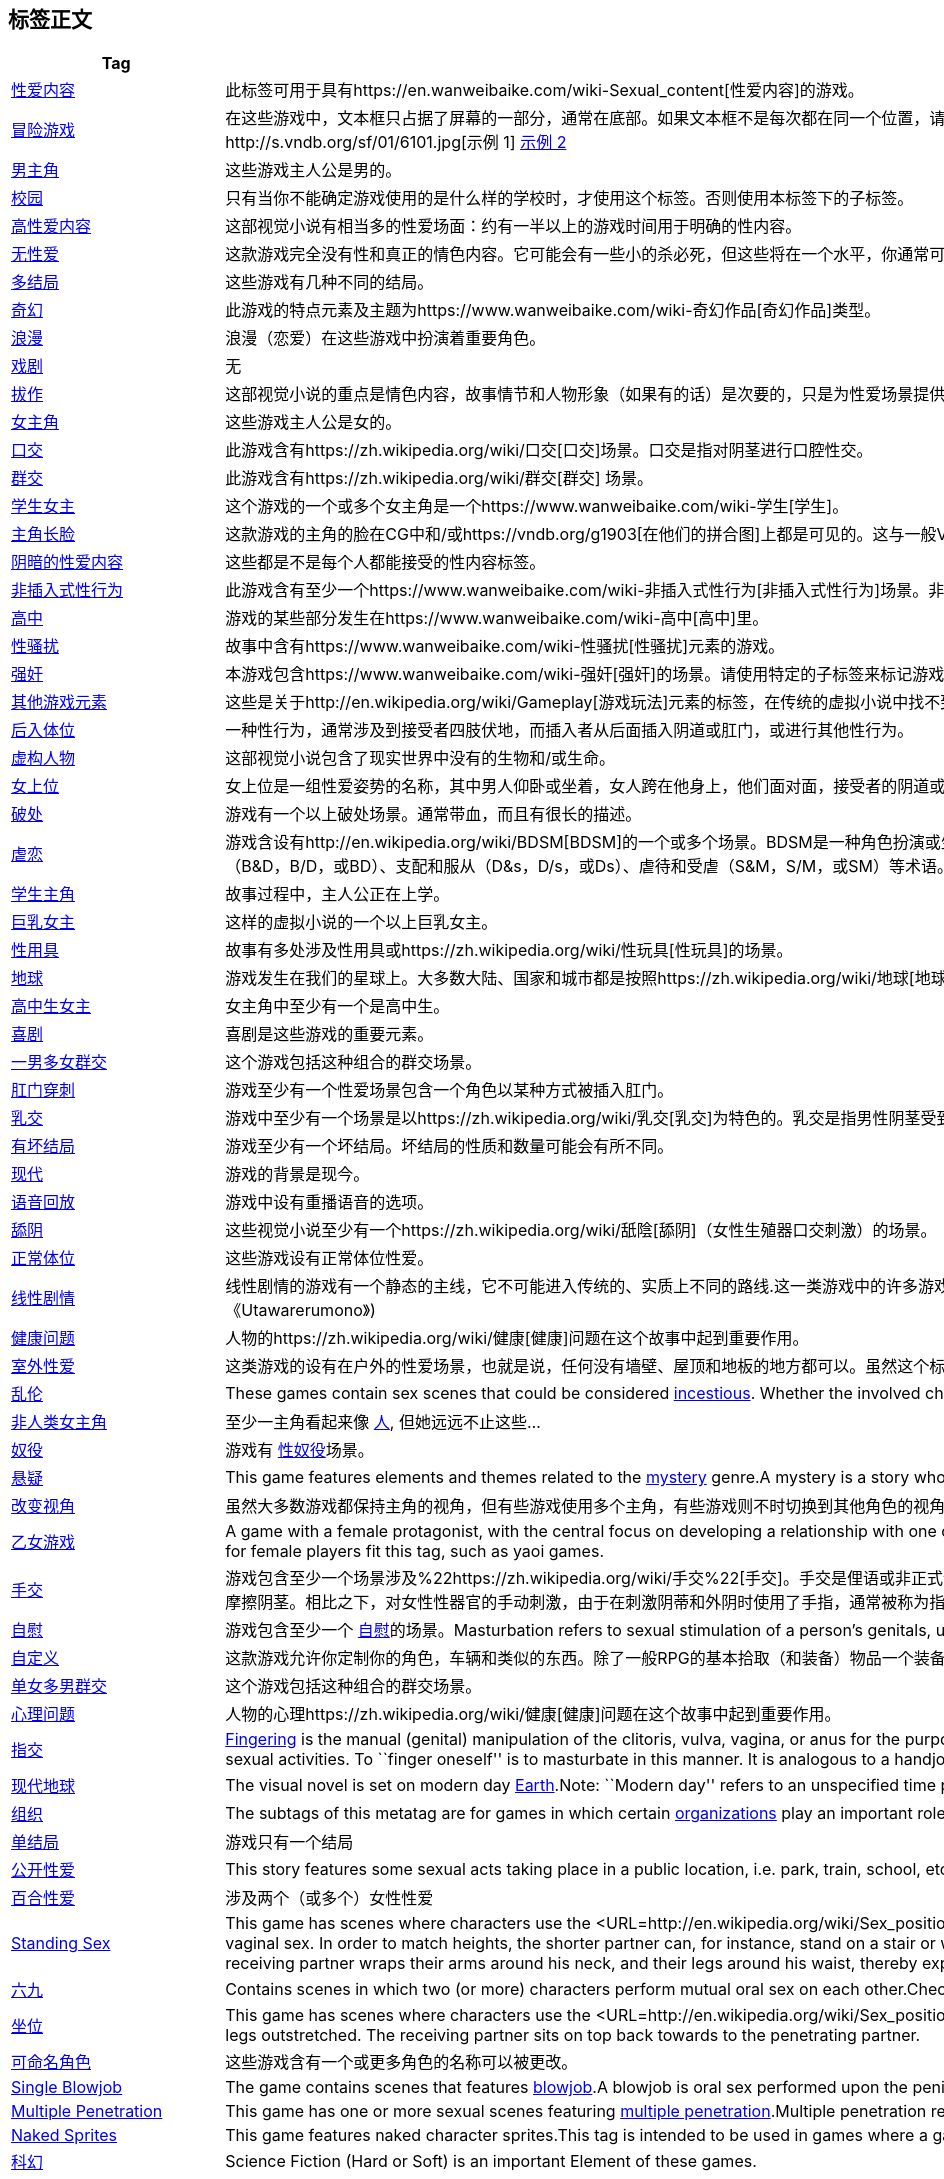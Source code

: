 == 标签正文

[width="100%",cols="51%,49%",options="header",]
|===
|Tag |Comment
|https://vndb.org/g23[性爱内容]
|此标签可用于具有https://en.wanweibaike.com/wiki-Sexual_content[性爱内容]的游戏。

|https://vndb.org/g32[冒险游戏]
|在这些游戏中，文本框只占据了屏幕的一部分，通常在底部。如果文本框不是每次都在同一个位置，请使用http://vndb.org/g398[浮动文本框]标签来代替。
如果一个游戏同时使用
http://vndb.org/g43[全屏]和部分屏幕文本框，请同时应用这两个标记。http://s.vndb.org/sf/01/6101.jpg[示例
1] http://s.vndb.org/sf/04/1304.jpg[示例 2]

|https://vndb.org/g133[男主角] |这些游戏主人公是男的。

|https://vndb.org/g47[校园]
|只有当你不能确定游戏使用的是什么样的学校时，才使用这个标签。否则使用本标签下的子标签。

|https://vndb.org/g304[高性爱内容]
|这部视觉小说有相当多的性爱场面：约有一半以上的游戏时间用于明确的性内容。

|https://vndb.org/g235[无性爱]
|这款游戏完全没有性和真正的情色内容。它可能会有一些小的杀必死，但这些将在一个水平，你通常可以在电视上的动画看到。

|https://vndb.org/g148[多结局] |这些游戏有几种不同的结局。

|https://vndb.org/g2[奇幻]
|此游戏的特点元素及主题为https://www.wanweibaike.com/wiki-奇幻作品[奇幻作品]类型。

|https://vndb.org/g96[浪漫] |浪漫（恋爱）在这些游戏中扮演着重要角色。

|https://vndb.org/g147[戏剧] |无

|https://vndb.org/g214[拔作]
|这部视觉小说的重点是情色内容，故事情节和人物形象（如果有的话）是次要的，只是为性爱场景提供背景。情节是为性爱场景服务的，而不是相反。

|https://vndb.org/g134[女主角] |这些游戏主人公是女的。

|https://vndb.org/g916[口交]
|此游戏含有https://zh.wikipedia.org/wiki/口交[口交]场景。口交是指对阴茎进行口腔性交。

|https://vndb.org/g179[群交]
|此游戏含有https://zh.wikipedia.org/wiki/群交[群交] 场景。

|https://vndb.org/g373[学生女主]
|这个游戏的一个或多个女主角是一个https://www.wanweibaike.com/wiki-学生[学生]。

|https://vndb.org/g728[主角长脸]
|这款游戏的主角的脸在CG中和/或https://vndb.org/g1903[在他们的拼合图]上都是可见的。这与一般VN主角的隐藏脸有明显的区别……隐藏脸的主角通常会有头发或阴影遮住脸，每次拍摄时脸几乎不在屏幕上，眼睛也没有画出来等等。

|https://vndb.org/g382[阴暗的性爱内容]
|这些都是不是每个人都能接受的性内容标签。

|https://vndb.org/g1094[非插入式性行为]
|此游戏含有至少一个https://www.wanweibaike.com/wiki-非插入式性行为[非插入式性行为]场景。非插入性性行为是指没有阴道、肛门或口腔插入的性活动，与性交、肛交或口交的插入性相对。

|https://vndb.org/g48[高中]
|游戏的某些部分发生在https://www.wanweibaike.com/wiki-高中[高中]里。

|https://vndb.org/g520[性骚扰]
|故事中含有https://www.wanweibaike.com/wiki-性骚扰[性骚扰]元素的游戏。

|https://vndb.org/g84[强奸]
|本游戏包含https://www.wanweibaike.com/wiki-强奸[强奸]的场景。请使用特定的子标签来标记游戏中的强奸场景，以便想要避免/寻找这类内容的用户充分使用标签功能。

|https://vndb.org/g21[其他游戏元素]
|这些是关于http://en.wikipedia.org/wiki/Gameplay[游戏玩法]元素的标签，在传统的虚拟小说中找不到。

|https://vndb.org/g1297[后入体位]
|一种性行为，通常涉及到接受者四肢伏地，而插入者从后面插入阴道或肛门，或进行其他性行为。

|https://vndb.org/g202[虚构人物]
|这部视觉小说包含了现实世界中没有的生物和/或生命。

|https://vndb.org/g1581[女上位]
|女上位是一组性爱姿势的名称，其中男人仰卧或坐着，女人跨在他身上，他们面对面，接受者的阴道或肛门与插入者的阳具对准，以实现插入。
http://upload.wikimedia.org/wikipedia/commons/8/84/Wiki-cowgirl.png[NSFW
例]注：如果参与者面对面远离其对方，则使用http://vndb.org/g1582[反面女上位]标签代替。

|https://vndb.org/g733[破处]
|游戏有一个以上破处场景。通常带血，而且有很长的描述。

|https://vndb.org/g1117[虐恋]
|游戏含设有http://en.wikipedia.org/wiki/BDSM[BDSM]的一个或多个场景。BDSM是一种角色扮演或生活方式的选择，在两个或两个以上的人之间，他们利用他们的痛苦和权力的体验来创造性的紧张，快乐和释放。BDSM这个复合首字母缩写词来自于捆绑和惩戒（B&D，B/D，或BD）、支配和服从（D&s，D/s，或Ds）、虐待和受虐（S&M，S/M，或SM）等术语。

|https://vndb.org/g544[学生主角] |故事过程中，主人公正在上学。

|https://vndb.org/g533[巨乳女主] |这样的虚拟小说的一个以上巨乳女主。

|https://vndb.org/g720[性用具]
|故事有多处涉及性用具或https://zh.wikipedia.org/wiki/性玩具[性玩具]的场景。

|https://vndb.org/g52[地球]
|游戏发生在我们的星球上。大多数大陆、国家和城市都是按照https://zh.wikipedia.org/wiki/地球[地球]上的样子来描绘的。故事发生在地球上的虚构城市，以公认国家的真实城市为基础。

|https://vndb.org/g3171[高中生女主] |女主角中至少有一个是高中生。

|https://vndb.org/g104[喜剧] |喜剧是这些游戏的重要元素。

|https://vndb.org/g357[一男多女群交] |这个游戏包括这种组合的群交场景。

|https://vndb.org/g749[肛门穿刺]
|游戏至少有一个性爱场景包含一个角色以某种方式被插入肛门。

|https://vndb.org/g751[乳交]
|游戏中至少有一个场景是以https://zh.wikipedia.org/wiki/乳交[乳交]为特色的。乳交是指男性阴茎受到女性乳房的刺激。

|https://vndb.org/g672[有坏结局]
|游戏至少有一个坏结局。坏结局的性质和数量可能会有所不同。

|https://vndb.org/g143[现代] |游戏的背景是现今。

|https://vndb.org/g1556[语音回放] |游戏中设有重播语音的选项。

|https://vndb.org/g1190[舔阴]
|这些视觉小说至少有一个https://zh.wikipedia.org/wiki/舐陰[舔阴]（女性生殖器口交刺激）的场景。

|https://vndb.org/g878[正常体位] |这些游戏设有正常体位性爱。

|https://vndb.org/g145[线性剧情]
|线性剧情的游戏有一个静态的主线，它不可能进入传统的、实质上不同的路线.这一类游戏中的许多游戏并不提示玩家选择，而只是照本宣科地讲述故事。然而，这并不是一个规则：游戏也有可能提供选择，但它们对故事本身没有持久的影响。(如《Utawarerumono》)

|https://vndb.org/g167[健康问题]
|人物的https://zh.wikipedia.org/wiki/健康[健康]问题在这个故事中起到重要作用。

|https://vndb.org/g1393[室外性爱]
|这类游戏的设有在户外的性爱场景，也就是说，任何没有墙壁、屋顶和地板的地方都可以。虽然这个标签看起来和https://vndb.org/g735[公开性爱]类似，但它们指的是不同的东西。

|https://vndb.org/g86[乱伦] |These games contain sex scenes that could
be considered http://en.wikipedia.org/wiki/Incest[incestious]. Whether
the involved characters are actually blood-related matters not.

|https://vndb.org/g123[非人类女主角] |至少一主角看起来像
http://en.wikipedia.org/wiki/Human[人], 但她远远不止这些…

|https://vndb.org/g220[奴役] |游戏有
http://en.wikipedia.org/wiki/Bondage_%28sexual%29[性奴役]场景。

|https://vndb.org/g19[悬疑] |This game features elements and themes
related to the http://en.wikipedia.org/wiki/Mystery_fiction[mystery]
genre.A mystery is a story whose plot involves a crime or other event
that remains puzzlingly unsettled until the very end.

|https://vndb.org/g632[改变视角]
|虽然大多数游戏都保持主角的视角，但有些游戏使用多个主角，有些游戏则不时切换到其他角色的视角。

|https://vndb.org/g542[乙女游戏] |A game with a female protagonist, with
the central focus on developing a relationship with one or more male
characters. These games are usually aimed at a female audience, such as
Tokimeki Memorial Girls’ Side.Note that not all games meant for female
players fit this tag, such as yaoi games.

|https://vndb.org/g917[手交]
|游戏包含至少一个场景涉及%22https://zh.wikipedia.org/wiki/手交%22[手交]。手交是俚语或非正式语，意味着一位性伴侣（不论男女）人工刺激另一位性伴侣的阴茎，通常达到致使高潮和射精的程度。与口交不同的是，它只用手，而不是用嘴或手和嘴的结合来摩擦阴茎。相比之下，对女性性器官的手动刺激，由于在刺激阴蒂和外阴时使用了手指，通常被称为指交。

|https://vndb.org/g1087[自慰] |游戏包含至少一个
http://en.wikipedia.org/wiki/Masturbation[自慰]的场景。Masturbation
refers to sexual stimulation of a person’s genitals, usually to the
point of orgasm.

|https://vndb.org/g447[自定义]
|这款游戏允许你定制你的角色，车辆和类似的东西。除了一般RPG的基本拾取（和装备）物品一个装备的细节之外，任何详细的定制都可以视为自定义。

|https://vndb.org/g358[单女多男群交] |这个游戏包括这种组合的群交场景。

|https://vndb.org/g253[心理问题]
|人物的心理https://zh.wikipedia.org/wiki/健康[健康]问题在这个故事中起到重要作用。

|https://vndb.org/g1515[指交]
|http://en.wikipedia.org/wiki/Fingering_%28sexual_act%29[Fingering] is
the manual (genital) manipulation of the clitoris, vulva, vagina, or
anus for the purpose of sexual arousal and sexual stimulation. It may
constitute the entire sexual encounter or it may be part of mutual
masturbation, foreplay or other sexual activities. To ``finger oneself''
is to masturbate in this manner. It is analogous to a handjob, the
manual stimulation of the penis. These activities provide sexual
pleasure, whether or not used as non-penetrative or penetrative
intercourse.

|https://vndb.org/g60[现代地球] |The visual novel is set on modern day
http://en.wikipedia.org/wiki/Earth[Earth].Note: ``Modern day'' refers to
an unspecified time period between the late 20th century and today.

|https://vndb.org/g28[组织] |The subtags of this metatag are for games
in which certain
http://en.wikipedia.org/wiki/Organizations[organizations] play an
important role - usually because the protagonist and/or his friends/love
interests are members of said organizations or are affiliated with them.

|https://vndb.org/g146[单结局] |游戏只有一个结局

|https://vndb.org/g735[公开性爱] |This story features some sexual acts
taking place in a public location, i.e. park, train, school, etc.

|https://vndb.org/g82[百合性爱] |涉及两个（或多个）女性性爱

|https://vndb.org/g1735[Standing Sex] |This game has scenes where
characters use the
<URL=http://en.wikipedia.org/wiki/Sex_positions#Standing>standing
position during a sexual intercourse scene.In the basic standing
position, both partners stand facing each other and engage in vaginal
sex. In order to match heights, the shorter partner can, for instance,
stand on a stair or wear high heels. It may be easier to maintain solid
thrusts if the woman has her back to a wall. Alternatively, the
penetrating partner stands, and the receiving partner wraps their arms
around his neck, and their legs around his waist, thereby exposing
either the vagina or anus to the man’s penis.

|https://vndb.org/g894[六九] |Contains scenes in which two (or more)
characters perform mutual oral sex on each other.Check the related
http://en.wikipedia.org/wiki/69_%28sex_position%29[Wikipedia] entry for
details.

|https://vndb.org/g1736[坐位] |This game has scenes where characters use
the
<URL=http://en.wikipedia.org/wiki/Sex_positions#Sitting_and_kneeling>sitting
position during a sexual intercourse scene.During the sitting position,
The penetrating partner sits on an area surface, legs outstretched. The
receiving partner sits on top back towards to the penetrating partner.

|https://vndb.org/g2820[可命名角色]
|这些游戏含有一个或更多角色的名称可以被更改。

|https://vndb.org/g3147[Single Blowjob] |The game contains scenes that
features http://en.wikipedia.org/wiki/Blowjob[blowjob].A blowjob is oral
sex performed upon the penis.https://s2.vndb.org/sf/24/130924.jpg[NSFW
Example 1]https://s2.vndb.org/sf/26/130926.jpg[NSFW Example
2]https://s2.vndb.org/sf/25/130925.jpg[NSFW Group Sex Example]

|https://vndb.org/g1084[Multiple Penetration] |This game has one or more
sexual scenes featuring
http://en.wikipedia.org/wiki/Double_penetration#Multiple_penetration[multiple
penetration].Multiple penetration refers to one person being sexually
penetrated several times simultaneously.

|https://vndb.org/g1446[Naked Sprites] |This game features naked
character sprites.This tag is intended to be used in games where a
game’s characters are shown naked as sprites and not only in CG.

|https://vndb.org/g105[科幻] |Science Fiction (Hard or Soft) is an
important Element of these games.

|https://vndb.org/g721[震动棒] |This story features multiple scenes
involving the use of
http://en.wikipedia.org/wiki/Vibrator_(sex_toy)[vibrators]. 也称按摩棒

|https://vndb.org/g203[可命名主角]
|您可以设置主人公的名字。默认名有没有附加语音无关紧要。

|https://vndb.org/g154[萝莉女主] |至少一个女主是萝莉。She’s either an
underage girl or has the looks of one.Her age matters not one bit when
it comes to her classification as a loli. This is only about
appearance.Refer to the related
http://en.wikipedia.org/wiki/Lolicon[Wikipedia] article for details.

|https://vndb.org/g268[单女主] |This game has only a single heroine to
interact with, that’s all the story is about.

|https://vndb.org/g322[犯罪] |This is a crime story. Or at least have
some law and order, crime life etc. themes taking an important role in
it.Do not use it for games that include one or more criminal acts in
them somewhere. The game has to be about a specific crime, like a story
about a bank robbery, or the lives of people in the crime world.

|https://vndb.org/g465[成人女主] |游戏中一个或更多女主是
https://wanweibaike.com/wiki-成人[成人]。

|https://vndb.org/g996[Monsters] |This game has one or multiple
http://en.wikipedia.org/wiki/Monster[monsters] taking an important role
in the story. Or it has monsters all around on many scenes with multiple
lines of dialogs related to them.

|https://vndb.org/g606[Branching Plot] |This is the anti-thesis of
http://vndb.org/g145[Linear Plot]. This story, at some point, will
divide into multiple sub-stories.

|https://vndb.org/g191[眼镜娘女主] |一个或多个女主角戴
http://en.wikipedia.org/wiki/Glasses[眼镜]。

|https://vndb.org/g169[Relationship Problems] |This tag is for games
that has people in a relationship and having problems keeping that
together.

|https://vndb.org/g394[怀孕] |故事涉及怀孕.

|https://vndb.org/g434[后宫结局] |This game has a
http://en.wikipedia.org/wiki/Harem[harem] ending.This means you can
reach to an ending in which the protagonist is being loved by multiple
heroines at the same time. And somehow manages to keep them all without
choosing one over.This situation can result in both erotic (leading to
group sex scenes) and comedy (stuff that you see in all those harem
anime) endings.

|https://vndb.org/g65[Fighting Heroine] |At least one of the heroines of
these games is a http://en.wikipedia.org/wiki/Warrior[warrior]. She may
be a professional soldier, a self-trained martial artist, a miko with a
powerful charms and a sword or maybe a fantasy being. But she can
definitely handle herself in a fight.A game doesn’t need to have scenes
of the heroine actually fighting to have this tag. This is more about
the characters demeanor than the action scenes.

|https://vndb.org/g201[幼驯染女主] |One or more of the heroines is a
http://en.wikipedia.org/wiki/Childhood_friend[幼驯染] of the
protagonist. (Forgotten) marriage promise optional but common.

|https://vndb.org/g402[声优] |This meta-tag is for housing the tags that
detail how the voice acting is used in a game. If the protag has voice
acting, does heroine lines only partially voiced, or does the game has
every line voiced, including characters thoughts and all…

|https://vndb.org/g2138[Quickie Fix Position] |This character adopts the
quickie fix position during a sexual intercourse scene. In the quickie
fix position, the receiving partner bends at the waist, and rests their
hands on piece of furniture, her knees, or the wall for support. The
penetrating partner penetrates the receiving partner from behind, and
holding their hips as support as they
thrust.https://s.vndb.org/sf/68/84168.jpg[Example 1],
https://s.vndb.org/sf/70/84170.jpg[Example 2]

|https://vndb.org/g1085[Bukkake] |This game features one or more scenes
featuring http://en.wikipedia.org/wiki/Bukkake[bukakke].Bukkake refers
to scenes featuring a person being ejaculated on by several men, or in
some cases a single man over and over. Main point is for the recipients
body to be covered with it.

|https://vndb.org/g3204[巨乳女主] |One or more heroines of this VN have
big breasts. Large breasts are larger than https://vndb.org/i3154[medium
breasts] and smaller than https://vndb.org/g3183[huge breasts]. In other
words, breast volume is more than the volume of a sphere with the
diameter of the character’s facial area** but less than the volume of a
sphere with the diameter of the character’s head.Lower Bound: The breast
volume is greater than the volume of a sphere with the diameter of the
character’s facial areaUpper Bound: The breast volume is less than the
volume of a sphere with the diameter of the character’s head**NSFW
Facial Area Clarification Example: https://s2.vndb.org/sf/34/131034.jpg
https://s2.vndb.org/sf/75/129975.jpg[NSFW Example
1]https://s2.vndb.org/sf/64/129964.jpg[NSFW Example
2]https://s2.vndb.org/sf/19/131119.jpg[NSFW Example 3]Side Chart: In
constructionFrontal Chart: In constructionIMPORTANT RULES: Characters
breast should be evaluated with character in the standing position of
the normal portrait picture (possibly a naked one) since close up and
strange camera point of view can enlarge or reduce breast size
perspective.In case of borderline cases, always prefer to tag the
character with the bigger size.In case of enlarged breasts due to
grotesque breasts/body modification just use:
https://vndb.org/g1561[Grotesque Body Modification]

|https://vndb.org/g709[Kinetic Novel] |A kinetic novel is a VN that does
not present the ``player'' with any choices at all; they simply read
through a single unbranching story.The term originates from Visual Art’s
brand KineticNovel (and all games produced under that brand are examples
of this), but it is now also used to describe games by other companies
with a similar structure.

|https://vndb.org/g756[仅处女女主角] |All the heroines, i.e, those that
have routes, in this game are virgins.This
http://virgindb.g.ribbon.to/[site] might help.

|https://vndb.org/g54[Mythical Setting] |These tags are for games that
feature scenes passing on locations taken directly from these myths (or
locations inspired by those), not the games that has elements from these
myths.

|https://vndb.org/g875[双马尾女主] |This game has a heroine which wears
her hair in two ponytails.Check the related Wikipedia articles for
http://en.wikipedia.org/wiki/Bunches[bunches] and
http://en.wikipedia.org/wiki/Pigtail[pigtails] for details.

|https://vndb.org/g137[成年主人公] |The protagonist of this game is an
http://en.wikipedia.org/wiki/Adult[adult].

|https://vndb.org/g797[事件CG] |Tags related to games Event CGs go
here.Event CG description from
http://en.wikipedia.org/wiki/Visual_novel[Wikipedia]:In the typical
visual novel, the graphics comprise a set of generic backgrounds
(normally just one for each location in the game), with character
sprites (立ち絵 , tachi-e) superimposed on these; the perspective is
usually first-person, with the protagonist remaining unseen. At certain
key moments in the plot, special event CG graphics are displayed
instead; these are more detailed images, drawn specially for that scene
rather than being composed from predefined elements, which often use
more cinematic camera angles and include the protagonist. These event
CGs can usually be viewed at any time once they have been ``unlocked''
by finding them in-game; this provides a motivation to replay the game
and try making different decisions, as it is normally impossible to view
all special events on a single play-through.

|https://vndb.org/g221[现代日本] |These games take place in Modern Day
http://en.wikipedia.org/wiki/Japan[Japan].Note: ``Modern day'' refers to
an unspecified time period between the late 20th century and today.

|https://vndb.org/g396[孕期性爱] |与
http://en.wikipedia.org/wiki/Pregnancy[妊娠] 的妇女性爱。

|https://vndb.org/g226[女主角为主角的姐妹] |One of this games heroines
is protagonist’s http://en.wikipedia.org/wiki/Sister[sister].
是妹是姐是双胞胎并不重要。

|https://vndb.org/g633[Other Perspectives] |This game sometimes jumps to
the perspectives of the characters other than the protagonist. But it
doesn’t stay in that
http://en.wikipedia.org/wiki/Point_of_view_%28literature%29[point of
view] long enough to consider that character as an another lead or let
you make choices etc.This way you can see some events from their eyes,
the events they encounter without protagonist being by their side, hear
some of their thoughts etc…

|https://vndb.org/g602[傲娇女主] |This game features one or more
heroines that display http://en.wikipedia.org/wiki/Tsundere[tsundere]
behavior.Tsundere is a Japanese character development process which
describes a person who is initially cold and even hostile towards
another person before gradually showing their warm side over time.

|https://vndb.org/g287[Immortal Heroine] |One of the heroines is
http://en.wikipedia.org/wiki/Immortality[immortal], doesn’t age or can’t
be killed through normal means.

|https://vndb.org/g492[Divine Beings] |All divine entities goes here,
angels, demons, gods etc.Also includes ones that are touched by them,
chosen ones etc.

|https://vndb.org/g88[血缘乱伦] |This eroge contains incestual eroscenes
with characters that are blood-related.

|https://vndb.org/g1673[Jealousy] |Some characters in this game are
jealous when their beloved ones are flirting with other characters or
becomes the subjects of flirt themselves, or for other reasons that
might cause jealousy in the love relationships.Please use this tag only
when the jealousy is an important part of the game’s plot.

|https://vndb.org/g89[兄妹/姐弟乱伦]
|这些游戏包含了一个兄弟和他的妹妹之间的性场景。他们可能有也可能没有血缘关系。

|https://vndb.org/g12[动作游戏] |This game features elements and themes
related to the http://en.wikipedia.org/wiki/Action_(fiction)[action]
genre.

|https://vndb.org/g689[Urination Fetish] |This game features one of more
sexual scenes involving urination.

|https://vndb.org/g988[与怪物做爱] |This game features sex scenes
involving non-human, non-animal fictional creatures.

|https://vndb.org/g737[Side Images] |The speaking character’s portrait
is included at the side of the text box, possibly in addition to an
already shown sprite.

|https://vndb.org/g986[Lactation During Sex] |A character’s breasts
produce milk during the act of sex.Refer to the related
http://en.wikipedia.org/wiki/Erotic_lactation[Wikipedia] article for
details.

|https://vndb.org/g1796[Bathroom Sex] |A game with this tag contains at
least one sex scene which takes place in a bathroom, be it public or
private.

|https://vndb.org/g459[Unlockable Routes] |This tag is for games with
new unlockable routes. They can be made available by getting to certain
points in a game or by finishing it a set amounts of times.

|https://vndb.org/g380[前期色情内容] |The sexual content in this game
appears at the very beginning of the game (or at least on the first
couple of hours of a thirty hour game for example).

|https://vndb.org/g1640[Monster Rape] |This game contains one or more
scenes of rape involving
http://en.wikipedia.org/wiki/Monster[monsters].Examples may include
werewolves, dragons (not in human form), chimeras and other fantastic
beasts.Demonic animals that don’t look significantly different from
their normal counterparts, generally should be covered by
http://vndb.org/g183[Bestiality].

|https://vndb.org/g1184[高中学生主人公] |These VN’s protagonist is a
http://en.wikipedia.org/wiki/High_school[high school] student.

|https://vndb.org/g141[过去] |The game is set in a time before our own.
Games may or may not adhere to historic fact.

|https://vndb.org/g464[女主有性经历] |Most of the VN’s and and Eroge are
pure love stories. With the protagonist being the first love of the
games heroines and the first man that they have ever been with.But in
some cases story takes a more realistic approach and display heroines
that had previous sexual experiences before the games story begins or
ones that still keep an active sexual life. This tag is for that type of
heroines that are not virgins when they sleep with the protagonist.This
tag is only for character classification purposes and it is not meant to
discriminate anyone’s lifestyle or choices.

|https://vndb.org/g965[Twin Blowjob] |The game contains scenes that
features a http://en.wikipedia.org/wiki/Blowjob[blowjob] performed by
two people together at the same time on a single
person.https://s2.vndb.org/sf/27/130927.jpg[NSFW Example
1]https://s2.vndb.org/sf/28/130928.jpg[NSFW Example 2]

|https://vndb.org/g168[Life and Death Drama] |A game that spends
considerable amount of its time on discussing the preciousness of life,
or has its characters constantly worrying about their or their loved
ones survival, or a game that has a lot of people dying and this
situation’s effecting the psychologies of characters can have this tag.

|https://vndb.org/g1764[Ahegao] |The
http://knowyourmeme.com/memes/ahegaokin-%E3%82%A2%E3%83%98%E9%A1%94%E8%8F%8C[ahegao]
is an overly exaggerated orgasmic expression, the eyes usually rolled up
with teardrops/sweat at times, the mouth wide open with the tongue
sticking out and blushing cheeks.

|https://vndb.org/g1324[Female Ejaculation] |This game features one or
more scenes of female
ejaculation.http://en.wikipedia.org/wiki/Female_ejaculation[Female
ejaculation] refers to the expulsion of noticeable amounts of clear
fluid by human females from the paraurethral ducts through and around
the urethra during or before an orgasm.

|https://vndb.org/g905[Sounds of Copulation] |During the H scenes of
this VN one can hear the sound effects created by the act of having sex
itself.Do not mix it with sucking or kissing sounds or moans, which are
rather common.Please do not confuse this with the
http://vndb.org/g2063[Background Moans] tag.

|https://vndb.org/g139[Fighting Protagonist] |The protagonist of these
games is a http://en.wikipedia.org/wiki/Warrior[warrior]. He may be a
professional soldier, a self-trained martial artist, a cleric with a
powerful charms and a sword or maybe a fantasy being. But he can
definitely handle himself in a fight.A game doesn’t need to have scenes
of the protagonist actually fighting to have this tag. This is more
about the characters demeanor than the action scenes.

|https://vndb.org/g178[Tentacle Rape] |This visual novel features rape
involving http://en.wikipedia.org/wiki/Tentacle[tentacles].

|https://vndb.org/g135[Protagonist with Voice Acting] |These games have
a voiced protagonists. Use this tag if the protagonist is voiced almost
all the time.

|https://vndb.org/g83[Male on Male Sex] |There are sex scenes involving
two (or possibly more) males.

|https://vndb.org/g898[Christian Mythology]
|http://en.wikipedia.org/wiki/Christian_mythology[Christian mythology]
strongly influences the setting and events in this VN.

|https://vndb.org/g3138[Single Boobjob] |This visual novel contains at
least one scene that features http://en.wikipedia.org/wiki/Titfuck[titty
fucking] performed by a single female character on one or more
recipients.https://s2.vndb.org/sf/83/130883.jpg[NSFW
Example]https://s2.vndb.org/sf/84/130884.jpg[NSFW Group Sex Example]

|https://vndb.org/g506[Gender Bending] |This game involves transgender,
transvestite characters, characters who actively transgresses, or
``bends,'' expected gender roles, and/or situations about them as an
important part of the story.

|https://vndb.org/g978[Impregnation] |Stories involving the impregnation
of one of the characters. Usually found in the games about the
http://en.wikipedia.org/wiki/Fertilisation[fertilisation] fetish.Do not
use for games that you suddenly see a heroine pregnant without the
impregnation taking a role in the story itself. This tag is for the act
of impregnation, not pregnancy.

|https://vndb.org/g1056[Fan-fiction] |The story is set in a world
already created by some other author. Majority of those works are free
dojin novels.Check the related
http://en.wikipedia.org/wiki/Fan-fiction[Wikipedia] article for details.

|https://vndb.org/g420[Under the Same Roof] |The protagonist lives in
the same home as one of the heroines/heroes for an extended period. They
may not necessarily share the sleeping quarters, but they must at least
have common dining rooms, kitchens, sanitary facilities, etc.

|https://vndb.org/g156[萝莉控] |This game features sexual scenes with
loli characters and related lolicon themes.In Japan,
http://en.wikipedia.org/wiki/Lolicon[lolicon] describes an attraction to
underage girls (whether prepubescent, pubescent, or
post-pubescent).Note: Do NOT use this tag for lolicon characters, use
the relevant character tags for that purpose.

|https://vndb.org/g1582[Reverse Cowgirl] |Reverse cowgirl is a variation
of the http://vndb.org/g1581[Cowgirl] position in which the woman faces
away from the man. She can either be in a kneeling or squatting position
and can have her torso upright, or she can have it aligned with the
inserting man’s body.

|https://vndb.org/g3151[肛交] |This game features at least one scene
containing http://en.wikipedia.org/wiki/Anal_sex[anal sex].

|https://vndb.org/g2919[他人性爱]
|此游戏含有至少一个场景，其中的主角和主人公以外的人发生性关系。如果主角是男性，不要将此标签用于女同性恋性行为或主角是唯一男性的群体性行为。

|https://vndb.org/g177[教师女主]
|至少一个女主角是https://wanweibaike.com/wiki-教师[教师].

|https://vndb.org/g589[Leader Heroine] |This type of heroine is a
http://en.wikipedia.org/wiki/Leader[leader]. This heroine has
employees/subjects/soldiers to command. Games story may or may not
include actually commanding them.

|https://vndb.org/g98[Boy x Boy Romance] |This game contains romance
between boys.Please note that this does not necessarily mean that there
are any sexual scenes, for that use the https://vndb.org/g83[Male on
Male Sex] tag.

|https://vndb.org/g297[Map Movement] |The player can select where to go
on a map, be it a world map or a campus map.Some visual examples of map
movement: https://s.vndb.org/sf/87/108887.jpg[1],
https://s.vndb.org/sf/90/39090.jpg[2],
https://s.vndb.org/sf/55/33655.jpg[3],
https://s.vndb.org/sf/51/32951.jpg[4],
https://s.vndb.org/sf/99/31299.jpg[5].

|https://vndb.org/g1579[肛门玩具] |This story features scenes with
http://en.wikipedia.org/wiki/Sex_toy#Anal_toys[anal toys]. These are
meant for sexual stimulation of the anus.Use this tag for various types
of anal toys including butt plugs, anal beads and anal vibrators.

|https://vndb.org/g1251[More Than Seven Endings] |This game has more
http://en.wikipedia.org/wiki/Multiple_endings#Video_games[endings] than
usual, at least eight or maybe even more.All endings including some sort
of story bits do count towards this number. Simple screens saying ``You
are dead'' or ``Game over'' without any story towards them do not.

|https://vndb.org/g136[多主角] |These games have multiple protagonists,
you might select one at the beginning or switch between them during
play.Switching to an another characters point of vision for brief
amounts of time does not make that character the protagonist (aka the
lead character of the game), please keep that in mind.

|https://vndb.org/g34[Simulation Game] |A
http://en.wikipedia.org/wiki/Simulation_video_game[simulation game]
attempts to recreate aspects of reality and puts the player in
control.This VN features gameplay sequences from this genre.Similar to
RPG games, simulation games (SLG) usually have stats representing
certain values of your character. And to achieve certain goals you try
to build up certain stats. On RPG’s most of these stats are combat
related, while on SLG’s they are mostly aspects of our daily lives.If
all the stats are related to dating and attractiveness to hero(in)es,
you’re looking at a https://vndb.org/g39[Dating Simulation] instead. If
the stats do not belong to the protagonist but to a separate character,
you’re most likely looking at a https://vndb.org/g40[Raising
Simulation].

|https://vndb.org/g219[Sexual Slavery] |Sexual slavery is a process
wherein someone `forces' by varied means someone else to engage into
sexual activity of some sort.The mentioned `force' could be outright
force/coercion or be part of an agreement between a dominant and a
submissive.The means are varied and numerous, some not exhaustive means
are blackmailing, hypnotism, mind breaking and sexual violence or some
form of consensual slave contract.There are two distinct forms of sexual
slavery:1. A http://en.wikipedia.org/wiki/Sexual_slavery[non-consensual
one], an act of performing non-voluntary sexual activity due to
coercion.2. A
http://en.wikipedia.org/wiki/Sexual_slavery_%28BDSM%29[consensual one],
usually in some form of a dominant person owning a submissive person as
property.In the environment of visual novels, mainly nukige there has to
be postulated a third form of sexual slavery:3. A semi-(non-)consensual
one, wherein the `submissive' has first to be persuaded by the dominant
person by means usually regarded as a criminal act in real life. The
Japanese subculture has defined the word 調教 for this, which literally
means `to teach an animal to do something or to behave correctly'.Note:
Please use the child tags of this tag when applicable.

|https://vndb.org/g1903[Protagonist with a Sprite] |Unlike many VNs, the
protagonist of this VN has their own sprite.

|https://vndb.org/g13[Combat] |This game features scenes of
http://en.wikipedia.org/wiki/Combat[combat].

|https://vndb.org/g3203[Protagonist’s Younger Sister as a Heroine] |One
or more of this game’s heroines are protagonist’s younger sisters. It
doesn’t matter if they are blood-related to the protagonist or not.

|https://vndb.org/g515[Married Heroine] |At least one of the heroines of
this visual novel is a http://en.wikipedia.org/wiki/Wife[married woman].
Her marriage may or may not be continuing during the course of the
story.

|https://vndb.org/g2113[Gang Bang] |A gang bang or gangbang is a
situation in which several people engage in physical sexual activity
with one particular individual sequentially or at the same time.
Normally, there is a single individual who is the central focus of the
sexual activity; for example, one man or woman surrounded by several men
or women.Rather than serial couplings by two people, the gang bang is
defined by the number and simultaneity of the various sex acts, such as
vaginal, anal or oral sex or double penetration.Gang bangs are not
defined by the precise number of participants, but usually involve more
than three people and may involve a dozen or more.Gang bangs also differ
from group sex, such as threesomes and foursomes, in that most (if not
all) sexual acts during a gang bang are centered on or performed with
just the central person.<From
http://en.wikipedia.org/wiki/Gang_bang[Wikipedia]>

|https://vndb.org/g374[Heroine with Health Issues] |For tags that can be
used for a heroine that’s not in best of her health.You can also use
this tag itself if you believe this heroine is not covered by any of
it’s sub-tags.

|https://vndb.org/g461[Heroine with Zettai Ryouiki] |This game features
one or more heroines with
http://tvtropes.org/pmwiki/pmwiki.php/Main/ZettaiRyouiki[zettai
ryouiki].``Zettai Ryouiki'' consists of socks reaching over the knees, a
short skirt, and an exposed thigh area between the socks and the skirt.
Zettai ryouiki can refer to just the exposed thigh area, or to the
combination of high socks, short skirt and exposed thigh. It can be a
sexual fetish. Note that proper zettai ryouiki requires the socks to
reach above the knee.Examples include https://vndb.org/c34[Rin] from
Fate/stay night, https://vndb.org/c2928[Nayuki] from Kanon,
https://vndb.org/c3793[Miyu] from Kimi ga Aruji and every girl from
https://vndb.org/v1799[Zettai Ryouiki!].

|https://vndb.org/g792[黑皮角色] |This game features a side character
with a darker http://en.wikipedia.org/wiki/Skin_tone[skin tone].Can also
be used for extremely tanned characters.

|https://vndb.org/g43[NVL] |In these games, the box with the text
occupies all or most of the screen. The box may have a border, like in
http://s.vndb.org/sf/08/808.jpg[Fate/stay night], or no border, like in
http://s.vndb.org/sf/35/3135.jpg[Kira☆Kira].Many games use a full-screen
textbox to display backlog text, and a part-screen textbox to display
the current text. That does NOT count for this tag.If a game uses both
full-screen and http://vndb.org/g32[part-screen textboxes], apply both
tags to it.

|https://vndb.org/g117[不可避免的强奸] |No matter what you do, you’re
gonna see http://en.wikipedia.org/wiki/Rape[rape] scenes if you play
this eroge.

|https://vndb.org/g1595[水中性爱] |This story features some sexual acts
taking place in water: i.e. sea, river, bath, shower, etc.

|https://vndb.org/g677[Ponytail Heroine] |This game has a heroine with a
http://en.wikipedia.org/wiki/Ponytail[ponytail].

|https://vndb.org/g750[足交] |One of the characters in this game is the
recipient of a http://en.wikipedia.org/wiki/Footjob[footjob].A footjob
refers to sexual practice with the feet. It is considered part of foot
fetishism. Related activities include toejob, focusing on the toes, and
solejob, using only the foot soles.

|https://vndb.org/g481[恶魔] |There are
http://en.wikipedia.org/wiki/Demons[demons] in this game.

|https://vndb.org/g1437[选择支少] |This game has few choices. Sometimes
as few as 1.

|https://vndb.org/g454[日常] |A
http://en.wikipedia.org/wiki/Slice_of_life[slice of life] story is a
category for a story that portrays a ``cut-out'' sequence of events in a
character’s life.It usually tries to depict the every-day life of
ordinary people, sometimes with fantasy or science fiction elements
involved.Slice of life stories may either be dramatic or otherwise
presented in a very serious nature, or may be used to help frame a
comedic setting.

|https://vndb.org/g753[兽耳] |These games feature
http://en.wikipedia.org/wiki/Kemonomimi#Animals[kemonomimi] characters,
who typically appear human except for added animal-like qualities (such
as ears or tails).

|https://vndb.org/g491[Undead] |For games that includes all types of
characters and creatures that are still walking, even after they are
long dead…Check Wikipedia http://en.wikipedia.org/wiki/Undead[undead]
entry for details.

|https://vndb.org/g227[Protagonist’s Blood-related Sister as a Heroine]
|One of this game’s heroines is protagonist’s blood related
http://en.wikipedia.org/wiki/Sister[sister].

|https://vndb.org/g186[大小姐女主] |One or more of the heroines in this
game belong to the http://en.wikipedia.org/wiki/Upper_class[upper
class].The upper class is the social class composed of the wealthiest
members of society, who also wield the greatest political power. The
upper class is generally contained within the wealthiest 1-2% of the
population, and is distinguished by immense wealth (in the form of
estates) which is passed from generation to generation.This tag is about
the social status of a heroine and does not refer to her
behavior__.__Having grown up accustomed to wealth and privilege, they
have a tendency to flaunt their family wealth and status. As they are
used to being waited upon by servants, they are more likely than not to
order others not of the same social status as them around, even
unintentionally.

|https://vndb.org/g4[魔法] |This game features elements and themes
related to the paranormal concept of
http://en.wikipedia.org/wiki/Magic_%28paranormal%29[magic].Do not use
for games that have magic as a form of illusionary tricks which has no
paranormal qualities.

|https://vndb.org/g92[血亲兄妹乱伦] |These games contain sexual scenes
between a blood-related brother and sister.

|https://vndb.org/g3140[Single Handjob] |This visual novel contains at
least one scene featuring a
http://en.wikipedia.org/wiki/Handjob[handjob] being performed by one
character on one recipient. https://s2.vndb.org/sf/85/130885.jpg[NSFW
Exxample]https://s2.vndb.org/sf/86/130886.jpg[NSFW Group Example]

|https://vndb.org/g3155[Vaginal Fingering] |This visual novel contains a
scene where character’s vagina is being
fingered.https://s2.vndb.org/sf/98/130998.jpg[NSFW Example
1]https://s2.vndb.org/sf/99/130999.jpg[NSFW Example
2]https://s2.vndb.org/sf/00/131000.jpg[NSFW Example 3]

|https://vndb.org/g2252[Perverted Heroine] |For heroines that are a bit
too occupied with sexual things.

|https://vndb.org/g1216[物品插入] |These games include at least one
scene where something other than a
http://en.wikipedia.org/wiki/Sex_toys[sex toy] or body part is inserted
into an orifice.

|https://vndb.org/g513[Netorare] |This visual novel has scenes focused
on Netorare (寝取られ). Netorare is more than a simple act of
infidelity, but the fetishization of jealousy and other negative
feelings commonly associated with it.For a game to be classified as
Netorare the following conditions must be met:1. The protagonist’s
significant other, a very close friend, or in some cases, a close
relative is stolen from him by someone seducing, coercing, blackmailing,
outright raping them, or by using other techniques. It doesn’t
necessarily mean that they are literally stolen, but the negative
feelings experienced by their significant other might make it seem so.2.
The one who loses their loved one almost always finds out about the
situation and suffers from jealousy and the feeling of helplessness
arisen from an inability to change anything. The one stealing the lover
and/or the stolen loved one might rub it in by humiliating the loser in
private or in public.3. The trait does not apply if the character having
sex with someone else does not have a close loving relationship with the
protagonist, and if the protagonist does not experience jealousy and
other negative feelings upon finding out about the act. In other words,
the ties between the partners and their forcible separation is important
to the netorare fetish. For example, an unrequited crush or a potential
hero(ine) on a different route would not count for the purposes of this
fetish.4. The act of stealing must happen while the protagonist is in a
relationship with the stolen significant other. Scenes of heroine’s past
relationships do not count as Netorare.

|https://vndb.org/g259[虚构世界] |The game takes place on another world.
The game’s environment could be similar to that of our own with a few
significant changes, but it could also be radically different.

|https://vndb.org/g433[Photographic Backgrounds] |The backgrounds in the
game were originally photographs. Likely filtered to some degree, but
still clearly recognizable as such.

|https://vndb.org/g722[Dildos] |This story features multiple scenes
involving http://en.wikipedia.org/wiki/Dildo[dildos].

|https://vndb.org/g1323[群奸] |This game features one or more scenes of
gang rape.A gang bang is a situation in which one person has sexual
intercourse and performs other sex acts with a number of people, either
in turn or at the same time. When the person has not consented to such
activity, it is called gang rape or pack rape.

|https://vndb.org/g687[多男多女群交] |This game includes group sex
scenes including the named combination.

|https://vndb.org/g400[Non-human Protagonist] |The protagonist might
look human, other characters might think the protagonist is human, but
the protagonist isn’t actually human.

|https://vndb.org/g7[Horror] |This game features elements and themes
related to the http://en.wikipedia.org/wiki/Horror_fiction[horror]
genre.

|https://vndb.org/g718[女性主导] |The visual novel features at least one
sex-scene involving https://en.wikipedia.org/wiki/Dominatrix[female
domination].

|https://vndb.org/g494[神女主] |This game features heroines belonging to
the http://en.wikipedia.org/wiki/Divinity[divinity].

|https://vndb.org/g157[暴力] |This game features some kind of
http://en.wikipedia.org/wiki/Violence[violence].Violence is defined by
the World Health Organization as the intentional use of physical force
or power, threatened or actual, against oneself, another person, or
against a group or community, that either results in or has a high
likelihood of resulting in injury, death, psychological harm,
maldevelopment or deprivation. This definition associates intentionality
with the committing of the act itself, irrespective of the outcome it
produces.

|https://vndb.org/g181[单真结局] |Even though this game has multiple
endings, one of them is considered to be the true ending to the
story.Sometimes this is evident from that ending being several times
longer then others, sometimes it is the ending the sequel continues from
and sometimes this is later disclosed by the creators.

|https://vndb.org/g1947[游戏机] |This visual novel was created as part
of a game jam, such as http://www.globalgamejam.org/[Global Game Jam] or
http://www.ludumdare.com/[Ludum Dare].A
http://en.wikipedia.org/wiki/Game_jam[game jam] is a gathering of game
developers for the purpose of planning, designing, and creating one or
more games within a short span of time, usually ranging between 24 and
48 hours.

|https://vndb.org/g97[百合恋爱] |This game contains romance between
girls.Please note that this does not necessarily mean that there are any
sexual scenes, for that use the https://vndb.org/g82[Lesbian Sex] tag.

|https://vndb.org/g6[超能力] |This game features elements and themes
related to characters with
http://en.wikipedia.org/wiki/Superpower_%28ability%29[superpowered]
abilities.

|https://vndb.org/g658[艺术家女主] |One of this games heroines is an
http://en.wikipedia.org/wiki/Artist[artist].

|https://vndb.org/g1207[过去的地球] |These are the tags for the games
that take place in Earth’s Past.

|https://vndb.org/g1171[Erotic Spanking] |This visual novel features
scenes featuring http://en.wikipedia.org/wiki/Erotic_spanking[erotic
spanking].Erotic spanking is the act of spanking another person for the
sexual arousal or gratification of either or both parties.

|https://vndb.org/g1086[Anilingus] |This game features one or more
scenes featuring
http://en.wikipedia.org/wiki/Anilingus[anilingus].Anal–oral sex, also
referred to or described as anal–oral contact or anilingus (from anus +
lingus (Latin Lingere: to lick, less commonly spelled analingus), is a
form of oral sex involving contact between the anus or perineum of one
person and the mouth (lips) or tongue of another.

|https://vndb.org/g354[Villainous Protagonist] |Protagonist of this game
is http://en.wikipedia.org/wiki/Villainous[villainous], or simply is an
``evil'' character of the story.Starting bad or going bad later, then
becoming good again etc. doesn’t matter as long as the villainous part
takes an important role in the story.

|https://vndb.org/g49[大学] |Some part of the game takes place in a
http://en.wikipedia.org/wiki/University[university].

|https://vndb.org/g876[坏结局有剧情] |The bad endings in this game have
their own stories compared to the games that ``Game Over'' shortly after
a bad choice, with or without an undesirable last scene like a bloody
death or sexual assault etc.People who like to read more of their games
but prefer to avoid disturbing bad ends can find these endings
satisfactory as well.Do not use this tag for every game that has a
non-violent bad ending, but for the ones that has new bits of reading in
them.

|https://vndb.org/g511[大量强奸] |This game has a lot of rape in it. Not
just a handful but tons of it…beware…

|https://vndb.org/g112[女仆女主] |These games have at least one heroine
who is a http://en.wikipedia.org/wiki/Maid[maid].

|https://vndb.org/g1434[Colored Name-tags] |This game uses a specific
text color for the names of each character when they are talking.Some
games only do this for main characters, using a neutral color (usually
white or black) for secondary characters.

|https://vndb.org/g1540[Threesome Ending] |The game features an ending
in which its characters end up in a threesome relationship, be it
romantic or purely sexual.

|https://vndb.org/g2437[Double Penetration (Group Sex)] |This game
contains sexual scenes involving double penetration. Double Penetration
is a group sex sexual act where simultaneous penetration of woman’s
vagina and anus is achieved by two other people (men, futanaris or women
with strap-on dildos).https://s.vndb.org/sf/57/94257.jpg[NSFW Example]

|https://vndb.org/g523[Student Club] |A
http://en.wikipedia.org/wiki/Student_club[student club] plays an
important role in this story.School clubs are student-based school
organizations, consisting of administration-approved organizations
functioning with myriads of tasks, varying on the specific purpose of
each respective club.

|https://vndb.org/g3162[Protagonist’s Full Sister as a Heroine] |One of
this games heroines is protagonist’s fully blood-related (same mother
AND father) http://en.wikipedia.org/wiki/Sister[sister]. Younger, older
or twin doesn’t really matter.

|https://vndb.org/g2063[Background Moans] |During the H scenes of this
VN one can hear continuos background voices (usually moans or sucking
sounds in the form of looped track). It does not have anything to do
with voiced lines of heroines (even if they contains similar moans or
sucking sounds). Do not mix it with http://vndb.org/g905[Sounds of
Copulation] - since that tag is about mechanical sounds of friction
whereas this tag is about extra voices (also it often has special on/off
switch in game’s options).

|https://vndb.org/g99[Incest Romance] |These games have romance that
could be called http://en.wikipedia.org/wiki/Incest[incestual] (whether
the involved parties are blood-related or not is irrelevant).

|https://vndb.org/g1737[Spoons] |This game has scenes where characters
use the <URL=http://en.wikipedia.org/wiki/Spoons_sex_position>spoons
position during a sexual intercourse scene.In the sexual spoons
position, the penetrative partner lies on one side, with knees bent. The
receptive partner also lies on the same side, with back pressed against
the penetrative partner’s front. Both partners’ upper bodies may be
pressed together or separated with just the pelvises connecting, and
their legs can also rest on top of each other. The receptive partner may
have to lift the upper knee to allow for easier penetration.

|https://vndb.org/g370[Protagonist with Health Issues] |For tags that
can be used for a protagonist that’s not in best of his health.You can
also use this tag itself if you believe this protagonist is not covered
by any of it’s sub-tags.

|https://vndb.org/g1080[Intercrural Sex] |The game contains at least one
scene that features
http://en.wikipedia.org/wiki/Intercrural_sex[intercrural sex].

|https://vndb.org/g3328[Sensory Deprivation] |Sensory deprivation is a
form of sensation play that is often incorporated into BDSM. It involves
depriving a person, usually a submissive, of certain senses, such as
sight and hearing. This not only helps make them feel more helpless, but
also makes their other senses, like touch, more sensitive to stimuli.
This usually results in an intensely erotic experience.

|https://vndb.org/g904[Super Deformed CG’s] |This vn has some CG’s in
http://en.wikipedia.org/wiki/Super_deformed[super deformed] style.

|https://vndb.org/g3148[Vaginal Masturbation] |This visual novel
contains at least one scene that features
http://en.wikipedia.org/wiki/Masturbation[masturbation] by stimulating
ones own vagina or clitoris.https://s2.vndb.org/sf/48/130948.jpg[NSFW
Example]https://s2.vndb.org/sf/49/130949.jpg[NSFW Example Through
Panties]https://s2.vndb.org/sf/47/130947.jpg[NSFW Dildo Example]

|https://vndb.org/g93[Non-blood-related Incest] |This eroge contains
sexual scenes involving characters which are related but are not
blood-related (adopted siblings and similar).

|https://vndb.org/g497[Heroine with Psychological Problems] |For
heroines suffering from a
http://en.wikipedia.org/wiki/Mental_disorder[mental disorder].

|https://vndb.org/g1402[Pornography] |The game features scenes of
http://en.wikipedia.org/wiki/Pornography[pornography].That may be the
shooting of a film (be it legal or illegal, amateur or professional), a
photo shooting or some other kind of pornography (like drawing hentai).
It also contains consuming pornography.Note: Please only use this tag if
you are unsure which child should be used or if the theme of pornography
in general is important. Otherwise please use its child tags instead.

|https://vndb.org/g997[Cross-dressing] |Some characters in this game are
http://en.wikipedia.org/wiki/Crossdressing[cross-dressing].

|https://vndb.org/g973[Adult Hero] |One or more of the heroes in this
game are http://en.wikipedia.org/wiki/Adult[adults].

|https://vndb.org/g880[Protagonist in Relationship] |This protagonist is
already committed to a romantic
http://en.wikipedia.org/wiki/Interpersonal_relationship[relationship] as
the story starts, or does so at the very early stages of the story.So in
the process of this story, if you aim for an another romantic interest
this will cause all kinds of problems and guilt trips.This also means
that the protagonist won’t be clueless about relationships like a kid
encountering his/her first romance.Having an Osananajimi that’s head
over heels in love with the protag, waking him up, cooking for him and
hanging out with him at all times do not count. Since for the industry
standard Donkan protagonists, she doesn’t really exist.

|https://vndb.org/g2109[Sexual Blindfold] |A visual novel with this tag
contains one or more scenes in which at least one participant of a sex
scene is utilising a
blindfold.<URL=http://en.wikipedia.org/wiki/Blindfold#Sexology>Sexual
blindfold use is common in and outside of the
<URL=https://vndb.org/g220>bondage community. Use of a blindfold is said
to enhance the remaining senses of the wearer, focusing attention on
sound, smells and physical contact. This increased awareness is said to
allow for greater excitement and anticipation by eliminating visual
cues, as one cannot see what to expect.

|https://vndb.org/g1955[Kissing Scene] |These visual novels have an
ENTIRE scene revolving around kissing their partner.

|https://vndb.org/g927[Non-human Hero] |At least one of the heroes might
look http://en.wikipedia.org/wiki/Human[human], but he is way more than
that…

|https://vndb.org/g474[Kemonomimi Heroine] |This game has one or more
http://en.wikipedia.org/wiki/Kemonomimi#Animals[kemonomimi] characters
that are appearing in a heroine role.Kemonomimi characters typically
appear human except for added animal-like qualities (such as ears or
tails).

|https://vndb.org/g2002[Boy x Boy Romance Only] |This game focuses on
boy/boy relationships, with a male protagonist and only male heroes to
pursue.

|https://vndb.org/g2302[Anal Fingering]
|https://en.wikipedia.org/wiki/Fingering_%28sexual_act%29[Anal
fingering] is the manual manipulation of the anus for the purpose of
sexual arousal and sexual stimulation. It may constitute the entire
sexual encounter or it may be part of mutual masturbation, foreplay or
other sexual activities.

|https://vndb.org/g1005[Date Display] |The game displays the in-story
date and/or time on the screen, always or at least regularly. Often this
is in the form of a small overlay in a corner of the screen.

|https://vndb.org/g308[Domicile] |Game has many scenes set in a living
space used as a permanent or semi-permanent residence for an individual,
family, household or several families.

|https://vndb.org/g1456[Sexual Roleplay] |This game features sexual
roleplaying.http://en.wikipedia.org/wiki/Sexual_roleplay[Sexual
roleplay] is an erotic form of roleplay: it is a sexual behavior where
two or more people act out roles in a sexual fantasy. How seriously this
is taken depends on the people involved, and the scenario may be
anywhere from simple and makeshift to detailed and elaborate, complete
with costumes and a script. Nearly any role could become the base
material for an erotic experience, and there is no limit to what objects
an individual could consider sexual.

|https://vndb.org/g906[Internal Exhibition of Sex] |During sex-scenes
there are internal view of penis (or the penetrating object in case of
sex-toys) in the partner’s intestines, vagina, womb, throat, etc.

|https://vndb.org/g2693[Pre-rendered 3D Graphics] |This game’s art is
3D, but it isn’t being rendered in realtime.For titles in realtime 3D,
use the tag <URL=https://vndb.org/g417>Realtime 3D.

|https://vndb.org/g587[Pettanko Heroine] |One or more of the heroines of
this game have very small chest size.This tag is separate from the loli
heroine tag, please do not mix the two.

|https://vndb.org/g3150[Pissing] |This visual novel contains a scene
featuring a character urinating.

|https://vndb.org/g1025[Lots of Choices] |Game contains a high amount of
choices. In many cases, you won’t be able to play for more than five
minutes without seeing a new choice.

|https://vndb.org/g710[Friendship]
|http://en.wikipedia.org/wiki/Friendship[Friendship] is an important
theme in this story. It may be about a group of friends that have always
been together, and how their relations change as they grow up. Or it may
be a story about how the friendship between two people stands against
all odds.Examples are limitless, but take care to use this tag only for
games that `friendship' is one of the key elements for the story,
otherwise every game has `friends'.

|https://vndb.org/g877[Game Over] |These games have
http://en.wikipedia.org/wiki/Game_over[Game Over] type failure endings.
These endings are brief, sometimes accompanied with disturbing scenes
that can be considered as a form of punishment, like scenes of gory
deaths of games characters or sexual assaults and such.They don’t really
carry much story value, unless you are into these types of scenes, and
avoiding them wouldn’t cause the player miss important parts of a story.

|https://vndb.org/g783[Cosplay] |This story has some of it’s characters
doing http://en.wikipedia.org/wiki/Cosplay[cosplay].

|https://vndb.org/g1824[Sex in Front of an Audience] |A game with this
tag has a sex scene in which a character engages in a sexual act whilst
somebody else is watching them.This tag differs from
https://vndb.org/g735[Sex in Public Places] in that the place can be
private or public, only the presence of an audience counts. Also differs
from https://vndb.org/g1742[Discreet Sex] in that the act of sex is NOT
hidden from the audience.

|https://vndb.org/g804[Game Saving Method] |This meta-tag is for
gathering all tags related to the
http://en.wikipedia.org/wiki/Save_game[save game] methods games utilize.

|https://vndb.org/g1454[Deepthroat] |This game features
http://en.wikipedia.org/wiki/File:Wiki-dthroat.png[deep-throating].Deep-throating
is a sexual act in which a man’s sexual partner, female or male, takes
their partner’s entire erect penis deep into the sex partner’s mouth,
past the epiglottis and into the throat. The practice is a type of
fellatio, a form of oral sex.https://s2.vndb.org/sf/32/130932.jpg[NSFW
Example 1]https://s2.vndb.org/sf/30/130930.jpg[NSFW Example
2]https://s2.vndb.org/sf/31/130931.jpg[NSFW Example
3]https://s2.vndb.org/sf/29/130929.jpg[NSFW Group Sex Example]

|https://vndb.org/g1343[Homicide] |A
http://en.wikipedia.org/wiki/Homicide[homicide] takes an important role
in the story of this game.Homicide refers to the act of a human killing
another human.

|https://vndb.org/g160[Bloody Scenes] |This game features bloody scenes.
The violent act or accident resulted in the spilling of blood is not
required to be shown or described before, but considerable amount of
blood showing on screen is.

|https://vndb.org/g1356[Ejaculation Choice] |The game uses choices in
which the reader could chose where to ejaculate.This game play mechanic
results in different CG scenes to collect. Sometimes even a possible
impregnation of a heroine is linked to the outcome of the choices the
reader takes, which could further result in different endings of the
visual novel.

|https://vndb.org/g844[Exhibitionism] |This game has scenes featuring
http://en.wikipedia.org/wiki/Exhibitionism[exhibitionism].

|https://vndb.org/g662[Blackmail] |This story has
http://en.wikipedia.org/wiki/Blackmail[Blackmailing].For example;
someone (most commonly the heroine) may get coerced into doing favors
for someone else.

|https://vndb.org/g1739[Piledriver] |A visual novel in this tag contains
at least one scene in which the
<URL=http://en.wikipedia.org/wiki/Piledriver_%28sexual%29>piledriver
position is adopted during a sexual scene.In the piledriver position the
receiving partner lies on their head and upper body with their legs and
bottom up, usually with their legs bent over their head while the
penetrating partner stands above.

|https://vndb.org/g742[Hotel] |This story has many scenes set in a
http://en.wikipedia.org/wiki/Hotel[hotel].

|https://vndb.org/g289[Healer Heroine] |One or more heroines of this
game is a http://en.wikipedia.org/wiki/Healer[healer] - whether she is a
cleric using magic, adept at using herbs or a real doctor.Usually has a
mild personality (to the point of being motherly), a staple of RPGs.

|https://vndb.org/g1777[Production of Pornography] |Tags about the
production of different types of pornography belong under this meta-tag.

|https://vndb.org/g530[Tomboy Heroine] |One or more of the heroines of
this novel is a http://en.wikipedia.org/wiki/Tomboy[tomboy].A tomboy is
a girl who exhibits characteristics or behaviors considered typical of
the gender role of a boy, including wearing masculine clothing and
engaging in games and activities that are physical in nature, and which
are considered in many cultures to be the domain of boys. Tomboy girls
also tend to be rude and rough and have or show bad manners.

|https://vndb.org/g1742[Discreet Sex] |The game features sexual activity
done in discreet from third-person audience(s) unaware of the act.
e.g. caressing partner’s genitals under the table, sex where one of the
participant is invisible, etc.Unlike exhibitionism which draws sexual
pleasure by exposing the act to an audience, discreet sex focuses on
doing the sexual act publicly but discreetly where the audience knows
nothing of what really is going on.

|https://vndb.org/g937[Mind Control] |The game’s story features elements
of mind control, http://en.wikipedia.org/wiki/Hypnotism[hypnotism] and
https://en.wikipedia.org/wiki/Brainwashing[brainwashing].

|https://vndb.org/g140[Future] |The game is set in a time beyond that of
our own. Games may incorperate elements of future technologies or events
yet-to-come.

|https://vndb.org/g152[Amnesia] |A character in this game is suffering
form http://en.wikipedia.org/wiki/Amnesia[amnesia]. Or memory loss plays
an important part in the games story in some other way.

|https://vndb.org/g25[Personal Armed Combat] |These games contain scenes
of http://en.wikipedia.org/wiki/Combat[combat] with (hand-held) weapons,
like swords, firearms and the like.Combat with Mecha and other vehicles
has a different tag.

|https://vndb.org/g1196[White Haired Heroine] |This tag is for games
where at least one main heroine has
http://en.wikipedia.org/wiki/Human_hair_color#Grey_and_white_hair[white
colored hair].

|https://vndb.org/g856[Heroine with Swimsuits] |This game has
considerable amount of scenes where one can see girl/girls who wears
http://en.wikipedia.org/wiki/Swimsuits[swimsuits]. Do not put it because
of one beach event or other rare appearance. Put it only when such
scenes are quite common (VN about swimming club etc.)

|https://vndb.org/g676[Flashback] |This game has some
http://en.wikipedia.org/wiki/Flashback_%28narrative%29[flashback]
scenes.Flashback is an interjected scene that takes the narrative back
in time from the current point the story has reached. Flashbacks are
often used to recount events that happened before the story’s primary
sequence of events or to fill in crucial backstory. A character origin
flashback shows key events early in a character’s development.

|https://vndb.org/g791[No Character Sprites] |Games with this tag don’t
use sprites to represent their characters. But they may have small
character portraits appearing on the side of the text box.Refer to the
related http://en.wikipedia.org/wiki/Visual_novel#Style[Wikipedia] entry
for more details.

|https://vndb.org/g594[Dark Skinned Heroine] |This game features a
heroine with a darker http://en.wikipedia.org/wiki/Skin_tone[skin
tone].Can also be used for extremely tanned characters.

|https://vndb.org/g514[Netori] |Netori is a counterpart tag to
https://vndb.org/g513[Netorare], however instead of playing as someone
who has his significant lover stolen, you play as the one doing the
stealing.Rather than fetishizing jealousy and other negative feelings,
Netori is a power trip of pulling one over another person and taking
something that is theirs.For a game to be classified as Netori, the
following conditions must be met:1. The protagonist steals the
significant other, a very close friend, or in extremely rare cases, a
close relative from another character by seducing, coercing,
blackmailing, outright raping them, or by using other techniques.2. The
character stolen must be someone you are not supposed to steal. As an
example, the protagonist having sex with someone’s mother wouldn’t be
Netori, if she doesn’t have a significant other. However, it would
become Netori if she is the protagonist’s own mother, and the father is
present in the game in some form.3. For Netori-themed games the finding
out aspect is less important, as the game focuses on the protagonist and
his conquest. Still, the losing character needs to exist within the game
and play some role related to his SO being stolen. If the losing
character does not appear or is barely mentioned, the game should be
tagged with https://vndb.org/g1380[Infidelity] instead of Netori.4. The
trait does not apply if the protagonist’s conquest does not have a close
loving relationship with another character, as ties between the partners
and their forcible separation by the protagonist is important aspect of
the fetish.

|https://vndb.org/g2860[Body of Water] |A significant part of this
visual novel is set on or near a
https://en.wikipedia.org/wiki/Body_of_water[body of water].

|https://vndb.org/g35[RPG] |An
http://en.wikipedia.org/wiki/Role-playing_video_game[RPG] is a game in
which you assume the role of a character introduced to a vast world to
be explored. Games typically place emphasis on gaining equipment and
experience points through fighting enemies in order to advance through
different levels.This VN features gameplay sequences from this genre.

|https://vndb.org/g2237[Heroine with Pubic Hair] |One or more female
characters in this game have hair around their genitalia.

|https://vndb.org/g659[Musician Heroine] |One of the heroines of this
game is a http://en.wikipedia.org/wiki/Musician[musician].

|https://vndb.org/g1554[Scenario Selection] |Rather than presenting the
player with standard choices this game features a selection screen or
other similar method where the player simply chooses which scenario they
wish to read.

|https://vndb.org/g881[Student Hero] |One of this games heroes is a
http://en.wikipedia.org/wiki/Student[student].

|https://vndb.org/g860[Heroine with Tights] |This game has considerable
amount of scenes where one can see girl/girls who wears
http://en.wikipedia.org/wiki/Tights[tights], leggins or similar slinky
thin pants (do not mix them with jeans, wide or common thick pants, or
shorts).

|https://vndb.org/g1185[University Student Protagonist] |The protagonist
is a http://en.wikipedia.org/wiki/University[university] student

|https://vndb.org/g1269[Brocon Heroine] |At least one of the heroines is
a brocon, a person who is always passionate about her brother (usually
the protagonist) and she would do anything for him.Note: This tag is
used to describe heroines personality. For actual sister connection
please use the sister heroine tag.

|https://vndb.org/g195[Deredere Heroine] |One of the heroines is
deredere - she is utterly lovestruck with the protagonist essentially
from the moment she meets him.Expect lots of blushing at even the most
innocent remarks.

|https://vndb.org/g228[Protagonist’s Non-blood-related Sister as a
Heroine] |At least one heroine in this visual novel is the protagonist’s
sister, but they are not biologically related to one another.This
heroine could be the protagonist’s
<URL=https://vndb.org/i295>stepsister,
<URL=https://en.wikipedia.org/wiki/Adoption>adopted sister or
<URL=https://en.wikipedia.org/wiki/Foster_care>foster sister.

|https://vndb.org/g562[Constructs] |Beings that are not born under
normal circumstances, not even in the fantasy settings go under this
tag. They may be made purposefully or may came into being by an
accident. The point is, they are made, not born.Golems animated by
magic, creatures made in labs, all of them fall under this category.
Walking dead do not count.

|https://vndb.org/g578[Protagonist’s Kouhai as a Heroine] |These games
have at least one heroine who is a kouhai of the protagonist. Some
examples can be a junior at a work place or a student of a class some
years below.

|https://vndb.org/g350[Interactive Adventure Game] |Games where you
interact with the world, either through text input , point-and-click or
``look/examine/talk to''-style interfaces.Interaction via the usual
selection of dialog options does not fall under this tags field.

|https://vndb.org/g1716[From Other Media] |These are the tags for games
that include settings or characters from other existing media.

|https://vndb.org/g113[Protagonist’s Senpai as a Heroine] |These games
have at least one heroine who is a senpai of the protagonist. Some
examples can be a senior at a work place or a student of a class some
years above.

|https://vndb.org/g598[Episodic Story] |This type of a story is told in
a style that separates events and organizes them in an episodic
structure. Each episode has it’s own flow, build-up and climax.Sometimes
games featuring this structure take it to the next step and add opening,
ending and next episode trailers to each episode giving it a total TV
Series feel. This is a bonus though, not a necessity to have this tag.

|https://vndb.org/g114[Royal Heroine] |These games have at least one
heroine who is of noble blood - a queen or princess, or if it really
defines her, of ``normal'' nobility.Current status is not important for
these tags, such as a noble family that is no more wouldn’t change the
heroine’s birthright.Not named ``Noble Heroine'' to avoid tons of
heroines with a noble Heart but not blood being nominated.Check the
related http://en.wikipedia.org/wiki/Royal_family[wikipedia] entry for
details.

|https://vndb.org/g100[Brother/Sister Romance] |These games contain
romance between a brother and sister.

|https://vndb.org/g355[Brief NVL Scenes] |This game is actually an ADV
but sometimes its narration switches to the NVL side. These scenes are
often enough to take a notice but still they don’t make one third of the
game.

|https://vndb.org/g1455[Petplay] |This game features
petplay.http://en.wikipedia.org/wiki/Animal_roleplay[Animal roleplay]
may be either a non-sexual or an erotic sexual role-play. In its erotic
sexual role-play form, one or more of the participants takes on the role
of a real or imaginary animal in character, including appropriate
mannerisms and behavior, and sometimes a partner will act as another
animal, or, in a sexual context, may take the role of rider, trainer, or
caretaker (or even breeding partner).The principal theme of animal
roleplay is usually the voluntary transformation of a human being to
animal status, and focus on the altered mind-space created.The most
common examples are probably canids (pup, dog, wolf), felines (cat,
kitten, lion) or equines (pony, horse).Animal roleplay is also used in a
BDSM context, where a person may be humiliated by being treated as an
animal.

|https://vndb.org/g1778[Production of Pornography (Amateur)] |This
visual novel features the makings of non-professional
http://en.wikipedia.org/wiki/Pornography[pornographic material]. Reasons
and circumstances may vary. The act of the recording can be legal
(e.g. a couple recording their fun time) or illegal (e.g. recording of a
rape to use it as blackmail material).Note: Do NOT use this tag for
professional pornography, where actor(s) and/or actress(es) are hired
through legal ways for the purpose of making pornographic videos and/or
pictures. For that, use the http://vndb.org/g1779[Production of
Pornography (Professional)] tag.

|https://vndb.org/g3183[Heroine with Huge Breasts] |One or more heroines
of this VN have huge breasts. Huge breasts are larger than
https://vndb.org/g3204[large breasts] and smaller than
https://vndb.org/g3184[gigantic breasts]. In other words, breast volume
is more than the volume of a sphere with the diameter of the character’s
head but less than the volume of a sphere with twice the diameter of the
character’s head.Lower Bound: The breast volume is at least like the
volume of a sphere with the diameter of the character’s headUpper Bound:
The breast volume is less than twice the volume of a sphere with the
diameter of the character’s
headhttps://s2.vndb.org/sf/78/129978.jpg[NSFW Example
1]https://s2.vndb.org/sf/16/131116.jpg[NSFW Example
2]https://s2.vndb.org/sf/39/131039.jpg[NSFW Example 3]Side Chart: In
constructionFrontal Chart: In constructionIMPORTANT RULES: Characters
breast should be evaluated with character in the standing position of
the normal portrait picture (possibly a naked one) since close up and
strange camera point of view can enlarge or reduce breast size
perspective.In case of borderline cases, always prefer to tag the
character with the bigger size.In case of enlarged breasts due to
grotesque breasts/body modification just use:
https://vndb.org/g1561[Grotesque Body Modification]

|https://vndb.org/g1053[Heroine with Ahoge] |A game tagged with this tag
has at least one heroine, who for the majority of the game possesses an
http://animanga.wikia.com/wiki/Ahoge[ahoge]. Ahoge refers to a single,
often large, lock of hair sticking out from the top of the head.Prime
examples would include Saber from Fate/Stay Night, or Sumika from the
Muv-Luv saga.

|https://vndb.org/g980[Death of Protagonist] |The protagonist of the
game can http://en.wikipedia.org/wiki/Death[die] in one of the routes or
endings.Do not use if this results in a game over/bad end.

|https://vndb.org/g692[Proactive Protagonist] |The opposite of
http://vndb.org/g524[Hetare Protagonist].You can rely on this type of
protagonist to do what needs to be done. They aren’t afraid to make
decisions. They take the initiative and solve the problem, usually by
themselves. Once they have a goal in mind, they’ll approach it with
prudence and tact.They usually have talent/ability or connections that
they know how to make best use of.Check
http://en.wikipedia.org/wiki/Proactivity_%28Proactive_behavior%29[proactivity]
or http://en.wikipedia.org/wiki/Conscientiousness[conscientious] for
more details.Should only be used when the protagonist acted like this
for the majority of the game.

|https://vndb.org/g2285[Double Handjob] |The game contains at least one
scene that involves a character performing a double handjob.A double
https://vndb.org/g917[handjob] is a group non-penetrative sexual act
where a single person use each one of his hands to perform an handjob on
two different penises.Most of the time double handjobs are performed
during a gangbang while being penetrated even though penetration is not
necessary for this tag to be
applied.https://s.vndb.org/sf/44/89344.jpg[NSFW Example 1],
https://s.vndb.org/sf/45/89345.jpg[NSFW Example 2]

|https://vndb.org/g1292[Enema] |This game features sexual scenes
involving the use of http://en.wikipedia.org/wiki/Enema[enemas].An enema
is the procedure of introducing liquids into the rectum and colon via
the anus.

|https://vndb.org/g1738[Seventh Posture] |This game has scenes where
characters use the
<URL=http://en.wikipedia.org/wiki/Seventh_Posture>seventh posture during
a sexual scene.The receiving partner lies on his or her side. The
penetrating partner faces the receiver, straddling the receiver’s lower
leg, and lifts the receiver’s upper leg on either side of the body onto
the crook of penetrating partner’s elbow or onto the
shoulder.http://www.sexinfo101.com/sp_legglider.shtml[NSFW example]

|https://vndb.org/g848[Death of Heroine] |A heroine in this game can
http://en.wikipedia.org/wiki/Death[die] in one of the routes or
endings.Do not use if this results in a game over/bad end, and for games
that the death of a heroine is `nothing big' nor a reason for any drama
like Rance series.

|https://vndb.org/g1138[Naked Heroine with Apron] |This game features
scenes where one or more of the game’s heroines appear wearing an
http://en.wikipedia.org/wiki/Apron[apron] and nothing else.

|https://vndb.org/g263[Leader Protagonist] |This type of protagonist is
a http://en.wikipedia.org/wiki/Leader[leader]. This protagonist has
employees/subjects/soldiers to command. Games story may or may not
include actually commanding them.

|https://vndb.org/g31[Action Game] |This tag indicates that the game
includes gameplay sequences challenging the player’s speed, dexterity
and reaction time.Check the related
http://en.wikipedia.org/wiki/Action_Game[Wikipedia] entry for details.

|https://vndb.org/g489[Unlockable Side Stories] |This game has an
unlockable scenario/omake/side story.Usually accessible from a different
menu.Do not mix this with http://vndb.org/g459[Unlockable Routes] which
deals with actual full fledged routes, this tag is for other short
stories. For example the ones in Kagetsu Tohya.

|https://vndb.org/g2871[Heroine Sisters] |At least two heroines in this
game are sisters to each other.

|https://vndb.org/g115[Miko Heroine] |These games have at least one
heroine who is a http://en.wikipedia.org/wiki/Miko[miko]. The
traditional dress is common, but not strictly required.

|https://vndb.org/g236[Low Sexual Content] |This is the exact opposite
of Nukige. These games have only a couple of hentai scenes per route
just for the novelties sake. They are all about (relatively) great
stories and should be avoided by people who are looking for an erotic
experience.

|https://vndb.org/g839[Foreigner Heroine] |One or more heroines is from
a different country than the VN is set upon. For example if the VN was
set in Japan, she’d be a
http://en.wikipedia.org/wiki/Gaijin[gaijin].Gaijin is a Japanese word
meaning ``non-Japanese'', or ``alien''. This word is a short form of
gaikokujin, which means ``foreign country people''.

|https://vndb.org/g277[Animals] |Some games have strong ties to
http://en.wikipedia.org/wiki/Animals[animals] in their story. These tags
are for those games.

|https://vndb.org/g731[Condoms] |This story features the use of
http://en.wikipedia.org/wiki/Condom[condoms].

|https://vndb.org/g727[Hidden Vibrator] |This story features scenes
where a character uses or is forced/tricked into using a vibrator in
secret during every day activities, for example while at work, at
school, eating dinner, etc.

|https://vndb.org/g33[Strategy Game] |A
http://en.wikipedia.org/wiki/Strategy_game[strategy game] is a type of
game that challenges the player to think critically in order to achieve
victory.This VN features gameplay sequences from this genre.

|https://vndb.org/g1380[Infidelity] |The story of this game features
http://en.wikipedia.org/wiki/Infidelity[infidelity].Infidelity is a
violation of a couple’s assumed or stated contract regarding emotional
and/or sexual exclusivity. This violation results in feelings of anger,
jealousy, sexual jealousy, and rivalry. What constitutes an act of
infidelity depends upon the exclusivity expectations within the
relationship.

|https://vndb.org/g95[Non-blood-related Brother/Sister Incest] |These
games contain sexual scenes between a non-blood-related brother and
sister.

|https://vndb.org/g897[Scat]
|http://en.wikipedia.org/wiki/Coprophilia[Scat] is a fetish involving
the act of defecation or the feces itself in a sexual context.

|https://vndb.org/g211[Demon Heroine] |At least one heroine is a
(western type) http://en.wikipedia.org/wiki/Demon[demon].

|https://vndb.org/g323[Detective Work] |This game features its one or
more characters working like
http://en.wikipedia.org/wiki/Detective[detectives], gathering clues and
investigating some mysteries in a serious professional/semi-professional
way.

|https://vndb.org/g2079[Facesitting]
|http://en.wikipedia.org/wiki/Facesitting[Facesitting] is a sexual
practice in which one partner sits on or over the other’s face,
typically to allow or the oral stimulation of genitals and/or anus.

|https://vndb.org/g197[Student Council] |The
http://en.wikipedia.org/wiki/Student_government[student government]
plays an important part in this story.A student government is a student
organization present in many colleges, universities and has started to
appear in some high schools. In higher education, the student union is
often accorded its own building on the campus, dedicated to social and
organizational activities of the student body.

|https://vndb.org/g184[Shotacon] |These eroge have at least one scene
with a character that could be described as a shota.

|https://vndb.org/g743[More Than Seven Heroines] |This game has more
heroines than the usual visual novels; at least eight to be specific.

|https://vndb.org/g1580[Excessive Semen] |The VN features scenes where
excessive amounts of cum is present. It can come from repeated
ejaculations of one male, of multiple males, or even from exotic sources
like monsters or other supernatural beings, the only important factor is
that the amount of said fluids should be overwhelming and/or covering
the participants.

|https://vndb.org/g516[Sex Involving Drugs] |One or more of the
participants in some of the sexual events in this game are under the
effects of some drugs or medicines. Usually for sexuality-enhancing or
inhibition-removing purposes.

|https://vndb.org/g760[Summer] |The game has many scenes taking place
during Summer.

|https://vndb.org/g635[Nurse Heroine] |One of the games heroines is a
http://en.wikipedia.org/wiki/Nurse[nurse].Nursing is a profession within
the healthcare sector focused on the care of individuals, families, and
communities so they may attain, maintain, or recover optimal health and
quality of life.

|https://vndb.org/g107[Coodere Heroine] |These games have at least one
coodere heroine.Cooderes start as cold or impersonal towards the
protagonist (and, possibly, everyone else) and then develop feelings for
the protagonist as the story progresses.A variant of the traditional
tsundere archetype.

|https://vndb.org/g505[Donkan Protagonist] |This type of a protagonist
is totally immune to romantic and sexual advances. He/she can’t read the
atmosphere at all. This protagonist may be a genius but still can’t
understand the feelings of anyone towards him/her until a clear
confession is made. Even then he/she needs to ask for a confirmation
about it and think for a while to understand what that means. The people
who are in love with this protagonist can do everything to make him/her
understand, from occasional kisses to even having sex under poor excuses
(like transfering mana etc) but they have no chance to be understood,
none at all…

|https://vndb.org/g628[Superheroes] |This game features some
http://en.wikipedia.org/wiki/Superhero[superheroes].Expect some of games
ordinary looking characters transform/change into some costumes/armors
and fight for the `public interest'.

|https://vndb.org/g2110[Reverse Missionary] |A visual novel with this
tag contains at least one scene in which participants in a sex scene
implements the reverse missionary position.When the woman lies on her
partner’s chest, a better description is the
<URL=http://en.wikipedia.org/wiki/Woman_on_top_(sex_position)#Reverse_missionary_position>reverse
missionary position. Stretching out with her legs on the man, puts more
pressure on the woman’s mons pubis and clitoris. If the man separates
his legs, the woman can put her legs between his.

|https://vndb.org/g2078[Twin Boobjob] |The game contains at least one
scene that features titty fucking by two females at once.A boobjob, also
known as paizuri, involves the stimulation of the male penis by the
female breasts.

|https://vndb.org/g2228[Sex in a Classroom] |Some sexual scenes in this
visual novel take place in a classroom.

|https://vndb.org/g2452[Music Recollection] |This visual novel allows
the player to listen to its soundtrack from the menu.

|https://vndb.org/g615[Perverted Protagonist] |For protagonists that are
a bit too occupied with sexual things.

|https://vndb.org/g1036[Hero with Glasses] |There is a hero who wears
http://en.wikipedia.org/wiki/Glasses[glasses].

|https://vndb.org/g2390[Forbidden Love] |This game contains romance of
characters whose society or family considers their relationship taboo.

|https://vndb.org/g1181[Only Good Endings] |The game features only good
endings, there are no bad endings or game overs in it.

|https://vndb.org/g439[Immortal Protagonist] |The protagonist is
immortal, doesn’t age or can’t be killed through normal means.

|https://vndb.org/g902[Third-person Narrative] |The game is not
presented from the point of view of a protagonist, nor does it focus on
any single character to direct the story.If it has a narrator at all,
they will not be a character and the
http://en.wikipedia.org/wiki/Third-person_narrative[Third-person view]
will be used.

|https://vndb.org/g1713[Pregnancy Ending] |The game features an ending
in which a character is pregnant.It is not necessary for the conception
or any sexual scenes to be shown.

|https://vndb.org/g1400[Clothing Damage] |The characters of this story
suffer occasional clothing damage. Their clothing gets shredded in the
story, be it either from the story or from gameplay mechanics.

|https://vndb.org/g406[Rapist Protagonist] |Just a criminal who
threatens and rapes woman.Don’t use this tag for every game that gives
you the option to commit rape once or twice, probably leading to bad
ends, but for games that makes it into a habit.

|https://vndb.org/g149[Enforced Playing Order] |These games have an
enforced ending/route order. You first have to get a specific ending or
play a specific route to be able to access an another ending/route you
want.These conditions are absolute and there is no other way around
them.

|https://vndb.org/g475[Teacher Protagonist] |The protagonist of this
game is a http://en.wikipedia.org/wiki/Teacher[teacher].

|https://vndb.org/g438[Deities] |A game with this tag has some
supernatural divinities, gods, or goddess’ on its cast. They may be
originating from one of the popular mythologies or may be based on games
original story. Or may be they are from one of the accepted religions
around the world, if the game is brave enough.

|https://vndb.org/g194[Classic Tsundere Heroine] |One or more of the
heroine is a classic Tsundere (as they were defined before the anime
``mainstream'' assimilated it).Starts tsuntsun (cranky, violent and
possibly violent) towards the protagonist (and possibly everyone else),
due to some reason or another, and over the course of the game falls in
love with him/turns deredere (lovestruck) .While tsuntsun and deredere
might conflict, this phase will be over after a short while and progress
into straight deredere.Compare with Coodere. Do not confuse with Modern
Tsundere.

|https://vndb.org/g574[Unavoidable Heroine Rape] |This game includes
rape scenes where a heroine is the victim in its main route, or a
heroine’s route leading to her best ending (victim and the one getting
the ending can be the same or not).

|https://vndb.org/g183[Bestiality] |This game involves sex with animals.
For details please check the relevant Wikipedia article:
http://en.wikipedia.org/wiki/ZoophiliaNote: Please only use this tag in
case of real animals, for fantastic creatures use
http://vndb.org/g988[Sex with Monsters] and its child tags.

|https://vndb.org/g443[Obsession] |One of the characters have an
obsession that plays an important part in this story. It may be a
revenge the protagonist is obsessing about or it may be a heroine
obsessing about uncovering a certain truth.Don’t use this tag on the
games where a heroine is insisting on eating something… but on games
when it is a factor of psychological drama.

|https://vndb.org/g258[Shy Heroine] |This type of heroine is shy, in
most cases too shy to talk to anyone at all until the protagonist works
his magic.

|https://vndb.org/g249[Time Travel] |This visual novel features
http://en.wikipedia.org/wiki/Time_travel[time travel].Time travel is the
concept of moving between different points in time in a manner analogous
to moving between different points in space.

|https://vndb.org/g110[Imouto-type Heroine] |These games have at least
one imouto-type-heroine. An imouto-type heroine is a heroine who is not
a sibling or a step-sibling to the protagonist but acts and gets treated
like a little sister anyway.This tag is used as a character trait of
heroines. For actual sister connection please use the sister heroine
tag.TL Note: Imouto means younger sister.

|https://vndb.org/g1307[Body Writing] |A form of sexual domination (part
of BDSM), often associated with sexual humiliation or abuse.

|https://vndb.org/g294[Princess Heroine] |At least one of the heroines
fits the western image of a
http://en.wikipedia.org/wiki/Princess[princess] - she will usually wear
gowns (though she might wear armor for combat, or a school uniform to
fit in) and have a crown.She does not need to be from the West as long
as she fits the image (many fantasy princesses will be this instead of
the Hime archetype).As with the Royal Heroine, true royalty isn’t
required, but nobility is.

|https://vndb.org/g1704[Mother/Son Incest] |These games contain sexual
scenes between a mother and her son. They may or may not be
blood-related.

|https://vndb.org/g879[Singer Heroine] |One or more heroines in this
game are http://en.wikipedia.org/wiki/Vocalist[vocalists].

|https://vndb.org/g1208[Past Japan] |These games take place in Past
http://en.wikipedia.org/wiki/Japan[Japan].

|https://vndb.org/g1011[Japanese Mythology] |Traditional
http://en.wikipedia.org/wiki/Japanese_mythology[Japanese mythology]
strongly influences the setting and events in this VN.

|https://vndb.org/g336[Love Triangle] |There is a Love Triangle in the
game, usually involving the protagonist.If the game focuses on drama or
comedy aspect of the love triangle, please use the appropriate child
tag, but if the game has a mix of both, then please use this tag.

|https://vndb.org/g3159[Straight Lolicon] |This game features sexual
scenes where loli characters have sex with one or more male
partner(s).In Japan, lolicon describes an attraction to underage girls
(whether prepubescent, pubescent, or post-pubescent).

|https://vndb.org/g1986[Girl x Girl Romance Only] |This game focuses on
girl/girl relationships, with a female protagonist and only female
heroines to pursue.

|https://vndb.org/g327[Past Setting in a Fictional World] |This game is
set in an imaginary world whose timeframe resembles the past of our
world.

|https://vndb.org/g1431[Colored Texts] |This game uses a specific text
color for each character when they are talking.Some games only do this
for main characters, using a neutral color (usually white or black) for
secondary characters and narration.

|https://vndb.org/g180[Early Branching Plot] |This games story branches
out at early in the game. This means you will get a choice that will
carry the story to some branches that are quite different than the rest
early in the game.

|https://vndb.org/g344[Ghost] |A
http://en.wikipedia.org/wiki/Ghost[ghost] is the soul or spirit of a
dead person or animal that can appear, in visible form or other
manifestation, to the living.

|https://vndb.org/g1004[Metafiction] |External attributes of the VN
(such as it being a work of fiction, or a computer program, or a 2D
representation on a screen, or being influenced by a player, etc.) are
themselves relevant to the plot of the VN. This may range from just
regularly breaking the fourth wall to more subtle plot
constructions.Check the related
http://en.wikipedia.org./wiki/Metafiction[Wikipedia] article for
details.

|https://vndb.org/g1830[Fictional Modern Day Earth] |A visual novel with
this tag is set in or contains a fictional location in modern day Earth.
This could be anywhere as small as a village, or as large as a
country.Note: ``Modern day'' refers to an unspecified time period
between the late 20th century and today.

|https://vndb.org/g215[Family] |A family environment plays an important
role in this story. It can be protagonist’s own family or one of the
heroine’s. Expect lots of talks over dinning tables and parents giving
advices. One alternative can also be characters talking about the
importance of a warm family environment all the time in the absence of
parent figures.

|https://vndb.org/g723[Strap-on Dildos] |This story features multiple
scenes involving http://en.wikipedia.org/wiki/Strap-on_dildo[strap-on
dildos].

|https://vndb.org/g158[Graphic Violence] |This game features some
http://en.wikipedia.org/wiki/Graphic_violence[graphic violence].Graphic
violence is the depiction of especially vivid, brutal and realistic acts
of violence in visual media such as literature, film, television, and
video games. It may be real, simulated live action, or animated.The
``graphic'' in graphic violence is a synonym for ``explicit'', referring
to the clear and unabashed nature of the violence portrayed; this is
what differentiates true graphic violence from lesser forms of violence
in media productions, including ``cartoon'' violence and ``fantasy''
violence.

|https://vndb.org/g2589[Threesome] |This visual novel features at least
one sex scene that involves three characters having sex with each other
at the same time.

|https://vndb.org/g193[Modern Tsundere Heroine] |One or more of the
heroine is a modern tsundere.She has one side that is utterly deredere
(lovestruck) towards the protagonist (and possibly everyone else).She
has another one that is extremely hostile towards the protagonist
(and/or everyone else) and which often will use extreme violence towards
him.She’s switch between those two frequently. Expect 2-3 switches
within one minute at worst.Contrast with Classic Tsundere, Coodere and
Yandere.

|https://vndb.org/g108[Genius Heroine] |One or more of the heroines in a
game with this tag is considered to be a genius.A
https://en.wikipedia.org/wiki/Genius[genius] is a person who displays
exceptional intellectual ability, creativity, or originality, typically
to a degree that is associated with the achievement of an unprecedented
leap of insight.Mind you, being smart is not the same thing as being a
genius, and high scholastic achievement alone is not the mark of a
genius.

|https://vndb.org/g3139[Single Footjob] |This visual novel contains at
least one scene that features a
http://en.wikipedia.org/wiki/Footjob[footjob] being performed by a
single character on one or more recipients.
https://s2.vndb.org/sf/82/130882.jpg[NSFW Naked
Example]https://s2.vndb.org/sf/81/130881.jpg[NSFW Legwear Example
1]https://s2.vndb.org/sf/80/130880.jpg[NSFW Legwear Example 2]

|https://vndb.org/g537[Festival] |A
http://en.wikipedia.org/wiki/Festival[festival] holds a great deal of
importance in this games story.

|https://vndb.org/g444[Revenge] |A character in this game is hell bent
on a revenge. He or she will do anything for it…

|https://vndb.org/g283[Vehicles] |This game has some vehicles playing an
important role in it’s story. It can be passing on a boat, or maybe it
has a protag that can’t stop talking about his car…

|https://vndb.org/g1211[Student Council Member Heroine] |A heroine is a
member of the http://en.wikipedia.org/wiki/Student_government[student
government].A student government is a student organization present in
many colleges, universities and has started to appear in some high
schools. In higher education, the student union is often accorded its
own building on the campus, dedicated to social and organizational
activities of the student body.

|https://vndb.org/g755[Artificial Intelligence] |The plot revolves
around http://en.wikipedia.org/wiki/Artificial_intelligence[artificial
intelligences] at least to some degree and ponders their true nature.

|https://vndb.org/g500[Protagonist with Psychological Problems] |For
protagonists suffering from a
http://en.wikipedia.org/wiki/Mental_disorder[mental disorder].

|https://vndb.org/g1441[Only a Single Hero] |This game has only a single
hero to interact with, that’s all the story is about.

|https://vndb.org/g62[Future Earth] |This visual novel is set on a
fictional rendition of future http://en.wikipedia.org/wiki/Earth[Earth].

|https://vndb.org/g891[Fighting Hero] |At least one of the heroes of
these games is a http://en.wikipedia.org/wiki/Warrior[warrior]. He may
be a professional soldier, a self-trained martial artist, a priest with
a powerful charms and a sword or maybe a fantasy being. But he can
definitely handle himself in a fight.

|https://vndb.org/g1263[Inflation] |This game features scenes where a
character’s belly is inflated during sexual play. This could be due to
the excessive amounts of foreign material (liquids, gasses, monster eggs
etc.) introduced to the body or the insertion of over-sized objects (a
huge penis, a mass of tentacles or slimes, etc.) through any orifice. It
can be consensual or forced.Can be used together with
https://vndb.org/g1559[Huge Insertion] if it results in Stomach
Deformation.

|https://vndb.org/g3172[Sex with Protagonist Only] |In this visual
novel, no character has sex with anyone other than the protagonist
on-screen.

|https://vndb.org/g190[Airhead Heroine] |One of the heroines is an
airhead.Airheads lack common sense, but have a happy and friendly
attitude.

|https://vndb.org/g1829[Mutual Masturbation] |A visual novel in this tag
contains at least one scene of
<URL=http://en.wikipedia.org/wiki/Non-penetrative_sex#Mutual_masturbation>mutual
masturbation.Mutual masturbation usually involves the manual stimulation
of genitals by two or more people who stimulate themselves or one
another. Types of mutual masturbation include the
<URL=http://vndb.org/g917>handjob and
<URL=http://vndb.org/g1515>fingering. Stimulation of the genitals
<URL=http://vndb.org/g750>while using the feet may also be included, and
so may manual stimulation of the anus.

|https://vndb.org/g153[Murder Mystery] |This story has elements of
http://en.wikipedia.org/wiki/Murder_mystery[crime fiction], mainly on
the murder mystery front.

|https://vndb.org/g794[Lots of Event CGs] |Games with this tag have a
disproportionate amount of event CGs. Can overlap with
http://vndb.org/g791[No Character Sprites] if the game uses only CGs and
backgrounds to tell its story.

|https://vndb.org/g1182[High Amount of Bad Endings] |These games have a
ton of bad endings and almost every choice can lead you to them.

|https://vndb.org/g1199[Corruption of Characters] |One of the themes in
this game is http://en.wikipedia.org/wiki/Corruption[corruption] of its
characters. This refers to characters disposition changing from a good,
socially accepted one to a more evil, darker one.This character change
should be a notable event in the game.

|https://vndb.org/g300[Late Sexual Content] |The sexual content in this
game appears at the very end of the game (or at least on the last couple
of hours of a thirty hour game for example)

|https://vndb.org/g111[Oneesan-type Heroine] |These games have at least
one oneesan-type-character. An oneesan-type heroine is a heroine who is
not a sibling or a step-sibling to the protagonist but acts and gets
treated like a big sister anyway.This tag is used as a character trait
of heroines. For actual sister connection please use the sister heroine
tag.TL Note: Oneesan means older sister.

|https://vndb.org/g1283[Voyeurism] |The game has a considerable amount
of scenes where voyeurism plays an important part, like peeping on the
heroines changing their clothes, peeping on someone else having sex,
etc. Please only use it for sexual voyeurism.Voyeurism is the sexual
interest in or practice of spying on people engaged in intimate
behaviors, such as undressing, sexual activity, or other activity
usually considered to be of a private nature.

|https://vndb.org/g5[Vampire] |This game features elements and themes
related to the http://en.wikipedia.org/wiki/Vampire[vampire] lore.

|https://vndb.org/g493[Undead Heroine] |A heroine in this game is an
http://en.wikipedia.org/wiki/Undead[undead].

|https://vndb.org/g649[Protagonist’s Mother as a Heroine] |One of this
games heroines is protagonist’s
http://en.wikipedia.org/wiki/Mother[mother].

|https://vndb.org/g170[Suicide] |This story features the theme of
http://en.wikipedia.org/wiki/Suicide[suicide].Suicide is the act of
intentionally causing one’s own death. Suicide is often committed out of
despair, the cause of which can attributed to a mental disorder such as
depression, bipolar disorder, schizophrenia, autism spectrum disorders,
alcoholism, or drug abuse. Stress factors such as financial difficulties
or troubles with interpersonal relationships often play a significant
role.

|https://vndb.org/g663[Rape with Blackmail] |This game contains scenes
where an unwilling party gets blackmailed into having sex.Examples
include; games where the heroines gets coerced into doing sexual favors
for the antagonist.

|https://vndb.org/g1289[Sex in a Vehicle] |Some sexual scenes in this
visual novel take place in a vehicle; a car, a plane, a boat, a train,
etc.

|https://vndb.org/g343[Twin Sisters as Heroines] |This game has heroines
that are http://en.wikipedia.org/wiki/Twins[twins]. This tag can be used
even if only one of those twins has a route.

|https://vndb.org/g302[Politics] |This game has scenes of detailed
political discussions.Check the related
http://en.wikipedia.org/wiki/Politics[Wikipedia] entry for details.

|https://vndb.org/g2468[Adult Breast Feeding] |This VN contains scenes
involving https://en.wikipedia.org/wiki/Erotic_lactation[erotic
lactation]. Erotic lactation also called adult breast feeding is sexual
arousal by breastfeeding on a female’s breast.Breast feeding is the act
of sucking on the breast directly and does not require any milk to be
visible or present. In hentai many times the fetish work around the fact
of being treated as a child sucking on mother’s breast. This tag must be
used only in case of fetish and sexual breast feeding and not just
normal child mother breast
feeding.https://s.vndb.org/sf/51/95951.jpg[NSFW Example]

|https://vndb.org/g2153[No Gallery] |This visual novel lacks a gallery.
Already seen endings/CGs/Events cannot be viewed from the main menu.

|https://vndb.org/g670[Protagonist with Sexual Experience] |Most of the
VN’s and and Eroge are pure love stories. Telling how the protagonist of
this game found his/her first love and has his/her first sexual
experience.But in some cases story takes a more realistic approach and
display protagonists that had previous sexual experiences before the
games story begins or ones that still keep an active sexual life. This
tag is for that type of protagonist that are not virgins at the
beginning of the game.This tag is only for character classification
purposes and it is not meant to discriminate anyone’s lifestyle or
choices.

|https://vndb.org/g1234[Unlockable Choices] |The game has one or more
choices that are earned through certain conditions, for example
mini-games.

|https://vndb.org/g63[Combat with Bladed Weapons] |Knives, swords,
Naginata… if battles in the game are resolved with such implements, it
should be tagged with this (or one of the more specific
children).Lightsabers and the like count as bladed weapons(as long they
still cut/pierce).

|https://vndb.org/g401[Protagonist with Glasses] |The protagonist wears
glasses.

|https://vndb.org/g1667[Promiscuity] |This visual novel shows
https://en.wikipedia.org/wiki/Promiscuity[promiscuous] activity,
i.e. characters engaging in sexual activities with several partners
without getting into a relationship with them.It is also possible for
the characters to be in a relationship while having sexual encounters
with other characters, yet that does not change the relationships in a
meaningful way.Note: Please do not confuse this with
http://vndb.org/g179[Group Sex], engaging sexual encounters with
multiple partners does NOT have to happen in the same scene.

|https://vndb.org/g2982[Protagonist’s Older Sister as a Heroine] |One or
more of this game’s heroines are protagonist’s elder sisters. It doesn’t
matter if they are blood-related to the protagonist or not.

|https://vndb.org/g1695[Unlockable Bonus Content] |After the completion
of the game or some part of it, additional material becomes available.
For example, voice actor’s interviews, wallpapers, staff comments,
mini-games.Most visual novels allow you to re-view images or scenes from
the game from the main menu after completion, so these do NOT count for
this tag.

|https://vndb.org/g2418[Gaping] |When after sex the vagina and/or anus
are visibly stretched. Often caused by large insertions or fisting.

|https://vndb.org/g189[Idol Heroine] |One of the heroines is an
http://en.wikipedia.org/wiki/Japanese_idol[idol].

|https://vndb.org/g681[Energetic Heroine] |This type of heroine is
always active, running around, engaging in sportive activities or
training all the time for some reason.This is a personality trait,
therefore an energetic heroine doesn’t have to be a
http://vndb.org/g566[Sports Club Heroine] or an
http://vndb.org/g1491[Athlete Heroine] and vice versa.

|https://vndb.org/g39[Dating Simulation] |A
http://en.wikipedia.org/wiki/Dating_sim[dating sim] is a type of
simulation with romance focus.This VN features gameplay sequences from
this genre.In general, the simulation aspect means that you’re setting
schedules for the protagonist, who may have stats such as Appearance,
Fitness, Studying, etc., and these stats affect which heroes / heroines
you have a chance with.While VN’s with dating sim elements are allowed
in the database, dating sims with brief VN elements are not.

|https://vndb.org/g2046[Straight Shotacon] |These games features sexual
scenes between a shota and a female.

|https://vndb.org/g567[Sword Wielding Heroine] |One of the heroines of
this game carries a http://en.wikipedia.org/wiki/Sword[sword] around.
She may be in a school club related to swords (Kendo, Iaido, Fencing) or
may have another reason to do so.Another tag, http://vndb.org/g67[Onna
Bugeisha], also includes swords but it also refers to characters that
have a strong sense of honor and justice. If that tag’s description fits
better, use that one instead.

|https://vndb.org/g1229[Heroine with Kimono] |These VNs have one or more
heroines who wear a http://en.wikipedia.org/wiki/Kimono[kimono] most of
the time.

|https://vndb.org/g151[School Life Comedy] |This story is a comedy based
on the lives of students. It can either be set on a school or somewhere
else these students go to, such as a vacation.

|https://vndb.org/g356[Parody] |This game is a parody of something. A
popular game, a book, a tv show…can be anything.

|https://vndb.org/g580[Breaking the Fourth Wall] |This story features
events or characters that break the illusion of reality of the game’s
setting. (referred as the
http://en.wikipedia.org/wiki/Fourth_wall[fourth wall])Examples include
characters directly speaking to the player, or scenes were the real
world is compared with the stories fictional world.

|https://vndb.org/g173[Mother Support Character] |This game has a mother
or a mother-type support character, acting motherly and all, to add a
family aspect to the game.

|https://vndb.org/g866[Bokukko Heroine] |One or more of the heroines in
this game uses the ``boku''
http://en.wikipedia.org/wiki/Japanese_pronoun[Japanese pronoun] to
address herself.

|https://vndb.org/g668[Shota Protagonist] |Protagonist of this game is a
shota. He’s either a pubescent or prepubescent boy, or has the looks of
one.His age matters not one bit when it comes to his classification as a
shota. This is only about appearance.Refer to the related
http://en.wikipedia.org/wiki/Shotacon[Wikipedia] article for details.

|https://vndb.org/g920[Student Council President Heroine] |A heroine is
a http://en.wikipedia.org/wiki/Student-body_president[student government
president].The President of the Student Government is the highest
ranking officer of a student government or student union association on
the high school, college, or university level. Respected as one of the
highest honored roles to achieve during academic studies, serving as
President can enable a student to gain strong interpersonal, leadership,
social, economic, and management skills. Employers may look highly upon
an applicant who has served in this capacity.A Student Government
President is different from a Class President. Class presidents only
represent a specific class (grade) of students, while the body president
is the highest ranking student in the school.

|https://vndb.org/g1335[Central Heroine] |Most visual novels have a
heroine that has more screen-time than others, while some might even
have their entire story built around a specific heroine. This tag is
there to help find these plot-significant heroines.While not all
examples of central heroines are as obvious as
http://vndb.org/c325[Usami Haru] from http://vndb.org/v211[G-senjou no
Maou] (a VN built around this character, with the other heroines only
being ``What if?'' side-stories), the distinction should be clear.Don’t
use this tag if a heroine just appears more frequently than the others,
or if you think that she is more important. The idea is to find stories
that have one particular heroine at their center, not stories in which a
heroine somehow manages to hog more screen-time than others.

|https://vndb.org/g1467[Meaningless Choices] |This game contains some
choices which are meaningless. They do not affect the endings and change
at most one or two lines of dialog or choices are given that lead to the
exact same results regardless of which are chosen.Sometimes games may
even give a player choices which are all the same.

|https://vndb.org/g829[Waitress Heroine] |A heroine in this game is a
http://en.wikipedia.org/wiki/Waitress[waitress].

|https://vndb.org/g293[Confinement] |The game takes place inside a
building, landform or dimension from which the characters can’t get
out.They may be imprisoned by law, confined to a psychiatric facility or
incarcerated by others illegally, like during a kidnapping.Prime
difference between this tag and https://vndb.org/g2978[Stranded] is that
whereas confinement is about escape or reaching a goal first, stranded
is primarily about survival and often waiting for rescue.

|https://vndb.org/g1646[Varied Title Screens] |During the course of the
game the game’s title screen are gradually changing either by completing
routes, achieving endings or finishing chapters. It can be different
color/hue, appearing new elements/characters, changing daytime picture
to nocturnal or even completely new image.

|https://vndb.org/g820[Orphan Protagonist] |Protagonist is an
http://en.wikipedia.org/wiki/Orphan[orphan].An orphan is a child
permanently bereaved of or abandoned by his or her parents. In common
usage, only a child (or the young of an animal) who has lost both
parents is called an orphan. However, adults can also be referred to as
orphans, or ``adult orphans''.

|https://vndb.org/g1932[Only Same-Sex Sexual Content] |All sex scenes in
this VN feature either only female or only male participants. This
includes homosexual scenes (either Yuri, Yaoi or both) and masturbation.
Note that in case of mutual masturbation, all participants must of the
same sex too.Sex scenes with genderless creatures, such as generic
tentacle/slime monsters, are NOT acceptable (only creatures with clearly
defined sex are acceptable, like monster girls in v5657 for example).

|https://vndb.org/g1559[Huge Insertion] |These game includes at least
one scene of vaginal, anal or oral penetration, where the inserted
object(s) or body part(s) is/are significantly larger than the
penetrated orifice, often impossibly stretching and bulging the
stomach/throat.Examples include penetration with an oversized/monster’s
penis, larger in diameter than the girl’s thigh, multiple vibrators or
large tentacles at once, normal man having sex with a mini-girl (in case
of g1405) or putting both hands elbows deep into the vagina.

|https://vndb.org/g521[Chikan] |Chikan (痴漢, チカン, or ちかん) is the
Japanese term used to refer to
http://en.wikipedia.org/wiki/Frotteurism[frotteurism], or men who commit
such acts (the term for women who commit such acts is chijo, 痴女).Use
this tag if the game is question has this type of harrasment as an
important factor in its story and it goes beyond a simple one time
attempt. Not as a passing joke or a reference.

|https://vndb.org/g2920[Heroine Having Sex with Others] |This game has
at least one scene in which a heroine engages in sex with someone other
than the protagonist.If the protagonist is male, do not use this tag for
lesbian sex or for group sex in which the protagonist is the only male.

|https://vndb.org/g2008[Marriage Ending] |A visual novel with this
ending contains at least one ending in which key characters get
<URL=http://en.wikipedia.org/wiki/Marriage>married. This is likely to be
the protagonist and a love interest. There does not have to be scenes of
a <URL=http://en.wikipedia.org/wiki/Wedding>wedding ceremony taking
place.

|https://vndb.org/g1212[Student Club Member Heroine] |A heroine is a
member of a http://en.wikipedia.org/wiki/Student_club[student
club].School clubs are student-based school organizations, consisting of
administration-approved organizations functioning with myriads of tasks,
varying on the specific purpose of each respective club.

|https://vndb.org/g517[Cafe] |Games with this tag mostly take place
inside a cafe or a similar location.Use the tag only for games that
spend considerable time in one, not every game that shows a cafe once.

|https://vndb.org/g353[Youkai] |This game features
http://en.wikipedia.org/wiki/Y%C5%8Dkai[Youkai].Youkai range
eclectically from the malevolent to the mischievous, or occasionally
bring good fortune to those who encounter them. Often they possess
animal features (such as the Kappa, which is similar to a turtle, or the
Tengu which has wings), other times they can appear mostly human, some
look like inanimate objects and others have no discernible shape. Youkai
usually have a spiritual supernatural power, with shapeshifting being
one of the most common. Youkai that have the ability to shapeshift are
called obake.

|https://vndb.org/g1974[Both Male and Female Love Interests] |A visual
novel where the player is able to romance at least one hero and at least
one heroine.This does not necessarily mean that the protagonist is
bisexual - there could be multiple protagonists, or the protagonist
could have a different sexuality depending on the player’s choices.This
does not apply where the protagonist is capable of getting into
friendship routes with someone of the same gender. The route must be
clearly, if not necessarily explicitly, romantic.

|https://vndb.org/g553[Multiple Route Mystery] |In order to understand
the actual story of this game the player needs to play multiple routes.
Each route reveals some bits of the mystery.Do not confuse this with
http://vndb.org/g149[Enforced Playing Order], since the VN doesn’t
necessarily have unlockable routes, and it is more about the story
content of such paths and how they contribute to the story’s overarching
Mystery/Plot.

|https://vndb.org/g1519[Mindbreak] |One or more characters in this VN
are subjects of mind break - a severe and/or continuous trauma is too
much for him/her to handle and causes mental breakdown. Possible effects
include, but aren’t limited to:- becoming a nymphomaniac/sex-slave.-
turning into a lifeless husk.

|https://vndb.org/g1215[School Sports Club] |A
http://en.wikipedia.org/wiki/Sports_club[sports club] associated with a
school plays an important part in this story.A school sports club is a
administration-approved student-based school organization focusing on a
selected sport.

|https://vndb.org/g883[Protagonist’s Childhood Friend as a Hero] |At
least one of the heroes of this game is a
http://en.wikipedia.org/wiki/Childhood_friend[childhood friend] of the
protagonist.

|https://vndb.org/g309[Western-style Mansion] |Game has many scenes set
in a western-style mansion.

|https://vndb.org/g1644[Consensual Sex With Monsters] |This game
features consensual sex scenes involving non-human, non-animal fictional
creatures.

|https://vndb.org/g473[Nekomimi Heroine] |For games featuring heroines
with catlike ears or anything that would remind it as their signature
part or appearance, such as a hairband with cat ears or her hair being
shaped exactly like one.Please do not mix with catgirl tag; almost every
catgirl has nekomimi, but not every nekomimi is a catgirl… And catgirl
is a child tag of Non-human Heroine, so it’s not suitable for human
girls with nekomimi.

|https://vndb.org/g3130[Pixel Art] |This game uses
https://en.m.wikipedia.org/wiki/Pixel_art[pixel art].This tag indicates
that the game’s art assets are primarily created digitally at a pixel
level.

|https://vndb.org/g2016[Achievements] |This game contains an
http://en.wikipedia.org/wiki/Achievement_%28video_gaming%29l[achievements/trophies]
system.

|https://vndb.org/g638[Single-sex School] |This game is set on a school
that only admits one gender as students. For details check
http://en.wikipedia.org/wiki/Single-sex_school[single-sex education].

|https://vndb.org/g188[Otaku Heroine] |One of the heroines is an anime
(cosplaying/manga/video games) Otaku. Meaning that she is obsessed with
this hobby of hers, to a harmless degree though.

|https://vndb.org/g612[Unlockable Harem Ending] |Game has a harem
ending, but you can only play it after completing some other routes.

|https://vndb.org/g416[Protagonist’s Cousin as a Heroine] |One or more
of the heroines is a http://en.wikipedia.org/wiki/Cousin[cousin] of the
protagonist.A cousin is a relative with whom a person shares one or more
common ancestors (other than a parent, child/descendant, sibling,
child/descendant of a sibling, or sibling of a parent/ancestor). However
in common parlance, ``cousin'' normally specifically means ``first
cousin''.

|https://vndb.org/g1776[Sister Support Character] |This visual novel has
someone’s sister as a support character and said relationship plays a
significant role in the story.

|https://vndb.org/g260[Mahou Shoujo Heroine] |One or more of the
heroines is a http://en.wikipedia.org/wiki/Magical_girl[magical girl].

|https://vndb.org/g1442[Heroine with Beauty Mark] |A heroine in this
game has a http://en.wikipedia.org/wiki/Beauty_mark[beauty mark].Beauty
marks are small moles usually located on the face or upper body, and are
considered an attractive feature. Do not use this tag for heroines with
birthmarks that are unsightly or unusual (in the context of the game).

|https://vndb.org/g250[Alternate Dimensions] |This tag is for games that
dwell the concepts like the existence of a
http://en.wikipedia.org/wiki/Parallel_universe_%28fiction%29[parallel
universe].

|https://vndb.org/g2397[Non-Japanese Voice Acting] |This game contains
non-Japanese voice acting.The tag should be applied if the game contains
voice acting in at least one non-Japanese language. The presence or lack
of Japanese voice acting bears no relevance to the application of the
tag.

|https://vndb.org/g1330[Body Piercing] |This game features characters
who have piercings, or they get new ones during the process of
story.http://en.wikipedia.org/wiki/Body_piercing[Body piercing], a form
of body modification, is the practice of puncturing or cutting a part of
the human body.

|https://vndb.org/g2055[No Opening Movie] |This game has no opening
song/movie.

|https://vndb.org/g424[Island] |A significant part of this visual novel
is set on a small(ish) http://en.wikipedia.org/wiki/Island[island].

|https://vndb.org/g1971[Heroine with Children] |A heroine in this visual
novel has one or more children, whether biological or adopted. The
children may or may not be characters in the game.Don’t use the tag for
games where the heroine bears children near the end of the game. The tag
is intended for those heroines who either already have children at the
start of the game, or get them shortly into the game.

|https://vndb.org/g387[Prostitution] |These games have scenes involving
http://en.wikipedia.org/wiki/Prostitution[prostitution].

|https://vndb.org/g2188[Suspension Bondage]
|http://en.wikipedia.org/wiki/Suspension_bondage[Suspension bondage] is
a form of sexual bondage where a bound person is hung from one or more
overhead suspension points.

|https://vndb.org/g261[Reverse Rape] |This game has one or more scenes
where a female forces herself sexually on an unwilling male.

|https://vndb.org/g942[Torture] |This game features scenes of
http://en.wikipedia.org/wiki/Torture[torture].These scenes are not
required to be graphically depicted.Aim of the tag is to mark the
presence of scenes of severe pain or suffering, whether physical or
mental, being intentionally inflicted on people are present in this game
somewhere.

|https://vndb.org/g858[Stockings] |This game has quite number of scenes
where the scene’s focus is on
http://en.wikipedia.org/wiki/Stockings[stockings].

|https://vndb.org/g1474[Ending List] |These games allow the player to
view a list of all possible endings, and may indicate on this list which
ones have been achieved.

|https://vndb.org/g407[Sex Under the Necessity] |Characters have a
binding, mandatory reason to have sex. Often bizarre, like ``this
serious illness can only be cured by protagonist’s special sperm'' or
``the only way for her to become stronger is to have sex''.

|https://vndb.org/g865[Wedding] |These games contain at least one
http://en.wikipedia.org/wiki/Wedding[wedding] scene.

|https://vndb.org/g1794[Food Play] |Games with this tag contain at least
one sex scene where foods/drinks play a significant role in the
experience.

|https://vndb.org/g1205[Literary Adaptation] |This game is a
http://en.wikipedia.org/wiki/Literary_adaptation[literary adaptation],
its story is based on an actual book.Do not mix with
http://vndb.org/g1056[fan-fiction], fan fictions are basically side
stories that are not found in the original work.

|https://vndb.org/g3039[Rope Bondage] |This game features scenes of
https://en.wikipedia.org/wiki/Rope_bondage[rope bondage].Rope bondage is
bondage involving the use of rope to restrict movement, wrap, suspend,
or restrain a person, as part of BDSM activities. In case of suspension
use it in conjunction with https://vndb.org/g2188[Suspension
Bondage].https://s2.vndb.org/sf/80/125280.jpg[NSFW Rope Bondage
1]https://s2.vndb.org/sf/79/125279.jpg[NSFW Rope Bondage
2]https://s2.vndb.org/sf/81/125281.jpg[NSFW Rope Bondage Harness]

|https://vndb.org/g1853[Love Hotel] |A
http://en.wikipedia.org/wiki/Sex_hotel[love hotel] is a type of
short-stay hotel found around the world operated primarily for the
purpose of allowing couples privacy for sexual activities.The name
originates from ``Hotel Love'' in Osaka which was built in 1968 and had
a rotating sign.

|https://vndb.org/g1927[NaNoRenO] |This tag indicates visual novels
created for
http://lemmasoft.renai.us/forums/viewtopic.php?f=50&t=25451&sid=d08621f6e10902e7254668c8928ed644[NaNoRenO],
an event that happens annually in March in the OELVN/EVL community,
where each participant creates an entire visual novel in the span of a
month.

|https://vndb.org/g939[Avoidable Rape] |This game features
http://en.wikipedia.org/wiki/Rape[rape] scenes that can be avoided by
making right choices or succeeding in gameplay stages.

|https://vndb.org/g40[Raising Simulation] |A
http://en.wikipedia.org/wiki/Raising_sim[raising sim] is a type of
simulation where the protagonist trains or rears one or more other
characters to achieve a certain goal(s), from passing an exam to
becoming a princess…It is common that the character(s) raised are given
numerical stats such as Appearance, Fitness, Studying that represent
their progress. The player in a game of this kind is responsible for
setting their schedule.This VN features gameplay sequences from this
genre.While VN’s with raising sim elements are allowed in the database,
raising sims with brief VN elements are not.

|https://vndb.org/g1016[Elves] |There are
http://en.wikipedia.org/wiki/Elves[elves] in this story.The
http://en.wikipedia.org/wiki/Elves_in_fantasy_fiction_and_games[fantasy
fiction kind of elves], not the fairies.

|https://vndb.org/g1564[Lip Sync] |This game features lip-sync,
characters have mouth animations in synch with spoken lines.Lip
synchronization is a technical term for matching lip movements with sung
or spoken vocals. The term can refer to any of a number of different
techniques and processes, in the context of live performances and
recordings.

|https://vndb.org/g498[Nympho Heroine] |Heroine in this game has a
http://en.wikipedia.org/wiki/Nympho[sexual addiction].

|https://vndb.org/g2142[Monster Heroine] |One or more heroines of this
story are http://en.wikipedia.org/wiki/Monster[monsters].A monster is
any fictional creature, usually found in legends or horror fiction, that
is often hideous and may produce fear or physical harm by either its
appearance or its actions.

|https://vndb.org/g163[Bullying] |The story of this visual novel
involves https://en.wikipedia.org/wiki/Bullying[bullying].Bullying is
the use of force or coercion to abuse or intimidate others. The
behaviour can be habitual and involve an imbalance of social or physical
power.

|https://vndb.org/g490[Lesbian Heroine] |One of the heroines is sexually
attracted to other females. It is expressed by her behavior through the
game, her sexual experience on the subject is irrelevant for this
tag.Along the story she may change her choice and turn bisexual or
heterosexual, main idea here is her acting this way for a considerable
time in the game.

|https://vndb.org/g832[Wake-up Sex] |The protagonist, at one point in
the game, awakes to find himself in a sexual situation. For example, he
wakes up in the middle of being given a blow job.

|https://vndb.org/g80[Magic/ESP Combat] |If the main mode of combat
involves throwing ``energy'' at the enemy, this applies.

|https://vndb.org/g272[Fast Mini-games] |This game includes some
mini-games that require player to act fast and show some skill, even at
small amounts, to win.

|https://vndb.org/g532[Blood-related Mother/Son Incest] |These games
contain sexual scenes between a blood-related mother and son.

|https://vndb.org/g480[Angels] |There are
http://en.wikipedia.org/wiki/Angel[angels] in this game.

|https://vndb.org/g502[Psychological Trauma] |Some characters in this
game are suffering from a
http://en.wikipedia.org/wiki/Psychological_trauma[Psychological trauma].

|https://vndb.org/g270[Hospital] |This visual novel has a lot of scenes
set in a http://en.wikipedia.org/wiki/Hospital[hospital].

|https://vndb.org/g757[Winter] |The game has many scenes taking place
during http://en.wikipedia.org/wiki/Winter[Winter].

|https://vndb.org/g2158[Piss Drinking] |Consumption of urine.

|https://vndb.org/g255[Physical Problems] |Problems regarding the
physical http://en.wikipedia.org/wiki/Health[health] of its characters
play an important role in this story.

|https://vndb.org/g456[War] |The story includes large-scale armed
conflict.

|https://vndb.org/g125[AI Heroine] |These games have at least one
heroine that is an
http://en.wikipedia.org/wiki/Artificial_intelligence[artificial
intelligence].

|https://vndb.org/g531[Erotic Mind Control] |This game features
characters that use techniques of
https://en.wikipedia.org/wiki/Brainwashing[mind control] to achieve
sexual relationships with others, and other situations that somehow
manage to combine mind control with sex.

|https://vndb.org/g1262[Birth] |This game features scenes where its
characters give http://en.wikipedia.org/wiki/Birth[birth].Birth is the
act or process of bearing or bringing forth offspring. The offspring is
brought forth from the mother. The time of human birth is defined as the
time at which the fetus comes out of the mother’s womb into the world.

|https://vndb.org/g2223[No Romance Plot] |This visual novel does not
focus on romance, nor features any dedicated romance subplots. While
attraction, sexual tension or teasing may exist between characters, be
they main or side characters, there is no explicit focus on romance.

|https://vndb.org/g975[Short Sexual Scenes] |Sexual scenes in this VN
are unusually short. Although there can be many CG’s per scene and/or
many scenes in general but each scene is short and ends very fast.

|https://vndb.org/g1069[Heroine with Intake Hairstyle] |Heroines
featuring the distinctive
`http://www.google.com/translate?hl=en&sl=ja&tl=en&u=http%3A%2F%2Fja.wikipedia.org%2Fwiki%2F%25E3%2582%25A4%25E3%2583%25B3%25E3%2583%2586%25E3%2583%25BC%25E3%2582%25AF_%2528%25E9%25AB%25AA%25E5%259E%258B%2529[intake]'
hairstyle, where the rising forelock (usually divided in the middle)
makes the hair look like an hood scoop.Prime examples can be found in
http://vndb.org/v4[Clannad]’s Kyou as well as in the cast of
http://vndb.org/v92[Muv Luv Alternative].

|https://vndb.org/g423[All-girls School] |This game is set on a school
that only admits girls as students.

|https://vndb.org/g534[Pure Love Story] |Most of the VNs have some sort
of romance, but there are some that are about true love overcoming all
difficulties. Of a pair of destined lovers overcoming every
difficulty…Examples include:__Stories about lovers that stay true to
each other no matter what (lying once or twice allowed sleeping with
others not),__Stories about lovers that sacrifice everything for their
love,*Stories where love saves the characters from certain doom (like
giving up on an endless chain of revenge for love),etc

|https://vndb.org/g2903[Sex on Toilet] |Some sexual scenes in this
visual novel take place on a toilet or in a toilet stall / room.

|https://vndb.org/g398[Floating Textbox] |The textbox is not in a fixed
position, but may appear in different places and sizes on the
screen.<ex: Quartett, Gekkou no Carnevale>

|https://vndb.org/g541[Police] |The
http://en.wikipedia.org/wiki/Police[police] have a major role in this
game. One or more characters are members of the police force, and/or
police work is significantly involved in the game’s plot.

|https://vndb.org/g929[Shota Hero] |At least one hero of this game is a
shota. He’s either a pubescent or prepubescent boy, or has the looks of
one.His age matters not one bit when it comes to his classification as a
shota. This is only about appearance.Refer to the related
http://en.wikipedia.org/wiki/Shotacon[Wikipedia] article for details.

|https://vndb.org/g976[Long Sexual Scenes] |Sexual scenes in this VN are
unusually long. Walls of text per scene are expected (multiple
ejaculations optional but quite common).

|https://vndb.org/g830[Anthology] |Rather than being a singular story,
this visual novel is a collection of many short stories, that have
nothing to do with each other.Normally, it is recommended to make
separate pages for separate games. But there are some cases that this is
neither practical or applicable, use this tag on those situations.

|https://vndb.org/g600[Consensual Sex Involving Tentacles] |This visual
novel features consensual sex involving
http://en.wikipedia.org/wiki/Tentacle[tentacles].

|https://vndb.org/g903[Promiscuous Heroine] |The heroine in this game is
https://en.wikipedia.org/wiki/Promiscuity[promiscuous]. She engages in
sexual activity frequently and indiscriminately with different
partners.Promiscuous characters sleep around not for money like a
prostitute, but for their own satisfaction.Do not mix this with
https://vndb.org/g503[Nympho Protagonist] who can’t resist any sexual
situation at all.

|https://vndb.org/g2232[All Adult Heroines] |All of the main heroines in
the game are adults.

|https://vndb.org/g2915[Rape by Others] |This game has at least one
scene in which a character gets raped by someone other than the
protagonist.

|https://vndb.org/g66[Sword Combat] |These games have battles with
swords - whether with European longswords, nihontou or fantasy BFS
matters not.

|https://vndb.org/g811[Group of Friends] |This game has a group of
friends, that consider their group as an entity (with a name, hideout
etc.), that usually includes the protagonist as well.

|https://vndb.org/g1312[University Student Heroine] |At least one of the
heroines is a http://en.wikipedia.org/wiki/University[university]
student.

|https://vndb.org/g2348[Single Hole Multiple Penetration] |This game
features at least one scene containing single hole multiple
penetration.This visual novel features a scene where a character is
being penetrated by multiple penises, tentacles, hands, objects, etc. in
single orifice. https://s.vndb.org/sf/08/90708.jpg[NSFW Example (triple
vaginal)]https://s.vndb.org/sf/15/94015.jpg[NSFW Example (double
vaginal)]https://s.vndb.org/sf/16/94016.jpg[NSFW Example (double vaginal
& double anal involving tentacles)]

|https://vndb.org/g1823[Sexual Slavery (Choukyou Variation)] |This is an
ambiguous merging of the non-consensual and the consensual form of
sexual slavery, which is often depicted within nukige.Although some
means of force is applied to some unwilling people like in
non-consensual sexual slavery, the border to consensual slavery is
blurry to the most.In the exaggeration of this medium, the unwillingness
transforms rather instantly by means of sexual stimulation to a
(semi-)consensual form.This unnatural behaviour of characters is pure
fictitious and one feature of nukige.Further, this depiction of sexual
slavery borrows regularly the symbols by which a consensual submission
is demonstrated of the submissive to others indicating the belonging to
the dominant, such as wearing a collar, special tattoos, piercings, a
very short haircut or a bald head.Therefore, a nukige with sexual
slavery as theme defies often a clear classification into one of the two
real life forms of sexual slavery.IMPORTANT NOTE: This variation of
sexual slavery starts out as non consensual and either turns consensual
by bringing out the victim’s inner masochist or mindbreak erases most of
the victim’s original personality to the point, where one cannot really
talk about ``will'' and ``consensuality''.

|https://vndb.org/g994[Medieval Fantasy] |The game is set in a place
based on or borrowing aspects from the Middle Ages, but has distinctly
fictional elements such as fictional kingdoms or magic.These games often
feature princesses, knights, castles and magic.See the related
http://en.wikipedia.org/wiki/Medieval_fantasy[Wikipedia] entry for
details.

|https://vndb.org/g855[Heroine with Shorts] |This game has considerable
amount of scenes where one can see girl/girls who wears
http://en.wikipedia.org/wiki/Shorts[shorts] (do not mix them with jeans,
pants or panties).

|https://vndb.org/g222[Fictional Modern Day Japanese Town] |This visual
novel is set in a fictional town within contemporary Japan.Note:
``Modern day'' refers to an unspecified time period between the late
20th century and today.

|https://vndb.org/g288[Madness] |One or more characters in this game are
either http://en.wikipedia.org/wiki/Insanity[insane] or showing early
symptoms of starting to get mad.

|https://vndb.org/g926[Immortal Hero] |One of the heroes is
http://en.wikipedia.org/wiki/Immortality[immortal], doesn’t age or can’t
be killed through normal means.

|https://vndb.org/g142[Slice of Life Comedy] |This tag is for slice of
life stories used to help frame a comedic setting.

|https://vndb.org/g1623[Wax Play] |This game features one or more scenes
featuring http://en.wikipedia.org/wiki/Wax_play[wax play].Wax play is a
form of sensual play involving warm or hot wax usually dripped from
candles or ladled onto a person’s naked skin. Wax play may be combined
with other BDSM or sexual activity.

|https://vndb.org/g246[Brief Branches Only] |The game is mostly linear,
but has a few branches depending on your choices, which are mostly short
and don’t affect the actual ending at all.

|https://vndb.org/g3212[Flat Tints Only] |This VN has CG or tachie
(sprites) whose base shading uses flat tints exclusively, in opposition
to gradation.A flat tint is a coat of water color of one uniform shade
when a https://uigradients.com/#Relaxingred[gradation] is a gradual or
barely perceptible change from one tone or shade, as of color, to
another.This applies to tachie and event CG, not to backgrounds (usually
drawn by a different artist and which can use a totally different art
style).Both techniques can be used in conjunction in a single CG/tachie
but they must not use this tag.Example of flat tints
only:https://s.vndb.org/sf/77/33177.jpghttps://s.vndb.org/sf/04/19104.jpg
(this one is animated, which explain why this kind of shading is used
and why Anime-like shading is an alias of this tag)Example of gradation
(pretty much every
VN):https://s.vndb.org/sf/13/7413.jpghttps://s.vndb.org/sf/14/59814.jpgAn
example and counter-example (with the skin) using PC98
assets:https://s.vndb.org/sf/38/31138.jpg[Kuro no
Danshou]https://s.vndb.org/sf/99/82199.jpg[Toumei Ningen]Graphical
effects and filters added to the base shading can be applied on a CG and
alter the flat tints to the point it adds little gradation to it but it
doesn’t discard the VN from being tagged as long as the base shading is
made of flat tints.Examples of graphical effects are steam (for onsen
events), blurring (for focus), sunset effect, etc. An example of filter
would be a ``dazzling'' filter.Two examples taken from the same visual
novel, https://vndb.org/v18580[Aoiro
Note]:https://s.vndb.org/sf/79/33179.jpg[Graphical sunset effect].It
adds, from a single point, the sun behind the glass, more light to the
base shading with the purpose of making the CG
dazzling.https://s.vndb.org/sf/41/105541.jpg[Example of ``dazzling''
filter].It makes the whole erotic scene looks like it was taken from a
phantasm even though it doesn’t have extra light source like it was the
case with the previous example.Now, the base shading without impurities
can be seen from the https://s.vndb.org/sf/77/33177.jpg[tachie].

|https://vndb.org/g182[Late Branching Plot] |This games story branches
out at the late parts of the game.This means for the most part of the
game you’ll be reading the same story, whichever route you aim for in
the end. You’ll get some scenes based on the heroine you aim for but %90
of the story will stay same until you reach the branching point. So
treasure your first playthrough and pick the heroine you like best for
it, because it won’t be as unique the next time.

|https://vndb.org/g1422[Insemination by Non-Humanoids] |Stories
involving the http://en.wikipedia.org/wiki/Insemination[insemination] of
one of the characters by some kind of creature which is not a human or
humanoid beeing.This tag is for the act of insemination, not pregnancy
by creatures.

|https://vndb.org/g331[Catgirl Heroine] |One or more of the heroines is
a cat-girl.

|https://vndb.org/g1320[Countryside] |The games bearing this tag are set
in a low population zone.http://en.wikipedia.org/wiki/Rural[Rural areas]
are areas of land that are not urbanized, though when large areas are
described, country towns and smaller cities will be included. They have
a low population density, and typically much of the land is devoted to
agriculture and there may be less air and water pollution than in an
urban area. The degree to which areas of wilderness are included in the
term varies; very large wilderness areas are not likely to be described
by the term in most contexts.

|https://vndb.org/g414[Cousin Incest] |These games contain sexual scenes
between two (or more) cousins. They may or may not be blood-related.

|https://vndb.org/g1691[Oyakodon] |Oyakodon or Oyako Donburi is a
Japanese term describing a situation in which someone manages to have
his/her way with a mother and her daughter at once (most often, in a
sexual way). In this case it applies if when the game ends, the
protagonist is in a relationship with a mother and her daughter at the
same time (with both of them aware of it). It is better (but not
required) to have h-scene(s) including both the two heroines and the
protagonist at once.

|https://vndb.org/g3065[Male on Male Sex Only] |All sex scenes in this
VN feature only male participants.

|https://vndb.org/g1245[Pegging] |This game features scenes involving
http://en.wikipedia.org/wiki/Pegging_%28sexual_practice%29[pegging].Pegging
is a sexual practice in which a woman penetrates a man’s anus with a
strap-on dildo.

|https://vndb.org/g281[Illness] |An illness has a major role in this
story. Game spends much time discussing about it.

|https://vndb.org/g1788[Clamps (BDSM)] |This visual novel features
scenes with http://en.wikipedia.org/wiki/Nipple_clamp[clamps] or similar
devices (e.g. clothpins used for the purpose).

|https://vndb.org/g324[Suspense] |This game has many secrets and
mysteries. As the story progresses the tension builds up to an exciting
climax. Or at least that’s the intention.

|https://vndb.org/g1480[Few Event CGs] |These games use only a handful
of event CGs to tell their story.

|https://vndb.org/g952[Divine Protagonist] |This game’s protagonist
belongs to the http://en.wikipedia.org/wiki/Divinity[divinity].

|https://vndb.org/g1347[Kidnapping] |The game features
http://en.wikipedia.org/wiki/Kidnapping[kidnapping] as a story
element.In criminal law, kidnapping is the taking away or transportation
of a person against that person’s will, usually to hold the person in
false imprisonment, a confinement without legal authority. This may be
done for ransom or in furtherance of another crime, or in connection
with a child custody dispute.

|https://vndb.org/g1558[Read Text Marking] |The game system markes
previous read text in a different colour for easier recognition.

|https://vndb.org/g1252[Betrayal] |This game features a story of
http://en.wikipedia.org/wiki/Betrayal[betrayal].Betrayal is the breaking
or violation of a presumptive contract, trust, or confidence that
produces moral and psychological conflict within a relationship amongst
individuals, between organizations or between individuals and
organizations.Often betrayal is the act of supporting a rival group, or
it is a complete break from previously decided upon or presumed norms by
one party from the others. Someone who betrays others is commonly called
a traitor or betrayer.

|https://vndb.org/g345[Extraterrestrial] |This visual novel features
http://en.wikipedia.org/wiki/Extraterrestrial_life[extraterrestial
life].

|https://vndb.org/g1105[No Background Music] |These visual novels have
no background music, and might not have any sound at all.

|https://vndb.org/g392[Sex Involving Prostitution] |These games have sex
scenes that involve prostitution, that is, one of the participants take
place in the activity for monetary or similar
gains.https://en.wikipedia.org/wiki/Prostitution[Prostitution] is the
business or practice of engaging in sexual relations in exchange for
payment or some other benefit. Prostitution is sometimes described as
commercial sex. A common form of prostitution in Japan is called
https://en.wikipedia.org/wiki/JK_business[JK business] (Enjo-kousai)
that means ``compensated dating'' and is a practice where older men give
money and/or luxury gifts to attractive women for their companionship
and possibly, for sexual favors.

|https://vndb.org/g1425[Monster Birth] |This game features scenes where
it’s characters give birth to non-humanoid creatures. This covers scenes
where humanoid characters are laying eggs as well.

|https://vndb.org/g1555[Normal Scene Recollection] |This game
recollection mode not only features H-scenes but also normal events in
the story. This help players to re-play a certain part of the story
without the need of loading and skipping.

|https://vndb.org/g2916[Heroine Rape by Others] |This game has at least
one scene in which a heroine gets raped by someone other than the
protagonist.

|https://vndb.org/g1365[Hairjob] |The game contains scenes that feature
hair job.A hair job refers to a sexual practice in which a sexual
partner stimulates the penis of another with the help of one’s hair,
usually until ejaculation.Commonly the initiative comes from the
receiving sexual partner.If the passive partner engages the initiative,
it is often called hair sex.

|https://vndb.org/g1246[Built-in Encyclopedia] |This game has built-in
encyclopedia/glossary/tips, which can be accessed through in-game menus.
Usually it explains in-game terms. The most notable cases (Umineko,
Fate/Stay Night) can include pictures (i.e. characters data) and other
additional info.

|https://vndb.org/g2753[Sexual Cosplay] |This VN has scenes of a
character engaging in sexualised https://vndb.org/g783[cosplay], meaning
that they participate in sexual activities whilst dressing up either as
a different fictional character, or creature (real or fictional).

|https://vndb.org/g696[Artist Protagonist] |Protagonist of this game is
an http://en.wikipedia.org/wiki/Artist[artist].

|https://vndb.org/g172[Father Support Character] |This game has a father
or a father-type-character as a support character, that that acts
fatherly, giving advices and such, adding a family aspect to the game.

|https://vndb.org/g1258[No Backlog] |In this visual novel the backlog
function is not present. You can’t read any previous lines.

|https://vndb.org/g2217[Peace Sign Ahegao] |This character is depicted
with the facial expression called https://vndb.org/g1764[ahegao] while
doing a http://en.wikipedia.org/wiki/V_sign[V sign] (peace sign/victory
sign) with the fingers of one hand or a double V sign with both
hands.Double Peace Sign Ahegao (also known as W Sign Ahegao) it’s also
abbreviated in http://g.e-hentai.org/g/581355/1d1c939056/?p=1[AWP]: (A)
Ahegao - (W) Double V - (P) Sign
Peacehttps://s.vndb.org/sf/56/84856.jpg[NSFW Example: V Sign
Ahegao]https://s.vndb.org/sf/09/85309.jpg[NSFW Example: W Sign Ahegao]

|https://vndb.org/g413[Futanari Heroine] |One or more of the game’s
heroines has male as well as female genitalia. Generally, though not
necessarily, paired with otherwise female characteristics.Check the
related http://en.wikipedia.org/wiki/Hermaphrodite[Wikipedia] page for
details.

|https://vndb.org/g1470[Homosexual Protagonist] |The protagonist is
http://en.wikipedia.org/wiki/Homosexuality[homosexual].Homosexuality is
romantic or sexual attraction between members of the same sex or gender.

|https://vndb.org/g383[Elf Heroine] |One of the heroines is an
http://en.wikipedia.org/wiki/Elves_in_fantasy_fiction_and_games[elf].In
many works of modern fantasy, elves are depicted as a race of
semi-divine humanoid beings who are friendly with nature and animals.A
hallmark of fantasy elves is also their long and pointed ears. The
length and shape of these ears varies depending on the artist or medium
in question. Elves tend to be immortal or longeval in comparison to
humans, more beautiful and wiser, with sharper senses and perceptions,
and abilities or crafts that seem alien or magical.This tag does not
refer to the tiny, little sprite kind of elf.

|https://vndb.org/g1023[Artist Hero] |One of this games hero is an
http://en.wikipedia.org/wiki/Artist[artist].

|https://vndb.org/g2320[Masturbation in front of an Audience] |A game
with this tag has a masturbation scene in which a character masturbates
whilst somebody else is watching them.This tag differs from
https://vndb.org/g1951[Public Masturbation] in that the place can be
private or public, only the presence of an audience counts. Also differs
from https://vndb.org/g2319[Discreet Masturbation] in that the act of
masturbation is NOT hidden from the
audience.https://s2.vndb.org/sf/49/130949.jpg[NSFW Example]

|https://vndb.org/g2184[Boobs on Glass] |This character has her
http://boobsonglass.blogspot.it/[boobs pressed on glass] during a sexual
intercourse scene.Boobs pressed on glass has the name suggest it’s just
a position where a girl has her boobs pressed on glass, to be effective
boobs must be naked or at least t-shirt must be transparent or wet.

|https://vndb.org/g176[Foolish Friend] |One of the supporting characters
is a moron. Usually this happens to be the best friend of the
protagonist or at least as a close friend.

|https://vndb.org/g874[Pretending Heroine] |One or more heroines of this
game are pretending their personality.For example, a heroine may be
seeming to be a well-mannered lady (always polite and calm, offering
help), but this is just a facade which hides her true personality - one
much more forceful and prone to be rude.Note that this doesn’t
necessarily make a heroine evil or a traitor. Do not use this tag for
disguising characters like spies, assassins and stuff.

|https://vndb.org/g607[Arrogant Heroine] |This type of heroine believes
that she is superior to everyone else, in every aspect, and takes great
pleasure in pointing this out at every opportunity.Most of the time this
character turns out to be incompetent yet utterly arrogant, complete
with the artificial laugh and slapstick, but in rare cases she can have
a solid reason to be arrogant. Usually these characters are accompanied
by a few lackeys following them around.

|https://vndb.org/g129[Goddess Heroine] |At least one of the heroines is
a http://en.wikipedia.org/wiki/Goddess[goddess].

|https://vndb.org/g650[Protagonist’s Blood-related Mother as a Heroine]
|One of this games heroines is protagonist’s
http://en.wikipedia.org/wiki/Mother[biological mother].

|https://vndb.org/g2592[Animal Cosplay] |The visual novel features a
character cosplaying as an animal (dog, cat, bunny, etc).Note: Do NOT
use these tags for https://vndb.org/g753[Kemonomimi] characters for whom
animalistic traits are either biological or the clothes and acessories
representing the animalistic traits are their normal attire.

|https://vndb.org/g1222[Balls Sucking] |The game contains sexual scenes
featuring the act of
http://en.wikipedia.org/wiki/Tea_bag_(sexual_act)[balls sucking], also
known as tea bagging.To tea bag is a slang term for the act of a man
placing his scrotum in the mouth of a sexual partner. The practice
resembles dipping a tea bag into a cup of tea when it is done in a
repeated in-and-out motion.https://s2.vndb.org/sf/38/130938.jpg[NSFW
Example]https://s2.vndb.org/sf/37/130937.jpg[NSFW Group Sex Example
1]https://s2.vndb.org/sf/39/130939.jpg[NSFW Group Sex Example 2]

|https://vndb.org/g192[Yandere Heroine] |One or more of the heroines in
this game displays http://en.wikipedia.org/wiki/Yandere#Y[yandere]
behavior.Yandere is a Japanese term for a person who is initially very
loving and gentle to someone before their devotion becomes destructive
in nature, often through violence.

|https://vndb.org/g2445[Big Ass Heroine] |One or more heroines in this
VN has a rather large, shapely, ample posterior, usually accompanied by
curvaceous and enticing hips and thighs. This is either obvious in the
art by the ass sticking out (e.g. v18755) or discussed by characters in
the game.https://s.vndb.org/sf/48/94648.jpg[Example 1]
https://s.vndb.org/sf/49/94649.jpg[Example 2]
https://s.vndb.org/sf/50/94650.jpg[Example 3]

|https://vndb.org/g53[Space] |The game takes place in the vacuum of
space between celestial bodies or on planets (moons, asteroids…) besides
Terra. For example, this category can be used to define games where the
characters may inhabit spaceships that journey across the universe.

|https://vndb.org/g199[Sports] |Sports are an important element of these
games.

|https://vndb.org/g1042[Succubi] |This game features
http://en.wikipedia.org/wiki/Succubi[succubi].

|https://vndb.org/g795[No Event CGs] |This game features very little to
zero number of event CG’s.Please do not mix with Effect CGs, those are
the full screen CG images that appear on the screen momentarily to
represent an effects.Some examples for effect CGs are the combat effects
in Fate/stay night and the gunshot effects in Umineko no Naku Koro ni.

|https://vndb.org/g549[Widow Heroine] |One ore more of the heroines of
this game is a http://en.wikipedia.org/wiki/Widow[widow].A widow is a
woman whose spouse has died.

|https://vndb.org/g36[Combat with Firearms] |These games have battles
that are resolved by using (personal)
http://en.wikipedia.org/wiki/Firearms[firearms] - whether pistols,
flintlocks or modern assault rifles. Normally crew-served weapons also
count as personal weapons if used by a single person (so if someone is
dual wielding
http://en.wikipedia.org/wiki/M1918_Browning_Automatic_Rifle[BARs]… go
ahead)

|https://vndb.org/g774[Protagonist with Partial Voice Acting] |These
games have a voiced protagonists, but it’s not often.

|https://vndb.org/g1281[Group Sex of Several Females] |This game
includes group sex scenes with multiple females and no males.

|https://vndb.org/g2331[French Kiss] |During h-scenes this game features
https://en.wikipedia.org/wiki/French_kiss[French kiss] between partners.
Do not mix it with normal kissing and do not use this tag if you are not
sure about type of kiss. It differs from g1955 since there can be some
other activity except kisses as well.

|https://vndb.org/g564[Transfer Student Heroine] |One or more of this
games heroines is a transfer student.Check related
http://en.wikipedia.org/wiki/Transfer_student[Wikipedia] article for
details.

|https://vndb.org/g1857[Penis Growth] |The visual novel features at
least one scene, in which the participant female character grows a
penis, thus temporarily or permanently becoming a futanari. This could
be the result of a special potion, magic, a futuristic operation,
whatever.Note: Do NOT use this tags for characters, who are futanaris to
begin with. Also do NOT use this tag for penis enlargement.

|https://vndb.org/g616[Sword Wielding Protagonist] |The protagonist
carries a http://en.wikipedia.org/wiki/Sword[sword] around. It may be
related to a school club (Kendo, Iaido, Fencing) or may have another
reason.

|https://vndb.org/g388[Trap Heroine] |At least one of the heroines of
this visual novel is a boy whose physical features make him look like a
girl to the point that he could be mistaken for
one.http://en.wikipedia.org/wiki/Cross_dressing[Cross-dressing] is not
required while often being the source of the confusion.

|https://vndb.org/g1022[Triple Blowjob] |This visual novel contains a
scene that features a blowjob being performed by three characters
together on a single penis.https://s2.vndb.org/sf/40/130940.jpg[NSFW
Example 1]https://s2.vndb.org/sf/41/130941.jpg[NSFW Example 2]

|https://vndb.org/g1702[Father/Daughter Incest] |These games contain
sexual scenes between a father and his daughter. They may or may not be
blood-related.

|https://vndb.org/g1092[Breast Expansion] |This game features a heroine
that gets her breast size increased in a very short period of time. This
can be the result of a realistic medical procedure like
http://en.wikipedia.org/wiki/Breast_implant[breast implants], or of
fantasy origin like some super drugs or magic.If the breasts are
expanded to the impossible, grotesque size, use g1561 instead.

|https://vndb.org/g925[Leader Hero] |This type of hero is a
http://en.wikipedia.org/wiki/Leader[leader]. This hero has
employees/subjects/soldiers to command. Games story may or may not
include actually commanding them.

|https://vndb.org/g992[Inbreeding] |These games contain scenes of incest
that lead to impregnation.See
http://en.wikipedia.org/wiki/Inbreeding[inbreeding] on Wikipedia for
details.

|https://vndb.org/g64[Yamato Nadeshiko Heroine] |At least one of the
heroines is a http://en.wikipedia.org/wiki/Yamato_Nadeshiko[Yamato
Nadeshiko].Yamato Nadeshiko is a Japanese term meaning the
``personification of an idealized Japanese woman'', or ``the epitome of
pure, feminine beauty''.

|https://vndb.org/g1333[Protagonist’s Girlfriend as a Heroine] |At the
start of the game one or more heroines are already in a relationship
with the protagonist as their
girlfriend(s).http://en.wikipedia.org/wiki/Girlfriend[Girlfriend] is a
female partner in a non-marital romantic relationship.The tag should be
used concurrently with https://vndb.org/g880[Protagonist in
Relationship]. This tag should not be used if a heroine becomes
protagonist’s girlfriend over the course of the story.

|https://vndb.org/g161[Gore] |This game has scenes of excessive violence
and shows lots of blood as a result of this violence.

|https://vndb.org/g316[Religious Location] |Game has many scenes set in
a religious location.

|https://vndb.org/g126[Robot Heroine] |This game has one or more
http://en.wikipedia.org/wiki/Robot[robot] heroines.A robot is a
mechanical or virtual intelligent agent that can perform tasks
automatically or with guidance, typically by remote control. In
practice, a robot is usually an electro-mechanical machine that is
guided by computer and electronic programming. Robots can be autonomous,
semi-autonomous or remotely controlled.Contrast with
<URL=http://vndb.org/g127>Cyborg Heroine, who has a (partially)
artificial body that is controlled by a human brain.

|https://vndb.org/g159[Descriptions of Violence] |This game features
some scenes with descriptions of
http://en.wikipedia.org/wiki/Violence[violence].The violence in these
said scenes are not presented visually, but only as text, hence the
difference of this tag from the http://vndb.org/g158[Graphic Violence].
This presentation may be preferable by those who do not like seeing
vivid images of violent nature.

|https://vndb.org/g90[Sister/Sister Incest] |These games contain sexual
scenes between two (or more) sisters. They may or may not be
blood-related.

|https://vndb.org/g1001[Death of Hero] |A hero in this game can
http://en.wikipedia.org/wiki/Death[die] in one of the routes or
endings.Do not use if this results in a game over/bad end, and for games
that the death of a hero is `nothing big' nor a reason for any drama
like Rance series.

|https://vndb.org/g623[Lesbian Rape] |This tag is used on stories where
one or more female characters sexually assault another female.

|https://vndb.org/g1079[Heroine with Sport Bloomers] |This game has
considerable amount of scenes where one can see girls with
http://en.wikipedia.org/wiki/Bloomers_%28clothing%29#Bloomers_in_Japan[sport
bloomers].Bloomers are a type of girl’s gym shorts in Japan.Please do
NOT use this tag for the classic (as in mid-19th century to early 20th
century) bloomers. Use the http://vndb.org/g1751[Heroine with
Traditional Bloomers] tag instead.

|https://vndb.org/g2233[Blowjob Duck Face] |This game features sexual
scenes where a character performs a
http://g.e-hentai.org/g/464776/49db7f00a9/[``blowjob duck face'']
expression during a blowjob.The blowjob duck face is a facial expression
that can be achieved during a blowjob doing vacuum mouth and visibly
stretching the lips forward. In some variation the blowjob duck face can
be achieved while doing a blowjob with the tongue
out.https://s.vndb.org/sf/03/86003.jpg[NSFW Example Frontal View
1]https://s.vndb.org/sf/77/69777.jpg[NSFW Example Frontal View
2]https://s.vndb.org/sf/00/86000.jpg[NSFW Example Side
View]http://gelbooru.com//images/ff/28/ff282fe7c4c734a7f996f464718cfb6d.jpeg?1598587[NSFW
Example Side View With Tongue Out]

|https://vndb.org/g196[Sickly Heroine] |One of the heroines of this game
has a sickness that takes an important role in the story.

|https://vndb.org/g1951[Public Masturbation] |A game with this tag
features at least one scene in which somebody
<URL=http://vndb.org/g1087>masturbates in public. It doesn’t matter if
this is carried out discreetly or openly.

|https://vndb.org/g1690[Shimaidon] |Shimaidon or Shimai Donburi is a
Japanese term describing a situation in which someone manages to have
his/her way with two sisters at once (most often, in a sexual way). In
this case it applies if when the game ends, the protagonist is in a
relationship with two sisters at the same time (with both of them aware
of it).It is better (but not required) to have h-scene(s) including both
the two heroines and the protagonist at once.

|https://vndb.org/g1396[All Loli Heroines] |All the game’s heroines are
loli’s, games made for lolicons.

|https://vndb.org/g2466[Unlockable Gallery] |The gallery button is
initially not presented in the menu, however it can be unlocked by
reaching a certain point of the visual novel (e.g. finishing a route,
getting 100% completion, reaching the first erotic scene, etc.).

|https://vndb.org/g1295[Nipple Insertion] |These games include at least
one scene where something (object or body part) is inserted into a
nipple.

|https://vndb.org/g321[Intrigue] |This game has conspiracies, secret
plots and all kinds of under the rugs deals going on.

|https://vndb.org/g591[Private Detective Protagonist] |The protagonist
makes a living as a
http://en.wikipedia.org/wiki/Private_detective[private detective].

|https://vndb.org/g2192[Discreet Phone Sex] |The game features sexual
activity while having a phone conversation, with the person on the other
end of the call being unaware of the act.Note: if people on both end of
the call are aware of the sexual activity, then use
https://vndb.org/g1787[Phone Sex] instead.

|https://vndb.org/g822[Royal Protagonist] |Protagonist of this story is
currently or a former member of a
http://en.wikipedia.org/wiki/Royal_family[royal family].

|https://vndb.org/g1373[Heroine with a Fang] |This game features one or
more heroines with a
http://tvtropes.org/pmwiki/pmwiki.php/Main/CuteLittleFangs[fang].She can
be a vampire, cat-girl, kitsune, or even an ordinary human with an extra
long fang/canine which is usually visible.

|https://vndb.org/g559[Protagonist Selection] |At the beginning of this
game you have to choose one of the characters to play as the
protagonist.This differs from games that switches lead roles during the
course of a games story, since that is not optional.

|https://vndb.org/g1309[Dream]
|http://en.wikipedia.org/wiki/Dream[Dreams] have an important role in
this game.

|https://vndb.org/g1734[Mirror Sex] |A visual novel with this tag
contains at least one scene in which sexual activity/activities takes
place in front of a mirror, or any other reflective surface.This tag is
to be used when a significant focus of the sexual activity is the
reflection(s) involved. The tag is not to be used if a reflection is
coincidentally present.

|https://vndb.org/g50[Shinobi]
|http://en.wikipedia.org/wiki/Ninja[Ninja] clans or similar
organizations of shinobi are important parts of this story.

|https://vndb.org/g596[Nakige] |This type of a story is designed to have
an emotional impact on the player and make itself memorable, crying is
usual but mostly optional.It’s explained in
http://en.wikipedia.org/wiki/Key_%28company%29[wikipedia article about
KEY] like this:The developers at Tactics created a simple formula for a
game: a comedic first half with a heart-warming romantic middle followed
by a tragic separation and finally an emotional reunion formed what is
known as a ``crying game''. The main purpose of such a game is to make
the player feel for the characters and make them cry due to emotional
scenarios which serves to leave a bigger impact on the player after the
game is over.

|https://vndb.org/g138[Mage Heroine] |These games have at least one
heroine who is a mage.Mages are people who use or practice magic derived
from supernatural or occult sources.

|https://vndb.org/g1715[Sprite Viewer] |These games allow the player to
view character sprites outside the normal flow of the story (similar to
the way event CGs and scenes can be re-viewed).

|https://vndb.org/g834[Fisting]
|http://en.wikipedia.org/wiki/Fisting[Fisting] is a sexual activity that
involves inserting a hand into the vagina or rectum. Once insertion is
complete, the fingers either naturally clench into a fist or remain
straight. In more vigorous forms of fisting, such as ``punching,'' a
fully clenched fist may be inserted and withdrawn slowly. Fisting may be
performed with or without a partner, and is enjoyed by people of all
sexual orientations.

|https://vndb.org/g2160[Strangulation Sex] |The act of having sex while
having oxygen deprived by strangulation.

|https://vndb.org/g576[Succubus Heroine] |One or more of the heroines is
a http://en.wikipedia.org/wiki/Succubus[succubi].

|https://vndb.org/g2494[Nipple Piercing] |This visual novel features at
least one character with a nipple piercing.A
https://en.wikipedia.org/wiki/Nipple_piercing[nipple piercing] is a body
piercing, centered usually at the base of the nipple.

|https://vndb.org/g237[Secret Identity] |This game has one or more
characters with http://en.wikipedia.org/wiki/Secret_identity[secret
identities].

|https://vndb.org/g1642[Choices with 4 or More Options] |Game contains
choices that offer 4 or more options to select from (as opposed to more
commonplace 2- or 3-option choices). There is no upper limit for this
tag.This tag does not apply to http://vndb.org/g297[Map Movement] or
battle action selections for games with RPG elements; it only applies to
actual choices which influence route selection.

|https://vndb.org/g292[Female Protagonist for a Short Time] |This game
lets you play with a female protagonist for a short time.Keep in mind
that this short time still should be significantly long enough to make a
mention of it.For example; if a hundred hour game lets you play as a
female protagonist for only five minutes, do not use this tag for that
game.Also do not use this for games that lets you see from the heroines’
perspective for only a brief time like G-sen and Crescendo (use g633
instead), think more of actually playing as one like F/SN.

|https://vndb.org/g2038[Highly Animated Sprites] |Games with this tag
use softwares such as http://emote.mtwo.co.jp/index.php[E-mote] to
enhance their sprites with vectorial animation. Sprites don’t need to be
continuously animated but they have a very large palette of expressions
and gestures that is used very often. They have internal movements that
normal sprites can’t do.Lips and eyelids synchronisation only don’t
count but games with this tag obviously used such techniques.

|https://vndb.org/g1274[Sexual Innuendo] |This game has implied sexual
content, which means that it has one or more sexual scenes that do not
appear graphically or described in minute detail, but are still there.
Or it has scenes that are clearly designed as a sexual reference, but
dressed up differently as a joke or to get around adult rating.This may
appear graphically, like characters dressing up after sex. Or the script
can imply the sex afterwards. Examples for these scenes can be found in
http://s.vndb.org/sf/26/62526.jpg[Ever17],
http://s.vndb.org/sf/25/62525.jpg[Ar Tonelico] and others.

|https://vndb.org/g1676[Bleep Censor] |The visual novel bleeps certain
words.A http://en.wikipedia.org/wiki/Bleep_censor[Bleep censor] (or
``bleeping'') is the replacement of profanity or classified information
with a beep sound.Bleeping is commonly used in English- and
Japanese-language broadcasting, but rarely used in some other languages.

|https://vndb.org/g334[Combat Capable Friends] |In this game friends of
the protagonist are capable of handling themselves in fight.For example
we can say that the best friend of the protagonist fights as well -
usually to protect the protagonist’s back, but he might also turn into
his Nemesis.

|https://vndb.org/g704[Unavoidable Protagonist Rape] |This game includes
rape scenes where the protagonist is the victim in its main route, or in
one of the heroines routes leading to their best endings.

|https://vndb.org/g678[The Holiday Season]
|http://en.wikipedia.org/wiki/Christmas[Christmas] and/or
http://en.wikipedia.org/wiki/New_Year%27s_Eve[New Year celebration] (and
all the related preparations) is an important part of the plot.

|https://vndb.org/g2159[Unlockable Event] |After you finish the
game/route and restart it for new play-through, (a) new event(s) which
previously didn’t exist is(are) inserted at random points(mostly in
common route), They are mainly used-to present the readers with more
details about the story with each playthough-as a progressive
foreshadowing of the true route which typically require multiple
playthroughs to unlock.-simply as a ``bonus event''.Do not mix this with
https://vndb.org/g489[Unlockable Side Stories]. Unlike side stories
which exist as ``bonus content'' and need separate access, new events
are naturally added to the overall story.

|https://vndb.org/g2201[Protagonist Gender Choice] |You can play either
a male or female (or possibly other gender) protagonist.This may be a
choice between distinct characters (see
https://vndb.org/g559[Protagonist Selection]), or simply an option to
customize a single protagonist’s gender.

|https://vndb.org/g693[Utsuge] |Utsuge stands for utsu game, and it
means ``depressing game''. It is said that the purpose of these types of
games is to depress the player.Most of the time these games have no
happy end, no help, no hope…Do not mix with a similar game type,
http://vndb.org/g596[nakige].For example on an imaginary utsuge, the
heroine would be sick from the very beginning and would die in the end.
But on an imaginary nakige, the game would be about a happy school
romance with the heroine suddenly getting sick at the very end of the
game to only recover at the very last moment. (Though there are nakige
with deaths too.)

|https://vndb.org/g732[Remote-controlled Vibrator] |This story features
the use of a vibrator that can be controlled remotely.

|https://vndb.org/g752[Furry] |This game contains
http://en.wikipedia.org/wiki/Furry[Furry] characters.Furry is a slang
describing characters that have animal like appearances but walk on two
legs and act like humans.While it is easy to mix this tag with
http://vndb.org/g753[Kemonomimi], this
http://th00.deviantart.net/fs70/PRE/f/2011/328/9/7/furry_chart_by_mandalorianjedi-d4h6t0n.jpg[picture]
might help solve the puzzle.

|https://vndb.org/g2334[All Adult Heroes] |All of the main heroes in the
game are adults.

|https://vndb.org/g1197[Dark Skinned Hero] |This game features a hero
with a darker http://en.wikipedia.org/wiki/Skin_tone[skin tone].Can also
be used for extremely tanned characters.

|https://vndb.org/g857[Heroine with Visible Panties] |This game has
considerable amount of scenes where heroines are shown wearing
http://en.wikipedia.org/wiki/Panties[panties].Panties are a form of
underwear designed to be worn by women and children in the crotch area
below the waist. Typical components include an elastic waistband, a
crotch panel to cover the genital area (usually lined with absorbent
material such as cotton), a pair of leg openings which, like the
waistband, are often made of elastic, and constructed with material that
is breathable. Whilst panties were originally designed to cover the
entire lower half of the female form, the modern version (since the
1970s) has either no legs or, in some cases, very short ones, and has
become progressively more revealing over time.Do not use this trait
related to sex scenes where a character’s undergarment is briefly shown.
Use it on occasions where characters are displaying their undergarments
occasionally either because of their other clothing are designed in a
way that it reveals them or when they don’t wear anything else to cover
their undergarments.

|https://vndb.org/g775[Orphan Heroine] |One or more heroines in this
game are http://en.wikipedia.org/wiki/Orphan[orphans].An orphan is a
child permanently bereaved of or abandoned by his or her parents. In
common usage, only a child (or the young of an animal) who has lost both
parents is called an orphan. However, adults can also be referred to as
orphans, or ``adult orphans''.

|https://vndb.org/g453[Slice of Life Drama] |This tag is for slice of
life stories of dramatic nature.

|https://vndb.org/g389[School Dormitory] |Some part of the game takes
place in a http://en.wikipedia.org/wiki/Dormitory[dormitory].A
dormitory, often shortened to dorm, in the United States is a residence
hall consisting of sleeping quarters or entire buildings primarily
providing sleeping and residential quarters for large numbers of people,
often boarding school, college or university students. In the UK, the
word has an earlier, different but related meaning: it refers
specifically to an individual room in which many people sleep, typically
at a boarding school. The UK equivalent of the American word as applied
to university buildings is hall of residence, often shortened to halls.

|https://vndb.org/g1463[Clothed Male Naked Female] |Contains sexual
scenes wherein the men are clothed, but the women are nude (or at least
wearing a lot less clothing than the men). Can apply to BSDM scenes, as
well as ordinary sex.

|https://vndb.org/g1367[Unnamed Protagonist] |The protagonist of this
game is never referred by his/her name. Titles such as `sensei' or
`onii-chan' are used by the characters when they are talking to or about
this character. When required, the game displays this character’s name
as `protagonist', `player' or something similar. This should not be
mixed with nameable protagonist, since this protagonist’s name cannot be
changed.

|https://vndb.org/g1379[Oyaji Hero] |At least one of the main heroes is
an old(er) man.

|https://vndb.org/g1073[Teacher Hero] |One of the heroes in this game
has a profession of a http://en.wikipedia.org/wiki/Teacher[teacher].

|https://vndb.org/g1112[Only Bad Endings] |This game has only bad
endings. The type of the game may vary, but when you reach to the end of
the story, it won’t end with a happy ending, no matter what you try.This
tag is not suitable to vns with bittersweet endings.

|https://vndb.org/g1552[Siscon Protagonist] |The protagonist of the game
is a siscon, a person who is always passionate about his/her sister
(usually one of the heroine) and he would do anything for her.

|https://vndb.org/g1577[Feet Licking] |The act of licking the feet of a
person.

|https://vndb.org/g987[Slime Monster Rape] |This game contains one or
more scenes of rape with amorphous/gelatinous monster.

|https://vndb.org/g208[Spontaneous Sex Scenes] |Some or all of the sex
scenes in this game are just there with little connection to the story.
They happen spontaneously with weakest excuses you can ever imagine.

|https://vndb.org/g1249[Consensual Group Sex of One Female and Several
Males] |This game features consensual group sex of one female and
several males.The female needs to be willing, though enjoying the
situation and its results isn’t necessary. Personality changes like
turning into a willing sex slave by excessive rape doesn’t
count.Examples include:__A teacher rewarding her students for getting
high marks on a test.__A wife giving herself to customers of her
husband’s shop to help business.

|https://vndb.org/g1260[Romancing a Family] |This game features
protagonist having a romance with multiple members of a single
family.This can happen when the protagonist has to choose between two
romantic interests who are siblings or a parent and a child.

|https://vndb.org/g1095[Tribadism] |This game features one or more
scenes of http://en.wikipedia.org/wiki/Tribadism[tribadism].Tribadism is
a form of non-penetrative sex in which a woman rubs her vulva against
her partner’s body for sexual stimulation. This may involve
female-to-female genital contact or a female rubbing her vulva against
her partner’s thigh, arm, palm or stomach, and does not always reflect a
scissoring motion.

|https://vndb.org/g2005[Correct Choice Indicator] |A game with this tag
has some method of informing players that correct choices have been
made. This could be in the form of a sound effect, a relationship point
addition graphic, etc.

|https://vndb.org/g488[Witch Heroine] |One of the heroines is a witch.Do
not mix with http://vndb.org/g138[Mage Heroine] and use it for every
spell-casting-heroine. Witches are more about curses and herbal remedies
then magic spells.

|https://vndb.org/g1498[White Haired Hero] |This tag is for games where
at least one main heroine has
http://en.wikipedia.org/wiki/Human_hair_color#Grey_and_white_hair[white
colored hair].

|https://vndb.org/g1059[Open Ending(s)] |The story of this game does not
have clear cut, conclusive and definitive ending(s). There will be many
questions unanswered and outcome of certain events will never be
explained.Severity of the mystery may change from a few details
unexplained to stories which leave you wondering where the next chapter
is.This type of story-telling leaves the answer to those questions and
outcome of the story to the imagination of the readers.Only use on games
with an ending that is open to interpretation.

|https://vndb.org/g599[Food Discussions] |This game has a lot of scenes
that are all about eating and discussing about food. The more detailed
these discussions the better.Usually in these games every occasion to
eat is a detailed scene with characters eating (usually something
different each time), and discussing about current dishes origins, how
it’s made and similar.Advanced versions of these games also include
shopping to prepare those dinners. And they manage to include scenes
about ingredient discussions, shopping tips and more.

|https://vndb.org/g585[Demon Protagonist] |Protagonist of this game is
(or later becomes) a http://en.wikipedia.org/wiki/Demon[demon].

|https://vndb.org/g278[Cats] |This game has one or multiple
http://en.wikipedia.org/wiki/Cats[cats] taking an important role in the
story. Or it has cats all around on many scenes with multiple lines of
dialogs related to them.

|https://vndb.org/g548[Curse] |This story has some sort of
http://en.wikipedia.org/wiki/Curse[curse] playing an important role in
it.

|https://vndb.org/g252[Protagonist’s Sister as a Support Character]
|This game has the protagonist’s sister as a support character. She is
not the target of any romance from the protagonist unlike the similar
heroine entry.

|https://vndb.org/g991[Built-in Flowchart] |This game has built-in
http://en.wikipedia.org/wiki/Walkthrough#Video_games[walkthrough]/flowchart,
which can be accessed through in-game menus.

|https://vndb.org/g901[No Saves] |In this visual novel you can’t
http://en.wikipedia.org/wiki/Save_game[save] at all. It’s as simple as
that.

|https://vndb.org/g627[Depression] |A mood of
http://en.wikipedia.org/wiki/Depression_%28mood%29[depression] can be
felt trough all this game. (Feelings of deep sadness, helplessness, and
hopelessness.)Or this game has an important character suffering from a
serious case of depression, effecting the other characters in the game
as well as the mood.

|https://vndb.org/g421[Trap Protagonist] |The protagonist of this visual
novel is a boy whose physical features make him look like a girl to the
point that he could be mistaken for
one.http://en.wikipedia.org/wiki/Cross_dressing[Cross-dressing] is not
required while often being the source of the confusion.

|https://vndb.org/g1930[LGBTQ Issues] |This game addresses themes of
http://en.wikipedia.org/wiki/LGBT[LGBTQ] experiences and identity, such
as characters questioning their sexuality or gender identity, coming out
to friends and family, and dealing with prejudice.

|https://vndb.org/g1889[Character Profiles] |A visual novel with this
tag contains in-game character profiles. Character profiles contain
information such as a their birthday, starsign, height and weight.
Sometimes, they contain additional information such as the character’s
history and happenings before the events of the story, or what they do
in their spare time.Character profiles often contains spoilers, so
please tag accordingly.Example 1:
http://s.vndb.org/sf/76/62076.jpgExample 2: http://tinyurl.com/meclzef

|https://vndb.org/g802[Onsen] |A significant part of the game is set in
http://en.wikipedia.org/wiki/Onsen[onsen].

|https://vndb.org/g185[Ghost Heroine] |A heroine in this game is a
http://en.wikipedia.org/wiki/Ghost[ghost].

|https://vndb.org/g928[Divine Hero] |All heroes belonging to
http://en.wikipedia.org/wiki/Divinity[divinity] goes here.

|https://vndb.org/g847[Timed Choices] |The choices the player is given
in this VN often have a time limit. If an answer is not chosen within
the time available an answer will be picked at random, or the
protagonist will be deemed to have said nothing.In some cases, available
choices may appear or disappear as the timer ticks down, or the time
remaining when a choice is selected may influence the result.

|https://vndb.org/g118[Knight Heroine] |At least one heroine of these
games is a http://en.wikipedia.org/wiki/Knight[knight].

|https://vndb.org/g266[Angel Heroine] |One or more heroines of this game
are http://en.wikipedia.org/wiki/Angel[angels].

|https://vndb.org/g1703[Mother/Daughter Incest] |These games contain
sexual scenes between a mother and her daughter. They may or may not be
blood-related.

|https://vndb.org/g1041[Possession] |A
http://en.wikipedia.org/wiki/Demonic_possession[demonic possession] or a
http://en.wikipedia.org/wiki/Spirit_possession[spirit possession] is
portrayed in this visual novel.

|https://vndb.org/g2126[Voiced Default Name] |In certain games that let
you rename the protagonist, if you leave the name as the default the
voice acted characters will actually call the protagonist by their name
out loud.As opposed to giving them a generic nickname, only calling them
you, or having an awkward pause in the dialogue where the name would go.

|https://vndb.org/g2014[Heroine with Garter Belt] |This game has at
least one heroine who is commonly shown wearing a
http://en.wikipedia.org/wiki/Garter_belt#Garter_belts[Garter Belt] in
scenes featuring her.

|https://vndb.org/g2821[Open Relationship] |An
<URL=https://en.wikipedia.org/wiki/Open_relationship>open relationship
is an umbrella term for any relationship that is open to new sexual
and/or romantic partners.Specifically, it is an interpersonal
relationship in which the parties want to be together but agree to a
form of non-monogamous relationship. This means that they agree that
other people relating in a flirting manner, sexual or physical, or
intimate way with their partner is permitted, or often times tolerated.
Generally, an open relationship is when the parties involved have two or
more sexual relationships occurring at the same time either as a
short-term relationship, such as dating, or a long-term relationship,
such as marriage.

|https://vndb.org/g1772[Beach] |The story of this visual novel takes
place on a http://en.wikipedia.org/wiki/Beach[beach] or beaches.

|https://vndb.org/g3134[Pregnancy Good Ending] |The game features an
ending in which a character is pregnant and this is perceived as a good,
happy thing.

|https://vndb.org/g1587[Heroine with a Braid] |This game has at least
one heroine with https://en.wikipedia.org/wiki/Braid[braided] hair.A
https://en.oxforddictionaries.com/definition/braid[braid] (also called
plait) is a length of hair made up of three or more interlaced strands.

|https://vndb.org/g2033[Unlockable Hero(ine)] |This visual novel
contains a hero or heroine whose route cannot be accessed before certain
conditions are met. In fact, beforehand there might not even be an
indication that they are a romanceable character.

|https://vndb.org/g359[Sex Change] |The protagonist or one of the other
characters in this story changes sex by magical or
http://en.wikipedia.org/wiki/Sex_reassignment_surgery[medical surgery]
means, or due to being involved in a weird science accident.

|https://vndb.org/g1920[Heroine’s Mother as a Heroine] |A mother of one
of the heroines, is a heroine in her own right. Do not use if the
heroine’s mother is also the protagonist’s mother/stepmother as there
are already appropriate tags for that.

|https://vndb.org/g2029[Gokkun]
|http://en.wikipedia.org/wiki/Gokkun[Gokkun] (ゴックン) is a Japanese
term for a sexual activity in which a person, not necessarily but
usually a woman, consumes the semen of one or more men, usually from
some kind of container.The word ``gokkun'' is an onomatopoeia, which
translates into English as ``gulp'', the sound made by swallowing.

|https://vndb.org/g2220[Hero(ine) Selection] |Instead of (or sometimes
in addition to) having standard choices, you choose which heroine you
want to interact with from a menu, usually having a selectable portrait
of each heroine.

|https://vndb.org/g2023[Sex Involving Children] |This VN features
explicit sex-scenes with loli/shota characters who not only look very
young, but whose age is actually confirmed to match their appearance,
either directly (by explicitly stating how old they are) or indirectly
(by mentioning that the character is an elementary school student or
that the heroine hasn’t had her period yet, for example).

|https://vndb.org/g1000[Youkai Heroine] |One or more heroines of this
game are http://en.wikipedia.org/wiki/Y%C5%8Dkai[Youkai].Youkai range
eclectically from the malevolent to the mischievous, or occasionally
bring good fortune to those who encounter them. Often they possess
animal features (such as the Kappa, which is similar to a turtle, or the
Tengu which has wings), other times they can appear mostly human, some
look like inanimate objects and others have no discernible shape. Youkai
usually have a spiritual supernatural power, with shapeshifting being
one of the most common. Youkai that have the ability to shapeshift are
called obake.

|https://vndb.org/g1435[Protagonist’s Wife as a Heroine] |One of the
heroines is (or was) the protagonist’s
http://en.wikipedia.org/wiki/Wife[wife].A wife is a female lifetime
partner in a continuing marital relationship. A wife may also be
referred to as a spouse. The terms cease to be applied to such a woman
only when her marriage has come to an end following a legally recognised
divorce or the death of her spouse.

|https://vndb.org/g1458[Netorare Type B] |Initially, the heroine is
raped, blackmailed, drugged or otherwise tricked to have sex with
someone other than the protagonist. However, she eventually starts
enjoying it and the sex becomes fully consensual in the end.

|https://vndb.org/g1671[Only One Good Ending] |This game has only one
good ending. The rest of the endings are bad endings. There may or may
not be a high amount of bad endings depending on the story but
regardless of the number of endings only one ending is good.Do not
confuse this with http://vndb.org/g181[One True End] where there may be
multiple good or bad endings but only one is a true end.

|https://vndb.org/g561[Dragon] |These games contain actual
http://en.wikipedia.org/wiki/Dragon[dragons] (as in, the
monster/creature type, not as titles, coins or anything similar).

|https://vndb.org/g441[Co-worker Heroine] |One of the heroines works at
the same place as the protagonist, whether occasionally or permanently.

|https://vndb.org/g1331[Interactive Touching Game] |This game features
gameplay elements of `touching'.Either through clicking on certain body
parts to take actions such as taking off clothing or petting or through
a menu which enables you to achieve the same.

|https://vndb.org/g2283[Handcuffed Sex] |One or more of the characters
in this game are involved in sexual activities while they are
handcuffed, willingly or
unwillingly.http://simg4.gelbooru.com//images/f7/a6/f7a6c66f3520d90a365578bd9c1b2b81.jpg?1237896[NSFW
Example
1]http://simg4.gelbooru.com//images/64/87/6487dba7a52c59d32ea01da97704a81d.jpeg?2185430[NSFW
Example 2]

|https://vndb.org/g2544[Amnesiac Protagonist] |The protagonist of this
game suffers from https://en.wikipedia.org/wiki/Amnesia[amnesia].

|https://vndb.org/g349[Time Loop] |The story involves a time loop, a
period of time (a day, a week, etc) that repeats itself over and over.

|https://vndb.org/g262[Soldier Protagonist] |The protagonist of the game
is (or was) a professional
http://en.wikipedia.org/wiki/Soldier[soldier].

|https://vndb.org/g1931[Soapy Massage] |A type of erotic massage in
which one of the participants gets covered with soap and then the
performer rubs his or her naked body against the partner, to clean his
or her body. Originated in Japan to get around anti-prostitution laws.

|https://vndb.org/g2202[Only One Bad Ending] |This game has only one bad
ending. The rest of the endings are good endings.

|https://vndb.org/g244[Future Japan] |This story is set in an imaginary
future http://en.wikipedia.org/wiki/Japan[Japan].

|https://vndb.org/g3[ESP] |This game features elements and themes
related to the
http://en.wikipedia.org/wiki/Extrasensory_perception[extrasensory
perception] concept.

|https://vndb.org/g646[Prostitute Heroine] |One of the games heroines
engages in sexual activities in exchange for money. For details check
http://en.wikipedia.org/wiki/Prostitution[prostitution].

|https://vndb.org/g826[Genetic Research] |Highly advanced research into
http://en.wikipedia.org/wiki/Genetics[genetics], DNR and/or clonning is
displayed in the game.

|https://vndb.org/g726[Dojikko Heroine] |One or more heroines in this
game is a http://tvtropes.org/pmwiki/pmwiki.php/Main/Dojikko[dojikko].

|https://vndb.org/g1669[Wooden Horse] |This visual novel features a
scene in which a
http://en.wikipedia.org/wiki/Wooden_horse_%28device%29[wooden horse] is
used.These devices can be used either for torturing a victim or as part
of a BDSM scene.

|https://vndb.org/g2180[Protagonist from a Different World] |The
protagonist of this visual novel is from a different world than the one
it takes place in.

|https://vndb.org/g770[Plants & Flowers] |For games that feature a lot
of http://en.wikipedia.org/wiki/Plant[plant] and
http://en.wikipedia.org/wiki/Flower[flower] related scenes.

|https://vndb.org/g3105[Sexual Corruption] |One of the themes of this
visual novel is the sexual corruption of its characters. This means that
some characters start out as sexually ``pure'' and ``innocent'' and
gradually turn into perverted nymphomaniacs, willing sex-slaves,
prostitutes enjoying their work, sex-craving succubi and so on.Note:
this tag is, as the name suggests, exclusively for sexual corruption of
characters. If the VN features more generic, non-eroticised moral
corruption of characters, please use https://vndb.org/g3106[Non-Erotic
Moral Corruption] instead.

|https://vndb.org/g909[Dark Skinned Protagonist] |This game features a
protagonist with a darker http://en.wikipedia.org/wiki/Skin_tone[skin
tone].Can also be used for extremely tanned characters.

|https://vndb.org/g3156[Vaginal Gaping] |This game contains at least one
sexual scene involving vaginal gaping. Vaginal gaping is the act of
showing the vagina visibly stretched, often caused by large insertions
or fisting. Vaginal gaping can also be achieved by anal spreader used on
the ``wrong'' orifice, specula or sexual
toys.https://s2.vndb.org/sf/02/131002.jpg[NSFW After Sex
Example]https://s2.vndb.org/sf/04/131004.jpg[NSFW Taped Open
Example]https://s2.vndb.org/sf/01/131001.jpg[NSFW Speculum
Example]https://s2.vndb.org/sf/03/131003.jpg[NSFW Fingers Example]

|https://vndb.org/g1366[Reunion] |A reunion plays an important part in
this story.This tag should only be used for the act of uniting again and
not for regular meetings and such.

|https://vndb.org/g130[Vampire Heroine] |A heroine in this game is a
http://en.wikipedia.org/wiki/Vampire[vampire]. Bloodsucking is common,
but not strictly required.

|https://vndb.org/g1733[Long Common Route] |This game have a pretty long
common route, before it will switch to the individual one. A route can
be defined as a ``long'' by its significant ratio towards the total
length of the novel as well as by subjective feelings.

|https://vndb.org/g1743[Rape Involving Drugs] |One or more of the
participants in some of the rape events in this game are under the
effects of some drugs or medicines. This includes either
sexuality-enhancing, inhibition-removing aphrodisiacs or various
incapacitating substances such as sleeping pills.Only use for
artificially created and administered drugs, tentacle monster’s natural
secretions and such do not count.

|https://vndb.org/g923[Royal Hero] |These games have at least one hero
who is of noble blood - a king or prince, or if it really defines him,
of ``normal'' nobility.Current status is not important for these tags,
such as a noble family that is no more wouldn’t change the hero’s
birthright.Not named ``Noble Hero'' to avoid tons of heroes with a noble
Heart but not blood being nominated.Check the related
http://en.wikipedia.org/wiki/Royal_family[wikipedia] entry for details.

|https://vndb.org/g565[Class President Heroine] |This character is a
http://en.wikipedia.org/wiki/Class_President[class president].A class
president is usually the leader of a student body class, and presides
over its class cabinet or organization within a student council, in a
grade school class presidents are generally elected by the class, a
constituency composed of all students in a grade level.Class presidents
are different from the student-body president in that they represent
only a specific class of students, rather than the entire student body.

|https://vndb.org/g174[Brother Support Character] |This game has a
brother or a brother-like-character as a support character.

|https://vndb.org/g2227[Double Dildos] |This story features scenes
involving http://en.wikipedia.org/wiki/Double_penetration_dildo[double
dildos].

|https://vndb.org/g1024[Musician Hero] |One of the heroes of this game
is a http://en.wikipedia.org/wiki/Musician[musician].

|https://vndb.org/g566[School Sports Club Member Heroine] |A heroine is
a member of a http://en.wikipedia.org/wiki/Sports_club[sports club]
associated with a school.A school sports club is a
administration-approved student-based school organization focusing on a
selected sport.

|https://vndb.org/g864[Puzzle Game] |This tag indicates that the game
includes gameplay sequences involving puzzle solving.Check the related
http://en.wikipedia.org/wiki/Puzzle_game[Wikipedia] entry for details.Do
not mix with the tag http://vndb.org/g350[Interactive Adventure Game],
only use for games that actually has puzzles.

|https://vndb.org/g654[Medical Doctor Heroine] |A heroine of this game
is a practitioner of medicine, a
http://en.wikipedia.org/wiki/Physician[physician].

|https://vndb.org/g508[Childhood Promise] |Two characters in this game,
usually the protagonist and a heroine made a promise to each other in
their childhood.This promise is a key element in this story and even
though in many cases one or both sides may have forgotten about it, it
will change many things when its remembered/ revealed.

|https://vndb.org/g1685[Molestation on Public Transport] |One or more
characters of the game bearing this tag is molested on a crowded public
transport.This is a common form of sexual harassment in Japan (mostly
shown happening on trains), due to the country’s heavily congested
public transportation systems.

|https://vndb.org/g2694[Mouth Gag] |A visual novel with this tag
contains one or more scenes in which mouth gags are used in a sexual
context.A <URL=https://en.wikipedia.org/wiki/Gag>gag is usually an item
or device designed to prevent speech, often as a restraint device to
stop the subject from calling for help and keep its wearer quiet. This
is usually done by blocking the mouth, partially or completely, or
attempting to prevent the tongue, lips, or jaw from moving in the normal
patterns of speech.<URL=https://en.wikipedia.org/wiki/Gag_(BDSM)>In
BDSM, gags are usually associated with roleplays involving bondage, but
that is not necessarily the case. The person who wears the gag is
regarded as the submissive partner, while the other is regarded as the
dominant one.

|https://vndb.org/g1124[Tsundere Hero] |This game features one or more
heroes that display http://en.wikipedia.org/wiki/Tsundere[tsundere]
behavior.Tsundere is a Japanese character development process which
describes a person who is initially cold and even hostile towards
another person before gradually showing their warm side over time.

|https://vndb.org/g3022[Backlog Jump] |This visual novel’s backlog has
jump buttons, usually adjacent to the transcribed lines, that allow you
to jump back to the corresponding scene of any line and play the visual
novel from that scene
onward.https://s2.vndb.org/sf/24/124924.jpg[Example]

|https://vndb.org/g1662[Black and White] |The graphics of this visual
novel are in http://en.wikipedia.org/wiki/Black-and-white[black and
white].Black-and-white as a description may be considered a misnomer in
that the images are not ordinarily starkly contrasted black and white
but combine black and white in a continuum producing a range of shades
of gray.Please only use this tag if the entire visual novel, or at least
the majority of it is in black and white. Do not use this tag for visual
novels that feature only short B&W scenes (for example for flashbacks).

|https://vndb.org/g282[Terminal Illness] |Someone is dying from a
http://en.wikipedia.org/wiki/Terminal_illness[terminal illness] in this
game.

|https://vndb.org/g1316[Armpit Sex] |These games contain at least one
scene of armpit sex. This is a form of non-penetrative sex where the
penis is inserted in a person’s
http://en.wikipedia.org/wiki/Axilla[armpit].

|https://vndb.org/g719[Emotionless Heroine] |One of the heroine of this
game displays no emotion, animation, or expression whenever she talks or
does anything else.Heroines which have this personality usually are
suffering from some sort of psychological trauma.

|https://vndb.org/g2986[Microtransactions] |This visual novel makes use
of https://en.wikipedia.org/wiki/Microtransaction[microtransactions].
Microtransactions are a game mechanic in which a player can buy content
within the game with real money. Microtransactions are extremely common
in ``free-to-play'' games, leading to the term ``freemium'' to describe
them. They are most often found in games on mobile platforms, but are
not exclusive to them.Rather than paying for content directly, games
with microtransactions often require the player to buy amounts of a
``premium'' currency, which is then exchanged for the content that they
want.In visual novels, microtransactions can be implemented in any or
all of the following ways (this list is not exhaustive):1. The player
can only read a certain amount of the VN in a single day, but can pay to
read more. This is often represented by a ``tickets'' system in VNs, or
a ``stamina'' or ``energy'' gauge in other types of games.2. When the
player comes to a choice point, the ``best'' choice requires the player
to pay to select it. This may simply unlock a CG or may be required for
a good ending.3. The player can use money/premium currency to draw
random content (side stories, game items, game currency, etc) from a
pool. Use g2711 for games that include this mechanic.Do not use this tag
for games which have a free prologue then allow you to buy individual
routes (these are functionally identical to a demo and a paid game) or
for games which have paid side stories or similar bonus content (these
are just normal DLC) unless they also contain another type of
microtransaction mechanic.

|https://vndb.org/g120[Kunoichi Heroine] |At least one heroine of these
games is a Kunoichi, a female http://en.wikipedia.org/wiki/Ninja[ninja].

|https://vndb.org/g936[Kemonomimi Hero] |This game has one or more
http://en.wikipedia.org/wiki/Kemonomimi#Animals[kemonomimi] characters
that are appearing in a hero role.Kemonomimi characters typically appear
human except for added animal-like qualities (such as ears or tails).

|https://vndb.org/g1008[Fairy Tale] |This game features elements and
themes from http://en.wikipedia.org/wiki/Fairy_tale[fairy tales].Only a
small number of the stories thus designated explicitly refer to fairies.
Nonetheless, the stories may be distinguished from other folk narratives
such as legends and traditions (which generally involve belief in the
veracity of the events described) and explicitly moral tales, including
beast fables. Fairy tales typically feature such folkloric characters as
fairies, goblins, elves, trolls, giants or gnomes, and usually magic or
enchantments.

|https://vndb.org/g603[Childishly Violent Heroine] |This type of heroine
shows childishly violent behaviour throughout the story. She hits the
protagonist and others whenever she feels frustrated not caring if they
had anything to blame for.These attacks can get extremely violent but
since they are considered a part of the comedy they don’t cause any
permanent harm.This tag is for heroines that display violent outbursts
in regular life. Do not use this tag for combat related situations.
Also, do not use this tag when the heroine’s violence toward the
protagonist or other characters is seriously intended to be harmful,
rather than overexaggerated for the sake of comedy.

|https://vndb.org/g1923[Friendship Ending] |This game contains one or
more endings that revolve around platonic
http://en.wikipedia.org/wiki/Friendship[friendship] with one of the
other characters.

|https://vndb.org/g1551[Sex with Sleepers] |This game features
characters that use sleep (natural or induced with sleeping pills) to
achieve sexual relationships with others and other situations that
somehow manage to combine sleep with sex (pretending to sleep for
seducing etc.)More often than not it is done with the intention not to
wake the sleeping.Do not mix it with Wake-Up Sex - since that is about
sex mostly after waking up.

|https://vndb.org/g914[Hero with Health Issues] |For tags that can be
used for a hero that’s not in best of his health.You can also use this
tag itself if you believe this hero is not covered by any of it’s
sub-tags.

|https://vndb.org/g1633[Masochist Heroine] |At least one of this visual
novel’s heroines is a
http://en.wikipedia.org/wiki/Sadomasochism[masochist].

|https://vndb.org/g1146[Modern Day United States of America] |Large
parts of this game take place in modern day
http://en.wikipedia.org/wiki/United_States_of_America[United States of
America].Note: ``Modern day'' refers to an unspecified time period
between the late 20th century and today.

|https://vndb.org/g116[Nun Heroine] |These games have at least one
heroine who is a http://en.wikipedia.org/wiki/Nun[nun]. Christianity not
required.

|https://vndb.org/g417[Realtime 3D] |Most of the graphics in the game
are 3D models, rendered in realtime.

|https://vndb.org/g1121[Yandere Hero] |One or more of the heroes in this
game displays http://en.wikipedia.org/wiki/Yandere#Y[yandere]
behavior.Yandere is a Japanese term for a person who is initially very
loving and gentle to someone before their devotion becomes destructive
in nature, often through violence.

|https://vndb.org/g2281[Masturbation with Object] |The game contains at
least one scene that features masturbation with object, that is
masturbation using random objects (except for sex toys).For example, a
girl inserts the baseball bat into vagina, teases her clitoris with
paintbrush…This trait can be used for both penetrative and
non-penetrative manipulations.https://s.vndb.org/sf/03/89303.jpg[NSFW
Example], https://s.vndb.org/sf/04/89304.jpg[NSFW Example 2]

|https://vndb.org/g2040[Censored Text] |This visual novel contains
censored text, where all or part of a word is replaced with meaningless
symbols (e.g., * or ●) or otherwise intentionally hidden. Commonly used
to hide profanity or references to copyrighted materials.Basically, the
text equivalent of the http://vndb.org/g1676[Bleep Censor].

|https://vndb.org/g165[Drug Use] |This story has elements of drug
use.Don’t use it on visual novels in which a character or characters
is/are taking medically prescribed drugs.

|https://vndb.org/g1097[Villainous Heroine] |One or more heroines in
this game is http://en.wikipedia.org/wiki/Villainous[villainous], or
simply is an ``evil'' character of the story.Starting bad or going bad
later, then becoming good again etc. doesn’t matter as long as the
villainous part takes an important role in the story.Examples include
http://vndb.org/v1494[Miss Leet].

|https://vndb.org/g655[Healer Protagonist] |Protagonist of this game is
a http://en.wikipedia.org/wiki/Healer[healer] - whether he is a cleric
using magic, adept at using herbs or a real doctor.Usually has a mild
personality (to the point of being fatherly), a staple of RPGs.

|https://vndb.org/g570[Duel] |Most of the fighting in this game is in
the form of one on one fights. They can be either of, in the form of a
competition, or the classic anime style where everyone else just stops
doing anything and watches the fight while discussing and throwing
comments.You can check the Wikipedia entry for
http://en.wikipedia.org/wiki/Duel[duels] for more information.

|https://vndb.org/g1382[Transfer Student Protagonist] |The protagonist
recently http://en.wikipedia.org/wiki/Academic_transfer[transferred]
into his/her current school.College transfer is the movement of students
from one higher education institution to another and the process by
which academic credits are accepted or not accepted by a receiving
institution.However, transferring can be done by students at schools of
any level of education, high schools being the most commonly in visual
novels. Younger students may transfer because of a parent’s job changing
to a new area, but in visual novels it’s often the result of the
student’s personal, and often secret or mysterious, circumstances.

|https://vndb.org/g1154[Philosophy] |This game features
http://en.wikipedia.org/wiki/Philosophy[philosophical] themes and/or
lengthy philosophical discussions.Philosophy is the study of general and
fundamental problems, such as those connected with existence, knowledge,
values, reason, mind, and language.

|https://vndb.org/g1689[Defloration During Common Route] |This game
features at least one instance of loss of virginity during the common
route; in other words before entering into a branch for a specific
romantic interest. This tag should not be used for games featuring a
single romantic interest.

|https://vndb.org/g432[Reincarnation] |One or more of the game’s
characters, human or not, are
http://en.wikipedia.org/wiki/Reincarnation[reincarnations] of dead
people (or animals or gods).

|https://vndb.org/g614[Foolish Protagonist] |For not so smart
protagonists.

|https://vndb.org/g337[Dramatic Love Triangle] |There is a love triangle
in the game, and it is a source of conflict and pain for the characters.

|https://vndb.org/g223[Religious Organization] |A
http://en.wikipedia.org/wiki/Religious_organization[religious
organization] plays an important role in this story.

|https://vndb.org/g546[Narrating Others’ Thoughts] |On a regular game
player can hear the thoughts of the protagonist, but not the other
characters. Unlike those, games bearing this tag allows you to hear the
thoughts of other characters as well, just as a part of its narrative,
not because the protagonist has psychic powers or something.Do not mix
this tag with the games that switches to the perspective of other
characters sometimes.

|https://vndb.org/g162[Guro] |This game has scenes of excessive violence
and worse during the acts of sex.Guro is short for `Erotic Grotesque'.
It is a sub-genre of hentai featuring blood, gore, disfiguration,
torture, and bloody amputees. Extreme examples of Guro include
necrophilia, amputee sex, skull-fucking.

|https://vndb.org/g2403[Gyaru Heroine] |This game features one or more
https://vndb.org/i1219[Gyaru] or https://vndb.org/i2114[Kuro-Gyaru]
heroines.This tag is used to differentiate games that involve gyaru’s
and tanned skin gyaru’s from the ones containing ganguro’s: use
https://vndb.org/g593[Ganguro tag] for those games instead.To understand
the difference between ganguro and kuro-gyaru check
https://vndb.org/i2114[Kuro-Gyaru] trait examples.

|https://vndb.org/g476[Mage Protagonist] |The protagonist of this game
is is a mage.

|https://vndb.org/g391[Blood-related Father/Daughter Incest] |These
games contain sexual scenes between a blood-related father and daughter.

|https://vndb.org/g121[Soldier Heroine] |At least one heroine of these
games is (or was) a professional
http://en.wikipedia.org/wiki/Soldier[soldier].

|https://vndb.org/g2436[Spreader Bar] |This game features sexual scenes
involving characters tied to a
https://en.wikipedia.org/wiki/Spreader_bar[spreader bar].A spreader bar
is an article of bondage equipment consisting of a metal or wooden bar
which can be fastened to wrists, ankles or knees to hold them apart with
ropes or cuffs. It’s primary goal is to limit movement of the person
tied with it and keep arms or legs spread to allow unimpeded access to
the subject’s groin and trunk.https://s.vndb.org/sf/41/91041.jpg[NSFW
Example 1]https://s.vndb.org/sf/39/91039.jpg[NSFW Example
2]https://s.vndb.org/sf/40/91040.jpg[NSFW Example 3]

|https://vndb.org/g538[School Festival] |A considerable time of this
games story takes place during a school festival or during the
preparations for one showing the activities and preparations of
students.Check the related
http://en.wikipedia.org/wiki/Japanese_Cultural_Festival[Wikipedia]
article for further details.

|https://vndb.org/g2182[Suction on Nipples] |This game has scenes with
monster or machinery applying suction on nipples.

|https://vndb.org/g2957[Sex on a Beach] |The visual novel features at
least one sex scene located on a beach. If the characters are in the
water while doing it, use this tag along with g1595.

|https://vndb.org/g2112[Blowbang] |This act of group sex is restricted
to one person giving oral sex to several men, commonly referred to as a
gangsuck, blowbang or lineup.All these derivatives of the slang term
gang bang.https://s2.vndb.org/sf/46/130946.jpg[NSFW Example
1]https://s2.vndb.org/sf/44/130944.jpg[NSFW Example
2]https://s2.vndb.org/sf/45/130945.jpg[NSFW Example 3]

|https://vndb.org/g833[Pre-rendered Backgrounds] |Backgrounds on this
game are http://en.wikipedia.org/wiki/Pre-rendering[pre-rendered].

|https://vndb.org/g368[Musical Themes] |The story of this game revolves
around http://en.wikipedia.org/wiki/Music[music].

|https://vndb.org/g279[Dogs] |This game has one or multiple
http://en.wikipedia.org/wiki/Dogs[dogs] taking an important role in the
story. Or it has dogs all around on many scenes with multiple lines of
dialogs related to them.

|https://vndb.org/g651[Protagonist’s Non-blood-related Mother as a
Heroine] |One of this games heroines is protagonist’s
http://en.wikipedia.org/wiki/Mother[social female parent].

|https://vndb.org/g625[Futanari Support Character] |One of the support
characters has male as well as female genitalia. Generally, though not
necessarily, paired with otherwise female characteristics.Check the
related http://en.wikipedia.org/wiki/Futanari[Wikipedia] article for
details.

|https://vndb.org/g2161[No Hero(in)es] |This visual novel has no
distinguishable heroes or heroines to speak of. It doesn’t have routes
centred around romanceable characters.There can be a number of reasons
for this. Maybe the story simply doesn’t feature any romance at all
(e.g. The 39 Steps), maybe the protagonist never settles down with
anyone (e.g. Ikazuchi no Senshi Raidy II ~Jain no Shinden~) or maybe
it’s just a short Nukige, that doesn’t feature any characterization
whatsoever, just the protagonist going through a bunch of random
sex-scenes with a bunch of random partners (e.g. Stopping!!! 9: Natsu no
Omoide Hen). The point is that it doesn’t make sense to talk about
``heroines'' in context of this visual novel.Note: the point of this tag
is prevent the use of other hero / heroine tags on visual novels where
they are simply not applicable.

|https://vndb.org/g46[Military] |A military (or to some degree,
paramilitary) organisation plays important role in the visual novel.This
might be the normal military of a country, Special Forces, a PMC or
something outlandish like the Teikoku Gekidan or the Galaxy Angels.

|https://vndb.org/g892[Monster Girl Heroine]
|http://knowyourmeme.com/memes/subcultures/monster-girls[Monster girls]
are a special type of humanization, where the anthropomorphic character
is a mix between a creature (both real and fictional) and a girl.
Monster girls can also refer to moe versions of already existing
monsters, such as vampires or trolls.Do not use this tag for
full-fledged monsters who switch between completely human and completely
monstrous forms (due to shapeshifting or lycanthropy for example), only
for characters who display both human and monster traits at the same
time (``werewolf'' who has wolf ears and tail, but otherwise human
form).

|https://vndb.org/g601[Unique Routes] |Routes in this game are totally
different than each other.For example one routes allies and villains can
change places in an another route, and you can find yourself fighting
against a heroine this time, side by side with the villain you hated on
the other route.Or when you were trying to save the world in one route,
you may find yourself trying to destroy it on the next route.

|https://vndb.org/g452[Skip Scenes] |This game offers the option to skip
one or more scenes, usually on subsequent play-throughs after you read
it once. This is an alternative to the usual fast-forwarding through the
lines you read before, that most games use. Since this allows you to
skip large amounts of text and images completely without forcing you to
fast-forward through them.

|https://vndb.org/g1992[Erotic Electrostimulation] |A visual novel with
this tag contains one or more scenes in which electricity is used to
achieve sexual
gratification.<URL=http://en.wikipedia.org/wiki/Erotic_electrostimulation>Erotic
electrostimulation is a human sexual practice involving the application
of electrical stimulation to the nerves of the body, with particular
emphasis on the genitals, using a power source (such as a TENS, EMS,
Violet wand, or made-for-play units) for purposes of sexual stimulation.

|https://vndb.org/g1491[Athlete Heroine] |At least one heroine in this
visual novel regularly practices
http://en.wikipedia.org/wiki/Athletics_%28sport%29[athletic sports] and
competes either on a professional or an amateur level.Different from
http://vndb.org/g681[Energetic Heroine] as this tag relates to a
heroine’s occupation/role rather than a lifestyle or personality trait.

|https://vndb.org/g652[Non-blood-related Mother/Son Incest] |These games
contain sexual scenes between a non-blood-related mother and son.

|https://vndb.org/g103[Spaceship] |Significant portions of the game is
set on http://en.wikipedia.org/wiki/Spacecraft[spaceships]. A spaceship
is a vehicle, vessel or machine designed to fly in outer space.

|https://vndb.org/g1929[Undead Hero] |A hero in this game is an
http://en.wikipedia.org/wiki/Undead[undead].

|https://vndb.org/g1547[Protagonist’s Brother as a Hero] |One of this
games heroes is protagonist’s
http://en.wikipedia.org/wiki/Brother[brother]. Younger, older or twin
doesn’t really matter.

|https://vndb.org/g1172[Ejaculation Forewarner] |The eroge with this tag
has a nifty feature which indicates to the reader in advance (10 lines
before cumming for example), about when the male participant will reach
orgasm.

|https://vndb.org/g685[Magic School] |A significant portion of the game
takes place in a http://en.wikipedia.org/wiki/Magic_School[magical
academy] or similar magic education institution.

|https://vndb.org/g1757[Protagonist as the Only Male] |In the whole game
protagonist is the only male character to appear.Nameless, faceless
characters that only have a line or two during the whole story doesn’t
count in this equation. For example: shopkeepers, classmates, random
passerby, etc.

|https://vndb.org/g527[Heroine with Gothic Look] |One or more heroines
in this game are mostly dressed in
http://en.wikipedia.org/wiki/Gothic_fashion[gothic fashion].

|https://vndb.org/g198[Otaku Protagonist] |The protagonist is an
anime/manga/video game otaku.

|https://vndb.org/g2004[Non-Binary Characters] |At least one of the
characters of this game identifies as a non-binary gender.Non-Binary
Genders are gender identities that don’t fit within the accepted binary
of male and female. People can feel they are both, neither, or some
mixture thereof.This is regardless of their physical sex or the way they
present.Please don’t use this tag for characters of unconfirmed gender.
This tag is only for characters officially confirmed to be of non-binary
gender.

|https://vndb.org/g442[Virtual Reality] |This visual novel features a
separate, well distinguishable virtual world, which is reachable through
`technological' means.

|https://vndb.org/g1783[Seme Protagonist] |The protagonist takes the
http://en.wikipedia.org/wiki/Yaoi#Top_and_bottom.2FSeme_and_uke[seme]
(top/penetrating) role in this game’s yaoi pairings - in contrast to the
titles, where the protagonist takes the uke (bottom/receiving) role.

|https://vndb.org/g2293[Twin Handjob] |The game contains at least one
scene that involves characters performing a twin handjob.A twin handjob
is a group non-penetrative sexual act where two people use their hands
to perform an handjob on a single penis.A twin handjob MUST not be
confused with a https://vndb.org/i1983[double handjob] which is a group
non-penetrative sexual act where a single person use each one of his
hands to perform an handjob on two different
penises.https://s.vndb.org/sf/45/89545.jpg[NSFW Example
1]https://s.vndb.org/sf/44/89544.jpg[NSFW Example 2]

|https://vndb.org/g216[Crime Family] |A
http://en.wikipedia.org/wiki/Crime_family[Crime Family] plays an
important part in the story.

|https://vndb.org/g2028[Avoidable Netorare] |Netorare situations can be
avoided in the game under certain conditions. The scenes where you can
choose not to witness the NTR events, but they still happen behind the
scenes, should not be counted as avoidable.Unlike
``https://vndb.org/g684[Only Avoidable Netorare]'', Avoidable Netorare
means that there may be unavoidable netorare-like situations in the
game.

|https://vndb.org/g1170[Bara] |Bara (薔薇, ``rose''), also known as the
wasei-eigo construction ``Mens’ Love'' (メンズラブ) or ML, is a Japanese
jargon term for a genre of art and fictional media that focuses on male
same-sex love and desire, usually created by and for gay men.Bara can
vary in visual style and plot, but typically features masculine men with
varying degrees of muscle, body fat, and body hair, akin to beefcakes,
or bears (熊) in gay culture. Western commentators sometimes refer to
bara as ``yaoi'', but yaoi is largely created by and for women and
features idealized bishounen who conform to the heteronormative formula
of the dominant and masculine seme pursuing the submissive and
effeminate uke.See more info at
http://en.wikipedia.org/wiki/Bara_%28genre%29[Wikipedia].

|https://vndb.org/g1624[Heroine with Tattoo] |This game features heroine
with http://en.wikipedia.org/wiki/Tattoo[tattoo].A tattoo is a form of
body modification, made by inserting indelible ink into the dermis layer
of the skin to change the pigment.

|https://vndb.org/g981[Passage of Time] |The time frame of the events is
substantial and meaningful for the plot. By the end of the story reader
should truly feel a significant passage of time in the world. This
should mean at least years or even centuries passing and characters or
the world changing over time.This tag is not meant for brief leaps in
time or time leaps taking place after the real events in the game’s
epilogue or such.

|https://vndb.org/g1744[Second-person Narrative] |This visual novel uses
the https://en.wikipedia.org/wiki/Second-person_narrative[second-person
narrative] mode.The second-person narrative is a narrative mode in which
the protagonist is referred to by second-person pronouns and other kinds
of addressing forms, for example the English pronoun ``you''.

|https://vndb.org/g2635[Unlockable Epilogue] |A visual novel with this
tag has an epilogue that is unlockable after meeting certain conditions
(e.g. achieving all endings).An
<URL=https://en.wikipedia.org/wiki/Epilogue>epilogue is a piece of
writing at the end of a work of literature, usually used to bring
closure to the work. It is presented from the perspective of within the
story.NOTE: Not to be confused with an afterword, which is out-of-story
and when the author steps in and speaks indirectly to the reader (note:
afterwords are semi-common types of
<URL=https://vndb.org/g1695>Unlockable Bonus Content)

|https://vndb.org/g1017[Unavoidable Harem Ending] |In this story, all
characters that protagonist had intercourse with will definitely compose
his http://en.wikipedia.org/wiki/Harem[harem] in the end.

|https://vndb.org/g1872[Female Friend] |Supporting characters include
one or more female friends of the protagonist.

|https://vndb.org/g91[Blood-related Sister/Sister Incest] |These games
contain sexual scenes between blood-related sisters.

|https://vndb.org/g993[Maid Support Character] |One of the game’s
support characters is a http://en.wikipedia.org/wiki/Maid[maid].

|https://vndb.org/g947[Blood-related Mother/Daughter Incest] |These
games contain sexual scenes between a blood-related mother and daughter.

|https://vndb.org/g2047[Gay Shotacon] |This game features sexual scenes
between a shota and another male.

|https://vndb.org/g1358[Office Lady Heroine] |One or more heroines in
this game are http://en.wikipedia.org/wiki/Office_lady[office ladies].An
office lady, often abbreviated OL (Japanese: オーエル Oueru), is a
female office worker in Japan who performs generally pink collar tasks
such as serving tea and secretarial or clerical work. OLs are often
unmarried and live with their parents well into early adulthood. Office
ladies are usually full-time permanent staff, although the jobs they do
usually have little opportunity for promotion, and there is usually the
tacit expectation that they leave their jobs once they get married.Often
nicknamed shokuba no hana or ``office flower'', these women suffer
discrimination due to the M-Curve. Office ladies are usually hired right
after high school or junior high, with university graduates discouraged
from pursuing this type of career. They are kept around the office for
the youth they bring to it, hence the ``flower'' nickname. They are
charged with routine, menial tasks meant to support the male workers.
This type of career offers very little chance of advancement and was
specifically designed so that women would leave for marriage before
their thirties. Women between the ages of twenty four and twenty eight
often are advised to settle down as a subtle message to quit, as those
years are considered the most suitable for marriage.

|https://vndb.org/g1606[All the Way Through] |This game features at
least one scene where the tentacle goes all the way through the whole
gastrointestinal tract, entering the anus and emerging from the mouth
(or vice versa).

|https://vndb.org/g1019[High Amount of Special Effects] |This game uses
a lot of sprites and
http://en.wikipedia.org/wiki/Special_effects[special effects] to enhance
the storytelling, making the game look like it is animated during some
scenes.These games may also use animated scenes and looping animations
but these are not related to this tag.

|https://vndb.org/g1235[Europe] |Most or all of the story of this game
takes place in http://en.wikipedia.org/wiki/Europe[Europe].Europe is one
of the world’s seven continents. Comprising the westernmost peninsula of
Eurasia, Europe is generally divided from Asia to its east by the water
divide of the Ural Mountains, the Ural River, the Caspian Sea, the
Caucasus region (specification of borders) and the Black Sea to the
southeast.Europe is bordered by the Arctic Ocean and other bodies of
water to the north, the Atlantic Ocean to the west, the Mediterranean
Sea to the south, and the Black Sea and connected waterways to the
southeast.

|https://vndb.org/g1993[Non-consensual Erotic Humiliation] |A visual
novel with this tag contains one or more scenes in which
<URL=http://vndb.org/g1950>humiliation is non-consensually used to
demean the receiver and (usually sexually) gratify the person doing the
humiliating.This is a common occurrence in visual novels involving rape
or revenge.

|https://vndb.org/g1050[Journey] |These games are, for the most part,
about a journey.It may be about a road trip, a travel with friends and
family. (g286)Or an epic journey like
http://en.wikipedia.org/wiki/Odyssey[Odyssey], something about a ring
and a volcano, a voyage across the stars or maybe even dimensions.
(g363)Or it may be about a journey not fitting to either of these two,
like a voyage from Beijing to Berlin, in that case use this tag itself.

|https://vndb.org/g739[20th Century] |This story takes place at a time
between years 1901-2000 on Earth.More details on
http://en.wikipedia.org/wiki/20th_century[20th Century] can be found on
wikipedia.

|https://vndb.org/g2088[Voiced Thoughts] |Characters’ thoughts (usually
indicated by parentheses instead of quotation marks) are voiced. There
might be an echo effect to differentiate voiced thoughts from voiced
dialogue.Note: don’t confuse this tag with http://vndb.org/g836[Voiced
Narration].

|https://vndb.org/g2039[Oppai Loli Heroine] |This game contains a
heroine who has a typical ``loli'' look, but with large breasts instead
of the flat chest more commonly seen on such designs.

|https://vndb.org/g68[Post Apocalyptic Earth] |A considerable part of
this game is set on a
http://en.wikipedia.org/wiki/Apocalyptic_and_post-apocalyptic_fiction[post
apocalyptic setting], if not all.

|https://vndb.org/g1782[No Skip Function] |In this visual novel, there’s
no way to fast forward through lines or scenes, even if you’ve already
read them.

|https://vndb.org/g922[More Than Seven Heroes] |This game has more
heroes than the usual visual novels; at least eight to be specific.

|https://vndb.org/g1650[Bisexual Heroine] |One of the heroines is
sexually or romantically attracted to both females and males. It is
expressed by her behavior through the game. Her sexual experience on the
subject is irrelevant for this tag.This tag is for heroines who express
an interest in both women and men from the start. For characters
initially interested in women only, please use the Lesbian Heroine tag.

|https://vndb.org/g1529[Student-Teacher Romance] |A game with this tag
will contain romantic relations between a student and his/her teacher.

|https://vndb.org/g1188[Shapeshifting] |These games feature characters
that can transform into other forms including animals, objects, etc.

|https://vndb.org/g326[Genius Protagonist] |Protagonist of this game is
a genius.

|https://vndb.org/g1090[Buttjob] |The buttjob is a sexual act where the
penis is thrust several times between a woman’s buttocks.It is similar
to boobjob and does not include any anal or vaginal penetration by
itself.

|https://vndb.org/g524[Hetare Protagonist] |The opposite of
https://vndb.org/g692[Proactive Protagonist].The protagonist of this
game is a worthless, spineless, good for nothing individual that is not
worthy of being called a man. He is no help to anyone and is most of the
time unable to make any decisions in time. He is always being pushed
around by every other character in the game, he is that way at the start
and he is still like that in the final moments of the game.Please don’t
use this tag on games that has its protag starting this way but also has
him fixing his ways in the first hours of the game. Thus making it
somewhat bearable by some quick reading.While this description says man,
this tag can also be applied to worthless, spineless, good for nothing
female protagonists.

|https://vndb.org/g377[Mecha] |This game has robots and/or robotic suits
that are directly operated by human pilots.

|https://vndb.org/g485[Heroine with Heterochromia] |One or more of the
heroines has eyes of different colors.Check the related
http://en.wikipedia.org/wiki/Heterochromia[Wikipedia] article for
details.

|https://vndb.org/g1381[Foreigner Hero] |One or more heroes is from a
different country than the VN is set upon. For example if the VN was set
in Japan, he’d be a http://en.wikipedia.org/wiki/Gaijin[gaijin].Gaijin
is a Japanese word meaning ``non-Japanese'', or ``alien''. This word is
a short form of gaikokujin, which means ``foreign country people''.

|https://vndb.org/g738[Male on Male Rape] |This tag is used on stories
where one or more male characters sexually assault another male.

|https://vndb.org/g691[Genre Shift] |This game suddenly switches into a
wildly different genre later on in the story. For example, it might
start as a school comedy then later turns into a space opera or mecha or
apocalyptic sci fi, etc., you get the idea.Games of this type are
usually misleadingly advertised.More info on
http://tvtropes.org/pmwiki/pmwiki.php/Main/GenreShift[genre shift].

|https://vndb.org/g924[Demon Hero] |At least one hero is a (western
type) http://en.wikipedia.org/wiki/Demon[demon].

|https://vndb.org/g164[Child Abuse] |This game has dramatic events
related to http://en.wikipedia.org/wiki/Child_Abuse[child abuse].Child
abuse is the physical, sexual, emotional mistreatment, or neglect of a
child.

|https://vndb.org/g3085[Lesbian Protagonist] |The protagonist is a
lesbian.

|https://vndb.org/g519[Forest] |A significant part of this visual novel
is set in a http://en.wikipedia.org/wiki/Forest[forest].

|https://vndb.org/g683[Infodumping] |This game uses long-winded
technical explanation that is given all at once to the reader.Check the
related http://tvtropes.org/pmwiki/pmwiki.php/Main/Infodump[TVTropes]
entry for details.

|https://vndb.org/g457[Apocalypse] |The story involves the end of the
world as we know it.

|https://vndb.org/g789[Thriller] |This story has
http://en.wikipedia.org/wiki/Thriller_(genre)[thriller]
elements.Thriller is a broad genre of literature, film, and television
programming that uses suspense, tension and excitement as the main
elements. Thrillers heavily stimulate the viewer’s moods giving them a
high level of anticipation, ultra-heightened expectation, uncertainty,
surprise, anxiety and/or terror. Thriller films tend to be
adrenaline-rushing, gritty, rousing and fast-paced.

|https://vndb.org/g979[Albino Heroine] |A heroine’s appearance in this
game resembles to an http://en.wikipedia.org/wiki/Albino[albino]; she
has white hair, and her eyes have unnatural color (like red or almost
transparent blue).

|https://vndb.org/g1457[Netorare Type A] |The heroine is willingly
cheating on the protagonist with another guy and enjoys every second of
it. No rape, blackmail, drugs etc. involved, it’s consensual sex from
the very beginning.

|https://vndb.org/g1139[Heroine with Chinese Dress] |One or multiple
heroines in the game wears a
http://en.wikipedia.org/wiki/Qipao[Cheongsam].The cheongsam is a
body-hugging (modified in Shanghai) one-piece Chinese dress for women;
the male version is the changshan. It is known in Mandarin Chinese as
the qípáo.

|https://vndb.org/g869[Clothed Female Naked Male] |Contains sexual
scenes wherein the women are clothed, but the men are nude (or at least
wearing a lot less clothing than the women). Can apply to BSDM scenes,
as well as ordinary sex.Check related
http://en.wikipedia.org/wiki/CFNM[Wikipedia] article for details.

|https://vndb.org/g470[Modern Day Tokyo] |The game is set in, or at
least has considerable time of its story taking place in modern day
http://en.wikipedia.org/wiki/Tokyo[Tokyo].Note: ``Modern day'' refers to
an unspecified time period between the late 20th century and today.

|https://vndb.org/g2350[Single Hole Multiple Objects Insertion] |This
game features sexual scenes where a character is subject of single hole
multiple objects insertion.Single hole multiple objects insertion
consist in the insertion of more than one object (for example, multiple
vibrators, pens, etc.) into a single hole of a
person.https://s.vndb.org/sf/24/90724.jpg[NSFW Example
1]https://s.vndb.org/sf/25/90725.jpg[NSFW Example 2]

|https://vndb.org/g966[Heroine with Wings] |This game features one or
more heroines with http://en.wikipedia.org/wiki/Wing[wings]. She can be
an angel, demon or even ordinary human wearing an accessory, but there
are many scenes where she has wings on her back.

|https://vndb.org/g2400[Gauge Display] |This game contains any sort of
`status gauge' as part of the visual novel gameplay.This gauge can be
affected in a good or bad way depending on the
https://vndb.org/g1468[choices] the player makes. The increment or
decrement and the outcomes are dependent on the gameplay style. The
outcomes - in the event a certain threshold is reached - can work in two
ways: positive or negative.

|https://vndb.org/g257[Timid Heroine] |This type of heroine is weak
(physically and/or mentally). She gets pushed around and bullied easily,
at least for most of the game.

|https://vndb.org/g1328[Group Sex of Several Males] |This game includes
group sex scenes with multiple males and no females.

|https://vndb.org/g1284[Relationship Chart] |These games have some sort
of in-game chart, graph, or other system which displays how the
characters relate to you. Examples:
http://yare-yare.com/sakurasakura/seesawtohru.jpg or
http://s.vndb.org/sf/84/5084.jpg

|https://vndb.org/g1869[Strong Female Protagonist] |Female protagonist
is not a pushover, she is strong-willed, assertive and expressive, has a
distinct personality. This is particularly rare in otome games with a
female protagonist; as most games tend to feature either a faceless
protagonist with a blank slate personality, or a demure, weak, or
doormat personality.

|https://vndb.org/g1486[Defloration by Others] |This game has one or
more scenes of a heroine losing virginity to a character different from
the protagonist.Do not use this tag for games where the characters have
sexual experience from the beginning.

|https://vndb.org/g2351[Single Hole Multiple Tentacle Penetration] |This
visual novel features at least one sexual scene where a character has a
single hole penetrated by two or more tentacles at the same
time.https://s.vndb.org/sf/46/90746.jpg[NSFW Example
1]https://s.vndb.org/sf/47/90747.jpg[NSFW Example 2]

|https://vndb.org/g713[Salaryman Protagonist] |Protagonist of this game
is a http://en.wikipedia.org/wiki/Salaryman[white-collar
businessman].Salaryman refers to someone whose income is salary based;
particularly those working for corporations.

|https://vndb.org/g290[Heroine with Multiple Personalities] |One or or
more of the heroines has multiple personalities - this might have
psychological causes, or be a real second personality.While modern
Tsundere appear to be this at times, they don’t qualify.

|https://vndb.org/g1612[Wealthy Hero] |One or more of the heroes in this
game are wealthy.<URL=http://en.wikipedia.org/wiki/Wealth>Wealth is the
abundance of valuable resources or material possessions. Common examples
of said valuable resorces or material possessions are money, jewellery
and real estate.

|https://vndb.org/g2421[Ponytail Protagonist] |This game has a
protagonist with a ponytail.

|https://vndb.org/g2594[Heroine with Crotchless Clothing] |This game has
considerable amount of scenes where one can see characters wearing
crotchless or open cup clothing or lingerie, commonly worn during sex
scenes to be more sexy or lewd. This tag is generic and not specific to
a particular kind of crotchless or open cup clothing so every crotchless
or open cup clothing counts. IMPORTANT: This tag applies only for
manufactured crotchless and open cup clothing and lingerie so torn
clothing or lingerie does not count.Example to be found in VNs are: -
Crotchless clothings: — https://vndb.org/i2060[Crotchless Leggings],
https://vndb.org/i1973[Crotchless Panties],
https://vndb.org/i2061[Crotchless Pantyhose] - Open cup clothings: —
https://vndb.org/i1981[Open Cup Corset], https://vndb.org/i2327[Open Cup
Baby-doll], https://vndb.org/i1971[Open Cup Bra] - Can be both
crotchless or open cup clothings: — https://vndb.org/i1986[Crotchless
Bodystocking], https://vndb.org/i2101[Crotchless Catsuit],
https://vndb.org/i2045[Crotchless Leotard],
https://vndb.org/i2279[Crotchless Micro Bikini],
https://vndb.org/i2344[Crotchless Teddy]Examples can be found on these
traits’ pages.

|https://vndb.org/g581[Medical Doctor Protagonist] |The protagonist (or
a protagonist) of this game is a practitioner of medicine, a
http://en.wikipedia.org/wiki/Physician[physician].

|https://vndb.org/g1165[Arranged Marriage] |The game with this tag
contain events involving at least one character whose marriage is
arranged by someone other than the couple getting wedded.See the related
http://en.wikipedia.org/wiki/Arranged_marriage[Wikipedia] entry for more
information.

|https://vndb.org/g2471[Futanari on Female] |Sex between a futanari and
a woman (who isn’t futanari) with the woman on the receiving end.

|https://vndb.org/g1828[Competition] |The competitions are an important
part of this story.Competition is the official sporting or intellectual
confrontation between several people or teams for the right to receive a
prize, fame and/or moral satisfaction. This may be the internal contest
of several school clubs as well as the big event like Olympic
Games.Please don’t use this tag for minor disputes such as those in
which a couple of friends are trying to determine who is better at
drinking beer.

|https://vndb.org/g341[Evil Route] |This game has an extra evil route
that is mostly about rape, murder and all kinds of things that most
people would not want to see.Good thing is, its all concentrated in a
route so you can totally avoid it.Use this trait for games that are
mostly about pure romances and such with one or more routes that are
different than the rest and are filled with darker contents.

|https://vndb.org/g2117[Sexual Fantasizing] |The game contains scenes of
characters engaging in
https://en.wikipedia.org/wiki/Sexual_fantasy[sexual fantasy]. This may
occur during masturbatory activity, or as an idle daydream.

|https://vndb.org/g1834[Uke Protagonist] |The protagonist takes the uke
(bottom/receiving) role in this game’s yaoi pairings.Uke is taken from
the verb ``to receive'' and is used in Japanese gay slang to mean the
receptive partner in anal sex.

|https://vndb.org/g79[Unarmed Combat] |These games involved unarmed
combat - whether it’s karate, secret martial arts or just wrestling and
punching the other guy in the face harder than he punches you in yours.

|https://vndb.org/g773[Conspiracy] |This story includes a conspiracy.It
can be a http://en.wikipedia.org/wiki/Collusion[collusion],
http://en.wikipedia.org/wiki/Conspiracy_%28civil%29[civil],
http://en.wikipedia.org/wiki/Conspiracy_%28crime%29[criminal] or
http://en.wikipedia.org/wiki/Conspiracy_%28political%29[political
conspiracy].

|https://vndb.org/g700[Undead Protagonist] |Protagonist of this game is
an http://en.wikipedia.org/wiki/Undead[undead].

|https://vndb.org/g509[Alien Heroine] |One of the heroines in this game
is an
http://en.wikipedia.org/wiki/Extraterrestrial_life[extraterrestrial], a
life form not originated from planet Earth.

|https://vndb.org/g724[Sexual Devices Used On Protagonist] |This story
features scenes where some sexual devices are used on the protagonist.

|https://vndb.org/g1518[Heroine with Tan Lines] |This game features
heroine’s body with http://en.wikipedia.org/wiki/Tan_line[tan lines].Tan
lines refers to a division between an area or areas on the skin of a
human of pronounced comparative paleness relative to other areas of
their body that have been suntanned by prolonged exposure to ultraviolet
radiation. The source of the radiation may be the sun, or artificial UV
sources as used in tanning beds.

|https://vndb.org/g81[Vehicular Combat] |This game has action and combat
scenes involving people riding something to fight. Tanks, helicopters,
airplanes, mecha and even normal cars…

|https://vndb.org/g1557[Sadist Heroine] |At least one of this visual
novel’s heroines is a
http://en.wikipedia.org/wiki/Sadomasochism[sadist].

|https://vndb.org/g1897[Urban Fantasy] |This game features elements and
themes of http://en.wikipedia.org/wiki/Urban_fantasy[urban
fantasy].Urban fantasy is a sub-genre of fantasy defined by place; the
fantastic narrative has an urban setting. Urban fantasy exists on one
side of a spectrum, opposite high fantasy, which is set in an entirely
fictitious world. Many urban fantasies are set in contemporary times and
contain supernatural elements. However, the stories can take place in
historical, modern, or futuristic periods, and the settings may include
fictional elements. The prerequisite is that they must be primarily set
in a city.

|https://vndb.org/g1213[Student Club Member Protagonist] |The
protagonist is a member of a
http://en.wikipedia.org/wiki/Student_club[student club].School clubs are
student-based school organizations, consisting of
administration-approved organizations functioning with myriads of tasks,
varying on the specific purpose of each respective club.

|https://vndb.org/g2512[Chosen Choices Marking] |The game system marks
previously chosen choices in a different colour for easier recognition.

|https://vndb.org/g2359[Completion Status Indicator] |This visual novel
has some method in which players can check how much of the game they
have completed.This is typically done by showing a percentage of
completion in the game’s CG gallery, memory recollection gallery and/or
ending lists.

|https://vndb.org/g669[Loli Protagonist] |Protagonist of this game is a
loli. She’s either an underage girl or has the looks of one.Her age
matters not one bit when it comes to her classification as a loli. This
is only about appearance.Refer to the related
http://en.wikipedia.org/wiki/Lolicon[Wikipedia] article for details.

|https://vndb.org/g247[Disabled Heroine] |One or more of the heroines
has a http://en.wikipedia.org/wiki/Disability[disability]. (For example
he might be blind, deaf, mute or crippled.)

|https://vndb.org/g884[Hero with a Sword] |One of the heroes of this
game carries a http://en.wikipedia.org/wiki/Sword[sword] around. He may
be in a school club related to swords (Kendo, Iaido, Fencing) or may
have another reason to do so.

|https://vndb.org/g2276[Onahole] |This story features scenes involving
the use of artificial vaginas (aka onaholes).An
https://en.wikipedia.org/wiki/Artificial_vagina[artificial vagina] is a
device designed to imitate the female sex organ. To achieve this, it
will generally be made of a soft material, lubricated, and sometimes
heated.https://s.vndb.org/sf/60/89160.jpg[NSFW Example]

|https://vndb.org/g427[Photographic Sprites] |The characters are not
represented by drawings or CG, but by photographs of actors.

|https://vndb.org/g961[Heroine with Eye Covering Hairstyle] |This game
has at least one heroine with a hairstyle covering one (or both) of her
eyes for a considerable part of the story.Also used for heroines with
their face hidden by shadows in a similar manner.

|https://vndb.org/g1561[Grotesque Body Modification] |This game contains
erotic grotesque scenes featuring extreme body modification, bizarre
mutations and/or extremely disfigured characters. Only use for non-gory
scenes, for bloody amputations and such use http://vndb.org/g162[Guro]
instead.

|https://vndb.org/g872[No Common Sense Heroine] |This heroine is
ignorant of the ways of the world. Stuff that should be common
knowledge, such as operating common household appliances, isn’t in her
brain.The reason behind the ignorance is various. Common reasons
include:A rich ojousama raised in isolation.An alien.A time traveler
from the past or future.A person from another dimension.etc.Check the
Wikipedia entry for http://en.wikipedia.org/wiki/Experience[experience]
for details.

|https://vndb.org/g2461[Changeable Font] |It is possible to change the
font for the displayed text in the game settings.

|https://vndb.org/g204[Werewolf] |One or more characters of this game
are http://en.wikipedia.org/wiki/Werewolf[werewolves].A werewolf, also
known as a lycanthrope, is a mythological or folkloric human with the
ability to shapeshift into an anthropomorphic wolf-like creature, either
purposely, by being bitten by another werewolf, or after being placed
under a curse.

|https://vndb.org/g1546[University Student Hero] |At least one of the
heroes is a university student.

|https://vndb.org/g522[Bookworm Heroine] |One or more heroines in this
game is a http://en.wikipedia.org/wiki/Bibliophilia[bookworm].A bookworm
is someone who loves books for their content, or who otherwise loves
reading.This type of heroines can be often spotted reading a book,
carrying a book or talking about a book at all times. They are also
known for working or hanging out in school libraries or book stores.

|https://vndb.org/g3063[Pissing on Others] |This VN contains at least
one sexual scene where one or more characters are seen peeing on another
one. Try not to confuse this with https://vndb.org/g1324[Female
Ejaculation]. Use the text to determine which tag
applies.https://s2.vndb.org/sf/22/125622.jpg[NSFW Example
1]https://s2.vndb.org/sf/23/125623.jpg[NSFW Example 2]

|https://vndb.org/g1933[Bisexual Protagonist] |The protagonist is
sexually or romantically attracted to both females and males. It is
expressed by his/her behavior through the game. His/Her sexual
experience on the subject is irrelevant for this tag.This tag is for
protagonists who express an interest in both women and men from the
start. For protagonists initially interested in characters of the same
sex only, please use the Homosexual Protagonist tag.

|https://vndb.org/g3049[Anal Gaping] |This game contains at least one
sexual scene involving anal gaping. Anal gaping is the act of showing
the anus visibly stretched, often caused by large insertions or fisting.
Anal gaping can also be achieved by anal spreader, specula or sexual
toys.Do not confuse this trait with g2365 where the anus is not just
stretched out anal walls distend out of the anus.In case of anal gaping
achieved with speculum use this trait in conjunction with g2225.In case
of anal gaping achieved with anal spreader use this trait in conjunction
with g3047.https://s.vndb.org/sf/54/94254.jpg[NSFW Example
1]https://s.vndb.org/sf/50/94250.jpg[NSFW Example
2]https://s2.vndb.org/sf/84/125284.jpg[NSFW Example with Anal Spreader
1]https://s.vndb.org/sf/51/94251.jpg[NSFW Example with Anal Spreader 2]

|https://vndb.org/g1843[Ending Scene Recollection] |This game’s scene
replay mode contains route ending scenes. These scenes should be
replayable entirely and may or may not have sexual content.Note: Use
this tag when the game’s scene recollection/replay mode only contains
endings besides H-Scenes. If it has normal (non-ending and non-H Scene)
scenes, use the http://vndb.org/g1555[Normal Scene Recollection] tag.

|https://vndb.org/g275[Protagonist’s Rival as a Heroine] |This game has
one or more heroines that have a rivalry going on with other heroines or
the protag. These heroines get many of their scenes in events related to
these rivalries.

|https://vndb.org/g85[Only Avoidable Rape Scenes] |All
http://en.wikipedia.org/wiki/Rape[rape] scenes in the game can be
avoided - they’re in bad ends (that you do not need to see to get the
good ends), or can simply be avoided by taking the right choices.

|https://vndb.org/g1247[Genderbent Sex] |This tag is intended to be used
in games featuring characters who have sexual intercourse scenes while
not in his or her original sex.

|https://vndb.org/g838[Gaijin Protagonist] |The protagonist is from a
different country than Japan, a
http://en.wikipedia.org/wiki/Gaijin[gaijin].Gaijin is a Japanese word
meaning ``non-Japanese'', or ``alien''. This word is a short form of
gaikokujin, which means ``foreign country people''.Sometimes also used
when referring to half-Japanese people, though not technically correct.

|https://vndb.org/g144[Strategic Card Battles] |These games have
strategic card battles.

|https://vndb.org/g911[Heroine with Leotard] |This game has considerable
amount of scenes where one can see girl/girls who wears
http://en.wikipedia.org/wiki/Leotard[leotard] (i.e. skin-tight one-piece
garment that covers the torso but leaves the legs and arms free).Do not
mix it with catsuits or swimsuits.

|https://vndb.org/g41[Turn Based Strategy Game] |This game has some
elements from the http://en.wikipedia.org/wiki/Turn_Based_Strategy[turn
based strategy] games genre.

|https://vndb.org/g298[Nurse Support Character] |One of the support
characters in the game is a nurse.

|https://vndb.org/g339[SRPG] |These games have RPG gameplay mixed with
strategy - usually these have less character customization options than
other RPG’s, and focus more on combat tactics.

|https://vndb.org/g1078[Unrequited Love] |Considerable part of this
story features an
http://en.wikipedia.org/wiki/Unrequited_love[unrequited love], a love
that is not reciprocated or returned in kind.

|https://vndb.org/g933[Student Club President Heroine] |One of the
heroines is the director of a
http://en.wikipedia.org/wiki/Student_club[student club].

|https://vndb.org/g2101[Skip to Choices] |Games with the ``skip to
choices'' feature let you skip the text directly to the next choice
available or skip back to the last choice you made.

|https://vndb.org/g556[Child Protagonist] |These games have protagonists
that are younger than the usual (student) protagonists of such games.

|https://vndb.org/g207[Attempted Rape] |This game has one or more scenes
of attempts of rape.Which either fails by story default, or by choosing
the right option.This tag is intended to mark games that you can avoid
rape beyond the attempt.

|https://vndb.org/g3149[Penile Masturbation] |This visual novel contains
at least one scene that features
http://en.wikipedia.org/wiki/Masturbation[masturbation] by stimulating
ones own penis.https://s2.vndb.org/sf/52/130952.jpg[NSFW Male
Example]https://s2.vndb.org/sf/51/130951.jpg[NSFW Male Onahole
Example]https://s2.vndb.org/sf/53/130953.jpg[NSFW Futanari
Example]https://s2.vndb.org/sf/50/130950.jpg[NSFW Futanari Onahole
Example]

|https://vndb.org/g1444[Ryona] |This game features scenes of ryona.Ryona
is a Japanese term for a sexual complex where a female character is,
usually sexually, attacked or tortured by either a man or another female
character(s). Ryona as a fetish revolves around a victim, almost
exclusively a humanoid female, being physically assaulted or
psychologically abused by an offender.It differs from sadism in that it
is a voyeuristic fantasy fetish with focus towards fictional characters
from video games, anime, comics, TV and movies that include battering,
abusing or otherwise killing women. Characters from movies and TV series
represented by live actresses are becoming more common as less
stigmatism is attached to violence being inflicted to women in media.
Because the fetish is so broad it often incorporates other, more common,
fetishes such as humiliation, rape, and BDSM depending on the preference
of the individual. Often the victim is any combination of physically
fit, well trained, or strong of will as many find ryona more appealing
the greater the gap between the victim and offender’s usual power.In
case the victim is male it is often labeled as gyaku-ryona. Fairly
popular among females, and even some males especially when the assailant
is a female.<From http://www.ryonani.com/showwiki/Ryona[Ryonani.com]>

|https://vndb.org/g2225[Specula (Sexual)] |This story features the uses
of http://en.wikipedia.org/wiki/Speculum_%28medical%29[specula] for
sexual purpose.

|https://vndb.org/g2175[Pillory Sex] |A game with this tag has a sex
scene in which a character engages in a sexual act whilst restrained in
a pillory.The sexual act can be active or passive, consensual or not.

|https://vndb.org/g1133[Protagonist’s Aunt as a Heroine] |One of the
heroines of the visual novel is protagonis’s
http://en.wikipedia.org/wiki/Aunt[aunt].

|https://vndb.org/g1236[Memory Alteration] |The modification, loss, and
gaining of memories by a character that is of plot significance, through
means that are not natural. For example: falling down stairs and
receiving brain trauma could be considered natural in this context,
whereas falling down stairs into another dimension and passing/gaining
inter-dimensional memories would not.Memories do not necessarily need to
be genuine, the only requirement apart from the natural cause is that
after the memory modification event (be it via reality warps, a machine,
magic powers or otherwise) the ``new'' set of memories are different
from the ``old'' set of memories, even if only slight.May sometimes
overlap with amnesia depending on the circumstances.

|https://vndb.org/g274[Dungeon Crawling Game] |This game has some
amounts of RPG sections that are basically exploring maze-like dungeons
and fighting enemies encountered.

|https://vndb.org/g1800[Part-time Job] |The characters working on
http://en.wikipedia.org/wiki/Part-time[part-time job] is an important
part of this story.A part-time job is a form of employment that carries
fewer hours per week than a full-time job. Workers are considered to be
part-time if they commonly work fewer than 30 or 35 hours per week.
There are many reasons for working part-time, including the desire to do
so, having one’s hours cut back by an employer and being unable to find
a full-time job.

|https://vndb.org/g543[Hacking] |This game involves characters hacking
into security networks, corporations, or even just the computers of
other hackers. Expect ICE, Icebreakers, and in the worst cases ``All our
DNS are down! They’re breaking through the subnets!''

|https://vndb.org/g695[Musician Protagonist] |Protagonist of this game
is a http://en.wikipedia.org/wiki/Musician[musician].

|https://vndb.org/g2292[Heroine with Inverted Nipples] |One or more
female characters in this game have inverted nipples.Inverted nipples
are nipples pointing inward instead of pointing outward typical of most
females.Inverted nipples may be subject to stimulation possibly
resulting in the reversal of their initial
inversion.https://s.vndb.org/sf/74/89474.jpg[NSFW Example]

|https://vndb.org/g2438[Breast Smothering] |This game contains scenes
involving breast smothering.Breast smothering is a particular type of
erotic asphyxiation and is the act of depriving someone of oxygen by
pressing his head against (usually huge) breast. Breast smothering is
common in VN involving https://vndb.org/g184[shotacon], mother/son
relationship or BDSM.Smothering helps reinforce the dominant and
submissive relationship of a BDSM couple, as the dominant has complete
power. A submissive’s feelings of pleasure are often enhanced by the
weight or pressure they feel on their body. They may also enjoy the
taste and smell of their partner in such close proximity. As with any
activity which cuts off a person’s air supply, the submissive may also
feel euphoric sensations caused through lack of
oxygen.https://s.vndb.org/sf/64/94264.jpg[NSFW Example
1]https://s.vndb.org/sf/66/94266.jpg[NSFW Example
2]https://s.vndb.org/sf/65/94265.jpg[NSFW Example 3]

|https://vndb.org/g1724[All Heroines are Protagonist’s Sister(s)] |All
the game’s heroines are sisters to the protagonist.

|https://vndb.org/g1296[Twincest] |These games contain sexual scenes
between twins (or triplets or higher).See the related
http://en.wikipedia.org/wiki/Incest_between_twins[Wikipedia] article for
more info.

|https://vndb.org/g1376[Joke Endings] |Some/all of the endings of this
game are not meant to be taken seriously. Characters act out of
character, the 4th wall is broken, or they are just silly in an
otherwise serious or mostly serious game.

|https://vndb.org/g462[Heroine with Eyepatch] |One or more heroines of
this game has an http://en.wikipedia.org/wiki/Eyepatch[eyepatch]. She
doesn’t necessarily have to be blind in that eye, only requirement is
that the character wears it enough to be associated with it.An eyepatch
is a small patch that is worn in front of one eye. It may be a cloth
patch attached around the head by an elastic band or by a string, or an
adhesive bandage. It is often worn by people to cover a lost or injured
eye, but it also has a therapeutic use in children for the treatment of
amblyopia.

|https://vndb.org/g2336[Pantyjob] |This game contains at least one scene
that features a pantyjob.A pantyjob is a form of non-penetrative sex
where the penis is thrusted while being wrapped by panty. It is usually
depicted as a variation of an handjob but it could also be a footjob or
other form of non-penetrative sex, the only thing that counts it’s
having the penis wrapped in panty or other specific kind of lingerie
like pantyhose or stockings.This tag should be used toghether with the
correct non-penetrative sex tag depending on the
occasion.https://s.vndb.org/sf/45/90445.jpg[Example Handjob 1],
https://s.vndb.org/sf/48/90448.jpg[Example Handjob
2]https://s.vndb.org/sf/47/90447.jpg[Example
Footjob]https://s.vndb.org/sf/44/90444.jpg[Example wrapped in Pantyhose]

|https://vndb.org/g2552[Muscular Hero] |A hero in this game is very
muscular. Generally, they are characterized by their buff, large, and
rugged body structure that physically makes them look strong and
muscular.NOTE: Although the tag may be colloquially accompanied by
g1170, `this' trait itself describes characters only.

|https://vndb.org/g967[Popular Protagonist] |This type of protagonist is
popular from the beginning of the game or becomes one shortly after.
Opposed to the usual VN protagonist that becomes popular at the end of
the game.Having a few childhood friends, or a group of friends doesn’t
count.Check the Wikipedia entry on
http://en.wikipedia.org/wiki/Popularity[popularity] for details.

|https://vndb.org/g1401[School Nurse Heroine] |One of the heroines in
the game is a school http://en.wikipedia.org/wiki/Nurse[nurse].Nursing
is a profession within the healthcare sector focused on the care of
individuals, families, and communities so they may attain, maintain, or
recover optimal health and quality of life.

|https://vndb.org/g1706[Aunt/Nephew Incest] |These games contain sexual
scenes between an Aunt and her nephew. They may or may not be
blood-related.

|https://vndb.org/g1472[Discrimination] |Visual novels with this tag
have stories that deal with
http://en.wikipedia.org/wiki/Discrimination[discrimination].Discrimination
is the prejudicial treatment of an individual based on his or her
membership - or perceived membership - in a certain group or category.

|https://vndb.org/g319[Shinto Shrine] |This visual novel has many scenes
set in a http://en.wikipedia.org/wiki/Shinto_shrine[Shinto shrine].

|https://vndb.org/g1349[Talking Animal] |Talking creatures are a common
theme in mythology and folk tales, as well as children’s literature.
Fictional talking creatures often are anthropomorphic, possessing
human-like qualities but appearing as a creature. The usage of talking
creatures enable storytellers to combine the basic characteristics of
the creature with human behavior, to apply metaphor, and to entertain
children.<From
http://en.wikipedia.org/wiki/Talking_animals_in_fiction[Wikipedia]>

|https://vndb.org/g870[Master and Servant] |This story includes some
characters in a http://en.wikipedia.org/wiki/Servant[master - servant]
type of relationship.Do not use it for only name’s sake like the
master-servants in fate/stay night, or if these are only minor
characters with no impact to the story.

|https://vndb.org/g1500[Ponytail Hero] |This game has a hero with a
http://en.wikipedia.org/wiki/Ponytail[ponytail].

|https://vndb.org/g1288[Perverted Friend] |One of the supporting
characters is a bit too occupied with sexual things. Usually this
happens to be the best friend of the protagonist or at least as a close
friend.

|https://vndb.org/g1265[Sacrifice] |This game features characters (maybe
the protagonist, heroines or someone else) sacrifice himself/herself to
save others or the world.

|https://vndb.org/g846[Surreal] |This game’s plot has characteristics of
http://en.wikipedia.org/wiki/Surrealism[surrealism], a movement in
philosophy and art.Surrealist works feature the element of surprise,
unexpected juxtapositions and
http://en.wikipedia.org/wiki/Non_sequitur_%28humor%29[non sequitur];
however, many Surrealist artists and writers regard their work as an
expression of the philosophical movement first and foremost, with the
works being an artefact.

|https://vndb.org/g2560[Heroine with Latex] |This game has considerable
amount of scenes where one can see characters wearing latex clothings
(boots, lingerie, gloves, stockings, masks, etc…) commonly worn during
BDSM practices (often by female dominatrix).Latex rubber as a clothing
material is common in fetish fashion and among BDSM practitioners, and
is often seen worn at fetish clubs.
https://s.vndb.org/sf/01/101301.jpg[NSFW Example
1]https://s.vndb.org/sf/02/101302.jpg[NSFW Example
2]https://s.vndb.org/sf/03/101303.jpg[NSFW Example 3]

|https://vndb.org/g1378[Panchira] |The game has considerable amount of
http://en.wikipedia.org/wiki/Panchira[panchira] scenes.Panchira scenes
refer to the events when the girls’ panties becomes unintentionally
visible to the protagonist, other characters, and/or us readers.Do not
confuse it with http://vndb.org/g857[Heroine with Visible Panties] tag
which is more on the usual appearance of the girl. It is more on the
long-term visibility of the panty while panchira is more on the
relatively brief moments.

|https://vndb.org/g1157[Protagonist’s Sister-in-Law as a Heroine] |One
or more of the heroines is the protagonist’s
http://en.wikipedia.org/wiki/Sister-in-law[sister-in-law].Sister-in-law
refers to the sister of protagonist’s wife, or the wife of protagonist’s
brother.In rare instances it may also define the relationship between
people who marry siblings and refer to the wife of protagonist’s
spouse’s sibling.

|https://vndb.org/g1648[Gamer Heroine] |One of the heroines is an avid
player of video games, a
http://en.wikipedia.org/wiki/Gamer[gamer].Historically, the term
``gamer'' usually referred to someone who played role-playing games and
wargames. Since they became very popular, the term has included players
of video games. While the term nominally includes those who do not
necessarily consider themselves to be gamers (i.e., casual gamers), it
is commonly used to identify those who spend much of their leisure time
playing or learning about games.

|https://vndb.org/g1795[Drunk Sex] |Games with this tag contain at least
one scene in which
<URL=http://en.wikipedia.org/wiki/Alcohol_and_sex>alcohol plays a
significant part during a sex scene, or in inducing a sex scene.
Usually, both participants are intoxicated, but this tag can also apply
to situations where only one participant is, such as alcohol used as a
<URL=http://en.wikipedia.org/wiki/Date_rape>date rape method.

|https://vndb.org/g411[Chikan Protagonist] |The protagonist is a
http://en.wikipedia.org/wiki/Frotteurism[frotteur].

|https://vndb.org/g1276[Quiz Game] |These games have some
http://en.wikipedia.org/wiki/Quiz[quiz] elements.In a quiz game, the
player is asked a question and must pick the correct answer or be
penalized.

|https://vndb.org/g2249[Tribadism on Penis] |This game features one or
more scenes of tribadism on penis.Tribadism on penis is a sexual act
involving one man and two women. The women rub their vulvas together
with the man’s penis between them. The man may also take a more active
role by thrusting his penis between their vulvas or by penetrating
either of the women (or both of them
alternately).https://s.vndb.org/sf/73/85273.jpg[Example
1]https://s.vndb.org/sf/99/70699.jpg[Example 2],
https://s.vndb.org/sf/74/85274.jpg[Example 3] - Different position.

|https://vndb.org/g1651[Changeable Clothes] |In this game the player can
change characters’ costumes. Usually this ability becomes available in
later parts of the game or even in the second playthrough.Do not mix
this with the cosplay tag since that is about costume changing by the
character’s will, and not by the player’s will.

|https://vndb.org/g1407[Internet] |Visual novels with this tag have
something to do with the http://en.wikipedia.org/wiki/Internet[internet]
as a major part of the story. For example, online games or online
dating.

|https://vndb.org/g873[Desperation] |The main cast is thrown into a
desperate situation. Each time it looks like they have finally found a
way out of it, the tables turn again and the future will look even more
desperate than it did before.Until possibly the very end, where
everything may or may not be resolved…

|https://vndb.org/g1765[Dark Fantasy] |This game features elements and
themes of http://en.wikipedia.org/wiki/Dark_fantasy[dark fantasy].Dark
fantasy is a subgenre of fantasy which combines fantasy with elements of
horror. The term can be used broadly to refer to fantastical works that
have a dark, gloomy atmosphere or a sense of horror and dread.

|https://vndb.org/g1403[Varying Ending Songs] |Games with this tag will
not always have the same song at the end. The ending song could be
random or dependent on which ending the player got.

|https://vndb.org/g2539[Genital Piercing] |This visual novel features at
least one character with a
https://en.wikipedia.org/wiki/Genital_piercing[genital piercing] or
https://en.wikipedia.org/wiki/Genital_jewellery[genital
jewellery].Genital piercing is a form of body piercing. It involves
piercing a part of the genitalia, thus creating a suitable place for
wearing different types of jewellery. Nevertheless, the term may also be
used pars pro toto to indicate all body piercings in the area of anus,
perineum, genitals and mons pubis, including piercings such as anal,
guiche, and pubic that do not involve perforation of genitalia.Genital
jewellery, also known as sex jewellery and adult jewellery, is jewellery
which is designed specifically for wear on or to accentuate the
genitals.https://s.vndb.org/sf/92/100592.jpg[NSFW Pussy
Piercing]https://s.vndb.org/sf/93/100593.jpg[NSFW Anal
Piercing]https://s.vndb.org/sf/94/100594.jpg[NSFW Balls Piercing]

|https://vndb.org/g1362[Slavery] |This game features
http://en.wikipedia.org/wiki/Slavery[slavery].Slavery is a system under
which people are treated as property to be bought and sold, and are
forced to work. Slaves can be held against their will from the time of
their capture, purchase or birth, and deprived of the right to leave, to
refuse to work, or to demand compensation.Historically, slavery was
institutionally recognized by many societies; in more recent times
slavery has been outlawed in most societies but continues through the
practices of debt bondage, indentured servitude, serfdom, domestic
servants kept in captivity, certain adoptions in which children are
forced to work as slaves, child soldiers, and forced marriage.

|https://vndb.org/g995[Mahou Shoujo Protagonist] |The protagonist of
this game is a http://en.wikipedia.org/wiki/Magical_girl[magical girl]
(or in some cases, a magical cross-dressing boy).

|https://vndb.org/g1125[Villainous Hero] |One or more heroes in this
game is http://en.wikipedia.org/wiki/Villainous[villainous], or simply
is an ``evil'' character of the story.Starting bad or going bad later,
then becoming good again etc. doesn’t matter as long as the villainous
part takes an important role in the story.

|https://vndb.org/g698[Rich Protagonist] |Protagonist of this game has a
tremendous amount of money.

|https://vndb.org/g397[Vertically Oriented Text] |The text in this game
is displayed vertically instead of horizontally.

|https://vndb.org/g1198[Ugly Protagonist] |The protagonist of this game
is http://en.wikipedia.org/wiki/Ugliness#Ugliness[ugly].To be ugly is to
be aesthetically unattractive, repulsive, or offensive. Like its
opposite, beauty, ugliness involves a subjective judgement and is at
least partly in the ``eye of the beholder.''

|https://vndb.org/g3067[Vaginal + Anal Object Insertion] |This game has
one or more sexual scenes featuring female characters with objects
inserted in her anus and vagina at the same
time.https://s2.vndb.org/sf/58/125658.jpg[NSFW Example
1]https://s2.vndb.org/sf/60/125660.jpg[NSFW Example
2]https://s2.vndb.org/sf/56/125656.jpg[NSFW Example 3]

|https://vndb.org/g2266[Cock and Ball Torture] |This game features one
or more scenes featuring
https://en.wikipedia.org/wiki/Cock_and_ball_torture[cock and ball
torture (CBT)].Cock and ball torture (CBT) is a sexual activity
involving torture of the male genitals. This may involve directly
painful activities on male genitals, such as
https://s.vndb.org/sf/40/88240.jpg[wax play],
https://s.vndb.org/sf/62/88262.jpg[genital spanking/flogging],
https://s.vndb.org/sf/50/88250.jpg[genital squeezing],
https://s.vndb.org/sf/85/87685.jpg[ball-busting],
https://s.vndb.org/sf/61/88261.jpg[urethral play],
https://s.vndb.org/sf/89/66989.jpg[tickle torture],
https://s.vndb.org/sf/59/88259.jpg[erotic electrostimulation] or
https://s.vndb.org/sf/51/88251.jpg[any other way of torturing balls or
cock].The recipient of such activities may receive direct physical
pleasure via masochism, or emotional pleasure through knowledge that the
play is pleasing to a sadistic dominant. It also exist a wide range of
https://vndb.org/g2265[CBT sexual devices] to enhance pain or pleasure.

|https://vndb.org/g2564[Bunnygirl Cosplay] |This VN has some of it’s
characters doing bunny girl https://vndb.org/g783[cosplay] wearing a
bunny dress or bunny/rabbit cosplay wearing a bunny costume. Bunny girl
cosplay are far more common in Japan than normal bunny/rabbit
cosplay.Key points of bunny girl cosplay are (not all necessary for tag
to apply): bunny kemonomimi headband, bunny tail, cuffs, bowtie,
leotard, fishnet or normal pantyhose, high heels.Key points of
bunny/rabbit cosplay are (not all necessary for tag to apply): bunny
ears (headband, hood, hat, etc…), bunny tail, bunny paw gloves, a bunny
themed costume (leotard, stocking, gloves, etc…) resembling bunny
skin.In case of sexual roleplay use it in conjuction with
https://vndb.org/g1455[petplay].Bunny girl
costume:https://s.vndb.org/sf/30/101330.jpg[Example]Bunny girl cosplay
with sexual petplay:https://s.vndb.org/sf/31/101331.jpg[NSFW Example
1]https://s.vndb.org/sf/32/101332.jpg[NSFW Example 2]

|https://vndb.org/g1602[Heroine with Spats] |This game has considerable
amount of scenes where one can see girl/girls who wears tight form
fitting shorts that cover most of the thigh or similar short, skin-tight
legwear. They are often associated with cycling in the west and known as
cycling or http://en.wikipedia.org/wiki/Cycling_shorts[bicycle shorts]
in English but are primarily known as `Spats' in Japanese anime and
games where they are often seen as common sports wear.Do not mix it with
long or see-through tights which are usually worn under skirt or with
running shorts which are more short and not so form-fitting. For those
use more general tags.

|https://vndb.org/g1351[Big Breast Sizes Protagonist] |The protagonist
of this VN has big, huge or gigantic breasts.

|https://vndb.org/g328[Modern Day Setting in a Fictional World] |This
game is set in an imaginary world whose timeframe resembles our modern
world.

|https://vndb.org/g448[New Game Plus] |This game allows you to use
previous playthrough’s saves on future play sessions. Allowing further
character building and access to higher level content etc on each
replay.Check related
http://en.wikipedia.org/wiki/New_Game_Plus[Wikipedia] article for
details.

|https://vndb.org/g1510[White Haired Protagonist] |This tag is for games
where the protagonist has
http://en.wikipedia.org/wiki/Human_hair_color#Grey_and_white_hair[white
colored hair].

|https://vndb.org/g1214[Student Council Member Protagonist] |The
protagonist is a member of the
http://en.wikipedia.org/wiki/Student_government[student government].A
student government is a student organization present in many colleges,
universities and has started to appear in some high schools. In higher
education, the student union is often accorded its own building on the
campus, dedicated to social and organizational activities of the student
body.

|https://vndb.org/g1055[Resurrection] |Stories involving
http://en.wikipedia.org/wiki/Resurrection[resurrection].

|https://vndb.org/g2212[Non-original Soundtrack] |The music featured in
this VN was not created for this VN specifically. It was either licensed
(non-VN example would be the in-game radio stations in GTA games) or the
developers used royalty free music. Or, possibly, the soundtrack is used
without permission in an illegal manner.

|https://vndb.org/g1991[Pregnancy Bad Ending] |Pregnancy is not always
positive. Depending on interpretation it can sometimes be very
unpleasant or even tragic.Most common cases are either that the heroine
was http://vndb.org/g84[raped] or http://vndb.org/g513[netorared] away
from the protagonist, but there may be other reasons. The only condition
is that the pregnancy itself must have a negative value for the
conclusion of the story.

|https://vndb.org/g1954[Parting Ending] |This game has one or more
endings where protagonist’s relationships with beloved person are coming
to the end.They might be forced to part ways by their circumstances
(war, social hierarchy, family moving away, etc.) or they might just
realise that they no longer love each other and break up as a
result.Please do NOT use this tag for game http://vndb.org/g877[Game
Over]s, only for actual route endings, http://vndb.org/g181[True
Ending]s and http://vndb.org/g876[Bad Endings with Story]. The tag can
also be used when the VN has only a http://vndb.org/g146[Single Ending].

|https://vndb.org/g338[Comedic Love Triangle] |There is a love triangle
in the game, but this is played for laughs - it does not lead to
suffering on part of the characters and heartbroken dramatic situations.

|https://vndb.org/g418[Homecoming] |This game features some characters
return to a their home town, usually the protagonist. It may just be
about that person’s experiences or it may be about big events related to
it, like the http://en.wikipedia.org/wiki/Homecoming[homecoming]
celebrations.

|https://vndb.org/g1193[Touhou] |These games are set in the same
universe as the http://en.wikipedia.org/wiki/Touhou[Touhou] games, or
feature characters from those.

|https://vndb.org/g2141[Polyamory] |This visual novel contains
http://en.wikipedia.org/wiki/Polyamory[polyamorous] characters.Polyamory
is the practice, desire, or acceptance of intimate relationships that
are not exclusive with respect to other sexual or intimate
relationships, with knowledge and consent of everyone involved.

|https://vndb.org/g1158[Protagonist’s Daughter as a Heroine] |One of
this games heroines is protagonist’s
http://en.wikipedia.org/wiki/Daughter[daughter].

|https://vndb.org/g1113[Vampire Hero] |One of the heroes of the VN is a
http://en.wikipedia.org/wiki/Vampire[vampire].

|https://vndb.org/g1325[Halloween] |The story is based at least in part
around the holiday of http://en.wikipedia.org/wiki/Halloween[Halloween].

|https://vndb.org/g2686[Sex on a Roof] |This character has sex on a
roof. This can include ``traditional'' roofs like on houses, or open
outer areas on top floors of a building such as a
school.<URL=https://e-hentai.org/s/ea49dbb390/41985-294>NSFW House
Example<URL=https://e-hentai.org/s/0538da149d/742467-45>NSFW School
Example

|https://vndb.org/g2238[Dirty Talk] |A character uses strong language,
curses, or taunts during sex; differs from Sexual Roleplay in that it
usually describes something happening rather than an imaginary
situation.

|https://vndb.org/g8[Fear of Death] |This game features characters who
are mostly in a state of http://en.wikipedia.org/wiki/Fear_of_death[fear
of death]. This may have justifiable reasons based on the story or may
just be related to the mental illness called necrophobia.

|https://vndb.org/g2089[Protagonist with Children] |The protagonist of
this visual novel has one or more children, whether biological or
adopted. The children may or may not be characters in the game.Don’t use
the tag for games where the protagonist gets children near the end of
the game. The tag is intended for those protagonists who either already
have children at the start of the game, or get them shortly into the
game.

|https://vndb.org/g812[Scientist Heroine] |A heroine in this game is a
http://en.wikipedia.org/wiki/Scientist[scientist]. She can be working in
a scientific field, holding a position in a university, research center
or scientific laboratory.

|https://vndb.org/g44[Pistol Combat] |Pistols. Handguns. These games use
them.

|https://vndb.org/g642[Police Officer Heroine] |A heroine of this game
is a http://en.wikipedia.org/wiki/Police_officer[police officer].

|https://vndb.org/g1453[Attempted Suicide] |This story features an
attempt at http://en.wikipedia.org/wiki/Suicide[suicide].Suicide is the
act of intentionally causing one’s own death. Suicide is often committed
out of despair, the cause of which can attributed to a mental disorder
such as depression, bipolar disorder, schizophrenia, autism spectrum
disorders, alcoholism, or drug abuse. Stress factors such as financial
difficulties or troubles with interpersonal relationships often play a
significant role.

|https://vndb.org/g2071[Lots of Character Sprites] |These visual novels
use more character sprites for more than just the main cast. Even
characters who play a small role in the story have full sprites.Note:
use this tag for games where there are many full character sprites
(tachi-e), not just small character portraits (http://vndb.org/g737[side
images]).

|https://vndb.org/g1492[Submissive Protagonist] |Works with this tag
have a protagonist that takes a sexually submissive role in sexual
encounters, leaving the leading role to their partner. Submissive
protagonists often do not initiate sexual encounters themselves and may
even be coerced, but they are not necessarily masochistic nor willingly
submissive.This tag does not imply BDSM content.

|https://vndb.org/g2651[No Quick Save/Load] |This game does not give the
option of https://en.wikipedia.org/wiki/Saved_game#Quick_saving[quick
saving and loading].Quick saving and quick loading allow the player to
save or load the game with a single keystroke or button press.

|https://vndb.org/g2147[Unavoidable Death of Heroine] |No matter what
you do, at least one of the heroines dies.

|https://vndb.org/g409[Twins as Support Characters] |This game has at
least one set of http://en.wikipedia.org/wiki/Twins[twins] as supporting
characters.

|https://vndb.org/g1081[Chubby Protagonist] |A protagonist that is
noticeably http://en.wikipedia.org/wiki/Overweight[overweight].

|https://vndb.org/g1280[Text-only Sexual Content] |Some or all of the
erotic content of these VNs are text-only, without any explicit graphics
displayed.

|https://vndb.org/g128[Kitsune Heroine] |At least one of the heroines is
a http://en.wikipedia.org/wiki/Kitsune[kitsune] - a fox that can take
human shape.

|https://vndb.org/g2732[Usamimi Heroine] |For games featuring heroines
with rabbit-like ears or anything that would remind it as their
signature part or appearance, such as a hairband with rabbit ears or her
hair being shaped exactly like one.Please do not mix with bunnygirl tag;
almost every bunnygirl has usamimi, but not every usamimi is a
bunnygirl. Bunnygirl is a child tag of https://vndb.org/g123[Non-human
Heroine], so it’s not suitable for human girls with usamimi.

|https://vndb.org/g2687[Sex with Invertebrates] |A visual novel with
this tag contains sex scenes involving
invertebrates.<URL=https://en.wikipedia.org/wiki/Invertebrate>Invertebrates
are animals that neither possess a backbone nor a spine. Familiar
examples of invertebrates include insects; crabs, lobsters and their
kin; snails, clams, octopuses and their kin; starfish, sea-urchins and
their kin; jellyfish, and worms.NOTE: _Do not_ use this tag for
fantastical creatures that resemble invertebrates- they should be tagged
as <URL=https://vndb.org/g988>Sex with Monsters (or its child tags).

|https://vndb.org/g913[Hero with Psychological Problems] |For heroes
suffering from a http://en.wikipedia.org/wiki/Mental_disorder[mental
disorder].

|https://vndb.org/g682[Cyberpunk] |Cyberpunk is a science fiction genre
noted for its focus on ``high tech and low life''. The name is a
portmanteau of cybernetics and punk and was originally coined by Bruce
Bethke as the title of his short story ``Cyberpunk'', published in 1983.
It features advanced science, such as information technology and
cybernetics, coupled with a degree of breakdown or radical change in the
social order.Cyberpunk plots often center on a conflict among hackers,
artificial intelligences, and megacorporations, and tend to be set in a
near-future Earth, rather than the far-future settings or galactic
vistas found in novels such as Isaac Asimov’s Foundation or Frank
Herbert’s Dune. The settings are usually post-industrial dystopias but
tend to be marked by extraordinary cultural ferment and the use of
technology in ways never anticipated by its creators (``the street finds
its own uses for things'').<From
http://en.wikipedia.org/wiki/Cyberpunk[Wikipedia]>

|https://vndb.org/g1003[Silhouettes] |In games with this tag a
significant portion of character sprites are
http://en.wikipedia.org/wiki/Silhouette[silhouettes].

|https://vndb.org/g1082[Gamer Protagonist] |Protagonist is an avid
player of video games, a http://en.wikipedia.org/wiki/Gamer[gamer].

|https://vndb.org/g573[Martial Artist Heroine] |A heroine of this game
is a practitioner of http://en.wikipedia.org/wiki/Martial_arts[martial
arts].

|https://vndb.org/g2195[Heroine in Relationship with Other(s)] |At least
one of the heroines of this visual novel is already committed to a
romantic relationship as the story starts, or does so at the very early
stages of the story. Do not use this tag for relationship with the
protagonist (use g880 in such case), only for relationships with other
characters.During her route she may break up with her current partner
and get together with the protagonist. However, she may also stay in her
current relationship - then the protagonist may become her lover, or
they can just stay as friends.

|https://vndb.org/g1527[Play Piercing] |This game features one or more
scenes featuring http://en.wikipedia.org/wiki/Play_piercing[play
piercing].Play piercing, needle play, or recreational acupuncture is
body piercing done for the purpose of enjoying the experience rather
than producing a permanent body decoration. Needles, sharpened bones, or
other tools used in play piercing are removed from the body when the
episode is complete, allowing the wounds to heal. Those who engage in
play piercing may do so for self-expression, as a part of a ritual
imitating mock tribal cultures, for the purpose of spiritual
self-discovery, for sexual pleasure, for simple entertainment, raising
awareness or relieving boredom.

|https://vndb.org/g3161[Non-twin Heroine Sisters] |At least two heroines
in this game are the sisters of each other, but they are not twins.

|https://vndb.org/g1614[Hero Based on Real Person] |At least one of the
heroes (not to be confused with the protagonist) in this novel are based
on real historical persons.

|https://vndb.org/g836[Voiced Narration] |The narration of this game is
fully, or at least significantly voiced.

|https://vndb.org/g1605[Princess Protagonist] |The protagonist of this
game is a http://en.wikipedia.org/wiki/Princess[princess] - she will
usually wear gowns (though she might wear armor for combat, or a school
uniform to fit in) and have a crown.She does not need to be from the
West as long as she fits the image (many fantasy princesses will be this
instead of the Hime archetype).As with the Royal Heroine, true royalty
isn’t required, but nobility is.

|https://vndb.org/g325[Battle of Wits] |This game features scenes where
at least two people or two groups use their intelligence and ability to
think quickly to try to defeat each other.This can be indicated by the
opposing sides trying to outwit each other by engaging in many schemes
and tricks, and/or cornering them in a long battle of arguments.

|https://vndb.org/g2342[No Skip Read Text Option] |These games don’t
have an option to make the skip mode only skip read text.

|https://vndb.org/g2806[Milking (Sexual)] |This VN contains scenes
involving https://en.wikipedia.org/wiki/Milking[milking], either through
the use of a milking machine or the use of their own or someone else’s
hands. This tag should be used when milking takes place in a sexual
context and not just for some random cow milking.Although the milk may
be consumed by another character this trait differs from
https://vndb.org/g2468[nursing or breastfeeding] in that the mouth is
not used to extract milk
directly.https://s.vndb.org/sf/15/112415.jpg[NSFW Example Milking
Machine 1], https://s.vndb.org/sf/16/112416.jpg[NSFW Example Milking
Machine 2]https://s.vndb.org/sf/17/112417.jpg[NSFW Example Container
Milking 1], https://s.vndb.org/sf/19/112419.jpg[NSFW Example Container
Milking 2]

|https://vndb.org/g1663[Netorase] |By the deliberate actions/inactions
of the protagonist, or by the agreement with the significant other, in
this VN their committed partner ends up engaging in sexual relations
with other people. Only one member of the couple has sex with
others.Under normal circumstances neither side of the couple has a
desire to cheat, but due to the desires of one partner, their
significant other will end up having sex with other people. This can be
a mutually agreed act with a trustworthy person, which the partner
convinces their significant other to have sex with, or a selfish act,
with the partner selling or whoring their significant other for personal
gain (money, blackmail material on someone, etc.).In every case, the
partner is (at least initially) fine with their significant other being
sexually involved with other people, and possibly even enjoys it.Don’t
confuse with https://vndb.org/g1710[Swinging] where both romantic
partners have sex with others, or https://vndb.org/g2141[Polyamory],
which is a long time agreement involving romantic feelings, while
Netorase is a momentary satisfaction of a kink.

|https://vndb.org/g10[Terrorized by Monsters] |This game features
characters who are being terrorized by
http://en.wikipedia.org/wiki/Monster[monsters].

|https://vndb.org/g550[Fictional Modern Day Japanese Countryside] |This
story is set in a fictional coutryside area of contemporary Japan.Note:
``Modern day'' refers to an unspecified time period between the late
20th century and today.

|https://vndb.org/g499[Rape Victim Heroine] |A heroine of this game is a
victim of a rape and the story involves the drama and psychological
problems she has afterwards.Do not use for games that has rape scenes
quickly followed by a game over, or games that don’t consider this as an
element of drama.

|https://vndb.org/g311[Castle] |Game has many scenes set in a castle.

|https://vndb.org/g862[Heroine with Armor] |This game has considerable
amount of scenes where one can see heroines who wears
http://en.wikipedia.org/wiki/Armor[armor]. It can be western or eastern
type of armor or even some kind of futuristic armor.

|https://vndb.org/g1153[Inumimi Heroine] |For games featuring heroines
with doglike ears or anything that would remind it as their signature
part or appearance, such as a hairband with dog ears or her hair being
shaped exactly like one.Please do not mix with doggirl tag; almost every
doggirl has inumimi, but not every inumimi is a doggirl… And doggirl is
a child tag of Non-human Heroine, so it’s not suitable for human girls
with inumimi.

|https://vndb.org/g983[Heroine With Kansai Accent] |This heroine’s use
of a http://en.wikipedia.org/wiki/Kansai_accent[Kansai dialect], most
commonly Kyoto or Osaka dialect, makes her stand out. In keeping with
Japanese stereotypes about people from this region, she will usually
have a brash personality to match.

|https://vndb.org/g2652[No Auto Function] |This game does not give the
option for the game to automatically go on to the next textbox or line
after a set amount of time.The user only has the option of manually
pressing the confirm button to advance.

|https://vndb.org/g1141[Protagonist’s Boss as a Heroine] |At least one
of the heroines in this game is the protagonist’s
http://en.wikipedia.org/wiki/Boss[boss]. The protagonist takes orders
(in)directly from that heroine.

|https://vndb.org/g372[Mahjong as Gameplay Element]
|https://en.wikipedia.org/wiki/Mahjong[Mahjong] is a game for four
players that originated in China. In the game, each player is dealt
either thirteen or sixteen tiles in a hand (depending on the variation
being played). On their turn, players draw a tile and discard one, with
the goal of making four or five melds (also depending on the variation)
and one pair, or ``head''. Winning comes ``on the draw'', by drawing a
new or discarded tile that completes the hand. Thus a winning hand
actually contains fourteen (or seventeen) tiles.Only use this if there
is an actual mahjong minigame in the VN. If it is only used as a
plot-element, please use http://vndb.org/g1290[Mahjong as Story
Element].

|https://vndb.org/g1340[Unknown Gender Protagonist] |The gender of the
protagonist is left unclear.

|https://vndb.org/g1471[Blind Choices] |The player is presented with a
number of choices where it is completely unpredictable which
route/heroine each choice ends up with.An example of this could be the
protagonist having the choice of where to eat lunch at school each day
(classroom, cafeteria, rooftop etc) and each heroine is in a new
location each day.This tag only applies to choices which influence route
selection. Consider g1467 if the blind choices have no influence at
all.This tag can be used even if not all choices are blind as long as
the blind ones influence route decision.

|https://vndb.org/g1300[Sex with Insects] |A visual novel with this tag
contains sex scenes involving insects or insectoid
monsters.<URL=https://en.wikipedia.org/wiki/Insect>Insects refer to a
group of invertebrates that have a chitinous exoskeleton, a three-part
body (head, thorax and abdomen), three pairs of jointed legs, compound
eyes and one pair of
antennae.http://en.wikipedia.org/wiki/Formicophilia[Formicophilia] is a
form of zoophilia which refers to the sexual interest in being crawled
upon or nibbled by insects, such as ants.

|https://vndb.org/g415[Cousin Romance] |These games contain romance
between cousins.

|https://vndb.org/g2537[Public Cum Dumpster] |This VN contains sexual
scenes involving girls subject to a form of sexual slavery called
informally ``public use'' or ``public cum dumpster''.``Public Use'' or
``Public Cum Dumpster'' is a common term used in hentai to identify a
particular kind of sexual slavery (Choukyou or Non-Consensual) where a
girl is left to be sexually used by every stranger. Usually the ``public
use'' of a girl happens in VN after a sexual slavery journey that ends
in the lost of interest or final punish by the master.Key factors of
``public use'' tag are:- Extremization of the concept where a girl is
considered an unwilling object to be used sexually by everyone,
pratically sexual slavery at his fullest- The girl is not a sexual slave
of a small circle of people (protagonist, anti-hero, heroine’s friends)
but she is left to be fucked by everyone in particular strangers (whole
city, all students in school, ecc…) - The girl is left restrained, stuck
in pillory, enchained or stuck in cages or wall in public places
(toilet, market, square, ecc…)Note: Use this tag in conjunction with the
relevant and correct sexual slavery tag. Do not confuse this tag with
https://vndb.org/g735[Sex in Public Places] which does not imply sexual
slavery. https://s.vndb.org/sf/50/100350.jpg[NSFW Example
Pillory]https://s.vndb.org/sf/51/100351.jpg[NSFW Example
Stuck]https://s.vndb.org/sf/52/100352.jpg[NSFW Example Toilet
1]https://s.vndb.org/sf/53/100353.jpg[NSFW Example Toilet 2]

|https://vndb.org/g1543[Interracial Romance] |A game with this tag
features at least one romantic relationship between characters of
different races or species.

|https://vndb.org/g1111[Poor Protagonist] |Protagonist of this game is
poor. He (or she) is either working to earn a living or suffering from
http://en.wikipedia.org/wiki/Poverty[poverty].

|https://vndb.org/g1200[Homemaker Protagonist] |This protagonist excels
at http://en.wikipedia.org/wiki/Homemaking[household chores], such as
cleaning and cooking and also utilises these skills. Whether he/she
learned these skills out of necessity or actually likes to take care of
the household is irrelevant as long he/she has the necessary skills and
he is actively using them to take care of the household.

|https://vndb.org/g2231[Autobukkake] |This visual novel features at
least one scene where a futanari, or a male character ejaculates onto
his own face or body, often multiple times, covering themself in their
own semen.https://s.vndb.org/sf/25/85825.jpg[Example NSFW 1],
http://gelbooru.com/index.php?page=post&s=view&id=1484249[Example 2
NSFW]

|https://vndb.org/g529[Rabbitgirl Heroine] |One or more heroines in this
visual novel is a bunny-girl.NOTE: This tag refers to heroines whose
rabbit features are permanent- for example, a rabbit kemonomimi whose
rabbit features are a part of her body. For human heroines who have
non-permanent rabbit-features - such as clothing or hairstyles- please
use <URL=https://vndb.org/g474/>Usagimimi Heroine.

|https://vndb.org/g684[Only Avoidable Netorare] |Netorare scenes in this
game can be averted by the player’s action, meaning you can play from
beginning to the end without witnessing any such acts. Usually, they are
in their own routes or are in the separate bad ends. The scenes where
you can choose not to witness the NTR events, but they still happen
behind the scenes, should not be counted as avoidable.

|https://vndb.org/g1075[Cloning] |This story features
http://en.wikipedia.org/wiki/Cloning[cloning].Cloning in biology is the
process of producing similar populations of genetically identical
individuals that occurs in nature when organisms such as bacteria,
insects or plants reproduce asexually.

|https://vndb.org/g2300[Yuri Game Jam] |This visual novel was created
for the http://yurigamejam.tumblr.com/[Yurijam], a game jam focused on
yuri and relationships between women.

|https://vndb.org/g3068[Vaginal + Anal Tentacle Penetration] |This game
has one or more sexual scenes featuring female characters penetrated
anally and vaginally at the same time by
tentacles.https://s2.vndb.org/sf/57/125657.jpg[NSFW Example
1]https://s2.vndb.org/sf/59/125659.jpg[NSFW Example
2]https://s2.vndb.org/sf/61/125661.jpg[NSFW Example 3]

|https://vndb.org/g679[Energy Transfer via Sex] |Somehow, energy can be
transferred or even created by having sex in this game. Includes Mana,
Lifeforce, etc.

|https://vndb.org/g1228[Nameable Heroine(s)] |These games have one or
more heroines whose names can be changed.

|https://vndb.org/g851[Multiple Songs] |These games have songs in them
aside from the usual opening and ending songs.For this tag, only count
songs that have lyrics.

|https://vndb.org/g1409[Protagonist’s Senpai as a Hero] |These games
have at least one hero who is an upperclassman of the protagonist. Some
examples can be a senior at a work place or a student of a class some
years above.

|https://vndb.org/g1375[Full Chastity Belt] |This game features one of
more characters wearing a
http://en.wikipedia.org/wiki/Chastity_belt[chastity belt].A chastity
belt is a locking item of clothing designed to prevent sexual
intercourse. They may be used to protect the wearer from rape or
temptation. Some devices have been designed with additional features to
prevent masturbation. Chastity belts have been created for males and
females, ostensibly for the purpose of chastity.Do not confuse it with a
https://vndb.org/g2831[chastity cage]: chastity cages are or penis cages
do not have full belt component, they are attached around the penis and
are kept in place by the testicles. Full chastity belt for males do
exist (illustration below), but are somewhat
rarer.https://s2.vndb.org/sf/14/131014.jpg[NSFW Female Example
1]https://s2.vndb.org/sf/15/131015.jpg[NSFW Female Example
2]https://s2.vndb.org/sf/16/131016.jpg[NSFW Male Example]

|https://vndb.org/g1241[Queen Heroine] |One of the heroines in this game
is a http://en.wikipedia.org/wiki/Queen[queen].A queen regnant is a
female monarch of equivalent power to a male king.A queen consort is the
wife of a reigning king without equal power.A queen dowager is a former
queen consort whose husband has diedAnd a queen mother is either a queen
dowager, or a queen regnant who has abdicated, whose son or daughter has
become the monarch.

|https://vndb.org/g1805[Orcs] |There are
http://en.wikipedia.org/wiki/Orc[orcs] in this story.

|https://vndb.org/g3119[Based on an Anime] |This visual novel is based
on or an adaptation of an https://en.wikipedia.org/wiki/Anime[anime].

|https://vndb.org/g273[Sickly Protagonist] |Protagonist of this game has
a sickness that takes an important role in the story.

|https://vndb.org/g552[Adolescent Romance] |This story spends `a lot of
time' realizing the love between the couples in question because of any
combination of the reasons below:__They are too immature to realize
their feelings,__They are too shy to talk about their feelings,*They are
too afraid to confess their feelings,…until a lot of time passes or
something drastic happens.

|https://vndb.org/g1029[Soldier Hero] |At least one hero of these games
is (or was) a professional
http://en.wikipedia.org/wiki/Soldier[soldier].

|https://vndb.org/g1120[Mage Hero] |These games have at least one hero
who is a mage. Unlike the http://vndb.org/g238[Battlemage Heroine] tag
this spellcaster do not use his magic in combat.

|https://vndb.org/g352[Existential Crisis] |The protagonist is forced to
deal with major uncertainties about the nature of reality or the
accuracy of his perceptions.

|https://vndb.org/g2519[Repurposed Art] |Much or all of the art in this
game was taken from other sources, either with or without permission.
The art in question must be prominent. Brief usage of public domain art
or photography such as Matthew Perry’s sprite in v5240 is not to be
considered. Neither is the occasional traced background.

|https://vndb.org/g954[Science Fantasy] |This visual novel mixes
elements of both science fiction and fantasy (for example magic wielding
robots).http://en.wikipedia.org/wiki/Science_Fantasy[Science fantasy] is
a mixed genre within speculative fiction drawing elements from both
science fiction and fantasy.

|https://vndb.org/g1426[Stalking] |This story has
http://en.wikipedia.org/wiki/Stalker_%28Stalking%29[stalking].Stalking
is a term commonly used to refer to unwanted and obsessive attention by
an individual or group to another person. Stalking behaviors are related
to harassment and intimidation and may include following the victim in
person and/or monitoring them.

|https://vndb.org/g251[Homosexual Support Character] |One of the
supporting characters is a homosexual. And this takes some role in the
story.

|https://vndb.org/g469[Butler Support Character] |One of the visual
novel’s support characters is a
http://en.wikipedia.org/wiki/Butler[butler].

|https://vndb.org/g187[Reverse Trap Heroine] |At least one of the heroes
of this visual novel is a girl whose physical features make her look
like a boy to the point that she could be mistaken for
one.http://en.wikipedia.org/wiki/Cross_dressing[Cross-dressing] is not
required while often being the source of the confusion.

|https://vndb.org/g2019[Modern Day Europe] |This story is set in modern
day http://en.wikipedia.org/wiki/Europe[Europe].Note: ``Modern day''
refers to an unspecified time period between the late 20th century and
today.

|https://vndb.org/g3168[Avoidable Death of Protagonist] |The protagonist
of this visual novel may die, but their death is avoidable.

|https://vndb.org/g3277[Wet and Messy]
|https://en.wikipedia.org/wiki/Wet_and_messy_fetishism[Wet and messy
fetish] is a form of sexual fetishism whereby a person becomes aroused
when copious amounts of a substance are applied to the naked skin, face,
or to clothing.Messy substances most commonly focused on by WAM
participants include whipped cream, raw eggs, milk,
https://vndb.org/g3185[lotion], paint, oil, mud, pudding, chocolate
sauce, fruit juice, beer, shaving foam, shampoo, soap, custard, baked
beans, treacle, ketchup, ice cream, peanut butter, slime, and cake
batter, among others.A fetish for bodily fluids such as feces, urine,
vomit, semen, and female ejaculate is not considered part of WAM.Can be
used together with https://vndb.org/g1794[Sex Involving Food], if the
items involved are food products.

|https://vndb.org/g1752[Trains] |A large part of the story takes place
on a http://en.wikipedia.org/wiki/Train[train].

|https://vndb.org/g2103[Robots] |The game has robots as an important
part of the story.This includes robots that may or may not actually be
installed with an AI.If the robot is a protagonist or main character the
appropriate specific tags apply.

|https://vndb.org/g1832[Mischievous Heroine] |At least one of the
heroines of this visual novel is mischievous: she likes to trick other
characters and play pranks on and has a general playful attitude.

|https://vndb.org/g2366[Visible Cervix Penetration] |This game contains
at least one sexual scene where cervix is being visibly penetrated.The
https://en.wikipedia.org/wiki/Cervix[cervix] is the lower part of a
woman’s uterus and serve as a canal through which sperm must travel to
fertilize an egg cell after sexual intercourse. Cervix is almost
impossible to penetrate by a normal penis but can be penetrated by large
or huge object or penis, bringing of course lot of pain (pleasure in
hentai?? :P) to the woman suffering the penetration.This tag is a subtag
of https://vndb.org/g906[Internal Exhibition of Sex] because it should
be used only when cervix penetration is visible and that can happen only
during internal exhibition of sex. Do not use this tag for invisible
cervix penetration due to a huge vaginal insertion, in that case just
use https://vndb.org/g1559[Huge Insertion].Before and after cervix
penetration examples:https://s.vndb.org/sf/27/90927.jpg[NSFW Example 1
(Before)], https://s.vndb.org/sf/28/90928.jpg[NSFW Example 1 (After)]
https://s.vndb.org/sf/29/90929.jpg[NSFW Example 2 (Before)],
https://s.vndb.org/sf/30/90930.jpg[NSFW Example 2 (After)]

|https://vndb.org/g643[Police Officer Protagonist] |Protagonist of this
game is a http://en.wikipedia.org/wiki/Police_officer[police officer].

|https://vndb.org/g3064[Lesbian Sex Only] |All sex scenes in this VN
feature only female participants.

|https://vndb.org/g318[Church] |This visual novel has a considerable
amount of scenes set in a
http://en.wikipedia.org/wiki/Church_%28building%29[church].

|https://vndb.org/g460[Alternate Starting Point] |This game allows users
to start from alternative starting points after finishing a route.
Usually at the turning point of the game where a user picks which route
to continue.This tag is not for games with new unlockable routes. Use
http://vndb.org/g459[Unlockable Routes] for those.

|https://vndb.org/g1259[Checkpoints] |In this visual novel you can save
only at certain points. For example, only before and/or after an
important event, a battle, only at certain locations, etc.

|https://vndb.org/g1950[Consensual Erotic Humiliation]
|<URL=http://en.wikipedia.org/wiki/Humiliation_%28BDSM%29>Erotic
humiliation is the consensual use of psychological humiliation for the
erotic excitement or sexual arousal of the person being humiliated and
demeaned or of the person humiliating, or of some spectator, and may be
part of BDSM and other sexual roleplay or accompanied by the sexual
stimulation of one or both partners in the activity. The humiliation
need not be sexual in nature; as with many other sexual activities, it
is the feelings derived from it that are sought, regardless of the
nature of the actual activity. This is usually a feeling of submission
for the person being humiliated, and dominance, for the person doing the
humiliation. It can be verbal or physical, or in private or public.

|https://vndb.org/g2965[Legjob] |This visual novel contains at least one
sexual scene involving a legjob.A legjob is a non-penetrative sexual act
where the penis is thrust between the legs or against a leg of a
person.Note: if thighs are used to thrust penis use
https://vndb.org/g1080[Intercrural Sex], if feet are used to thrust
penis use https://vndb.org/g750[Footjob], if kneepit is used to thrust
penis use https://vndb.org/g2279[Kneepit
Sex]https://s.vndb.org/sf/37/119237.jpg[NSFW Example Twin
Legjob]https://s.vndb.org/sf/38/119238.jpg[NSFW Example Single Leg
Legjob]https://s.vndb.org/sf/36/119236.jpg[NSFW Example Legjob]

|https://vndb.org/g1631[Sex Engine] |At least one of the characters has
sex with an exquisite, high-tech and/or magi-tech machine.Do NOT use
this tag for regular sexual devices, to describe sex with a robot
(i458), cyborg (i459) or characters of similar nature.

|https://vndb.org/g2099[Unlockable Sexual Content] |Sexual scenes can be
unlocked by the player (by finishing routes for example).

|https://vndb.org/g2997[Heisei Era] |A visual novel with this tag is set
during the Heisei Era of Japan. The Heisei era is the period of Japanese
history corresponding to the reign of the Heisei Emperor, Akihito, from
7 1月1989日, through 2019年4月30日.

|https://vndb.org/g1569[Pragmatic Protagonist] |This character is a
protagonist who is by nature calculating, ruthless, and capable of doing
what is necessary to achieve his goals. Even if his motivation is
passion, his course of action will come from careful consideration of a
situation.This does not mean that he/she is inherently evil and should
not be mixed with the Villainous Protagonist tag.

|https://vndb.org/g14[Mecha Combat] |This game features scenes of
http://en.wikipedia.org/wiki/Combat[combat] with
http://en.wikipedia.org/wiki/Mecha[mecha].

|https://vndb.org/g3084[Homosexual Male Protagonist] |The protagonist is
a homosexual male.

|https://vndb.org/g1674[Hero with Sexual Experience] |One or more heroes
in this VN had previous sexual experiences before the game’s story
begins or they still keep an active sexual life. This tag is for that
type of heroes that are not virgins when they sleep with the
protagonist.

|https://vndb.org/g671[Haunted House] |A haunted house/mansion/other
building is the main setting or one of the important settings in this
game.

|https://vndb.org/g910[Fairy Heroine] |One or more heroines is a
http://en.wikipedia.org/wiki/Fairy[fairy]. Not the Tolkien-esque elf
kind, but bright winged spirit kind.

|https://vndb.org/g1341[Blood-related Aunt/Nephew Incest] |These games
contain sexual scenes between a blood-related aunt and nephew.

|https://vndb.org/g785[Smoker Protagonist] |The protagonist in this
story is occasionally http://en.wikipedia.org/wiki/Smoking[smoking] some
kind of tobacco, cigars or cigarettes.Please use the
http://vndb.org/g165[Drug Use] tag for weed and other similar
substances.

|https://vndb.org/g2248[Anal Fisting] |A visual novel in this tag
contains at least one scene of anal fisting.Anal fisting is the act of
inserting a fist into another character’s anus in a sex
scene.https://s2.vndb.org/sf/54/130954.jpg[NSFW Example
1]https://s2.vndb.org/sf/57/130957.jpg[NSFW Example 2]

|https://vndb.org/g1168[Half-Japanese Heroine] |One of the heroines is
http://en.wikipedia.org/wiki/Hafu[half-Japanese].

|https://vndb.org/g656[Cook Protagonist] |Protagonist of the games
heroines is a http://en.wikipedia.org/wiki/Cook_%28profession%29[cook].

|https://vndb.org/g1187[Futanari Protagonist] |These games have a
http://en.wikipedia.org/wiki/Futanari[futanari] protagonist.

|https://vndb.org/g2600[Anal Rape] |This game features scenes in which
one or more characters are <URL=https://vndb.org/g749>anally
<URL=https://vndb.org/g84>raped.

|https://vndb.org/g2284[Pubic Hair Shaving] |One or more characters got
their pubic hair near genitals shaved during the
story.https://s.vndb.org/sf/27/56927.jpg[NSFW Example]

|https://vndb.org/g1398[Mind Screw] |The story contains aspects that are
wild, incomprehensible, surrealistic, or otherwise difficult to wrap
your mind around. The end result is a story that leaves you feeling
baffled and overwhelmed and calls into question the way you view the
world.

|https://vndb.org/g217[Yakuza] |This story has members or themes from
traditional http://en.wikipedia.org/wiki/Yakuza[yakuza].

|https://vndb.org/g2239[Orgasm Denial] |Orgasm denial is usually
associated with BDSM relationships. It means that the dominant partner
doesn’t allow the submissive partner to have an orgasm. This denial
might last for a longer period of time (usually involving a g1375) or
the denial comes in the form of bringing the submissive partner to the
edge of orgasm, but not allowing them to actually have one. This might
be done for a few minutes or for several hours.As long as there is a
scene where a character is prevented from having an orgasm when they
want one, this tag applies.

|https://vndb.org/g784[Smoker Heroine] |A heroine in this story is
occasionally http://en.wikipedia.org/wiki/Smoking[smoking] some kind of
tobacco, cigars or cigarettes.Please use the http://vndb.org/g165[Drug
Use] tag for weed and other similar substances.

|https://vndb.org/g982[Heroine Based on Real Person] |At least one of
this game’s heroines portraits a person from the real world.

|https://vndb.org/g2065[Spelling Errors] |The text of this game is badly
written in the orthographical sense. There are spelling errors, grammar
mistakes, misplaced accents, badly formed sentences, machine text,
emoticons instead of descriptions of feelings, etc. This tag should be
added only if the original work contains the mistakes and only if they
are not fixed in a later release. Unofficial translations shouldn’t use
this tag, but it can be added to official releases in other
languages.Don’t use this tag if the spelling mistakes occur only in an
exotic language, ex: engrish signs, latin chants, nasugerman.

|https://vndb.org/g351[Nonsense] |Games where the story often doesn’t
even pretend to make sense. Not to be confused with a merely convoluted
or confused plot, this refers to cases where the very idea of plot is
completely discarded.Check the Wikipedia entry for
http://en.wikipedia.org/wiki/Literary_nonsense[Literary nonsense] for
details.

|https://vndb.org/g510[Doggirl Heroine] |One or more of the heroines is
a dog-girl.

|https://vndb.org/g1966[Flirtatious Hero] |One or more of the heroes in
a game with this tag is
<URL=http://en.wikipedia.org/wiki/Flirt>flirtatious. This hero
constantly flirts, be it actually suggestive or just playful banter.
This is a trait typical of the ``womaniser'' archetype, but doesn’t
necessarily mean that the hero is promiscuous.

|https://vndb.org/g1355[Pubic Hair Option] |At the start of these games,
the player could choose if the participants would have
http://en.wikipedia.org/wiki/Pubic_hair[pubic hair] or not.

|https://vndb.org/g2561[Cat Cosplay] |This VN has some of it’s
characters doing cat https://vndb.org/g783[cosplay] wearing a cat
costume or dress.Key points of cat cosplay are (not all necessary for
tag to apply): cat ears (headband, hood, hat, etc…), cat tail, cat paw
gloves, a cat themed costume (leotard, stocking, gloves, etc…)
resembling cat skin.In case of sexual roleplay use it in conjuction with
https://vndb.org/g1455[petplay].Cat
costume:https://s.vndb.org/sf/11/101311.jpg[Example]Cat cosplay with
sexual petplay:https://s.vndb.org/sf/12/101312.jpg[NSFW Example
1]https://s.vndb.org/sf/13/101313.jpg[NSFW Example 2]

|https://vndb.org/g1306[Protagonist’s Ex as a Heroine] |One or more of
the heroines were previously in a relationship with the protagonist, but
they are now broken up, divorced, and/or estranged.

|https://vndb.org/g3071[Stuck in Meatwall] |This visual novel has at
least one scene in which one or more people are restrained in an organic
wall or floor.The parts restrained could be absorbed (temporarily or
permanently) by the material or not.It doesn’t necessarily have to
involve sex.https://s2.vndb.org/sf/93/125793.jpg[NSFW Example
1]https://s2.vndb.org/sf/94/125794.jpg[NSFW Example
2]https://s2.vndb.org/sf/92/125792.jpg[NSFW Example 3]

|https://vndb.org/g1476[Serious Protagonist] |This type of a protagonist
is always serious, (s)he rarely laughs or shows happy emotions.

|https://vndb.org/g958[Knight Protagonist] |The protagonist of this game
is a http://en.wikipedia.org/wiki/Knight[knight].

|https://vndb.org/g772[Dystopia] |These games are set in a
http://en.wikipedia.org/wiki/Dystopia[dystopia].

|https://vndb.org/g1781[Consumption of Pornography] |This visual novel
features at least one scene where a character or characters consume(s)
any form of http://en.wikipedia.org/wiki/Pornography[pornography]. Be it
a porn movie, a hentai manga or an amateur sex tape, it doesn’t matter,
the only important thing is that someone is shown reading/watching
it.Note: Implying the consumption of porn (e.g. finding a Playboy under
someone’s bed) is not enough on its own.

|https://vndb.org/g583[Swimming Club] |School
http://en.wikipedia.org/wiki/Swimming_%28sport%29[swimming] club and the
activities related to it takes an important role in this story.

|https://vndb.org/g1485[Writer Protagonist] |The protagonist of this
story is a writer.A http://en.wikipedia.org/wiki/Writer[writer] is a
person who produces nonfictional writing or literary art such as novels,
short stories, poetry, plays, screenplays, or essays—especially someone
who writes professionally.

|https://vndb.org/g3005[Major Antagonist] |Antagonist is the character
in a story who is playing plot-defining role against the protagonist
i.e. can be considered his enemy.This visual novel features one or more
antagonists playing a major role in the story and the protagonist trying
to overcome them is a crucial part of the plot. Note that antagonists
are not necessarily villains as well. The enemies of a g354 for example
can easily be morally good and still be antagonists.

|https://vndb.org/g1122[Sexual Scenes with Gameplay] |The sexual scenes
in this game features a gameplay of sorts.It can either be in the form
of a lot of choices made during these scenes with different paths and
results. Or it may give players the ability to interact with the
participants of these scenes by using mouse and keyboard to touch, drag
and drop objects and such.

|https://vndb.org/g595[Businesswoman Heroine] |This type of a heroine
usually wears formal clothing, acts serious and is knowledgeable in
business management. She usually is the best person to be consulted
about any issues regarding money and law.Her current position (work
status) during the game’s story is irrelevant since the tag is about her
attitude and outlook.

|https://vndb.org/g1542[Medical Doctor Hero] |A hero of this game is a
practitioner of medicine, a
http://en.wikipedia.org/wiki/Physician[physician].

|https://vndb.org/g868[Playtime Counter] |These games let you know how
many hours you’ve spent reading them with a time counter or
http://en.wikipedia.org/wiki/Timer[timer].

|https://vndb.org/g2259[Cum on Food] |Games with this tag contain at
least one sex scene where one or more characters cum on
foods/drinks.This tag can be used in conjunction with
https://vndb.org/g3220[food gokkun] if the semen on the food is consumed
during the scene, alone if semen is not
consumed.https://s.vndb.org/sf/93/93993.jpg[NSFW Example (No
consumption)]https://s.vndb.org/sf/94/93994.jpg[NSFW Example (Gokkun)]

|https://vndb.org/g2484[Body Food] |This game contains sexual scenes
involving https://en.wikipedia.org/wiki/Nyotaimori[body food].Body food
is the practice of serving food from the naked body of a person.
Nyotaimori is a specific kind of body food involving sushi and sashimi
and commonly practiced in Japan.https://s.vndb.org/sf/39/97139.jpg[NSFW
Example]https://s.vndb.org/sf/42/97142.jpg[NSFW Example 2]

|https://vndb.org/g560[Dragon Heroine] |At least one heroine is a
http://en.wikipedia.org/wiki/Dragon[dragon]. This includes heroines who
are dragons but take human form (via magic or other means).

|https://vndb.org/g2296[Middle School Student Heroine] |At least one of
the heroines is a junior high school student.

|https://vndb.org/g2036[May-December Romance] |This visual novel
contains romance between characters with a significant gap between their
ages.Use this tag to indicate actual romantic relationships, not merely
sex scenes between characters of drastically different ages.

|https://vndb.org/g2470[Japanese Idols] |The
https://en.wikipedia.org/wiki/Japanese_idol[Japanese idol] setting plays
an important theme in the game.A Japanese idol is a pop culture
entertainment occupation where starlets are marketed as someone to be
admired, often for their cuteness appearance. Idol often work as role
models. They participate entertainment activities such as marketing,
voice overs, musical concerts, and tours. Idols can also come together
to form ``Idol Groups.''Multiple idols are often involved in this
setting. But not always as long the game’s theme revolves around
idolism.

|https://vndb.org/g1279[Vore] |This game contains scenes of someone
being eaten
alive.http://en.wikipedia.org/wiki/Vorarephilia[Vorarephilia] is a
sexual fetish and paraphilia where arousal occurs from the idea of being
eaten, eating another, observing this process, or by the general process
of eating. The fantasy most frequently involves the victim being
swallowed alive, and may or may not include digestion.

|https://vndb.org/g2221[Sex in an Office] |Some sexual scenes in this
visual novel take place in a office or at work.

|https://vndb.org/g694[Body Swapping] |A body swap is a storytelling
device seen in a variety of fiction, most often in television shows and
movies, in which two people (or beings) exchange minds and end up in
each other’s bodies. Alternatively, their minds may stay where they are
as their bodies adjust. The two people usually keep their voices in
cartoons too, for purposes of knowing who is who.<From
http://en.wikipedia.org/wiki/Body_swap[Wikipedia]>

|https://vndb.org/g2407[Save Memo Function] |In a visual novel with this
tag, players are able to make notes in the game’s save screen. The
methods of note-taking players can utilise are usually completely
textual, such as the function to type brief memos/labels of each save.

|https://vndb.org/g1526[Title Parody] |The title of this visual novel is
a parody, takeoff, joke on, or homage to that of a preexisting
well-known work or fiction. This category can also include those with
logos or designs that are clearly meant to parody something
else.``Parody'' in this case doesn’t have anything to do with the
Japanese usage of the word, such as to describe doujinshi; it’s similar
to Western porn parody titles, and like those the content may have
little or nothing to do with the work being referred to.

|https://vndb.org/g1779[Production of Pornography (Professional)]
|Production of Pornography (Professional)Description: This visual novel
features the makings of professionally produced
http://en.wikipedia.org/wiki/Pornography[pornography].Note: Do NOT use
this tag for amateur pornographic content, use
http://vndb.org/g1778[Production of Pornography (Amateur)] instead.

|https://vndb.org/g1006[Ship] |This visual novel has many scenes set on
board of a http://en.wikipedia.org/wiki/Ship[sea-ship].

|https://vndb.org/g329[Future Setting in a Fictional World] |This game
is set in an imaginary world whose timeframe resembles a futuristic
version of our world.

|https://vndb.org/g1876[Cheerful Hero] |A hero characterized by a
cheerful and upbeat nature.

|https://vndb.org/g621[Comedy Rape] |Most or all of the rape in this
game are done in a comical way. Situations leading to them and the
events after them are designed in a way that these events do not carry
any drama and trauma that an actual rape does.

|https://vndb.org/g269[Dying Heroine] |One of the heroines on this game
has a http://en.wikipedia.org/wiki/Terminal_illness[terminal illness].
Either from the start of the game or for the most part in general. If
she survives the game or not is up to the game but her sickness is an
important factor for her as a character.

|https://vndb.org/g867[Spring] |The game has many scenes taking place
during http://en.wikipedia.org/wiki/Spring_%28season%29[Spring].

|https://vndb.org/g299[School Nurse Support Character] |One of the
support characters in the game is a school nurse.

|https://vndb.org/g1118[Noble Hero] |One or more heroes of this VN is
from a noble family, a member of
http://en.wikipedia.org/wiki/Nobility[nobility].

|https://vndb.org/g1326[Elementary School] |Some part of the game takes
place in an http://en.wikipedia.org/wiki/Elementary_school[elementary
school].

|https://vndb.org/g1820[Reversible Yaoi Pairing] |The characters
involved in a yaoi couple sometimes switch their roles as
http://en.wikipedia.org/wiki/Yaoi#Top_and_bottom.2FSeme_and_uke[seme
(top) and uke (bottom)]. This might happen over the course of one route
in the game, or the characters might play different roles depending on
your choices.Use this tag only when a specific couple switches roles,
not when, for example, the protagonist is a uke with some love interests
but a seme with others.See also http://vndb.org/g1783[Seme Protagonist].

|https://vndb.org/g805[Autosave Only] |This game always saves data to
the same file, usually at fixed points in the story (a process known as
http://en.wikipedia.org/wiki/Autosave[Autosave]). The player is not able
to keep multiple saves at different points in the game, so if they wish
to see the results of making a different choice they will often need to
restart the game from the beginning.

|https://vndb.org/g3132[Legwear Footjob] |This VN contains at least one
sexual scene involving a legwear
https://vndb.org/http://en.wikipedia.org/wiki/Footjob[footjob]. A
legwear footjob is just a footjob practiced while wearing legwear such
has pantyhose or any kind of stockings or
socks.https://s2.vndb.org/sf/59/130859.jpg[NSFW Pantyhose
Example]https://s2.vndb.org/sf/60/130860.jpg[NSFW Socks
Example]https://s2.vndb.org/sf/61/130861.jpg[NSFW Stockings Example]

|https://vndb.org/g2476[Manual Prostate Stimulation] |A man getting his
prostate stimulated. Isn’t the same as pegging, this would be through
manual stimulation using fingers or a toy, whether by the same party or
another party.

|https://vndb.org/g619[Pilot Protagonist] |This protagonist is a pilot
or a crewman of an airplane, aka. an
http://en.wikipedia.org/wiki/Aviator[aviator].

|https://vndb.org/g610[Pilot Heroine] |This heroine is a pilot or a
crewman of an airplane, aka. an
http://en.wikipedia.org/wiki/Aviator[aviator].

|https://vndb.org/g2247[Reverse Piledriver] |A visual novel in this tag
contains at least one scene in which the reverse piledriver position is
adopted during a sexual scene.In the reverse piledriver position the
receiving partner lies on his head and upper body, with his legs and
hips up, while the penetrating partner stands above but instead of
facing the receiver he faces away.

|https://vndb.org/g985[Priestess Heroine] |One or more heroines of this
game is a http://en.wikipedia.org/wiki/Priest[priestess].Do not mix with
http://vndb.org/g115[Miko Heroine].

|https://vndb.org/g1257[Protagonist’s Fiancee as a Heroine] |One or more
of the heroines is a fiancee of the protagonist.It is not important
whether they marry at the end of the story or not, this is about the
relation between them.

|https://vndb.org/g2075[Gentle Protagonist] |The protagonist of this
story is gentle, and usually treats other people with care, politeness,
and taking their feelings into account. He or she values more the well
being of his or her partner than his or her own, and won’t make any
advances unless it’s consensual.

|https://vndb.org/g821[Prison] |The game has many scenes set in a
http://en.wikipedia.org/wiki/Prison[prison].

|https://vndb.org/g852[Autumn] |The game has many scenes taking place
during http://en.wikipedia.org/wiki/Autumn[Autumn].

|https://vndb.org/g861[Heroine with Catsuit] |This game has considerable
amount of scenes where one can see girl/girls who wears
http://en.wikipedia.org/wiki/Catsuit[catsuits] (i.e. skin tight full
body costumes).No, this tag doesn’t have anything to do with cats, or
catgirls.

|https://vndb.org/g3104[No Virgin Heroines] |None of the heroines in the
game are virgins; all are confirmed in-universe to have had sexual
experience prior to the events of the story.

|https://vndb.org/g393[Trap Support Character] |At least one of the
support characters of this visual novel is a boy whose physical features
make him look like a girl to the point that he could be mistaken for
one.http://en.wikipedia.org/wiki/Cross_dressing[Cross-dressing] is not
required while often being the source of the confusion.

|https://vndb.org/g3041[Leather Bondage] |This game features scenes of
leather bondage.Leather bondage is bondage involving the use of straps
and belts made of leather to restrict movement, wrap, suspend, or
restrain a person, as part of BDSM activities. In case of suspension use
this tag in conjuction with https://vndb.org/g2188[Suspension
Bondage].https://s2.vndb.org/sf/63/125263.jpg[NSFW Example
1]https://s2.vndb.org/sf/64/125264.jpg[NSFW Example
2]https://s2.vndb.org/sf/44/125244.jpg[NSFW Example 3]

|https://vndb.org/g2026[Zombie] |This work features
http://en.wikipedia.org/wiki/Zombie_(fictional)[zombies], fictional
creatures, typically depicted as mindless, reanimated corpses with a
hunger for human flesh, regularly encountered in horror and fantasy
themed works. Zombies have a complex literary heritage, with antecedents
ranging from Richard Matheson and H. P. Lovecraft to Mary Shelley’s
Frankenstein drawing on European folklore of the undead. The ``zombie
apocalypse'' concept, in which the civilized world is brought low by a
global zombie infestation, has become a staple of modern popular art.

|https://vndb.org/g871[Track Display] |These games tell you the name of
the http://en.wikipedia.org/wiki/Video_game_music[background music] that
plays, usually by a display that pops up as the track starts playing at
a corner of the screen.

|https://vndb.org/g2191[Non-Binary Protagonist] |The protagonist of this
game identifies as a non-binary gender.Non-Binary Genders are gender
identities that don’t fit within the accepted binary of male and female.
People can feel they are both, neither, or some mixture thereof.This is
regardless of their physical sex or the way they present.This tag is
only for protagonists officially confirmed to be of non-binary gender.
If the protagonist’s gender is left unclear, use the
https://vndb.org/g1340[Unknown Gender Protagonist] tag.

|https://vndb.org/g1275[Multiple Opening Movies] |This game has several
opening movies besides the very first one at the beginning, usually seen
when game shifts to a new phase of the story and sometimes when the
player starts on a newly unlocked route.

|https://vndb.org/g799[Cannibalism] |The game with this tag features
http://en.wikipedia.org/wiki/Cannibalism[cannibalism] in some form.

|https://vndb.org/g1313[Reverse NTR] |The tag is supposed to apply to
the games where the male protagonist is the one who ends up being stolen
from his significant other.For example, the married male protagonist
might meet another woman who, over the course of the game, seduces him,
and takes him away from his wife.

|https://vndb.org/g1784[Bisexual Hero] |One of the heroes is sexually or
romantically attracted to both females and males. It is expressed by his
behavior through the game. His sexual experience on the subject is
irrelevant for this tag.

|https://vndb.org/g999[Suicidal Protagonist] |During the story
protagonist tries to commit a suicide (if he succeeds or not is
irrelevant).Check related
http://en.wikipedia.org/wiki/Suicide_crisis[Wikipedia] article for
details.

|https://vndb.org/g1159[Protagonist’s Blood-related Daughter as a
Heroine] |One of this games heroines is protagonist’s blood-related
daughter.

|https://vndb.org/g1645[Sexual Slavery (Consensual)] |In this form of
http://en.wikipedia.org/wiki/Sexual_slavery_%28BDSM%29[sexual slavery]
as it pertains to BDSM, slavery refers to a dominant person owning a
submissive person as property. It is a consensual exchange of power
between individuals.In the erotic or lifestyle context of ``Dominance
and submission'' (also known as D&s, Ds or D/s) the types of activities
entered into are usually well defined in advance and sometimes spelled
out in a so called `slave contract', a non-legally binding document that
outlines the desires, limits, and expectations of all involved.Typically
outlined are clear expectations whether the couple will be monogamous or
polyamorous, and if there would be permission/expectations of sexual
interaction with other people.Otherwise, a sex slave is often expected
to perform many of the same functions that are expected of a submissive,
including wearing very revealing clothes, collar and/or leash, being
shared, engaging in S&M or bondage activities.

|https://vndb.org/g1450[Sadist Protagonist] |The protagonist of this
visual novel is a http://en.wikipedia.org/wiki/Sadomasochism[sadist].

|https://vndb.org/g964[Hint Corner] |Bad endings in this game
(occasionally also good endings) are followed by a short scene in which
characters explain to the player where they went wrong and how they can
get a better ending next time.(At least, that’s the intention. In many
games the actual advice is somewhere between useless and nonexistent,
and the characters crack jokes instead. No-one seems to mind.)

|https://vndb.org/g969[Pirates]
|http://en.wikipedia.org/wiki/Pirate[Pirates] play an important role in
this story.

|https://vndb.org/g2319[Discreet Masturbation] |The game features
masturbation done in discreet from third-person audience(s) unaware of
the act. e.g. caressing one’s own genitals under the table, masturbate
where one is invisible, etc.Unlike exhibitionism which draws sexual
pleasure by exposing the act to an audience, discreet masturbation
focuses on masturbating publicly but discreetly where the audience knows
nothing of what really is going on.

|https://vndb.org/g781[Cheerleader Heroine] |A heroine in this story is
a http://en.wikipedia.org/wiki/Cheerleader[cheerleader].

|https://vndb.org/g930[Knight Hero] |One of the main heroes of the game
is a http://en.wikipedia.org/wiki/Knight[knight].

|https://vndb.org/g1462[Online] |This game has parts that require an
active internet connection to be used, like online multiplayer,
uploading or downloading custom characters or maps, etc.

|https://vndb.org/g843[Chubby Heroine] |One of the heroines in this game
is http://en.wikipedia.org/wiki/Overweight[overweight].

|https://vndb.org/g3050[Metal Bondage] |This game features scenes of
metal bondage.https://en.wikipedia.org/wiki/Metal_bondage[Metal bondage]
is bondage involving the use of chains and metal shackles to restrict
movement, wrap, suspend, or restrain a person, as part of BDSM
activities.NOTE 1: In case of a single chain, attached to a collar, used
as a leash just use https://vndb.org/g1455[petplay].NOTE 2: In case of
handcuffed sex use it in conjuction with g2283.
https://s2.vndb.org/sf/19/125319.jpg[NSFW Example
1]https://s2.vndb.org/sf/21/125321.jpg[NSFW Example
2]https://s2.vndb.org/sf/20/125320.jpg[NSFW Example 3]

|https://vndb.org/g1684[American Heroine] |One or more heroines in this
game are American.

|https://vndb.org/g1318[Non-blood-related Father/Daughter Incest] |These
games contain sexual scenes between a non-blood-related father and
daughter.

|https://vndb.org/g2411[100% Completion Bonus] |A VN with this tag
offers special rewards for achieving 100% completion.This is usually in
the form of a congratulatory CG, but also includes any bonus content
that can _only_ be attained by fully completing the game.

|https://vndb.org/g1058[Protagonist with Ahoge] |A game tagged with this
tag has a protagonist, who for the majority of the game possesses an
http://animanga.wikia.com/wiki/Ahoge[ahoge]. Ahoge refers to a single,
often large, lock of hair sticking out from the top of the head.

|https://vndb.org/g1459[Netorare Type C] |The heroine is raped in front
of the protagonist and he can only helplessly watch it. It’s
non-consensual from start to finish.

|https://vndb.org/g2709[Muscular Protagonist] |The protagonist is very
muscular. Generally, they are characterized by their buff, large, and
rugged body structure that physically makes them look strong and
muscular.

|https://vndb.org/g636[Cook Heroine] |One of the games heroines is a
http://en.wikipedia.org/wiki/Cook_%28profession%29[cook].

|https://vndb.org/g1443[Hero with Eyepatch] |This game features a hero
who has an http://en.wikipedia.org/wiki/Eyepatch[eyepatch]. He doesn’t
necessarily have to be blind in that eye; the only requirement is that
the character wears it enough to be associated with it.An eyepatch is a
small patch that is worn in front of one eye. It may be a cloth patch
attached around the head by an elastic band or by a string, or an
adhesive bandage. It is often worn by people to cover a lost or injured
eye, but it also has a therapeutic use in children for the treatment of
amblyopia.

|https://vndb.org/g900[Protagonist’s Twin as a Heroine] |These games
feature heroines who are the http://en.wikipedia.org/wiki/Twins[twin]
sister of the protagonist. Differs from http://vndb.org/g343[Twin Sister
Heroines] in that they’re the twin sister of the protagonist, not just
random twin sisters.

|https://vndb.org/g1656[Model Heroine] |One or more of the heroines of a
game with this tag is a professional
<URL=http://en.wikipedia.org/wiki/Model_%28profession%29>model.

|https://vndb.org/g3116[Based on a Manga] |This visual novel is an
official adaptation of a preexisting manga.

|https://vndb.org/g1195[Destiny] |The concept of
http://en.wikipedia.org/wiki/Destiny[destiny (fate)] plays an important
role in these games.Destiny refers to a predetermined course of events.
It may be conceived as a predetermined future, whether in general or of
an individual. It is a concept based on the belief that there is a fixed
natural order to the cosmos.Important point is to use this tag to mark
the games that mention destiny (fate) specifically and not use it on
every game where an `event' seems inevitable.Example: Do not use on a
game with a terminally ill character that dies somewhere along the story
by saying that it was destiny, as long as the concept itself is not
mentioned in the script.

|https://vndb.org/g1816[Close-up CGs] |In this game the player is given
the option to manually enlarge event CG’s and change their frame in
order to take a closer look at the image and/or view more details. This
may be somewhat similar to PC’s image viewing program’s or camera’s
http://en.wikipedia.org/wiki/Close-up[zoom/close-up] function.

|https://vndb.org/g2279[Kneepit Sex] |These games contain at least one
scene of kneepit sex. This is a form of non-penetrative sex where the
penis is inserted in a person’s
kneepit.https://s.vndb.org/sf/68/119268.jpg[Example 1
NSFW]https://s.vndb.org/sf/69/119269.jpg[Example 2 NSFW]

|https://vndb.org/g582[Only Avoidable Sexual Content] |The story of this
game can be enjoyed to the end without seeing any sexual content. Sexual
content is only present in side stories or in specific endings, or can
simply be avoided by making the right choices. (Or the wrong choices,
depending on your point of view.)If a game’s good endings include sexual
content, it should not have this tag.*IMPORTANT NOTE: This tag is for
_in-game_ avoidance ONLY. _Do not_ tag visual novels with a ``no sexual
content patch'', ``all-ages version patch'', etc. - those are to be
specified in the releases section of a visual novel only!*

|https://vndb.org/g1344[Poor Heroine] |One of the heroines of this game
is poor. She is either working to earn a living or suffering from
http://en.wikipedia.org/wiki/Poverty[poverty].

|https://vndb.org/g1178[Russian Heroine] |One or more heroines in this
game are http://en.wikipedia.org/wiki/Russians[Russians].The Russian
people are an ethnic group of the East Slavic peoples, primarily living
in Russia and neighboring countries.

|https://vndb.org/g2291[Armpit Licking] |The game contains at least one
scene that features armpit licking.Armpit licking as the name states is
the act of licking the armpit of a person. Armpit licking goes under
armpit fetish.https://s.vndb.org/sf/69/89469.jpg[NSFW Example]

|https://vndb.org/g2149[Loli Support Character] |One of this game’s
support characters is a loli.

|https://vndb.org/g1464[Child Support Character] |One or more of this
game’s support characters is a(are) child(ren).This tag is for pure
relations, no ill intentions included.Biologically a
http://en.wikipedia.org/wiki/Child[child] (plural: children) is
generally a human between the stages of birth and puberty. Some
vernacular definitions of a child include the fetus, as being an unborn
child. The legal definition of ``child'' generally refers to a minor,
otherwise known as a person younger than the age of majority.

|https://vndb.org/g2386[Interracial Sex] |This game contains at least
one interracial sexual scene. Interracial sex is sex between members of
different races. In porn is mostly used to define a sexual scene where a
black guy have sex with a white female or viceversa.

|https://vndb.org/g2083[Disappearance] |The mystery revolves around the
disappearance of characters.

|https://vndb.org/g2513[Pragmatic Heroine] |The heroine of this visual
novel is by nature calculating, ruthless, and capable of doing what is
necessary to achieve his goals. Even if her motivation is passion, her
course of action will come from careful consideration of a
situation.This does not mean that she is inherently evil and should not
be mixed with the https://vndb.org/g1097[Villainous Heroine] tag.

|https://vndb.org/g431[Coming-of-Age Drama] |The story has parts
narrating the transition of the characters from adolescence to
adulthood.

|https://vndb.org/g445[Terrorism] |This visual novel includes acts of
http://en.wikipedia.org/wiki/Terrorism[terrorism] in its plot.

|https://vndb.org/g320[Protagonist with Multiple Personalities] |The
protagonist suffers from
http://en.wikipedia.org/wiki/Split_Personality[split
personality].Dissociative identity disorder is a psychiatric diagnosis
that describes a condition in which a person displays multiple distinct
identities or personalities (known as alter egos or alters), each with
its own pattern of perceiving and interacting with the environment.

|https://vndb.org/g2905[Whipping]
|http://en.wikipedia.org/wiki/Flagellation[Flagellation] (Latin
flagellum, ``whip''), flogging, whipping or lashing is the act of
methodically beating the human body with special implements such as
whips, lashes, rods, switches, the cat o’ nine tails, the sjambok, etc.
Typically, flogging is imposed on an unwilling subject as a punishment;
however, it can also be submitted to willingly, or performed on oneself,
in religious or sadomasochistic contexts.

|https://vndb.org/g363[Odyssey] |For a large part of the story, the
protagonist (and his associates) travel from one place to another -
whether they are trying to find a way home, or have some loftier ideal.

|https://vndb.org/g2067[Humping] |One character in this novel
masturbates by rubbing their body against the corner of a table, desk,
chair, or other piece of furniture.

|https://vndb.org/g2388[All Older Heroines] |All the heroines in this
game are older than the protagonist.

|https://vndb.org/g503[Nympho Protagonist] |Protagonist of this game has
a http://en.wikipedia.org/wiki/Nympho[sexual addiction].

|https://vndb.org/g3057[Anal Plug Tail] |This story features scenes with
https://en.wikipedia.org/wiki/Butt_plug[anal plug tails]. An ``Anal Plug
Tail'' is an anal plug with a tail on the end. The tail may resemble
that of a real animal, like a fox or dog, or that of a fictional
creature, like a succubus. Such a device may be used in sexual
https://vndb.org/g1455[petplay] or https://vndb.org/g2753[sexual
cosplay].https://s2.vndb.org/sf/68/125468.jpg[Example 1 with
Petplay]https://s.vndb.org/sf/29/29029.jpg[Example 2 with Petplay]
https://s2.vndb.org/sf/67/125467.jpg[Example with Sexual Cosplay]

|https://vndb.org/g2599[Ball-cupping] |This VN contains at least one
sexual scenes where a character engages in a non-penetrative sexual act
called ball-cupping.Ball-cupping is a sexual practice similar to a
handjob except instead of using a hand to stimulate the shaft of the
penis, a hand is used to stimulate the scrotum (ballsack) containing the
testicles.https://s.vndb.org/sf/07/103007.jpg[NSFW Example
1]https://s.vndb.org/sf/09/103009.jpg[NSFW Example
2]https://s.vndb.org/sf/08/103008.jpg[NSFW Example 3]

|https://vndb.org/g1038[Principal Heroine] |One of the heroines is the
most senior teacher and the leader of a school.See related Wikipedia
entries http://en.wikipedia.org/wiki/Principal_%28school%29[1] &
http://en.wikipedia.org/wiki/Principal_%28academia%29[2].

|https://vndb.org/g1266[Actress Heroine] |One or more heroines in this
game are http://en.wikipedia.org/wiki/Actor[actresses].An actress is a
person who acts in a dramatic production and who works in film,
television, theatre, or radio in that capacity. The ancient Greek word
for an ``actor'' means literally ``one who interprets'' in this sense,
an actor is one who interprets a dramatic character.

|https://vndb.org/g3037[No ``Keep Voice on Click'' Option] |This visual
novel does not have an option that allows character voices to continue
after proceeding to next line.

|https://vndb.org/g1404[Delinquent Heroine] |One or more heroines in
this game is a delinquent.Usually doesn’t follow school rules, skips
class, a member of a gang, most of the students at school are afraid of
her.

|https://vndb.org/g1826[Black Comedy] |A visual novel with this tag is a
<URL=http://en.wikipedia.org/wiki/Black_comedy>black comedy, or it
incorporates dark humour. A black comedy is a comic work that employs
black humor, which, in its most basic definition, is humor that makes
light of otherwise serious subject matter, or
<URL=http://en.wikipedia.org/wiki/Gallows_humor>gallows humor.

|https://vndb.org/g1255[Discipline Committee Member Heroine] |A heroine
is a member of the discipline committee.A discipline committee is a
student organization present in many colleges, universities or high
schools with the main purpose of enforcing school’s rules among the
students, such as curfew.

|https://vndb.org/g1926[Chinese Heroine] |At least one of the heroines
is from http://en.wikipedia.org/wiki/China[China].

|https://vndb.org/g487[Living Doll Heroine] |One of the heroines is a
living doll. Like in Rozen Maiden.

|https://vndb.org/g333[Summoning] |One or more of the game’s characters
have the ability to magically (or with a sci-fi explanation) summon
people or creatures to fight for them or do their bidding.Non-serious
example includes Pokemon.Serious examples include the Childs of Mai-HiME
and the Shinjuu of Seinarukana.

|https://vndb.org/g2015[Anthropomorphized Inanimate Object] |One or more
characters in this VN are personifications of inanimate objects. This
includes cases of http://en.wikipedia.org/wiki/Moe_anthropomorphism[moe
anthropomorphism], except for anthropomorphized living beings (for
animals, use relevant catgirl/doggirl/etc. tags instead).

|https://vndb.org/g2169[Triple Boobjob] |The game contains at least one
scene that features titty fucking by three females at once.A boobjob,
also known as paizuri, involves the stimulation of the male penis by the
female breasts.

|https://vndb.org/g1481[Multiple Credit Rolls] |This game has several
ending credits, usually seen on the games with high amounts of endings
and ones with episodic stories at the end of each chapter.

|https://vndb.org/g1294[Butler Hero] |One of the game’s heroes is a
http://en.wikipedia.org/wiki/Butler[butler] or other household servant.A
butler is a servant in a large household. In great houses, the household
is sometimes divided into departments with the butler in charge of the
dining room, wine cellar, and pantry. Some also have charge of the
entire parlour floor, and housekeepers caring for the entire house and
its appearance.

|https://vndb.org/g1424[Urethral Sounding]
|http://en.wikipedia.org/wiki/Urethral_sounding[Sounding or urethral
sounding] is the medical use of probes called sounds to increase the
inner diameter of the urethra and to locate obstructions in it. Sounds
are also used to stretch the urethra in order to receive
piercing.Urethral sounding and urethral play are also used to refer to
this practice in a sexual context.Urethral play can involve the
introduction of either soft or rigid items into the meatus of the penis
(as well as farther in). Objects such as sounds are usually only
inserted about halfway into the glans and can usually be easily
retrieved. Other toys and items, such as catheters, may be introduced
deeper; in some cases even into the bladder. Some items may even be
allowed to curl several times or expand within the bladder.This action
in the male may be directly or indirectly associated with stimulation of
the prostate gland and some types of bladder control.

|https://vndb.org/g2318[Urban Legend] |This game has a story based on
urban legends, or urban legends play a significant role in the story.

|https://vndb.org/g3042[Hair Pulling (Sexual)] |This game has at least
one sexual scene containing hair pulling.Hair pulling is the act of pull
hair deliberately for the sexual arousal or gratification of either or
both parties.The performer of the act is directly connected to the
concept of
https://en.wikipedia.org/wiki/Male_dominance_(BDSM)[domination] while
the receiver is connected to
masochism.https://s2.vndb.org/sf/46/125246.jpg[NSFW Example
1]https://s2.vndb.org/sf/47/125247.jpg[NSFW Example
2]https://s2.vndb.org/sf/45/125245.jpg[NSFW Example 3]

|https://vndb.org/g1308[Orphan Hero] |One or more heroes in this game
are http://en.wikipedia.org/wiki/Orphan[orphans].An orphan is a child
permanently bereaved of or abandoned by his or her parents. In common
usage, only a child (or the young of an animal) who has lost both
parents is called an orphan. However, adults can also be referred to as
orphans, or ``adult orphans''.

|https://vndb.org/g2218[Portrait Orientation] |This visual novel is
presented in http://en.wikipedia.org/wiki/Page_orientation[portrait
orientation] (where the height is greater than the width), as opposed to
the more common landscape orientation (where the width is greater than
the height).Portrait orientation is common for mobile phone games, but
sometimes used on other platforms.

|https://vndb.org/g1131[Athlete Hero] |These games have at least one
hero who plays sports often, either amateur or professionally.Check the
related http://en.wikipedia.org/wiki/Sportsperson[Wikipedia] article for
details.

|https://vndb.org/g1352[Protagonist with Tentacles] |Protagonist of this
game is (or later becomes) a tentacle monster.

|https://vndb.org/g3142[Single Buttjob] |This visual novel contains a
scene featuring a buttjob performed by a single character.The buttjob is
a sexual act where the penis is thrust several times between a woman’s
buttocks.It is similar to boobjob and does not include any anal or
vaginal penetration by itself.https://s2.vndb.org/sf/89/130889.jpg[NSFW
Example]

|https://vndb.org/g166[Sengoku Period] |This visual novel is set in (or
at least based upon) the
http://en.wikipedia.org/wiki/Sengoku_period[Warring States Period of
Japan].

|https://vndb.org/g955[Rebellion]
|http://en.wikipedia.org/wiki/Rebellion[Rebellion] against government
plays a huge role in this visual novel.This tag is supposed to be only
used only for political rebellions and not to describe a rebellious
attitude of characters.

|https://vndb.org/g240[Homunculus Heroine] |One or more of the heroines
in this story are http://en.wikipedia.org/wiki/Homunculus[homunculus].A
homunculus is an artificial human, given life by magic and/or science.

|https://vndb.org/g2444[Male on Futanari] |Sex between a futanari and a
man with the futanari on the receiving end. In case the man is on the
receiving end use https://vndb.org/g2051[Futanari on Male].In case sex
is between a male and a shemale/trap/newhalf character (male with penis)
it’s still considered male on male sex so just use
https://vndb.org/g83[Yaoi] tags.

|https://vndb.org/g1665[Co-worker Hero] |One of the heroes works at the
same place as the protagonist, whether occasionally or permanently.

|https://vndb.org/g1822[Sexual Slavery (Non-consensual)] |This form of
http://en.wikipedia.org/wiki/Sexual_slavery[sexual slavery] is the
slavery of unwilling people for sexual exploitation.Forced prostitution,
also known as involuntary prostitution is a classical form of this form
of sexual slavery, wherein sex traffickers force victims to become
prostitutes or work in the sex industry.This various work in the sex
industry includes prostitution, dancing in strip clubs, performing in
pornographic films and pornography, and other forms of involuntary
servitude.IMPORTANT NOTE: Non-consensual sexual slavery starts out as
non-consensual and stays that way. The victim doesn’t go through
mindbreak and doesn’t become a willing slave at any point in the story.

|https://vndb.org/g1916[Youkai Hero] |One or more heroes of this game
are Youkai.Youkai range eclectically from the malevolent to the
mischievous, or occasionally bring good fortune to those who encounter
them. Often they possess animal features (such as the Kappa, which is
similar to a turtle, or the Tengu which has wings), other times they can
appear mostly human, some look like inanimate objects and others have no
discernible shape. Youkai usually have a spiritual supernatural power,
with shapeshifting being one of the most common. Youkai that have the
ability to shapeshift are called obake.

|https://vndb.org/g1609[Frot] |This game features one or more scenes of
http://en.wikipedia.org/wiki/Frot[frot].Frot is a slang term derived
from frottage (ult. from the French verb frotter, ``to rub'') describing
a form of non-penetrative male/male sex that usually but not always
involves direct penis-to-penis contact.

|https://vndb.org/g1449[Masochist Protagonist] |The protagonist of this
visual novel is a http://en.wikipedia.org/wiki/Sadomasochism[masochist].

|https://vndb.org/g1801[Educational] |This visual novel is intended to
teach the reader about its subject. For example, a story about students
might revolve around the characters learning a new language or
completing a school project, or a story about animals might introduce
facts about the animals’ biology and environment.See
http://en.wikipedia.org/wiki/Edutainment[educational entertainment].

|https://vndb.org/g1840[Only Trap Heroines] |All of the heroines of this
visual novel are a boys whose physical features make them look like
girls to the point that they could be mistaken for
one.http://en.wikipedia.org/wiki/Cross_dressing[Cross-dressing] is not
required while often being the source of the confusion.

|https://vndb.org/g209[Monster Hunter Heroine] |At least one of the
heroines is a http://en.wikipedia.org/wiki/Monster[monster] hunter.

|https://vndb.org/g428[Musical Environment] |The game largely takes
place in a musical environment - for example, a band, an orchestra, a
music school, or similar.

|https://vndb.org/g1405[Macrophilia] |Visual novels with this tag
include scenes of a macrophilic nature. This is often sexual, but
sometimes not.http://en.wikipedia.org/wiki/Macrophilia[Macrophilia]
refers to a fascination with or a sexual fantasy involving giants. This
can involve a tiny person with a normal-sized person or a normal-sized
person with an over-sized person.

|https://vndb.org/g2076[Homosexual Hero] |A hero in this visual novel
identifies as http://en.wikipedia.org/wiki/Homosexuality[homosexual];
that is, he is romantically and/or sexually attracted to other men.Note:
this tag is about http://en.wikipedia.org/wiki/Sexual_orientation[sexual
orientation], not necessarily sexual experience. A hero who has
relationships with other men might identify as
http://vndb.org/g1784[bisexual] or straight, or the story might not
address his orientation at all. For visual novels about romance and/or
sex between men, please use the http://vndb.org/g98[shounen ai] or
http://vndb.org/g83[yaoi] tags, as appropriate.

|https://vndb.org/g1145[Paraphilic Infantilism] |Features scenes where
characters enact in
http://en.wikipedia.org/wiki/Paraphilic_infantilism[paraphilic
infantilism].Paraphilic infantilism is a sexual fetish for some that
involves role-playing a regression to an infant-like state. Behaviors
may include drinking from a baby bottle or wearing diapers.

|https://vndb.org/g1603[Tsukkomi Protagonist] |The protagonist in this
game plays the role of a
http://en.wikipedia.org/wiki/Manzai#Boke_and_tsukkomi[tsukkomi].They do
not need to be the tsukkomi in a real comedy duo. They just need to act
like a tsukkomi in their everyday life and interact with characters
displaying boke traits. For example, they may often retort at the
comical misunderstandings of the other characters.Similar in execution
to the concepts of ``funny man'' and ``straight man'' in double act
comedy, boke and tsukkomi are a very important characteristic of manzai
(Japanese style of comedy). Boke comes from the verb bokeru which
carries the meaning of ``senility'' or ``air headed-ness'' and is
reflected in the boke’s tendency for misinterpretation and
forgetfulness. The word tsukkomi refers to the role the second comedian
plays in ``butting in'' and correcting the boke’s errors. In
performances it is common for the tsukkomi to berate the boke and hit
them on the head with a swift smack; one traditional manzai prop often
used for this purpose is a pleated paper fan.See
http://en.wikipedia.org/wiki/Manzai[Wikipedia] and
http://tvtropes.org/pmwiki/pmwiki.php/Main/BokeAndTsukkomiRoutine[tvtropes]
for further reading.

|https://vndb.org/g931[Nekomimi Hero] |One of the heroes of the game
sports cat-like ears. They can be natural for non-human/demi-human
characters or they can just be an accessory.

|https://vndb.org/g1447[Fake Options] |A game with fake options is when
a player at some point, is presented with multiple options, but if you
choose a non correct option, they will make you choose again, without
being a game over. (ex. v119, v739)

|https://vndb.org/g3251[Pillow Talk] |This novel features pillow talk, a
sweet romantic conversation between lovers directly after a sex
scene.For the tag to apply, the scenes should be lengthy and/or
numerous, and represented by CGs.

|https://vndb.org/g963[Wonderland] |Large parts of this game are set in
the Wonderland of Lewis Carroll’s book
http://en.wikipedia.org/wiki/Alice%27s_Adventures_in_Wonderland[Alice’s
Adventures in Wonderland]. Animals and inanimate objects will usually
have voices and personalities, and the characters will very often mirror
the famous characters of Carroll’s original book and its sequel.

|https://vndb.org/g951[Half-human Protagonist] |The protagonist of this
game is born from the union of a human and a member of different
species.Examples include
http://en.wikipedia.org/wiki/Half-elves[half-elves], half-demons,
http://en.wikipedia.org/wiki/Demigod[demigods] etc…Magically or
scientifically created combinations count for this tag, but cyborgs etc
do not.

|https://vndb.org/g1267[Super Deformed Sprites] |The game occasionally,
if not always, employs
http://en.wikipedia.org/wiki/Sprite_%28computer_graphics%29[Character
Sprites] drawn in http://en.wikipedia.org/wiki/Super_deformed[Super
Deformed] style.This tag is intended to be only used for Super Deformed
Sprites, http://s.vndb.org/sf/35/20535.jpg[like this example]. It should
not to be confused with occasional CGs that show characters that way,
http://s.vndb.org/sf/93/16593.jpg[like this example].

|https://vndb.org/g1534[Student Club Member Hero] |A hero is a member of
a student club.School clubs are student-based school organizations,
consisting of administration-approved organizations functioning with
myriads of tasks, varying on the specific purpose of each respective
club.

|https://vndb.org/g2505[Hero with Facial Hair] |This game features one
or more heroes with https://en.wikipedia.org/wiki/Facial_hair[facial
hair].Facial hair is a secondary sex characteristic of human males,
referring to the growth of hair on or around the chin, jowls and upper
lip.

|https://vndb.org/g243[Assassin Heroine] |A heroine of this game is (or
was) an http://en.wikipedia.org/wiki/Assassin[assassin].

|https://vndb.org/g1357[Office] |Games with this tag mostly take place
inside an http://en.wikipedia.org/wiki/Office[office] or a similar
location.An office is an architectural and design phenomenon and a
social phenomenon, whether it is a small office such as a bench in the
corner of a ``Mom and Pop shop'' of extremely small size or through
entire floors of buildings up to and including massive buildings
dedicated entirely to one company. In modern terms an office usually
refers to the location where white-collar workers are employed.Use the
tag only for games that spend considerable time in one, not every game
that shows an office once.

|https://vndb.org/g1479[Location Display] |These games tell you the name
of the location the current scene takes place, usually by a display that
pops up at start of the scene at a corner of the screen.

|https://vndb.org/g468[Tournament] |This game has a
http://en.wikipedia.org/wiki/Tournament[tournament] that is an important
part of the story.

|https://vndb.org/g1478[Bonus Episodes] |These games have optional side
stories that you can visit or ignore. They don’t effect the main story
nor ever mentioned on it.These appear as choices that signify a detour
and sometimes are unlocked by certain conditions being fulfilled (making
certain decision earlier in the game or playing through it for in a New
Game+ mode, etc.).

|https://vndb.org/g1643[Multi-Selection Choices] |Game contains choices
that allow you to pick more than one answer from the same list, either
all at once, or successively.One popular example is, you may be asked to
search for something, and presented with a list of several locations
where it may be, and if you are incorrect, but the protagonist still has
time, you’ll be asked again if there is somewhere else you’d like to
look. (You may or may not have to eventually pick every option on the
list.)A second popular example is interrogation scenarios when you must
question someone - this may be yourself, trying to remember something,
in which case you’re presented a list of things to think over. (Again,
you may or may not have to eventually pick every option on the list;
there may be an ``I’m Done'' option.)A third example would be that you
need to perform a team task, and are asked which 2 or more other
heroines whose help you’d like. This may determine anything from success
of the task, to gaining relationship value for everyone you choose to
take along.Do not use this tag for http://vndb.org/g297[Map Movement],
or member selection in games with RPG elements.

|https://vndb.org/g2173[Shoejob] |A
http://www.urbandictionary.com/define.php?term=shoejob&defid=375815[shoejob]
is the sexual act in which a woman wearing shoes presses or squeezes the
genitalia of a man with them until he achieves climax.This is a sexual
practice similar to footjob but wearing shoes.Some variants exist and
they take the name from the kind of footwear used.Heeljob for shoejob
wearing heels.Bootjob for shoejob wearing boots.

|https://vndb.org/g1544[Coodere Hero] |These games have at least one
coodere hero.Cooderes start as cold or impersonal towards the
protagonist (and, possibly, everyone else) and then develop feelings for
the protagonist as the story progresses.A variant of the traditional
tsundere archetype.

|https://vndb.org/g630[Superheroine] |One of more of this games heroines
are http://en.wikipedia.org/wiki/Superhero[superheroes].

|https://vndb.org/g1173[Rain] |This visual novel has many scenes
featuring http://en.wikipedia.org/wiki/Rain[rain].Could be so called
rain drama effect, in that when there’s something dramatic/sad
happening, the sky has bad habit of starting to rain in cases like these
to boost the overall effectiveness of scene.

|https://vndb.org/g2542[Domestic Violence] |This game contains scenes or
themes of https://en.wikipedia.org/wiki/Domestic_violence[domestic
violence]. This could be physical violence by one character towards a
spouse or family member, or other forms of abusive behavior.This tag
should not be applied to comedic or slapstick violence.

|https://vndb.org/g2846[Yaoi Game Jam] |This visual novel was created
for the https://itch.io/jam/yaoijam18[YaoiJam], a game jam focused on
yaoi and relationships between men.

|https://vndb.org/g2275[Heroine with Armpit Hair] |One or more female
characters in this game have cospicuos hair under their armpits.

|https://vndb.org/g1723[Combat Sport] |A
http://en.wikipedia.org/wiki/Combat_sport[combat sport] or fighting
sport is a competitive contact sport where two combatants fight against
each other to gain enough points or a condition to declare a single
winner by means of using certain rules of direct engagement. These
engagements rules and conditions are significantly different from the
rules in simulated contact or combat meant for technical based
challenges, practice, or demonstration in martial arts, typically with
the aim of simulating parts of real hand to hand combat through kata and
self-defense training.Boxing, kickboxing, amateur wrestling, judo, mixed
martial arts, Muay Thai and Swordsmanship are examples of combat sports.

|https://vndb.org/g1983[Shimaidon with Twins] |Particular case when
http://vndb.org/g1690[Shimaidon] relationship happens with twins.

|https://vndb.org/g536[Maou Protagonist] |The protagonist is a Maou, a
demon king (or king of devils etc).He might’ve just escaped from being
sealed for centuries and aiming to regain his former power (and enslave
those who thwarted him the last time), just finally decided on taking
over the world… or he might be a Maou who loves small animals and nature
in general, hates mankind because they pollute it, and who ends up
living together with a group of humans to see if they’re really that
bad.Do note that this tag is only intended for actual demon kings, and
not for characters bearing Maou as a title or a nick. The character
needs to have fantastic, http://en.wikipedia.org/wiki/Demonic[demonic]
properties.

|https://vndb.org/g1856[Ambient Sounds] |This game has significant
amount of scenes where only ambient sounds are playing.Do not use this
tag for games where ambient sounds are playing at the same time as
music. They should be constant throughout the game and playing important
role in creating game’s atmosphere (example:
http://vndb.org/v67[Higurashi no Naku Koro ni]).

|https://vndb.org/g3127[Contemporary Fantasy] |This game features
elements and themes of
https://en.wikipedia.org/wiki/Contemporary_fantasy[contemporary
fantasy].Contemporary fantasy is a sub-genre of fantasy, set in the
present day or, more accurately, the time period of the maker.

|https://vndb.org/g2422[Nude Filter] |This game comes with an option to
turn character sprites’ clothing off. Gameplay is not affected by the
change.

|https://vndb.org/g1114[Twin Brothers as Heroes] |This game has heroes
that are http://en.wikipedia.org/wiki/Twins[twins].

|https://vndb.org/g440[Deity Protagonist] |The protagonist of this
visual novel is a http://en.wikipedia.org/wiki/Deity[god].

|https://vndb.org/g2520[Group Sex with Clones] |This game contains a
grouped sex of only two people, with one of the party having identical
copies of themselves, or both parties at the same time. Cloning can be
done be done through scientific cloning or by magical means (ex: Ninja
technique).It doesn’t matter which of the two parties is cloned in this
group sex activity. The tag applies if at least one of the two partners
have identical copies of themselves and both parties and the clones
engage in sex with each other.Male
examples:https://s.vndb.org/sf/04/99004.jpg[NFSW Example
1]https://s.vndb.org/sf/05/99005.jpg[NFSW Example 2] (notice the hair
colors, both head and public)Female
examples:https://s.vndb.org/sf/06/99006.jpg[NFSW Example 1] -
Science?https://s.vndb.org/sf/07/99007.jpg[NFSW Example 2] -
Ninjahttps://s.vndb.org/sf/08/99008.jpg[NFSW Example 3] - Magic

|https://vndb.org/g45[Corporations] |A
http://en.wikipedia.org/wiki/Corporation[corporation] plays an important
part in the story.

|https://vndb.org/g1327[Elementary School Student Heroine] |At least one
of the heroines is an
http://en.wikipedia.org/wiki/Elementary_school[elementary school]
student.

|https://vndb.org/g644[Thief Heroine] |A heroine of this game is a
professional http://en.wikipedia.org/wiki/Thief[thief].

|https://vndb.org/g831[Scientist Protagonist] |Protagonist in this game
is a http://en.wikipedia.org/wiki/Scientist[scientist]. He/she can be
working in a scientific field, holding a position in a university,
research center or scientific laboratory.

|https://vndb.org/g332[Fighting Princess Heroine] |At least one of the
heroines is a western-style princess, but unlike the vanilla version
this one leads her battles from the frontlines.Usually wears plate armor
or chainmail wields a sword. Strong sense of justice common, but not
strictly necessary.

|https://vndb.org/g106[Hard Science Fiction] |These games have
http://en.wikipedia.org/wiki/Hard_Science_Fiction[Hard Science Fiction]
elements - less ``these work by the powers of '', more realistic
elements.…do these even exist? Inquiring minds want to know.

|https://vndb.org/g2609[Gynecologist Chair] |This VN contains at least
one scene where a character is involved in sexual activities while being
restrained to a gynecologist chair, medical chair or experiment chair.A
gynecologist chair is a piece of equipment used during gynecologic
examination and it’s composed of leg holders to help the patient spread
their legs. In hentai those chairs are sexual devices primarly used to
restrain characters during a bondage sexual scene. Note: Just use this
trait for medical chairs used to accomplish sexual or bondage scene. In
case chairs are also an high tech device capable of penetration use it
in conjunction with https://vndb.org/g1631[Sex
Engine].https://s.vndb.org/sf/40/103140.jpg[NSFW Example 1],
https://s.vndb.org/sf/41/103141.jpg[NSFW Example 2],
https://s.vndb.org/sf/42/103142.jpg[NSFW Example
3]https://s.vndb.org/sf/43/103143.jpg[NSFW Chair with Sex Engine
Example]

|https://vndb.org/g895[Library] |A significant part of this game is set
in a http://en.wikipedia.org/wiki/Library[library].

|https://vndb.org/g3227[Tentacle Blowjob] |This visual novel features at
least one scene where a character gives a blowjob to a tentacle.Do NOT
use this tag in case of tentacles navigating all the body starting from
mouth and reaching pussy or anus, in that case it’s considered
penetration; just use: https://vndb.org/g1606[All The Way
Through]https://s2.vndb.org/sf/66/132166.jpg[NSFW Example
1]https://s2.vndb.org/sf/67/132167.jpg[NSFW Example
2]https://s2.vndb.org/sf/68/132168.jpg[NSFW Example Multiple Tentacles
1]https://s2.vndb.org/sf/69/132169.jpg[NSFW Example Multiple Tentacles
2]

|https://vndb.org/g1475[Mid-game Videos] |This game features video or
similar animated sequences aside its opening and ending.

|https://vndb.org/g1191[Maid Protagonist] |Protagonist is a
http://en.wikipedia.org/wiki/Maid[maid].A maidservant or in current
usage housemaid or maid is a female employed in domestic service.

|https://vndb.org/g2187[Stuck-in-Wall Sex] |A game with this tag has a
sex scene in which one or more people engage in a sexual act whith one
or more characters stuck stuck in a wall or a concrete block. In the
https://s.vndb.org/sf/04/83504.jpg[common version] of this sexual act
the wall separates the body of the person being stuck in two around the
waist zone, because the body is usually bended like in the doggy style
sex position, leaving the https://s.vndb.org/sf/02/83502.jpg[face and
chest] on one side and the https://s.vndb.org/sf/03/83503.jpg[buttocks
and legs] on the other. A person stuck in this way can than be sexually
assaulted from one or both sides.Some extreme version of this tag
consider being completely https://s.vndb.org/sf/05/83505.jpg[stuck on
concrete block] leaving out from the block just face, anus and pussy.

|https://vndb.org/g175[Mentor Support Character] |In this game there is
a http://en.wikipedia.org/wiki/Mentor[mentor] support character that
teaches the protagonist (or a heroine in rare cases) for the most of the
story.It can be a teacher or a teacher-like-character, always giving
advices to the protagonist and being annoying. Or it has an awesome
mentor that trained the main character to be kickass.Or it has that old
town elder that shows up everywhere helping the protagonist out…

|https://vndb.org/g2559[Dog Cosplay] |This VN has some of it’s
characters doing dog https://vndb.org/g783[cosplay] wearing a dog
costume or dress.Key points of dog cosplay are (not all necessary for
tag to apply): dog ears (headband, hood, hat, etc…), dog tail, dog paw
gloves, a dog themed costume (leotard, stocking, gloves, etc…)
resembling dog skin.In case of sexual roleplay use it in conjuction with
https://vndb.org/g1455[petplay].Dog
costume:https://s.vndb.org/sf/98/101298.jpg[Example]Dog cosplay with
sexual petplay:https://s.vndb.org/sf/99/101299.jpg[NSFW Example
1]https://s.vndb.org/sf/00/101300.jpg[NSFW Example 2]

|https://vndb.org/g3003[Male Friend] |Supporting characters include one
or more male friends of the protagonist.

|https://vndb.org/g2251[Naizuri] |The game contains at least one scene
that features https://en.wikipedia.org/wiki/Mammary_intercourse[titty
fucking] performed by a character with small breasts.Naizuri literally
means ``rubbing against nothing''.NOTE: It’s possible that the character
realises the futility of their attempt and helps out with their hands.
For example, by rubbing the penis between their chest and the palms of
their hands. The trait still applies in such cases.

|https://vndb.org/g810[Secret Society] |This game has a
http://en.wikipedia.org/wiki/Secret_society[secret society] moving in
the background.

|https://vndb.org/g1411[Protagonist’s Boss as Hero] |At least one of the
heroes in this game is the protagonist’s boss. The protagonist takes
orders (in)directly from that hero.

|https://vndb.org/g1238[Harem Ending with Theme] |The harem of this game
only contains heroes/heroines fitting a particular theme or
fetish.Examples: All-trap harems, all-tsundere harem, all-maid harem.

|https://vndb.org/g824[Spontaneous Power-ups] |This kind of
http://en.wikipedia.org/wiki/Plot_device[plot device] shows itself in
stories where the characters suddenly reveal hidden powers, strategies
and techniques (moves) to save themselves from a pinch, no matter how
severe the situation is.They either spontaneously invent these new
strategies and techniques (moves) OR somehow suddenly acquire new powers
OR remember things that they learned/found earlier, which rarely gets
even mentioned before, etc. Examples are as many as shounen style
stories go…

|https://vndb.org/g1445[Comedic Sex Scenes] |Sex scenes in this game are
written with the intention of making the reader laugh, as opposed to
titillation.Note: Do not use this tag for sex scenes that are
unintentionally funny.

|https://vndb.org/g1548[Blood-related Brother Hero] |One of this games
heroes is protagonist’s http://en.wikipedia.org/wiki/Brother[full
sibling].

|https://vndb.org/g1941[Taishou Era] |The
http://en.wikipedia.org/wiki/Taish%C5%8D_period[Taishou era] is a period
in the history of Japan dating from 1912年7月30日, to 1926年12月25日,
coinciding with the reign of the Emperor Taishou.Please only use this
tag, if it is explicitly stated in the visual novel, that the story
takes place during the Taishou-era.

|https://vndb.org/g974[男性恐惧症女主] |此游戏有一个女主患有男性恐惧症。

|https://vndb.org/g58[Greek Mythology]
|http://en.wikipedia.org/wiki/Greek_mythology[Greek mythology] strongly
influences the setting and events in this VN.

|https://vndb.org/g1155[Design Story] |These games revolve around a
group of characters working to
http://en.wikipedia.org/wiki/Design[design] something or such an act
takes a huge part in the story.They may be working to design (create)
doujin comics, games and such or may be employed in a company that works
in such a field.Do not use for games about music and food related
projects, since there are already tags for those.

|https://vndb.org/g1484[Voice Only Parts] |This tag describe games that
contain sequences where the text box doesn’t appear, but the game is
moving forward with characters speaking.While most Japanese games has
some voice overs that are heard without linked texts showing up from
time to time, this tag should only be used for ones that has this happen
for whole sentences and scenes at a time.

|https://vndb.org/g579[Player as a Character] |This game has you, the
player, taking active part in the game, as `yourself'.Most of the time
this character you play does not speak any lines and doesn’t have a set
name; to keep the feeling that it is `you'.This can be thought to be
similar to the http://vndb.org/g390[Mute Protagonist] but is different
in some aspects since that protagonist is just a character that doesn’t
have any lines in the story.

|https://vndb.org/g777[Tactician Protagonist] |The protagonist of this
game is a tactician -a person skilled in designing and planning action
and policy to achieve a major or overall aim.His actions are calculated,
usually thinking outside the box, and employing unorthodox tactics and
strategies to achieve his goals.He might be a leader, an advisor, or
just someone that’s observing and commenting in the sidelines.

|https://vndb.org/g618[Hotblooded Heroine] |One or more of the heroines
is hotblooded.For those uninitiated, a hotblooded character feels
extremely passionate about justice/love/protecting her friends (there
are also other types, like hot blooded artists, but these are usually
played for laughs) to such a degree that she WILL overcome challenges
that aren’t humanly possible.Hotblooded characters regularly keep
fighting after all others would’ve died, overcome mind control, poison,
disease, gravity, radiation and fate itself by sheer guts and
passion.The most prominent example of a hotblooded heroine in recent
time is probably Kizaia Hinokami of <URL=http://vndb.org/v1491>Trample
on Schatten.

|https://vndb.org/g2286[Crotch Rope Walk] |Scenes involving crotch rope
walk take place during the course of this story.Crotch rope walk is a
BDSM practice in which a length of rope is pulled relatively tight and
fastened across the room at waist height. Then the (usually female)
submissive is to put the rope in between her legs and to start walking
slowly. The rope bites into her private parts, causing pain and/or
pleasure, depending on the preparation taken. The rope might have knots
in regular or irregular intervals to intensify the sensation.An
alternative version is when the submissive partner remains stationary
and the rope is pulled between her
legs.https://s.vndb.org/sf/46/89346.jpg[NSFW Exmaple 1],
https://s.vndb.org/sf/47/89347.jpg[NSFW Example 2]

|https://vndb.org/g1759[Charming Protagonist] |The protagonist of this
visual novel is generally regarded in story as good looking.

|https://vndb.org/g1599[Waiting Staff Protagonist] |The protagonist of
this game is a
http://en.wikipedia.org/wiki/Waiting_staff[waiter/waitress].

|https://vndb.org/g2511[European Heroine] |One or more heroines in this
game are European.

|https://vndb.org/g455[Slice of Life Realism] |This tag is for slice of
life stories presented in a very serious nature.

|https://vndb.org/g525[Antihero Protagonist] |This games protagonist is
an http://en.wikipedia.org/wiki/Antihero[Antihero].He is generally
considered to be a protagonist whose character is, at least in some
regards, conspicuously contrary to that of the archetypal hero, and is
in some instances its antithesis. Usually the antihero lacks heroic
motivation and uses questionable methods to achieve his goal, this is
done from the perspective that the ends justify the means.

|https://vndb.org/g605[Half-human Heroine] |This game features one or
more heroines that are born from the union of a human and a member of
different species.Examples include
http://en.wikipedia.org/wiki/Half-elves[half-elves], half-demons,
http://en.wikipedia.org/wiki/Demigod[demigods] etc…Magically or
scientifically created combinations count for this tag, but cyborgs etc
do not.

|https://vndb.org/g1371[Vampire Protagonist] |The protagonist of this
game is a http://en.wikipedia.org/wiki/Vampire[vampire]. Bloodsucking is
common, but not strictly required.

|https://vndb.org/g482[Kemonomimi Support Character] |This game has one
or more http://en.wikipedia.org/wiki/Kemonomimi#Animals[kemonomimi]
characters that are appearing in support roles.Kemonomimi characters
typically appear human except for added animal-like qualities (such as
ears or tails).

|https://vndb.org/g315[Amusement Park] |This visual novel has many
scenes set in an http://en.wikipedia.org/wiki/Amusement_park[amusement
park] or a theme park.

|https://vndb.org/g1428[Valentine’s Day]
|http://en.wikipedia.org/wiki/Valentine%27s_Day[Valentine’s Day] is a
major part of this visual novel’s story.Valentine’s Day is observed on
2月14日 each year. Today Valentine’s Day is celebrated in many countries
around the world, mostly in the West, although it remains a working day
in all of them.The original ``St. Valentine'' was a liturgical
celebration of one or more early Christian saints named Valentinus.
Modern romantic connotations were added several centuries later by
poets.

|https://vndb.org/g1761[Half-orphan Protagonist] |A VN with this tag
contains at least one protagonist whom is a
<URL=http://en.wikipedia.org/wiki/Half-orphan>half-orphan.An half-orphan
is a child bereaved one of his or her parents. In common usage, only a
child who has lost one of parents is called an half-orphan. However,
adults can also be referred to as half-orphans, or ``adult
half-orphans''.

|https://vndb.org/g2540[Linked Piercings] |This visual novel features at
least one character with linked body piercings.Linked body piercings are
https://vndb.org/g1330[body piercing] linked with each other by a chain
or rope. Linked body piercing are commonly used in
https://vndb.org/g1117[BDSM] practice. In BDSM community piercings are
considered a rite of passage, accepting the pain as pleasure, of the
wearer from a stage to another. In hentai usually body piercings and
linked piercings mark the final passage from a state of free human being
to the one where the wearer accept the fact of being a
https://vndb.org/g219[sexual
slave].https://s.vndb.org/sf/42/97942.jpg[NSFW Example Tits/Clitoris
1]https://s.vndb.org/sf/41/97941.jpg[NSFW Example Tits/Clitoris
2]https://s.vndb.org/sf/43/97943.jpg[NSFW Example
Tits]https://s.vndb.org/sf/44/97944.jpg[NSFW Example Tits]

|https://vndb.org/g932[God Hero] |One of the heroes in this visual novel
is a http://en.wikipedia.org/wiki/God[god].

|https://vndb.org/g1610[Crossover] |This story features a
http://en.wikipedia.org/wiki/Fictional_crossover[crossover].A fictional
crossover is the placement of two or more otherwise discrete fictional
characters, settings, or universes into the context of a single story.
They can arise from legal agreements between the relevant copyright
holders, unauthorized efforts by fans, or even amid common corporate
ownership.

|https://vndb.org/g699[Ghost Protagonist] |Protagonist of this game is a
http://en.wikipedia.org/wiki/Ghost[ghost].

|https://vndb.org/g3054[Anal Masturbation] |This visual novel features
at least one scene where a character masturbates by sexually stimulating
their anus. This may be achieved manually, by use of objects or tools,
or by some combination of these
methods.https://s2.vndb.org/sf/77/125377.jpg[NSFW Example]

|https://vndb.org/g1578[Elderly Sex] |This title contains one or more
erotic scenes where one or both of the participants are elderly, in or
beyond their sixties. Don’t use it if the participants are only
middle-aged or younger.

|https://vndb.org/g2551[Muscular Heroine] |A heroine in this game is
very muscular. Generally, they are characterized by their buff, large,
and rugged body structure that physically makes them look strong and
muscular.

|https://vndb.org/g1516[Hero with Beauty Mark] |A hero in this game has
a http://en.wikipedia.org/wiki/Beauty_mark[beauty mark].Beauty marks are
small moles usually located on the face or upper body, and are
considered an attractive feature. Do not use this tag for heroines with
birthmarks that are unsightly or unusual (in the context of the game).

|https://vndb.org/g37[Fighting Game] |This game is either a full
http://en.wikipedia.org/wiki/Fighting_game[fighting game] or has has a
fighting game as a minigame.

|https://vndb.org/g1629[Chuunibyou Heroine] |A heroine in this game is
subject of
http://www.urbandictionary.com/define.php?term=Chuunibyou[chuunibyou
syndrome].http://en.dic.pixiv.net/a/Chuunibyou[Chuunibyou] or
``Middle-school 2nd Year Syndrome'', is a colloquial and rather derisive
term in Japan which describes a person at the age of fourteen would
either act like a know-it-all adult, or thinks they have special powers
no one else has. Some would even go as far as being obnoxious, arrogant,
and often look down on adults or older people. This way of thinking or
acting is mostly seen in teenagers during adolescence, however there are
people who still act like this even after reaching adulthood.Do not use
this tag for cases where this way of thinking or acting are natural for
the setting (i.e. for mahou shoujo heroine in fantasy world with actual
magic powers). Only use it where this behaviour is out of place.

|https://vndb.org/g912[Heroine with Bodystocking] |This game has
considerable amount of scenes where one can see girl/girls who wears
http://en.wikipedia.org/wiki/Bodystocking[bodystocking]. It is an
article of lingerie, similar to a leotard or a catsuit. Key difference
here is that it is usually made from see-through materials. Despite
being quite erotic piece of garment there are vn’s where heroines wears
it as their everyday main clothes.

|https://vndb.org/g2562[Heroine with Slave Tattoo (BDSM)] |This game
features at least one heroine with a
https://desade.online/bdsm-tattoo-designs/[slave tattoo (BDSM)].In
hentai these kind of tattoo are used to emphasize the fact that a
character is a submissive slave and ownership of the master and that he
should be sexually devoted to him. Common slave tattoo’s are: barcodes,
hearts, chains, BDSM emblem, etc… Every symbol has is own meaning for
example, barcode means property, hearts means that the slave heart
belongs to his master, etc…In case of a normal tattoo just use
https://vndb.org/g1624[tattoo].https://s.vndb.org/sf/19/101319.jpg[NSFW
Barcode Example]https://s.vndb.org/sf/21/101321.jpg[NSFW Heart Example]

|https://vndb.org/g2631[Childhood Friend Support Character] |One or the
support characters is a
https://en.wikipedia.org/wiki/Friendship[childhood friend] of the
protagonist or other characters’.

|https://vndb.org/g2301[Tailjob] |The game contains at least one sex
scene that involves the use of appendages (tails, tentacles, roots,
etc.) to sexually stimulate in a non-penetrative way another character.
A tail/tentacle/root job is a non-penetrative sexual act where a
character use one or more of his appendages to rub penis or suck
it.Avoid using this trait when the tail/tentacle/root is used to
penetrate anus, vagina or urethra and becomes penetrative sex, use g600
or g178 instead.https://s.vndb.org/sf/67/88367.jpg[NSWF Example
Tailjob]https://s.vndb.org/sf/69/88369.jpg[NSFW
Rootjob/Flowerjob]https://s.vndb.org/sf/68/88368.jpg[NSFW Example
Tentaclejob]

|https://vndb.org/g369[Disabled Protagonist] |The protagonist has one or
more disabilities - he might be blind, deaf, mute or missing an
extremity.

|https://vndb.org/g1976[Hero Based on a Fictional Person] |One or more
of the heroes in a game with this tag is based on a fictional character
from a different book, anime, cartoon, comic, manga, movie, play, visual
novel, etc.

|https://vndb.org/g2051[Futanari on Male] |Sex between a futanari and a
man with the man on the receiving end.

|https://vndb.org/g1217[Past China] |These games take place in Past
http://en.wikipedia.org/wiki/China[China].

|https://vndb.org/g3109[Jump to Next Choice] |This VN has a dedicated
button for jumping directly ahead to future choice selections.

|https://vndb.org/g572[Martial Artist Protagonist] |Protagonist of this
game is a practitioner of
http://en.wikipedia.org/wiki/Martial_arts[martial arts].

|https://vndb.org/g3118[Based on a Light Novel] |This game is based on a
https://en.wikipedia.org/wiki/Light_novel[light novel].

|https://vndb.org/g1183[Cherry Blossom] |These games features many
scenes with cherry blossoms, aka. sakura.

|https://vndb.org/g3154[Sex Involving Food] |This visual novel contains
a scene where two or more characters are having sex and this in some way
involves a food item.https://s2.vndb.org/sf/96/130996.jpg[NSFW
Example]https://s2.vndb.org/sf/97/130997.jpg[NSFW Lesbian
Example]https://s2.vndb.org/sf/95/130995.jpg[NSFW Group Example]

|https://vndb.org/g664[Battle Royale] |At least some of the characters
are involved in a twisted game which involves killing other participants
to ensure their own survival.Usually they are forced into this by
various means (maybe they were abducted or their only choices are the
death penalty and playing the game), but exceptions do exist.This should
not be confused with duels in an arena, as it is almost involves
fighting to the death and challenging someone to a duel will likely get
you killed.

|https://vndb.org/g1014[Germanic Mythology]
|http://en.wikipedia.org/wiki/Germanic_paganism[Germanic mythology]
strongly influences the setting and events in this VN.

|https://vndb.org/g1831[Police Officer Hero] |A hero of a game with this
tag is a <URL=http://en.wikipedia.org/wiki/Police_officer>police
officer.

|https://vndb.org/g1149[Kemonomimi Protagonist] |The protagonist of this
game has
http://en.wikipedia.org/wiki/Kemonomimi#Animals[kemonomimi].Kemonomimi
characters typically appear human except for added animal-like qualities
(such as ears or tails).

|https://vndb.org/g3108[Jump to Prior Choices] |This VN has a dedicated
button for jumping directly back to previous choice selections.

|https://vndb.org/g641[Bodyguard Heroine] |A heroine of this game is a
http://en.wikipedia.org/wiki/Bodyguard[bodyguard].

|https://vndb.org/g1043[Noble Protagonist] |The protagonist of this VN
is from a noble family, a member of
http://en.wikipedia.org/wiki/Nobility[nobility].

|https://vndb.org/g57[Norse Mythology]
|http://en.wikipedia.org/wiki/Nordic_mythology[Norse mythology] strongly
influences the setting and events in this VN.

|https://vndb.org/g312[Western-style Castle] |Game has many scenes set
in a western-style castle.

|https://vndb.org/g451[Skippable Gameplay] |Mini-games and battle
sequences in this game can be skipped after beating them once. There may
be cases where a game requires them to be beaten more then once, but the
tag still applies.

|https://vndb.org/g2048[Tall Hero] |This game features a hero who is
considerably taller than average.

|https://vndb.org/g2532[Body Fluid Tube] |There are scenes during this
VN that involve the use of body fluid tubes.A body fluid tube is a
cylindrical pipe inserted into the mouth, anus or vagina used to feed,
exchange or transport fluids, feces or other bodily substances.Three
common scenarios occur while using body fluid tubes:- Exchange of feces
leading to https://vndb.org/i1169[scat]- Tube is connected to mouth
leading to https://vndb.org/g2157[coprophagia]- Insertion of fluid into
anus leading to https://vndb.org/i1168[enema]Do NOT use this trait for
some random tubes, but only for tubes that lead to enema, scat, or
coprophagia and apply those traits in conjuction with this accordingly
to the case.https://s.vndb.org/sf/84/99884.jpg[NSFW Body Fluid
Tubes]https://s.vndb.org/sf/83/99883.jpg[NSFW Tubes and
Enema]https://s.vndb.org/sf/80/99880.jpg[NSFW Tube and Mutual
Scat]https://s.vndb.org/sf/79/99879.jpg[NSFW Tubes and Mutual Scat and
Coprophagia]https://s.vndb.org/sf/82/99882.jpg[NSFW Tubes and Mutual
Scat and Coprophagia 2]

|https://vndb.org/g746[Airhead Protagonist] |Protagonist is an
airhead.Airheads lack common sense, but have a happy and friendly
attitude.

|https://vndb.org/g2030[Glasses Option] |The player can choose whether
or not a character wears glasses.

|https://vndb.org/g1030[AI Hero] |One ore more of the heroes is an
http://en.wikipedia.org/wiki/Artificial_intelligence[artificial
intelligence].

|https://vndb.org/g3280[Lovecraftian Horror] |Lovecraftian horror is a
subgenre of horror fiction that emphasizes the cosmic horror of the
unknown (or unknowable) more than gore or other elements of shock.
Cosmic horror frequently presents a dark and nihilistic universe, where
humanity is preyed upon as a mere plaything for all kinds of
inconceivable horrors, and all our ideals are naught but cruel
illusionsIt is named after and takes inspiration from the works of
American author H. P. Lovecraft (1890–1937), who was wont to portray a
naturalistic fusion of horror and science fiction in which presumptions
about the nature of reality are ``eroded'', but does not need to relate
to his actual writings.

|https://vndb.org/g1594[Suction on Penis] |This game has scenes with
monster or machinery applying suction on penis (not blowjob).

|https://vndb.org/g1790[Smoker Hero] |A hero in this story is
occasionally http://en.wikipedia.org/wiki/Smoking[smoking] some kind of
tobacco, cigars or cigarettes.Please use the http://vndb.org/g165[Drug
Use] tag for weed and other similar substances.

|https://vndb.org/g2096[Skin Color Selection] |At the beginning of this
game the player can choose a skin color for the characters to show
throughout the game (usually pale skin or tanned).This tag can also be
used for games that give the option to toggle the skin color during
game.

|https://vndb.org/g1740[Haraguro Hero] |A game with this tag contains at
least one hero who is haraguro.A Haraguro character is one who has an
outward appearance of being amicable, friendly, innocent, kind and/or
refreshing, but uses any combination of the aforementioned traits to
hide their real cruel, cunning, evil, manipulative, mean and/or sadistic
side. Despite the negative connotation, not all haraguro are villainous
or are sociopaths. Their motives vary very widely depending upon the
character her/himself and the ``seriousness'' of the story. The term
comes from the Japanese word, ``Haraguroi (腹黒い)'', which means
``black-hearted; mean; scheming''.

|https://vndb.org/g1282[Tsundere Protagonist] |This game features a
protagonist that displays
http://en.wikipedia.org/wiki/Tsundere[tsundere] behavior.Tsundere is a
Japanese character development process which describes a person who is
initially cold and even hostile towards another person before gradually
showing their warm side over time.

|https://vndb.org/g2479[Transformation Sequence(s)] |This game contains
transformation sequence(s). Scenes where a character transforms, either
in style or as a general presentation.Examples include a male character
transforming into a superhero, or a female character transforming into a
https://en.wikipedia.org/wiki/Magical_girl[magical girl].

|https://vndb.org/g2741[Witch Protagonist] |The protagonist of this game
is a witch, a type of magician that delves into the context of
https://en.wikipedia.org/wiki/Witchcraft[witchcraft].

|https://vndb.org/g1909[Transgender Heroine] |The heroine of this visual
novel is https://en.wikipedia.org/wiki/Transgender[transgender]. The
heroine’s ``gender identity'' (self-identification as woman, man,
neither or both) does not match her ``assigned sex'' (identification by
others as male, female or intersex based on physical/genetic
sex).``Transgender'' does not imply any specific form of sexual
orientation; transgender people may identify as heterosexual,
homosexual, bisexual, pansexual, polysexual, or asexual; some may
consider conventional sexual orientation labels inadequate or
inapplicable to them.She may have already made a permanent or partial
transition to the opposite sex (this could be before or during the
story), thus becoming transsexual.Please do not confuse it with futanari
who have two sets of genitals, while transgender characters only have
one set.

|https://vndb.org/g1007[Mermaid Heroine] |One or more heroines in this
game is a http://en.wikipedia.org/wiki/Mermaid[mermaid].A mermaid is a
mythological aquatic creature with a female human head and torso and the
tail of a fish. Mermaids have a broad representation in folklore,
literature, and popular culture.

|https://vndb.org/g3184[Heroine with Gigantic Breasts] |One or more
heroines of this VN have gigantic breasts. Gigantic breasts are larger
than https://vndb.org/g3183[huge breasts]. In other words, breast volume
is more than the volume of a sphere with the twice the diameter of the
character’s head.Lower Bound: The breast volume is at least like the
volume of a sphere with the diameter of twice the character’s headUpper
Bound: Nonehttps://s2.vndb.org/sf/42/131042.jpg[NSFW Example
1]https://s2.vndb.org/sf/14/131114.jpg[NSFW Example
2]https://s2.vndb.org/sf/15/131115.jpg[NSFW Example 3]Side Chart: In
constructionFrontal Chart: In constructionIMPORTANT RULES: Characters
breast should be evaluated with character in the standing position of
the normal portrait picture (possibly a naked one) since close up and
strange camera point of view can enlarge or reduce breast size
perspective.In case of borderline cases, always prefer to tag the
character with the bigger size.In case of enlarged breasts due to
grotesque breasts/body modification just use:
https://vndb.org/g1561[Grotesque Body Modification]

|https://vndb.org/g761[Mecha Pilot Heroine] |One or more heroines in
this game pilots/drives/wears? a
http://en.wikipedia.org/wiki/Mecha[mecha].Includes all kinds of sci-fi &
fantasy situations like transforming into a mecha, remote controlling
one by a cyberlink/remote in reality or virtual/fantasy reality etc.

|https://vndb.org/g3092[19th Century] |This story takes place sometime
during the years 1801-1900 on Earth.More details on the
https://en.wikipedia.org/wiki/19th_century[19th Century] can be found on
Wikipedia.

|https://vndb.org/g3121[Protagonist’s Half-sister as a Heroine] |At
least one heroine is the protagonist’s half-sister.A half-sister is a
female sibling who shares one biological parent with the other siblings.
Do not confuse with Step-sister. Half-sisters share blood relations,
while step-sisters do not.

|https://vndb.org/g9[Identity Crisis] |This game features characters who
are suffering from a case of
http://en.wikipedia.org/wiki/Identity_crisis_%28psychology%29[identity
crisis].

|https://vndb.org/g2277[Single Hole Double Penetration] |This game
features at least one scene containing single hole double
penetration.Single hole double penetration (aka double penetration) is a
group sexual act performed by three people. Two people both penetrate at
the same time with their penis a third person anus or
vagina.https://s.vndb.org/sf/64/89164.jpg[NSFW Vagina Example],
https://s.vndb.org/sf/63/89163.jpg[NSFW Anus Example]

|https://vndb.org/g1337[Sexual Child Abuse] |This game features scenes
where an adult or older adolescent uses a child for sexual
stimulation.Forms of
<Url=http://en.wikipedia.org/wiki/Child_sexual_abuse>child sexual abuse
include asking or pressuring a child to engage in sexual activities
(regardless of the outcome), indecent exposure (of the genitals, female
nipples, etc.) with intent to gratify their own sexual desires or to
intimidate or groom the child, physical sexual contact with a child, or
using a child to produce child pornography.

|https://vndb.org/g1607[Pretending Hero] |One or more heroes of this
game are pretending their personality.For example, a hero may be seeming
to be a well-mannered man (always polite and calm, offering help), but
this is just a facade which hides his true personality - one much more
forceful and prone to be rude.Note that this doesn’t necessarily make a
hero evil or a traitor. Do not use this tag for disguising characters
like spies, assassins etc.

|https://vndb.org/g61[Middle Ages Earth]
|https://vndb.org/g554[Shinigami Heroine]

|https://vndb.org/g1438[Catboy Hero] |One or more of the heroes are
http://en.wikipedia.org/wiki/Cat[cat]-boys.

|https://vndb.org/g1429[Arrogant Protagonist] |This type of protagonist
believes that he is superior to everyone else, in every aspect, and
takes great pleasure in pointing this out at every opportunity.Most of
the time this protagonist turns out to be incompetent yet utterly
arrogant, complete with the artificial laugh and slapstick, but in rare
cases he can have a solid reason to be arrogant.Usually these
protagonists are accompanied by a few lackeys following them around.

|https://vndb.org/g1048[Religious Heroine] |A heroine in this VN is a
devoted believer of a http://en.wikipedia.org/wiki/Religion[religion]
and she keeps talking about it frequently.

|https://vndb.org/g2757[Non-Binary Love Interest] |At least one of the
love interests of this game is
https://en.wikipedia.org/wiki/Genderqueer[non-binary or
genderqueer].Non-binary genders are gender identities that don’t fit
within the accepted binary of male and female. People can feel they are
both, neither, or some mixture thereof.This is regardless of their
physical sex or the way they present.Please don’t use this tag for
characters of unconfirmed gender. This tag is only for characters
officially confirmed to be of a non-binary gender.

|https://vndb.org/g943[Graphic Style Change] |The
http://en.wikipedia.org/wiki/Style_%28visual_arts%29[graphic style] of
the visual novel changes noticeably one or more times during gameplay.
This might represent a character’s personality change, an altered state
of consciousness, a change of location, a flashback, etc.

|https://vndb.org/g1541[Timid Protagonist] |This type of protagonist is
weak (emotionally, physically and/or mentally). S/he gets pushed around
and bullied easily, at least for most of the game. Timid protagonists
also tend to be mild-mannered, polite and docile.

|https://vndb.org/g1938[Brothel] |Action of this game sometimes or
always takes place in a http://en.wikipedia.org/wiki/Brothel[brothel].A
brothel is a place where people may come to engage in sexual activity
with a prostitute.

|https://vndb.org/g1040[Divorcee Heroine] |The game with this tag has at
least one heroine who’s http://en.wikipedia.org/wiki/Divorce[divorced
from a past marriage]. Not to be confused with
http://vndb.org/g549[Widow heroine] though.It also applies if she’s
divorced from the protagonist himself, like in
http://vndb.org/v415[Sekai de Ichiban Dame na Koi]’s case.

|https://vndb.org/g150[Family Life Comedy] |The comedy in this visual
novel focuses around family life: the relationship between family
members, the hijinks of living together, etc.

|https://vndb.org/g660[Painter Heroine] |One of the heroines is a
creative artist in the medium of
http://en.wikipedia.org/wiki/Painting[painting].

|https://vndb.org/g863[Heroine with Jeans] |This game has considerable
amount of scenes where one can see heroines who wears
http://en.wikipedia.org/wiki/Jeans[jeans]. This tag is only for pants,
do not use this tag for jeans shorts or skirts.

|https://vndb.org/g276[Spy Heroine] |A heroine in this game is a secret
agent or a http://en.wikipedia.org/wiki/Spy[spy]. Working for a
government or a private group, she has many skills and many secrets.

|https://vndb.org/g265[Blind Heroine] |One or more of the heroines is
blind, that is, she is unable to see.

|https://vndb.org/g1423[Urethral Intercourse]
|http://en.wikipedia.org/wiki/Urethral_intercourse[Urethral intercourse]
refers to the penetration of the female urethra by an object such as a
penis or finger (or in kind of VN tentacles).It is not to be confused
with urethral sounding, the act of inserting a specialized medical tool
into the urethra as a form of sexual or fetishistic activity.

|https://vndb.org/g764[Mecha Pilot Protagonist] |Protagonist of this
game pilots/drives/wears? a
http://en.wikipedia.org/wiki/Mecha[mecha].Includes all kinds of sci-fi &
fantasy situations like transforming into a mecha, remote controlling
one by a cyberlink/remote in reality or virtual/fantasy reality etc.

|https://vndb.org/g2483[Mother/Son Romance] |This visual novel contains
romance between mother and son.

|https://vndb.org/g1835[Bar] |Games with this tag mostly take place
inside a bar or a similar location.Use the tag only for games that spend
considerable time in one, not every game that shows a bar once.

|https://vndb.org/g547[Officer Protagonist] |Protagonist of this game is
an officer (a soldier in a position of authority) in a military
force.People taking temp roles in military does not belong to this tag.
This is for professional officers.

|https://vndb.org/g2102[Shy Hero] |One or more of the heroes in this
game is <URL=http://en.wikipedia.org/wiki/Shyness>shy.Shyness is the
feeling of apprehension, lack of comfort, or awkwardness especially when
a person is in proximity to other people. This commonly occurs in new
situations or with unfamiliar people. Shyness can be a characteristic of
people who have low self-esteem. Stronger forms of shyness are usually
referred to as social anxiety or social phobia.

|https://vndb.org/g588[Alchemy] |The game features
http://en.wikipedia.org/wiki/Alchemy[alchemy], either as a science that
manipulates matter, or as a magical term.

|https://vndb.org/g786[Alcoholism] |This story has elements of
http://en.wikipedia.org/wiki/Alcoholism[alcoholism].PS: Don’t use it on
every game that a person drinks a glass oｒ two…

|https://vndb.org/g2979[Braless Heroine] |This game has considerable
amount of scenes where the heroines are shown without wearing a bra
under their clothes. A https://en.wikipedia.org/wiki/Bra[bra], short for
brassiere, is a form-fitting undergarment designed to support or cover
the wearer’s breasts.An absence of the bra can be seen through a
see-through top, by pointed nipples tenting the material, etc. Do not
use this trait in relation to sex scenes where heroines special clothes
for stimulating purposes or can be nude. Use it only for
everyday/typical clothes the heroine is wearing, except the type of
clothing where bra would not be compatible with it by design -
swimsuits, leotards, bikini armors, etc.

|https://vndb.org/g1495[Hero with Eye Covering Hairstyle] |This game has
at least one hero with a hairstyle covering one (or both) of his eyes
for a considerable part of the story.Also used for heroes with their
face hidden by shadows in a similar manner.

|https://vndb.org/g1787[Consensual Phone Sex] |This game features one or
more scenes of https://en.wikipedia.org/wiki/Phone_sex[phone sex], in
which characters engage in explicit sexual conversations/fantasies over
the telephone.Note: Please use this tag only when both participants are
aware of the sexual nature of the call. For example in visual novels
tagged with http://vndb.org/g513[Netorare], it is quite common that the
heroine is having sex with someone other than the protagonist, while
talking on the phone with said protagonist and trying to hide her moans
and the other sounds of sex. This tag should NOT be used for scenes like
this. In such cases use https://vndb.org/g2192[Discreet Phone Sex]
instead.

|https://vndb.org/g1632[Oyaji Protagonist] |The protagonist of this
novel is an old(er) man.

|https://vndb.org/g2988[Non-binary Protagonist Option] |The reader has
an choice to be http://gender.wikia.com/wiki/Non-binary[non-binary],
either by choosing a gender neutral pronoun or selecting a non-binary
protagonist option.

|https://vndb.org/g1842[Hero with Tattoo] |This visual novel features a
hero or heroes with http://en.wikipedia.org/wiki/Tattoo[tattoo].A tattoo
is a form of body modification, made by inserting indelible ink into the
dermis layer of the skin to change the pigment.

|https://vndb.org/g1420[Monster Girl Support Character] |This story
features one or more non-heroine female
http://en.wikipedia.org/wiki/Monster[monsters.] For monster heroines,
please use http://vndb.org/g892[Monster Girl Heroine].A monster is any
fictional creature, usually found in legends or horror fiction, that is
often hideous and may produce fear or physical harm by either its
appearance or its actions.

|https://vndb.org/g1417[Quickie] |This story features scenes of brief
sex, also called a
http://en.wikipedia.org/wiki/Quickie_%28sex%29[quickie].A quickie refers
to a brief or spontaneous episode of sexual activity, with the act
finishing in a very short amount of time.Generally the term presupposes
that foreplay is skipped and that at least one of the partners climaxes.
A quickie may involve an intercourse or be limited to manual or oral
sex.

|https://vndb.org/g2086[Drastic Character Development] |A significant
character (protagonist, hero, heroine, etc.) goes through drastic
changes for the better. He or she might start out as a noname loser who
is everyone’s doormat and ends up being the most badass person in town
for example. This change is a significant part of the VN’s plot.

|https://vndb.org/g3158[Grapeshot] |This visual novel features at least
one sexual scene involving vaginal or anal grapeshot.Grapeshot is the
act of expelling lots of small, previously inserted objects at once from
the anus or vagina. The name derives from the grapeshot bomb since
anal/vaginal grapeshot is depicted in a way similar to a grapeshot bomb
explosion.

|https://vndb.org/g1021[Tennis] |The sport of
http://en.wikipedia.org/wiki/Tennis[tennis] plays a major role in this
VN.

|https://vndb.org/g779[Unreliable Narrator] |A technique in which the
narrator of the story is not sincere or introduces a bias in the way he
tells it and possibly misleads the reader, hiding or minimizing some
events, characters or motivations.See
http://en.wikipedia.org/wiki/Unreliable_narrator[Wikipedia] for more
info.

|https://vndb.org/g2321[Friendship Route] |These games have a route
focusing on friendship with a specific character instead of the usual
romance route.

|https://vndb.org/g38[Shooter Game] |A
http://en.wikipedia.org/wiki/Shooting_game[shooter game] is a type of
game that challenges the player’s speed and reaction time to succeed.
This is mostly done by player directing an avatar and shooting at
objects in the game.This VN features gameplay sequences from this genre.

|https://vndb.org/g1054[Mad Scientist Support Character] |One of the
support characters in the game is a
http://en.wikipedia.org/wiki/Mad_scientist[mad scientist].

|https://vndb.org/g639[All-boys School] |This game is set on a school
that only admits boys as students.

|https://vndb.org/g827[Clone Heroine] |A heroine of this game is a
http://en.wikipedia.org/wiki/Cloning[clone].

|https://vndb.org/g711[Assassin Protagonist] |Protagonist of this game
is (or was) an http://en.wikipedia.org/wiki/Assassin[assassin].

|https://vndb.org/g347[Rhythm Game] |This game includes gameplay where
button presses or mouse clicks are to be matched to music.Check related
http://en.wikipedia.org/wiki/Rhythm_game[Wikipedia] article for details.

|https://vndb.org/g2150[Shota Support Character] |One of this game’s
support characters is a shota. He’s either a pubescent or prepubescent
boy, or has the looks of one.His age matters not one bit when it comes
to his classification as a shota. This is only about appearance.Refer to
the related http://en.wikipedia.org/wiki/Shotacon[Wikipedia] article for
details.

|https://vndb.org/g1710[Swinging]
|http://en.wikipedia.org/wiki/Swinging[Swinging] or (rarely) partner
swapping is a non-monogamous behavior, in which singles or partners in a
committed relationship engage in sexual activities with others as a
recreational or social activity.Swinging can take place in a number of
contexts, ranging from spontaneous sexual activity at informal
gatherings of friends to planned regular social meetings to hooking up
with like-minded people at a swingers’ club. It can also involve
Internet-based swinger social networking services online.The older term
wife-swapping, once considered to be equivalent to ``swinging,'' is
criticized today as being androcentric where it is presumed that the
partners are a married heterosexual couple and that it is the male who
is in control of the sexual activities and also that it does not
accurately describe the full range of sexual activities in which both
singles or couples may take part.Note: Do not confuse swinging with
http://vndb.org/g1380[Adultery].

|https://vndb.org/g2264[Trampling] |This game features scenes involving
https://en.wikipedia.org/wiki/Trampling[trampling]. Trampling refers to
the sexual activity that involves being trampled underfoot by another
person or persons. Because trampling can be used to produce pain, the
trampling fetish for some adherents is closely linked to sadomasochistic
fetishism.The most common form of trampling is done by a female (in rare
situations by a male) walking on a male or female submissive and is
usually done barefooted, in socks, nylons, or shoes. The trampler will
predominantly walk, jump and stomp on the person’s back, chest, stomach,
genitalia and face.https://s.vndb.org/sf/84/87684.jpg[NSFW Example]

|https://vndb.org/g2134[Cult] |A visual novel with this tag involves a
<URL=http://en.wikipedia.org/wiki/Cult>cult in its story.

|https://vndb.org/g1136[Werewolf Hero] |One or more of the heroes is a
http://en.wikipedia.org/wiki/Werewolf[werewolf].A werewolf, also known
as a lycanthrope, is a mythological or folkloric human with the ability
to shapeshift into an anthropomorphic wolf-like creature, either
purposely, by being bitten by another werewolf, or after being placed
under a curse.

|https://vndb.org/g960[Denpa] |Denpa games are a subgenre of horror
eroge, popularised by the 1996 Leaf game `Shizuku' which also lent the
genre its name. The typical model is a horror story where the catalyst
for the events that occur are based on familiar people acting in
unfamiliar, yet seemingly orchestrated ways. Stories where the world
seems to have gone mad; and the protagonist is not necessarily an
exception. The name comes from the idea that electromagnetic waves
(denpa) is causing people to act strangely (although it is rarely
anything that mundane).Description from a
http://www.menhelmate.org/2010/04/subarashiki-hibi-furenzoku-sonzai.html[Subarashiki
Hibi] review by Asceai.

|https://vndb.org/g1135[Writer Heroine] |One of the heroines in this
story is a http://en.wikipedia.org/wiki/Writer[writer], be it of
fiction, magazine articles, or whatever else.Can also be used for
newspaper reporters who write articles as well.

|https://vndb.org/g1436[Runaway Heroine] |This story features one or
more heroines that are
http://en.wikipedia.org/wiki/Runaway_%28dependent%29[runaways].A runaway
is a minor or a person under an arbitrary age, depending upon the local
jurisdiction, who has left the home of his or her parent or legal
guardian without permission, or has been thrown out by his or her parent
and is considered by the local authorities to lack the capacity to live
under his or her own accord (the latter is sometimes referred to as a
``throwaway'').

|https://vndb.org/g1792[Idol Hero] |At least one of the heroes is an
http://en.wikipedia.org/wiki/Japanese_idol[idol].

|https://vndb.org/g1410[Protagonist’s Kouhai as a Hero] |These games
have at least one hero who is an underclassman of the protagonist. Some
examples can be a junior at a work place or a student of a class some
years below.

|https://vndb.org/g1314[Delusion] |Plot points in this game involve
http://en.wikipedia.org/wiki/Delusion[delusions].A delusion is a false
belief held with absolute conviction despite superior evidence. Unlike
hallucinations, delusions are always pathological (the result of an
illness or illness process). As a pathology, it is distinct from a
belief based on false or incomplete information, dogma, stupidity, poor
memory, illusion, or other effects of perception.

|https://vndb.org/g940[Only Avoidable Heroine Rape] |All
http://en.wikipedia.org/wiki/Rape[rape] scenes involving the game’s
heroines in this game can be avoided - they’re in bad ends (that you do
not need to see to get the good ends), or can simply be avoided by
taking the right choices.Other non-heroine characters are not that lucky
though…

|https://vndb.org/g2097[Strip Game] |The main focus or goal of this game
is to strip the characters out of their clothes.

|https://vndb.org/g218[Traditionalist Family] |This game has a big
traditionalist family with some elders pressuring the protag or heroines
to do things for the good of the family.

|https://vndb.org/g72[Knife/Dagger Combat] |Shorter blades used
primarily for stabbing.

|https://vndb.org/g1998[Text Parser] |These games include a
http://en.wikipedia.org/wiki/Text_parser[text parser] for the player to
input information in order to progress the story, instead of (or in
addition to) choosing options from a menu.

|https://vndb.org/g921[Student Council President Protagonist]
|Protagonist is the
http://en.wikipedia.org/wiki/Student-body_president[student government
president].The President of the Student Government is the highest
ranking officer of a student government or student union association on
the high school, college, or university level. Respected as one of the
highest honored roles to achieve during academic studies, serving as
President can enable a student to gain strong interpersonal, leadership,
social, economic, and management skills. Employers may look highly upon
an applicant who has served in this capacity.A Student Government
President is different from a Class President. Class presidents only
represent a specific class (grade) of students, while the body president
is the highest ranking student in the school.

|https://vndb.org/g2077[Manager Protagonist] |The protagonist works as a
manager or spokesperson of a group or enterprise.

|https://vndb.org/g1898[Panic Button] |This game includes a panic
button. This allows the player to quickly hide the game with a blank
screen or innocuous-looking image, in case they are interrupted during a
NSFW scene.

|https://vndb.org/g1336[Ear-Cleaning] |This visual novel features at
least one scene in which a character cleans out another character’s
ears.

|https://vndb.org/g267[Daughter Support Character] |One of the stories
characters is the daughter of the protagonist. This tag is for pure
fatherly relations, no ill intentions included.

|https://vndb.org/g1875[Polite Formal Hero] |A hero whose speech and
mannerisms are extremely formal and polite in comparison with other
characters.

|https://vndb.org/g2166[Middle School Student Protagonist] |The
protagonist of this VN is a
http://en.wikipedia.org/wiki/Middle_school[middle school] student.

|https://vndb.org/g3052[Used Condoms Exposition] |This game contains at
least one sexual scene involving ``Used Condoms Exposition'' or condoms
used as clothing.``Used Condoms Exposition'' is a BDSM practice where a
character ``collects'' condoms in order to show the number of condoms
used throughout the sexual act. ``Condoms (Clothing)'' is a BDSM
practice where a character wears condoms as clothing in order to achieve
his humiliation or to show his sexual slave, mind break or corrupt
state.https://s2.vndb.org/sf/15/125315.jpg[NSFW Condom Exposition
1]https://s2.vndb.org/sf/18/125318.jpg[NSFW Condom Exposition
2]https://s2.vndb.org/sf/17/125317.jpg[NSFW Condom Exposition
3]https://s.vndb.org/sf/53/102753.jpg[NSFW Condoms (Clothing)
1]https://s.vndb.org/sf/51/102751.jpg[NSFW Condoms (Clothing)
2]https://s.vndb.org/sf/54/102754.jpg[NSFW Condoms (Clothing) 3]

|https://vndb.org/g1549[Non-blood-related Brother Hero] |At least one
hero in this visual novel is the protagonist’s brother, but they are not
biologically related to one another.This hero could be the protagonist’s
<URL=https://vndb.org/i292>stepbrother,
<URL=https://en.wikipedia.org/wiki/Adoption>adopted brother or
<URL=https://en.wikipedia.org/wiki/Foster_care>foster brother.

|https://vndb.org/g989[Consensual Sex Involving Slime Monsters] |This
game features consensual sex involving a amorphous/gelatinous monster.

|https://vndb.org/g1975[Past British Isles] |A game with this tag is set
in a <URL=http://en.wikipedia.org/wiki/History_of_England>past period of
the British Isles.

|https://vndb.org/g3197[High School Student Hero] |At least one of the
heroes is an high school student.

|https://vndb.org/g55[Cthulhu Mythos]
|http://en.wikipedia.org/wiki/Cthulhu_Mythos[Cthulhu Mythos] strongly
influences the setting and events in this VN.

|https://vndb.org/g1705[Uncle/Niece Incest] |These games contain sexual
scenes between an uncle and his niece. They may or may not be
blood-related.

|https://vndb.org/g2125[Ojousama Protagonist] |The protagonist of this
game is an upper class woman.The upper class is the social class
composed of the wealthiest members of society, who also wield the
greatest political power. The upper class is generally contained within
the wealthiest 1-2% of the population, and is distinguished by immense
wealth (in the form of estates) which is passed from generation to
generation.This tag is about the social status of the protagonist and
does not refer to her behavior.

|https://vndb.org/g2093[Unlockable Protagonist] |After you finish the
game or see a certain amount of content, you unlock the option to play
from another character’s point of view.

|https://vndb.org/g1342[Otaku Friend] |One of the supporting characters
is an anime (cosplaying/manga/video games)
http://en.wikipedia.org/wiki/Otaku[Otaku]. Meaning that he/she is
obsessed with this hobby of his/her, to a harmless degree though.
Usually this happens to be the best friend of the protagonist or at
least as a close friend.

|https://vndb.org/g1037[Extremely (un)Lucky Protagonist] |The
protagonist is extremely http://en.wikipedia.org/wiki/Luck[lucky],
extremely unlucky, or possibly both at the same time.

|https://vndb.org/g624[Male Protagonist for a Short Time] |This game
lets you play with a male protagonist for a short time.Keep in mind that
this short time still should be significantly long enough to make a
mention of it.For example; if a hundred hour game lets you play as a
male protagonist for only five minutes, do not use this tag for that
game.Also do not use this for games that lets you see from the other
characters’ perspective for only a brief time like G-sen and Crescendo
(use g633 instead).

|https://vndb.org/g1965[Playboy Hero] |One or more of the heroes in this
story is a playboy. A
``<URL=http://en.wikipedia.org/wiki/Promiscuity#Male_promiscuity>playboy''
refers to a man who has romantic affairs or sexual relations, or both,
with women and will not marry or commit to a relationship.

|https://vndb.org/g1231[Based on Actual Events] |In these visual novels,
the characters may be fictional but the plot is based on real-life
events.

|https://vndb.org/g1687[Only Avoidable Protagonist Rape] |This visual
novel features scenes in which the protagonist is raped, but all of
these scenes are avoidable.

|https://vndb.org/g2335[Sex Involving Smegma] |The game contains at
least one scene that features sex involving
https://en.wikipedia.org/wiki/Smegma[smegma].Smegma is a combination of
shed skin cells, skin oils, and moisture. It occurs in both female and
male mammalian genitalia.https://s.vndb.org/sf/43/90443.jpg[NSFW Example
1]https://s.vndb.org/sf/42/90442.jpg[NSFW Example 2]

|https://vndb.org/g1239[Ghost Hero] |A hero in this game is a
http://en.wikipedia.org/wiki/Ghost[ghost].In traditional belief, a ghost
is the soul or spirit of a deceased person or animal that can appear, in
visible form or other manifestation, to the living. Descriptions of the
apparition of ghosts vary widely: The mode of manifestation can range
from an invisible presence to translucent or wispy shapes, to realistic,
life-like visions.

|https://vndb.org/g296[Ninja Protagonist] |The protagonist of this game
is a http://en.wikipedia.org/wiki/Ninja[ninja].

|https://vndb.org/g1299[Fictional Modern Day Japanese Island] |This
story is set on a fictional island near the shores of contemporary
Japan.Note: ``Modern day'' refers to an unspecified time period between
the late 20th century and today.

|https://vndb.org/g1499[Albino Hero] |A hero’s appearance in this game
resembles to an http://en.wikipedia.org/wiki/Albino[albino]; he has
white hair, and his eyes have unnatural color (like red or almost
transparent blue).

|https://vndb.org/g2401[Softcore] |This game contains some h-scenes
which aren’t generally explicit. Certain genitals such as the vagina are
often hidden from the reader in order to create a lighter eroge
content.Softcore eroge games may contain low sexual content, but as long
as the game as the game’s h-scenes remains in a vanilla and lighter tone
and doesn’t visually show any explicit elements such as the vaginal area
or any semen, it is considered softcore eroge.

|https://vndb.org/g212[Half-demon Heroine] |This type of heroine is the
child of a http://en.wikipedia.org/wiki/Demon[demon] and a human or
something similar.

|https://vndb.org/g1969[Edo Era] |A game with this tag is set during the
Edo Era of Japan.The <URL=http://en.wikipedia.org/wiki/Edo_period>Edo
era is the period between 1603 and 1867 in the history of Japan, when
Japanese society was under the rule of the Tokugawa shogunate and the
country’s 300 regional Daimyo.

|https://vndb.org/g2253[Apartment Building] |A significant part of this
visual novel takes place in an apartment building.

|https://vndb.org/g224[Christian Church] |The games story has the
http://en.wikipedia.org/wiki/Christian_Church[Christian Church] taking
an active role in it.Or a similar imaginary organization/subdivision of
the Christian Church is used as a part of the story.

|https://vndb.org/g3283[Plant Sex] |Visual novels with this tag feature
scenes focused on sexual intercourse with non-humanoid monster, mutant
or alien plants.The activities may be penetrative (penetration with
roots, tendrils or other parts of the plant) or non-penetrative. The
coupling may be consensual or non-consensual in nature.Can be used
together with https://vndb.org/g178[Tentacle
Rape]/https://vndb.org/g600[Consensual Sex Involving Tentacles] or
https://vndb.org/g1279[Vore], if that is the nature of the sexual
activity.Do not use the tag to describe sex with
https://vndb.org/g665[monster girls] (the plants in question should have
no humanoid features), or for masturbation/insertion with plant based
objects (e.g. masturbation with a
cucumber).https://s2.vndb.org/sf/15/128215.jpg[Example]

|https://vndb.org/g962[Orekko Heroine] |One or more of the heroines in
this game uses the ``ore''
http://en.wikipedia.org/wiki/Japanese_pronoun[Japanese pronoun] to
address herself.

|https://vndb.org/g2064[Torture Chamber] |The game features a dungeon or
chamber used and equipped specifically to torture people (slaves /
victims of kidnapping / PoW / etc.) in.

|https://vndb.org/g2454[Difficulty Settings] |This visual novel allows
players to set the difficulty level of the gameplay sections.

|https://vndb.org/g2358[Voice Saving] |This visual novel has a function
in which you can save voiced dialogue and relisten to them at any time.

|https://vndb.org/g77[Combat Archery] |In these game, bows (and similar
projectile weapons, like crossbows and even slings, but not guns,
arquebuses or similar) are used to actually harm and/or kill someone -
if you just shoot at rice paddings, it doesn’t belong here.

|https://vndb.org/g957[Government]
|http://en.wikipedia.org/wiki/Government[Government] plays an important
part in this story.

|https://vndb.org/g2287[In-Game Tutorial] |This visual novel has a
tutorial featuring in-game instructions on how to play, navigate, and
possibly tips or hints.

|https://vndb.org/g2395[Afterlife] |A visual novel takes place in the
<URL=https://en.wikipedia.org/wiki/Afterlife>afterlife, be it based on
an existing mythological concept (such as heaven and hell in Abrahamic
religions or Purgatory in Catholicism) or not.The afterlife is the
concept of a realm, or the realm itself (whether physical or
transcendental), in which an essential part of an individual’s identity
or consciousness continues to exist after the death of the body in the
individual’s lifetime. In some popular views, this continued existence
often takes place in a spiritual realm, and in other popular views, the
individual may be reborn into this world and begin the life cycle over
again, likely with no memory of what they have done in the past.

|https://vndb.org/g310[Asian-style Manor] |Game has many scenes set in a
Asian-style manor.

|https://vndb.org/g701[Prostitute Protagonist] |Protagonist of this game
engages in sexual activities in exchange for money. For details check
http://en.wikipedia.org/wiki/Prostitution[prostitution].

|https://vndb.org/g1494[Polygamy] |This game features
http://en.wikipedia.org/wiki/Polygamy[polygamy].Polygamy is a marriage
which includes more than two partners. When a man is married to more
than one wife at a time, the relationship is called polygyny, and there
is no marriage bond between the wives; and when a woman is married to
more than one husband at a time, it is called polyandry, and there is no
marriage bond between the husbands. If a marriage includes multiple
husbands and wives, it can be called group marriage.

|https://vndb.org/g828[Spy Protagonist] |Protagonist of this game is a
secret agent or a http://en.wikipedia.org/wiki/Spy[spy]. Working for a
government or a private group, he or she has many skills and many
secrets.

|https://vndb.org/g2337[Sex Wearing Panties On Face] |This game contains
sex scene involving the strange fetish of wearing
http://kotaku.com/5983884/blame-japans-perverted-superhero-for-this-panty-insanity[panties
on face] during the act.https://s.vndb.org/sf/99/90599.jpg[NSFW Example
1]https://s.vndb.org/sf/37/86837.jpg[NSFW Example 2]

|https://vndb.org/g501[Rape Victim Protagonist] |Protagonist of this
game is a victim of a rape and the story involves the drama and
psychological problems he has afterwards.Do not use for games that has
rape scenes quickly followed by a game over, or games that don’t
consider this as an element of drama.

|https://vndb.org/g342[Twin Sister Support Character] |This game
features a http://en.wikipedia.org/wiki/Twins[twin] sister as a support
cast member.

|https://vndb.org/g915[Drama Club] |School
http://en.wikipedia.org/wiki/Drama[drama] club and the activities
related to it takes an important role in this story.

|https://vndb.org/g788[Selfcest] |These eroge contain sex scenes where
one of the characters (or the protagonists) has sex with an alternate
version of himself/herself.

|https://vndb.org/g2363[Futanari on Futanari] |This visual novel
contains sexual scenes between futanaris.The tag ``Futanari on
Futanari'' should be used only when at least one futanari penetrates
another futanari during a sexual scene. This means that at least one
futanari should be active (penetrating end) and at least one futanari
should be passive (receiving end) all in the same sexual scene.

|https://vndb.org/g2265[Cock and Ball Torture Devices] |This story
features multiple scenes involving
https://en.wikipedia.org/wiki/Cock_and_ball_torture[cock and ball
torture (CBT)] devices or sexual devices.Cock and ball torture (CBT) is
a sexual activity involving torture of the male genitals. Here a partial
list of famous CBT sexual devices:
https://s.vndb.org/sf/37/88237.jpg[Cock Ring] -
https://s.vndb.org/sf/49/88249.jpg[Ball Stretcher] - Ball Crusher -
https://s.vndb.org/sf/39/88239.jpg[Penis Chastity Cage] -
https://s.vndb.org/sf/48/88248.jpg[Penis Rope] - Testicle Cuffs -
Parachute - https://s.vndb.org/sf/38/88238.jpg[Humbler]

|https://vndb.org/g2497[Grotesque Nipples] |This game contains erotic
scenes featuring grotesque nipples modification.There are three common
kind of grotesque nipples modification in hentai: - Dicknipples: dicks
growing on nipples. - Enlarged/Stretched Nipples: nipples are
enlarged/streched to an abnormal size. - Holed Nipples: tits have a big
hole where nipples should be and those holes are commonly used for
penetration.https://s.vndb.org/sf/92/89292.jpg[NSFW
Dicknipples]https://s.vndb.org/sf/48/2648.jpg[NSFW Streched
Nipples]https://s.vndb.org/sf/43/97843.jpg[NSFW Holed Nipples]

|https://vndb.org/g1668[Miko Protagonist] |The protagonist of this game
is a http://en.wikipedia.org/wiki/Miko[miko]. The traditional dress is
common, but not strictly required.

|https://vndb.org/g1364[Time Stop] |The story involves the stoppage of
time of some kind.

|https://vndb.org/g3152[Vaginal Fisting] |This visual novel contains a
sex scene featuring a female character being fisted in her
vagina.https://s2.vndb.org/sf/55/130955.jpg[NSFW Example
1]https://s2.vndb.org/sf/56/130956.jpg[NSFW Example 2]

|https://vndb.org/g640[Butler Protagonist] |The protagonist of this game
is a http://en.wikipedia.org/wiki/Butler[butler].

|https://vndb.org/g1513[Student Council Member Hero] |A hero is a member
of the http://en.wikipedia.org/wiki/Student_government[student
government].A student government is a student organization present in
many colleges, universities and has started to appear in some high
schools. In higher education, the student union is often accorded its
own building on the campus, dedicated to social and organizational
activities of the student body.

|https://vndb.org/g1046[Reverse Trap Protagonist] |The protagonist of
this visual novel is a girl whose physical features make her look like a
boy to the point that she could be mistaken for
one.http://en.wikipedia.org/wiki/Cross_dressing[Cross-dressing] is not
required while often being the source of the confusion.

|https://vndb.org/g629[Superhero Protagonist] |The Protagonist of this
game is a http://en.wikipedia.org/wiki/Superhero[superhero].

|https://vndb.org/g571[Indecisive Protagonist] |Protagonist of this game
can’t make a choice between the heroines. He is either unsure about
which one he loves more or is afraid of hurting the feelings of the
other.And since in the anime world it’s `okay' to not to make a choice
and make everyone wait indefinitely, this is accepted as it is. Even
though this considered a character flaw it doesn’t effect concerned
heroines endless love towards him at all…because love is so great…PS:
You can use this tag for games that the protag makes a decision later in
the story too.

|https://vndb.org/g2447[Clitoris Growth] |The visual novel features at
least one scene, in which at least one character has a big clitoris or
is subject to clitoris growth due to
https://en.wikipedia.org/wiki/Clitoral_enlargement_methods[clitoral
enlargement methods] or
https://en.wikipedia.org/wiki/Clitoromegaly[clitormegaly] disease during
the course of the VN.This trait can be used in two scenario; first one
characters with big clitoris, second one characters that transition from
clitoris to penis (and sometime they do not finish the transition) due
to a clitoral enlargement method. Common hentai enlargement methods are:
- Use of a clitoral or penis pump- Pulling clitoris with rope-
Enlargement due to the use of drugs or testosterone- Magical clitoris
enlargementSometime clitoris becomes as big as the upper size of a thumb
sometime is longer as a finger. If clitoris becomes a fully functional
dick in the process use it in conjunction with
https://vndb.org/i1970[Penis Growth] which of course doesn’t always
transition from a clitoris.https://s.vndb.org/sf/58/94658.jpg[NSFW
Example Clitoris Pump Growth]https://s.vndb.org/sf/57/94657.jpg[NSFW
Example Enlargement With Rope]https://s.vndb.org/sf/56/94656.jpg[NSFW
Example Big Clitoris]

|https://vndb.org/g1803[Delinquent Hero] |One or more heroes in this
game is a delinquent.Usually doesn’t follow school rules, skips class, a
member of a gang, most of the students at school are afraid of him.

|https://vndb.org/g2012[Multiple Defloration] |This game features two or
more girls sequentially and/or simultaneously experience defloration in
a single scene.

|https://vndb.org/g617[Hotblooded Protagonist] |The protagonist is
hotblooded.For those uninitiated, a hotblooded character feels extremely
passionate about justice/love/protecting his friends (there are also
other types, like hot blooded artists, but these are usually played for
laughs) to such a degree that he WILL overcome challenges that aren’t
humanly possible.Hotblooded characters regularly keep fighting after all
others would’ve died, overcome mind control, poison, disease, gravity,
radiation and fate itself by sheer guts and passion.Prominent examples
include Domon Kasshu (G-Gundam), Magami
Yuuji(<URL=http://vndb.org/v2000>Only You), Kamina and Simon (TTGL) and
Himehagi Aisuka (<URL=http://vndb.org/v1491>Trample on Schatten!!).

|https://vndb.org/g3114[Nursing Handjob] |This visual novel contains at
least one scene featuring a nursing handjob.A nursing handjob is a
combination of adult breast feeding and a handjob. The subject of the
act, whose penis is being teased, lies on their back and sucking on the
performing partner’s breasts while the performing character is sitting
or standing next to them, teasing their partner’s penis with their
hand.The subject of the nursing handjob is often lying down in their
partner’s lap, though this is not a strict requirement for the tag to be
applicable.https://s.vndb.org/sf/49/95949.jpg[NSFW Example
1]https://s2.vndb.org/sf/60/129660.jpg[NSFW Example
2]https://s.vndb.org/sf/50/95950.jpg[NSFW Example 3]

|https://vndb.org/g2555[Maou Heroine] |A heroine of this game is a Maou,
a demon queen (or queen of devils etc).Do note that this tag is only
intended for actual demon queens, and not for characters bearing Maou as
a title or a nick. The character needs to have fantastic,
https://en.wikipedia.org/wiki/Demon[demonic] properties.

|https://vndb.org/g450[Optional Gameplay] |Mini-games and battle
sequences in this game are optional. They can be turned off and/or
skipped easily without playing them even once. Well except for an
introduction or a brief tutorial of course.

|https://vndb.org/g109[Hacker Heroine] |At least one the heroines of
this visual novel is a
http://en.wikipedia.org/wiki/Hacker_%28term%29[hacker].

|https://vndb.org/g1717[Sadist Hero] |At least one of this visual
novel’s heroes is a http://en.wikipedia.org/wiki/Sadomasochism[sadist].

|https://vndb.org/g2339[Anal Grapeshot] |This visual novel features at
least one sexual scene involving anal grapeshot.Anal grapeshot is the
act of expelling lots of small, previously inserted objects at once from
the anus. The name derives from the grapeshot bomb since anal grapeshot
is depicted in a way similar to a grapeshot bomb
explosion.https://s.vndb.org/sf/41/90641.jpg[NSFW Example
1]https://s.vndb.org/sf/42/90642.jpg[NSFW Example 2]

|https://vndb.org/g306[Palace] |This visual novel has many scenes set in
a royal http://en.wikipedia.org/wiki/Palace[palace].

|https://vndb.org/g1487[Interactive Movie] |This game is an
http://en.wikipedia.org/wiki/Interactive_movie[interactive movie]An
interactive movie is a video game that features highly cinematic
presentation and heavy use of scripting, often through the use of
full-motion video of either animated or live-action footage.

|https://vndb.org/g2041[Transgender Protagonist] |The protagonist of
this visual novel is
https://en.wikipedia.org/wiki/Transgender[transgender]. The
protagonist’s ``gender identity'' (self-identification as woman, man,
neither or both) does not match their ``assigned sex'' (identification
by others as male, female or intersex based on physical/genetic
sex).``Transgender'' does not imply any specific form of sexual
orientation; transgender people may identify as heterosexual,
homosexual, bisexual, pansexual, polysexual, or asexual; some may
consider conventional sexual orientation labels inadequate or
inapplicable to them.They may have already made a permanent or partial
transition to the opposite sex (this could be before or during the
story), thus becoming transsexual.Please do not confuse it with futanari
who have two sets of genitals, while transgender characters only have
one set.

|https://vndb.org/g608[Steampunk] |This game features elements from the
http://en.wikipedia.org/wiki/Steampunk[steampunk] genre.

|https://vndb.org/g127[Cyborg Heroine] |This visual novel has at least
one heroine that is a http://en.wikipedia.org/wiki/Cyborg[cyborg] - that
is, at least parts of her body is artificial.Contrast with
http://vndb.org/g126[Robot Heroine], in whose case the intelligence
controlling the body is artificial as well.

|https://vndb.org/g122[Officer Heroine] |At least one heroine of this
game is an officer (a soldier in a position of authority) in a military
force.People taking temp roles in military does not belong to this tag.
This is for professional officers.

|https://vndb.org/g1720[Cook Hero] |One of the heroes in this game is a
http://en.wikipedia.org/wiki/Cook_%28profession%29[cook].

|https://vndb.org/g1532[Hikikomori Protagonist] |Games with this tag
features a protagonist that was/is a
http://en.wikipedia.org/wiki/Hikikomori[hikikomori].``Hikikomori'' is a
Japanese term to refer to the phenomenon of reclusive adolescents or
young adults who withdraw from social life, often seeking extreme
degrees of isolation and confinement. The term refers to both the
sociological phenomenon in general as well as to people belonging to
this societal group.

|https://vndb.org/g1119[Assassin Hero] |A hero of this game is (or was)
an http://en.wikipedia.org/wiki/Assassin[assassin].

|https://vndb.org/g2181[Rape on Defeat] |This game makes ``rape on
defeat'' or ``rape on victory'' one of his key mechanics. The ``rape on
defeat'' or ``rape on victory'' mechanics consist of rape sexual scenes
shown immediately after defeat or victory, typically in combat.This is
often accompanied by gameplay, where the protagonist is raped to punish
a player’s defeat (rape on defeat), or where the protagonist rapes
another character as a result of the player’s victory (rape on victory).

|https://vndb.org/g1268[Robot Hero] |These games have at least one hero
that is a http://en.wikipedia.org/wiki/Robot[robot] - an artificial body
controlled by an AI.Contrast with Cyborg Hero, who has a (partially)
artificial body that is controlled by a human brain.

|https://vndb.org/g1981[Protagonist Based on a Fictional Person] |The
protagonist of a game with this tag is based on a fictional character
from a different book, anime, cartoon, comic, manga, movie, play, visual
novel, etc.

|https://vndb.org/g2768[Choices from Other Perspectives] |One or more
times in this visual novel the reader will make a choice from the
perspective of a character that is not the protagonist.For example, the
reader will make a choice from the perspective of a hero(ine).

|https://vndb.org/g2508[The Seven School Mysteries]
|http://tvtropes.org/pmwiki/pmwiki.php/Main/TheSevenMysteries[The seven
school mysteries] play an important role in this game.The seven school
mysteries are seven mysterious legends or ghost stories associated with
a particular school. They typically appear in a Japanese school setting
and vary from school to school. Some of the most common and well known
mysteries include https://en.wikipedia.org/wiki/Hanako-san[Hanako of the
toilet], https://en.wikipedia.org/wiki/Aka_Manto[Aka Manto (Red Paper,
Blue Paper)], https://en.wikipedia.org/wiki/Teke_Teke[Teke Teke], the
staircase with more steps coming down than going up or the number of
steps changing at night (The 13th step), the living anatomical model or
https://en.wikipedia.org/wiki/Japanese_friendship_dolls#American_Blue-eyed_dolls[Blue-eyed]
http://www.bill-gordon.net/dolls/american/index.htm[Doll], the haunted
music room (the piano that plays by itself, the shining eye on the
portrait of Beethoven), the ball bouncing in an empty gymnasium, the
pool haunted by the spirit of the drowned student, the statue of
https://en.wikipedia.org/wiki/Ninomiya_Sontoku[Ninomiya Kinjirō] running
laps around the schoolyard in the dead of night and the existence of the
hidden 8th mystery. It is said that if someone learns all seven
mysteries something wondrous or ominous will happen to them.NOTE: A
visual novel with this tag doesn’t have to contain all seven mysteries.

|https://vndb.org/g990[Former All-girls School] |The game is set in a
former all-girls school, where the boy-girl ratio is very low, and
protagonist might be the only boy in all-girls class.

|https://vndb.org/g2148[Unlockable Concept Art] |This game features
unlockable concept art.

|https://vndb.org/g1408[Central Hero] |Most visual novels have a hero
that has more screen-time than others, while some might even have their
entire story built around a specific hero. This tag is there to help
find these plot-significant heroes.Don’t use this tag if a hero just
appears more frequently than the others, or if you think that he is more
important. The idea is to find stories that have one particular hero at
their center, not stories in which one hero somehow manages to hog more
screen-time than others.

|https://vndb.org/g1334[Boarding School] |Some part of the game takes
place in a http://en.wikipedia.org/wiki/Boarding_school[boarding
school], a school in which the students live there some or all of the
time.

|https://vndb.org/g1049[Seiyuu Heroine] |One of this games heroines is
an http://en.wikipedia.org/wiki/Seiyuu[seiyuu].

|https://vndb.org/g3315[Symbiote / Parasite] |A game with this tag
involves some kind of symbiotic or parasitic relationship with creatures
in the world. It is usually sexual in nature, but it does not have to
involve sex. The relationship can be consensual or forced, bilateral or
unilateral, as the names ``symbiosis'' or ``parasitism'' suggest.It is
similar to a possession tag, with the major difference being that it
involves some kind of physical, biological organism, rather than an
incorporeal spirit, even if the parasite involved is considered to be
demonic or fantastic. The parasite or symbiote may cause drastic changes
in the body and mind of the character involved, either permanently or
temporarily. For example, it could include the addition of tentacles or
covering the body in the form of living clothes. The characters may or
may not be able to control the changes or the additional parts.The
effects may cause the character to become sexually active, lose their
minds, or be controlled by the creatures. It is possible that the
parasite or symbiote could give the characters supernatural or
extraordinary powers and abilities at a price.

|https://vndb.org/g1502[Hero with Heterochromia] |One or more of the
heroes has eyes of different colors.Check the related
http://en.wikipedia.org/wiki/Heterochromia[Wikipedia] article for
details.

|https://vndb.org/g1204[Redemption] |The theme of
http://en.wikipedia.org/wiki/Redemption_%28theology%29[redemption] has
to some degree significant role in overall story. Redemption is a
religious concept referring to forgiveness or absolution for past sins
or errors and protection from damnation, eternal or temporary, generally
through sacrifice.

|https://vndb.org/g301[Middle Ages Europe] |This game has scenes that
are set in the http://en.wikipedia.org/wiki/Middle_Ages[Middle Ages
Europe].

|https://vndb.org/g3010[Protagonist’s Pronoun Choice] |This game let’s
you pick which pronouns the protagonist uses.

|https://vndb.org/g1536[Actor Hero] |One or more heros in this game are
http://en.wikipedia.org/wiki/Actor[actors].An actor/actress is a person
who acts in a dramatic production and who works in film, television,
theatre, or radio in that capacity. The ancient Greek word for an
``actor'' means literally ``one who interprets'' in this sense, an actor
is one who interprets a dramatic character.

|https://vndb.org/g67[Onna Bugeisha Heroine] |Onna Bugeisha - Female
WeaponmasterA heroine archetype - usually wielding a Nihontou or
Naginata (in a few cases a bow), the use of which she has trained with
since she was a child (in a style or another).Might carry her weapon
with her all the time, and have a certain mission (guarda certain holy
place, vanquish demons, protect a specific person…).They almost always
have a strong sense of honour and justice. More often than not will have
long, black hair and use dated words.

|https://vndb.org/g2822[Pedophile Protagonist] |Protagonist of this game
is https://en.wikipedia.org/wiki/Pedophilia[pedophile]. Do not use this
tag for protagonists without considerable age difference between them
and their sexual interests.Use child tags for defining protagonists with
attraction to specific gender unless he/she is not picky about it.

|https://vndb.org/g1625[Otaku Hero] |One of the heroes is an anime
(cosplaying/manga/video games) Otaku. Meaning that he is obsessed with
this hobby of his, generally to a harmless degree.

|https://vndb.org/g1128[Protagonist Based on Real Person] |The
protagonist of this game portraits a person from the real world.

|https://vndb.org/g1664[Occult Club]
|http://en.wikipedia.org/wiki/Occult[Occult] club and the activities
related to it takes an important role in this story.

|https://vndb.org/g1243[Protagonist with Phimosis] |The protagonist of
the game tagged with this tag is afflicted with the condition known as
http://en.wikipedia.org/wiki/Phimosis[Phimosis], whereas the foreskin of
his (or her) penis cannot be fully retracted from the head.

|https://vndb.org/g3110[Protagonist’s Side Image Toggle] |This VN gives
you the option of turning on or off the protagonist’s portrait that’s
located at the side of the text box.

|https://vndb.org/g2408[Jump Scares] |This game has
https://en.wikipedia.org/wiki/Jump_scare[jump scares].A jump scare is a
technique often used in horror films and video games, intended to scare
the audience by surprising them with an abrupt change in image or event,
usually co-occurring with a loud, frightening sound.

|https://vndb.org/g896[Librarian Heroine] |At least one heroine in this
game is a http://en.wikipedia.org/wiki/Librarian[librarian].

|https://vndb.org/g2527[Multiple Common Routes] |This visual novel has
more than one ``common route''. Usually, this is presented in the
following ways:1) The player selects which common route they would like
to enter right at the beginning of the game.2) The player may end up in
one out of multiple common routes depending on choices made.3) The game
may have multiple protagonists, and each one has their own common
route.Normally, the individual character routes you can enter in these
games will depend on the common route you have chosen/ended up in.

|https://vndb.org/g386[Unarmed Fighting Heroine] |One or more of the
heroine fights unarmed and is capable of killing people with her bare
hands.Refer to the related
http://en.wikipedia.org/wiki/Hand-to-hand_combat[Wikipedia] article for
details.

|https://vndb.org/g637[Journalist Heroine] |One of the games heroines is
a http://en.wikipedia.org/wiki/Journalist[journalist].

|https://vndb.org/g2786[Near Future] |This game is set in a near future
time period. A borderline time period between modern day and the
future.In-depth speaking, Near Future is a time period where time
technically remains in a modern day period, but society and lifestyle is
sufficiently advanced almost as the far future.

|https://vndb.org/g2849[Ladder Structure] |This Visual Novel has a type
of branching system that works like a ``Ladder''.Basically, instead of
the routes branching off from the end of the common route/prologue, they
split of during it.The reason it is called a ``ladder structure'' is
because you can consider choosing the hero(ine) paths along the way to
be ``getting off the ladder'' and staying on the common route as going
to the top (the final route on these ``stairs'').
https://vndb.org/v211[G-Senjou no Maou] and
https://vndb.org/v5154[Grisaia no Kajitsu] are the prime examples of
this structure.Other examples of this type of structure in VNs:
Steins;Gate, Aiyoku no Eustia, A Clockwok Leyline, Amatsutsumi, Sen no
Hatou, Sweet Pool.

|https://vndb.org/g825[Journalist Protagonist] |The games protagonist is
a http://en.wikipedia.org/wiki/Journalist[journalist].

|https://vndb.org/g3038[Secret Romance] |This game contains romance
where the characters keep their relationship a secret from others for a
significant portion of the game.

|https://vndb.org/g425[Bodyguard Protagonist] |The protagonist of this
game is a http://en.wikipedia.org/wiki/Bodyguard[bodyguard].

|https://vndb.org/g780[Flashforward] |An interjected scene that takes
the narrative forward in time from the current point of the story.
Flashforwards are often used to represent events expected, projected, or
imagined to occur in the future. They may also reveal significant parts
of the story that has not yet occurred, but soon will in greater
detail.See http://en.wikipedia.org/wiki/Flashforward[wikipedia] for more
info.

|https://vndb.org/g3174[Only Bad End Death of Protagonist] |The
protagonist of this story only dies in one or more bad endings.

|https://vndb.org/g2517[Glory Hole Sex] |This game features sexual
scenes involving
``https://en.wikipedia.org/wiki/Glory_hole_(sexual_slang)[glory hole]''
sex.A ``glory hole'' is a hole in a wall, or other partitions, public
lavatory stalls or adult video arcade booths, for people to engage in
sexual activity or observe the person in the next cubicle while one or
both parties masturbate. In addition to the penis, fingers, clitoris,
breast, or the tongue may be inserted into the hole.Do not confuse this
with https://vndb.org/g2187[stuck-in-wall sex], where the person is
usually stuck in a hole but the sexual act if performed freely from one
or both side, or with https://vndb.org/g2383[wormhole sex] where sexual
act is performed through a portal.(Side note: technically speaking a
dimensional glory hole could exist, in that case both traits could
apply! :P)https://s.vndb.org/sf/21/98921.jpg[NSFW Glory Hole
Sex]https://s.vndb.org/sf/23/98923.jpg[NSFW Glory Hole Blowjob]

|https://vndb.org/g280[Dying Protagonist] |Protagonist of this game has
a http://en.wikipedia.org/wiki/Terminal_illness[terminal illness].
Either from the start of the game or for the most part in general.

|https://vndb.org/g1619[Samurai Hero] |At least one of the heroes of
this game is a http://en.wikipedia.org/wiki/Samurai[samurai].Samurai
were the military nobility of pre-industrial Japan.

|https://vndb.org/g1256[Discipline Committee Leader Heroine] |A heroine
is the leader of the discipline committee.A discipline committee is a
student organization present in many colleges, universities or high
schools with the main purpose of enforcing school’s rules among the
students, such as curfew.

|https://vndb.org/g2617[Heroine from a Different World] |At least one or
more heroines from this visual novel is from a different world or a
different dimension than the world in which the visual novel takes
place.The idea of this tag is to find all those visual novels that have
heroines which don’t fit the setting of that particular visual novel.
Examples include: - Heroines who are time traveling from one time to the
other;- Heroines who traveled from one dimension to the other,
independent of the time;- Heroines who are coming from outer space and
have somehow landed on Earth (space or interplanetary travel);-
Etc.NOTE: Sometimes this tag can overlap with tags like
https://vndb.org/g509[Alien Heroine] and similar. Use this tag in
conjunction with others only when the heroine is confirmed to be from a
different setting than that of the VN’s own. If, for example, the VN
takes place on Mars and the heroines are all aliens then this tag
shouldn’t be applied because heroines match their setting.

|https://vndb.org/g645[Lawyer Protagonist] |The protagonist of this game
is a http://en.wikipedia.org/wiki/Lawyer[lawyer].

|https://vndb.org/g1031[AI Protagonist] |The protagonist is an
http://en.wikipedia.org/wiki/Artificial_intelligence[artificial
intelligence].

|https://vndb.org/g2133[Inter-class Romance] |A game with this tag deals
with romance in which the characters that romantically involved (or
developing a romantic involvement) with one another are of different
<URL=http://en.wikipedia.org/wiki/Social_class>social classes.

|https://vndb.org/g2541[Navel Piercing] |This visual novel features at
least one character with a
https://en.wikipedia.org/wiki/Navel_piercing[navel piercing].A navel
piercing (also referred to as a belly button piercing or an umbilical
dip piercing) is a type of piercing located in, or around, the navel.

|https://vndb.org/g3099[Restart from Chapter Index] |Rather than
restarting from the beginning or right after the prologue, this VN
allows you to restart the game from any indexed chapter of your
choosing.This chapter index will oftentimes be located separately from
the ``Start'' button in the main menu.Example 1:
https://vndb.org/r25641[Sweet Fuse] has this chapter index under
``Diary'' on its main menu. Example 2: https://vndb.org/r21021[Hakuoki]
has this chapter index under ``Record of Service'' on its main menu.NOTE
1: This tag is not to be used for whole route selection, but rather
chapter selection, i.e., the ability to restart the game from any one of
the many chapters that make up an entire route.NOTE 2: This kind of
chapter index differs from https://vndb.org/g1555[Normal Scene
Recollection] in that you’re restarting the game from a specified
chapter, not merely rereading a scene. Upon selecting a starting
chapter, future game mechanics will still be enabled making unread
branches/endings still available to be reached.

|https://vndb.org/g2572[Impregnation by Others] |This game contains
scenes where a character becomes impregnated by characters different
from the protagonist.

|https://vndb.org/g1490[Yandere Protagonist] |This game features a
protagonist that displays
http://en.wikipedia.org/wiki/Yandere#Y[yandere] behavior.Yandere is a
Japanese term for a person who is initially very loving and gentle to
someone before their devotion becomes destructive in nature, often
through violence.

|https://vndb.org/g817[Minimalist Sprites] |This game’s sprites conforms
and expounds upon the modern minimalism movement.Minimalism describes
movements in various forms of art and design, especially visual art and
music, where the work is stripped down to its most fundamental
features.See the related
http://en.wikipedia.org/wiki/Minimalism[Wikipedia] article for details.

|https://vndb.org/g1762[Half-orphan Heroine] |One or more of the
heroines in this VN is a
<URL=http://en.wikipedia.org/wiki/Half-orphan>half-orphan.An half-orphan
is a child bereaved one of his or her parents. In common usage, only a
child who has lost one of parents is called an half-orphan. However,
adults can also be referred to as half-orphans, or ``adult
half-orphans''.

|https://vndb.org/g1535[Writer Hero] |One of the heroes in this story is
a writer, be it of fiction, magazine articles, or whatever else.Can also
be used for newspaper reporters who write articles as well.

|https://vndb.org/g1746[Tickle Torture]
|http://en.wikipedia.org/wiki/Tickling[Tickling] is the act of touching
the body in a manner that causes involuntary twitching movements or
laughter.http://en.wikipedia.org/wiki/Tickle_torture[Tickle torture] is
the use of tickling to abuse, dominate, humiliate or even ``prank''
someone. The victim laughs even if he or she finds the experience
unpleasant because the laughter is an innate reflex rather than social
conditioning. Tickle torture can either be consensual or forced,
depending on the circumstances. If tickle torture is consensual, it is
usually done as a part of some sort of sexual ritual or another mode of
affection. Forced tickle torture can either be used for mild
interrogation purposes or simply for a harmless method of dominating
someone.

|https://vndb.org/g1970[April Fool’s] |This visual novel was created for
http://en.wikipedia.org/wiki/April_Fools'_Day[April Fool’s Day].April
Fool’s games are generally short and humorous, often parodies of the
creator’s other works. Many are only available for a limited time.

|https://vndb.org/g1852[Epidemic] |In this story an
http://en.wikipedia.org/wiki/Epidemic[epidemic] or
http://en.wikipedia.org/wiki/Pandemic[pandemic] occurs.Epidemic occurs
when new cases of a certain disease, in a given human population, and
during a given period, substantially exceed what is expected based on
recent experience. Generally, an epidemic occurs when host immunity to a
parasite population is suddenly reduced. One of the reasons for this may
be the emergence of new species of viruses, bacteria, etc. An epidemic
may be restricted to one location; however, if it spreads to other
countries or continents and affects a substantial number of people, it
may be termed a pandemic.In some fictional stories, the cause of the
epidemic or pandemic can be the use of biological weapons. This may lead
to a zombie apocalypse, or other interesting effects.

|https://vndb.org/g970[Pirate Heroine] |One or more heroines in this
story are http://en.wikipedia.org/wiki/Pirate[pirates].

|https://vndb.org/g2604[Past United States of America] |Large parts of
this game take place in the
http://en.wikipedia.org/wiki/United_States_of_America[United States of
America] of the past.

|https://vndb.org/g1637[Early Modern Period Earth] |This game has scenes
that are set in the Early Modern Period (16th century until 19th
century).

|https://vndb.org/g1533[Long-distance Relationship] |Stories with this
tag contain romantic relationships and/or romance between characters
that are separated by a considerable distance (e.g. overseas).

|https://vndb.org/g1189[Brother/Brother Incest] |These games contain
sexual scenes between two (or more) brothers. They may or may not be
blood-related.

|https://vndb.org/g1391[Rape by Deception] |This game contains a story
of http://en.wikipedia.org/wiki/Rape_by_deception[rape by deception]. It
is a crime in which the perpetrator gains the victim’s sexual consent
and compliance through deception. Also called Rape by Fraud it is only
recognized as a crime in some jurisdictions.Examples include the use of
disguises to confuse the victim or lying about oneself or the purpose
for having sex.

|https://vndb.org/g950[Half-demon Protagonist] |Protagonist of the game
is the child of a http://en.wikipedia.org/wiki/Demon[demon] and a human
or something similar.

|https://vndb.org/g705[Priest(ess) Protagonist] |The protagonist of this
game is a http://en.wikipedia.org/wiki/Priest[priest] or priestess.

|https://vndb.org/g1164[Single Save Slot] |These games allow you to make
only one http://en.wikipedia.org/wiki/Game_save[save]. When you decide
to save your game progress, you have to overwrite the single save you
have. Which makes visiting the early points of the game and exploring
impossible.

|https://vndb.org/g2921[Side Character Having Sex with Others] |This
game has at least one scene in which a side character engages in sex
with someone other than the protagonist.

|https://vndb.org/g3129[Low Fantasy] |This game features elements and
themes of https://en.wikipedia.org/wiki/Low_fantasy[low fantasy].Low
fantasy is a subgenre of fantasy fiction where magical events intrude on
an otherwise normal world. It thus contrasts with high fantasy stories,
which take place in fictional worlds with their own sets of rules and
physical laws.Low fantasy places relatively less emphasis on typical
elements associated with fantasy, setting a narrative in realistic
environments with elements of the fantastical. Sometimes there are just
enough fantastical elements to make ambiguous the boundary between what
is real and what is purely psychological or supernatural. The word
``low'' refers to the level of prominence of traditional fantasy
elements within the work, and is not any sort of remark on the work’s
quality.

|https://vndb.org/g1060[Hero with Ahoge] |A game tagged with this tag
has a hero who for the majority of the game possesses an ahoge. Ahoge
refers to a single, often large, lock of hair sticking out from the top
of the head.

|https://vndb.org/g1560[Mangaka Heroine] |One of this games heroines is
a http://en.wikipedia.org/wiki/Mangaka[mangaka].Mangaka is the Japanese
word for a comic artist or cartoonist. Outside of Japan, manga usually
refers to a Japanese comic book and mangaka refers to the author of the
manga, who is usually Japanese.

|https://vndb.org/g1530[Social Networking Service] |The game story
features the use of
http://en.wikipedia.org/wiki/Social_networking_service[social networking
service].A social networking service is an online service, platform, or
site that focuses on facilitating the building of social networks or
social relations among people who, for example, share interests,
activities, backgrounds, or real-life connections.

|https://vndb.org/g3165[Avoidable Death of Hero] |At least one of heroes
of this visual novel can die during the course of the story but this
death is avoidable.

|https://vndb.org/g1977[Heroine Based on a Fictional Person] |One or
more of the heroines in a game with this tag is based on a fictional
character from a different book, anime, cartoon, comic, manga, movie,
play, visual novel, etc.

|https://vndb.org/g2271[Escape Game] |This game features room escape
gameplay.In a this sort of game, the player becomes trapped in an area
and must search for a way out by investigating every nook and cranny,
obtaining items and solving puzzles on the way.

|https://vndb.org/g1786[Russian Protagonist] |The protagonist of this
game is http://en.wikipedia.org/wiki/Russians[Russian].The Russian
people are an ethnic group of the East Slavic peoples, primarily living
in Russia and neighboring countries.

|https://vndb.org/g1175[Societal Collapse] |This VN involves a
http://en.wikipedia.org/wiki/Societal_collapse[societal
collapse].Societal collapse broadly includes both quite abrupt societal
failures typified by collapses (such as that of the Mayan Civilization),
as well as more extended grinding declines of superpowers (like the
Roman empire in Western Europe and the Han Dynasty in East Asia).

|https://vndb.org/g2496[Heroine with Anal Hair] |One or more female
characters in this game have hair around their anus.Anal hair in hentai
characters is the extremization of an hairy character where hair usually
grows just around the vagina. A character with anal hair is considered a
carelessness and messy character usually found in niche fetish VN
involving https://en.wikipedia.org/wiki/Pubic_hair_fetishism[pubic hair
fetishisim].https://s.vndb.org/sf/35/97835.jpg[NSFW Example
1]https://s.vndb.org/sf/33/97833.jpg[NSFW Example 2]
https://s.vndb.org/sf/34/97834.jpg[NSFW Example Close Up]

|https://vndb.org/g1508[Angel Hero] |One or more heroes of this game are
http://en.wikipedia.org/wiki/Angel[angels].

|https://vndb.org/g1659[Lazy Heroine] |One of the heroines is lazy, she
has absolutely no motivation to do anything, or do it with a
half-hearted attitude.

|https://vndb.org/g1719[Bodyguard Hero] |A hero of this game is a
http://en.wikipedia.org/wiki/Bodyguard[bodyguard].

|https://vndb.org/g3246[Debt] |This game features
https://en.wikipedia.org/wiki/Debt[debt] as its story element.Debt is an
obligation that requires one party, the debtor, to pay money or other
agreed-upon value to another party, the creditor.

|https://vndb.org/g1922[Obacon] |At least 1 character in this game is an
obacon.Obacon is the opposite of lolicon: attraction to older women.It
could be grandmothers-like, mothers-like, or even older sisters-like.The
important point is that the obacon go after only older and/or more
mature women.

|https://vndb.org/g1681[Transhumanism] |The concept of altering the
human state artificially using technological methods such as
cybernetics, genetic alteration, etc. as well as the cultural movement
that states that this is desirable. This can include the installing of
implants into human brains, the use of prosthetic body parts, the
altering of a person’s genes or the deliberate breeding of human beings
to enhance certain features, as well as social movements that affirm
such actions as right and good for society as a whole.

|https://vndb.org/g539[Courtroom] |The story involves an on-screen trial
with which the characters are heavily involved. Expect lots of
hyperbole-filled arguments, cross-examination of witnesses, and (if
you’re really lucky) just maybe a cry or two of ``Objection!''

|https://vndb.org/g2106[Bakumatsu Era] |This game takes place during the
Bakumatsu period of Japan. Between 1853 and 1867 when there was much
turmoil about the way Japan was being governed.From the Late Tokugawa
Period to the beginning of the Meiji Era.

|https://vndb.org/g1514[Student Council President Hero] |A hero is a
http://en.wikipedia.org/wiki/Student-body_president[student government
president].The President of the Student Government is the highest
ranking officer of a student government or student union association on
the high school, college, or university level. Respected as one of the
highest honored roles to achieve during academic studies, serving as
President can enable a student to gain strong interpersonal, leadership,
social, economic, and management skills. Employers may look highly upon
an applicant who has served in this capacity.A Student Government
President is different from a Class President. Class presidents only
represent a specific class (grade) of students, while the body president
is the highest ranking student in the school.

|https://vndb.org/g2245[Bookworm Protagonist] |The protagonist in this
game is a bookworm.A bookworm is someone who loves books for their
content, or who otherwise loves reading.This type of protagonist can be
often spotted reading a book, carrying a book or talking about a book at
all times. They are also known for working or hanging out in school
libraries or book stores.

|https://vndb.org/g766[Sunflowers] |These games features many scenes
with http://en.wikipedia.org/wiki/Sunflower[sunflowers], and/or
sunflower fields.

|https://vndb.org/g1892[Modern Day China] |This story is set in modern
day http://en.wikipedia.org/wiki/China[China].Note: ``Modern day''
refers to an unspecified time period between the late 20th century and
today.

|https://vndb.org/g3179[Widow(er) Protagonist] |This game features a
protagonist who is a https://en.wikipedia.org/wiki/Widow[widow(er)].A
widow(er) is a person whose spouse has died.

|https://vndb.org/g2425[Gothic Romance] |This visual novel follows the
formula of a traditional
https://en.wikipedia.org/wiki/Gothic_fiction[Gothic novel].This is a
genre of literature that combines fiction, horror, death and romance. It
celebrates euphoria and sublimity with an equally intense fascination
with melancholia, insanity, crime and the grotesque.

|https://vndb.org/g2387[All Younger Heroines] |All the heroines in this
game are younger than the protagonist.

|https://vndb.org/g3163[Avoidable Death of Heroine] |At least one of the
heroines can die in this visual novel, but this death is entirely
avoidable.

|https://vndb.org/g1722[Thief Hero] |A hero of this game is a
professional http://en.wikipedia.org/wiki/Thief[thief].

|https://vndb.org/g102[Space Station] |(Significant portions) of the
game play on a space station.

|https://vndb.org/g1591[Birds] |This game has one or multiple
http://en.wikipedia.org/wiki/Bird[birds] taking an important role in the
story. Or it has birds all around on many scenes with multiple lines of
dialogs related to them.

|https://vndb.org/g213[Heroine with Demon Blood] |This type of heroine
starts as a regular human but later on gets demon blood mixed with her
own, ultimately granting her superhuman qualities and powers.

|https://vndb.org/g3135[Non-sexual Cosplay] |This visual novel features
a scene in which one or more characters are engaging in cosplay. This
cosplay is not erotic in nature or part of a sex scene.

|https://vndb.org/g2080[Gymnastic Heroine] |At least one heroine in this
story practices some form of gymnastics, such as
http://en.wikipedia.org/wiki/Aerobics[aerobics],
http://en.wikipedia.org/wiki/Fitness_and_figure_competition[fitness],
http://en.wikipedia.org/wiki/Artistic_gymnastics[artistic gymnastics],
http://en.wikipedia.org/wiki/Rhythmic_gymnastics[rhythmic gymnastics],
http://en.wikipedia.org/wiki/Synchronized_swimming[synchronized
swimming], and
http://en.wikipedia.org/wiki/Acrobatic_gymnastics[acrobatic gymnastics].
Female practitioners of these artistic sports usually wear leggings or
maillots to allow maximum freedom of movement.

|https://vndb.org/g254[Daydreams] |Used for games where
http://en.wikipedia.org/wiki/Daydream[daydreams] are an integral part of
the story. Do not use this tag for just any game that has daydreams
inside it.

|https://vndb.org/g3093[France] |This visual novel is set in
https://en.wikipedia.org/wiki/France[France].

|https://vndb.org/g1550[Protagonist’s Cousin as a Hero] |One or more of
the heroes is a http://en.wikipedia.org/wiki/Cousin[cousin] of the
protagonist.A cousin is a relative with whom a person shares one or more
common ancestors (other than a parent, child/descendant, sibling,
child/descendant of a sibling, or sibling of a parent/ancestor). However
in common parlance, ``cousin'' normally specifically means ``first
cousin''.

|https://vndb.org/g1329[Nanpa] |Hunting for a date is a strong theme in
this game’s story.http://en.wikipedia.org/wiki/Nanpa[Nanpa] (girl
hunting) in Japanese culture is a type of flirting and seduction popular
among teenagers and people in their twenties and thirties. When Japanese
women pursue men in a fashion similar to nanpa, it is called gyakunan
(boyfriend hunting).In practical VN terms, this usually means that you
prowl around the city and meet random girls (or boys), try to chat them
up and, if successful, end the encounter with an intercourse.

|https://vndb.org/g776[Tactician Heroine] |One or more heroines in this
game is a tactician -a person skilled in designing and planning action
and policy to achieve a major or overall aim.Her actions are calculated,
usually thinking outside the box, and employing unorthodox tactics and
strategies to achieve her goals.She might be leader, an advisor, or just
someone that’s observing and commenting in the sidelines.

|https://vndb.org/g2999[Body Smell Fetish]
|https://en.wikipedia.org/wiki/Olfactophilia[Olfactophilia] is a
paraphilia for, or sexual arousal by, smells and odors emanating from
the body. The most common odors to arouse sexual desire are those that
come from the armpit, the anus, and the feet.This visual novel features
scenes that involve the arousal due to the body odour and/or a character
that confesses to having this fetish.

|https://vndb.org/g2393[American Hero] |A visual novel with this tag has
one or more heroes from the
<URL=https://en.wikipedia.org/wiki/United_States>United States of
America and/or of American descent.

|https://vndb.org/g1763[Sickly Hero] |One of the heroes of this game has
a sickness that takes an important role in the story.

|https://vndb.org/g2823[Lolicon Protagonist] |Protagonist of this game
is subject of https://en.wikipedia.org/wiki/Lolicon[lolicon syndrome],
i.e. a https://en.wikipedia.org/wiki/Pedophilia[pedophile] with
attraction to young or prepubescent girls. While there is some
difference between these definitions in real life - there isn’t inside
visual novels (or in Japanese culture).Do not use this tag for
protagonists without considerable age difference between them and their
sexual interests.Do not use this tag for protagonist’s behavior in some
occasional loli heroine’s route. Use it only when this trait is constant
or realization of such inclinations plays important role in the main
plot of the game.

|https://vndb.org/g1151[Scientist Hero] |A hero in this game is a
http://en.wikipedia.org/wiki/Scientist[scientist]. He can be working in
a scientific field, holding a position in a university, research center
or scientific laboratory.

|https://vndb.org/g1647[P.E. Teacher Heroine] |One of the heroines in
the game is a http://en.wikipedia.org/wiki/Physical_education[P.E.]
http://en.wikipedia.org/wiki/Teacher[teacher].Physical education is a
course taken during primary and secondary education that encourages
psychomotor learning in a play or movement exploration setting.

|https://vndb.org/g1083[Gamer Hero] |One or more heroes of this game are
avid players of video games, http://en.wikipedia.org/wiki/Gamer[gamers].

|https://vndb.org/g1504[Hero with Gothic Look] |One or more heroes in
this game are mostly dressed in
http://en.wikipedia.org/wiki/Gothic_fashion[gothic fashion].

|https://vndb.org/g796[Nanomachines] |The game has
http://en.wikipedia.org/wiki/Nanomachines[nanomachines] as an important
part of the story.

|https://vndb.org/g78[Combat with Exotic Weapons] |The protagonist uses
a chain? The second heroine uses darts? No matter how hard you look, you
can’t find any appropriate name for the weapon?Use this tag.Do not use
it for rare examples of common weapons - we don’t care if only 20 ever
were made, it’s still a handgun ;-)

|https://vndb.org/g2756[Seke Protagonist] |This protagonist is a
https://www.urbandictionary.com/define.php?term=seke[Seke], this means
the the protagonist can reverse the roles of ``Uke'' and ``Seme''
depending on the love interest or the situation he’s presented in.That
does not mean that this visual novel features
https://vndb.org/g1820[Reversible Yaoi Pairing], as the protagonist
doesn’t necessarily switches roles in the same relationship. He might be
assuming different roles in different routes, depending on partners.

|https://vndb.org/g1321[Metropolitan Area] |A significant part of the
game is set in a metropolitan area.For more information:
http://en.wikipedia.org/wiki/Metropolitan_area[Wikipedia]

|https://vndb.org/g1162[Alien Protagonist] |Protagonist of this game is
an http://en.wikipedia.org/wiki/Extraterrestrial_life[extraterrestrial],
a life form not originated from planet Earth.

|https://vndb.org/g803[Pigs] |This game has one or multiple
http://en.wikipedia.org/wiki/Pig[pigs] taking an important role in the
story. Or it has pigs all around on many scenes with multiple lines of
dialogs related to them.

|https://vndb.org/g609[Airplane] |Significant portions of the game is
set on an http://en.wikipedia.org/wiki/Airplane[airplane]. Expect a lot
time spent among the clouds.

|https://vndb.org/g1315[Suzumiya Haruhi] |These games feature characters
from the http://en.wikipedia.org/wiki/Haruhi_Suzumiya[Suzumiya Haruhi]
universe.

|https://vndb.org/g295[Hime Heroine] |At least one of the heroines is an
Eastern-style princess and is the daughter of a regional lord or the
king - being called http://en.wikipedia.org/wiki/Hime[hime] by other
characters is NOT enough to qualify a heroine for this tag.Examples
include Sayo-hime of Amatsukaze and Hitoha of Ouzoku.

|https://vndb.org/g1388[Slapstick]
|http://en.wikipedia.org/wiki/Slapstick[Slapstick] is a type of comedy
involving exaggerated violence and activities which may exceed the
boundaries of common sense.

|https://vndb.org/g1174[Convention] |A major part of the plot in this VN
involves the characters attending some sort of
http://en.wikipedia.org/wiki/Convention_%28meeting%29[convention].A
convention, in the sense of a meeting, is a gathering of individuals who
meet at an arranged place and time in order to discuss or engage in some
common interest.

|https://vndb.org/g1807[Slave Heroine] |A heroine in this game is a
slaveSlavery is a system under which people are treated as property to
be bought and sold, and are forced to work. Slaves can be held against
their will from the time of their capture, purchase or birth, and
deprived of the right to leave, to refuse to work, or to demand
compensation.

|https://vndb.org/g1999[Elf Protagonist] |The protagonist is an
http://en.wikipedia.org/wiki/Elves_in_fantasy_fiction_and_games[elf].In
many works of modern fantasy, elves are depicted as a race of
semi-divine humanoid beings who are friendly with nature and animals.A
hallmark of fantasy elves is also their long and pointed ears. The
length and shape of these ears varies depending on the artist or medium
in question. Elves tend to be immortal or longeval in comparison to
humans, more beautiful and wiser, with sharper senses and perceptions,
and abilities or crafts that seem alien or magical.This tag does not
refer to the tiny, little sprite kind of elf.

|https://vndb.org/g70[Combat with Spears] |Long sticks with a blade at
the point, usually used to pierce the enemy.Not to be confused with the
Naginata, which is primarily used for slashing attacks.Pikes and similar
weapons belong here as well.

|https://vndb.org/g3122[Bred by Monsters] |Games featuring this tag
involve characters, usually females, being used or captured for breeding
purposes, usually by monsters, tentacles and non-humanoids.The
difference major with monster birth category is that, while monster
birth maybe an unintended outcome of monster sex or rape, the goal of
naedoko involves impregnation of the characters as well as the raising
of monsters. Furthermore, the characters are usually kept in specific
areas for longer periods of time for this purpose. Also, for breeding
purposes, it may involve body-modification, transformation, corruption,
mind control, or mind break, It maybe consensual or not. It usually
involves tentacle sex, vore, and meat-wall related categories.Games such
as the Venus Blood series incorporate this as their game mechanism for
producing armies or units.

|https://vndb.org/g1244[Painter Protagonist] |Protagonist is a creative
artist in the medium of http://en.wikipedia.org/wiki/Painting[painting].

|https://vndb.org/g3117[Children Ending] |This visual novel has at least
one ending where the protagonist has at least one child. Different from
a Pregnancy Ending in that a child character must make an actual
appearance, though an ending with both is possible.

|https://vndb.org/g555[Valkyrie Heroine] |One or more heroines in this
game are http://en.wikipedia.org/wiki/Valkyrie[Valkyrie].

|https://vndb.org/g1466[Inventor Heroine] |At least one of the heroines
of this game is an inventor.An
http://en.wikipedia.org/wiki/Inventor[inventor] is a person who creates
a new device or method. She may even have her own atelier to work in.

|https://vndb.org/g1566[Talking Object] |The game has one or some object
that can talk, such as a magic item or an item possessed by living
spirit.

|https://vndb.org/g2682[Photographer Protagonist] |The protagonist in
this game is a photographer.A
<URL=https://en.wikipedia.org/wiki/Photographer>photographer is a person
who makes photographs. A professional photographer is likely to take
photographs to make money, by salary or through the display, sale or use
of those photographs. An amateur photographer may take photographs for
pleasure and to record an event, emotion, place, as a person without a
monetary motivation.

|https://vndb.org/g364[Espionage] |The story of the game features
http://en.wikipedia.org/wiki/Espionage[espionage]. Espionage involves a
government or individual obtaining information considered secret or
confidential without the permission of the holder of the information.

|https://vndb.org/g2557[Cow Cosplay] |This VN has some of it’s
characters doing cow https://vndb.org/g783[cosplay] wearing a cow
costume or dress.Key points of cow cosplay are (not all necessary for
tag to apply): cow ears (headband, hood, hat, etc…), cow bell around the
neck, cow tail, cow paw gloves, a white/black costume (leotard,
stocking, gloves, etc…) resembling cow skin.In case of sexual roleplay
use it in conjuction with https://vndb.org/g1455[petplay].Cow
cosplay:https://s.vndb.org/sf/76/101276.jpg[Example]Cow cosplay with
sexual petplay:https://s.vndb.org/sf/74/101274.jpg[NSFW Example
1]https://s.vndb.org/sf/75/101275.jpg[NSFW Example 2]

|https://vndb.org/g2179[Typing Game] |This game requires the player to
introduce the specified text or key presses before a timer runs out.

|https://vndb.org/g1319[Axis Powers Hetalia] |These games feature
characters from the
http://en.wikipedia.org/wiki/Axis_Powers_Hetalia[Axis Powers Hetalia]
series.

|https://vndb.org/g2534[Heroine with a Sundress] |This game contains a
heroine archetype wearing a https://vndb.org/i1582[sundress] as their
main attire. Often, the sundresses are colored white and sometimes
accompanied wearing a https://vndb.org/i1609[sun hat].

|https://vndb.org/g1210[Rags to Riches] |This story has elements from
the http://en.wikipedia.org/wiki/Rags_to_riches[rags to riches]
literature archetype.``Rags to riches'' refers to any situation in which
a person rises from poverty to wealth, or sometimes from obscurity to
fame.

|https://vndb.org/g291[Heroine with Superpowered Side] |One or more
heroines has a second personality that is much more powerful than their
normal one.

|https://vndb.org/g1395[Horse] |This game has one or multiple
http://en.wikipedia.org/wiki/Horse[horses] taking an important role in
the story. Or it has horses all around on many scenes with multiple
lines of dialogs related to them.

|https://vndb.org/g2024[Mischievous Hero] |A game with this tag has a
hero who is
<URL=http://dictionary.reference.com/browse/mischievous?s=t>mischievous.A
mischievous person has a tendency or disposition to tease, vex, or
annoy. Usually this is meant in a playful manner, but it can also be
malicious as well.

|https://vndb.org/g1621[Monster Hunter Protagonist] |The protagonist is
a http://en.wikipedia.org/wiki/Monster[monster] hunter.

|https://vndb.org/g2018[Fairies] |A
http://en.wikipedia.org/wiki/Fairy[fairy] is a type of mythical being or
legendary creature in European folklore, a form of spirit, often
described as metaphysical, supernatural or preternatural.

|https://vndb.org/g2826[Gaming] |This game strongly revolves around the
theme of video games.

|https://vndb.org/g346[Crippled Heroine] |A heroine that has trouble
with or is unable to walk.

|https://vndb.org/g2878[Insects] |This game has one or multiple
https://en.wikipedia.org/wiki/Insect[insects] taking an important role
in the story. Or it has insects all around on many scenes with multiple
lines of dialogs related to them.

|https://vndb.org/g1102[Mercenary Protagonist] |The protagonist of the
game is (or was) a http://en.wikipedia.org/wiki/Mercenary[mercenary].A
mercenary is a person who takes part in an armed conflict, who is not a
national or a party to the conflict, and is ``motivated to take part in
the hostilities essentially by the desire for private gain and, in fact,
is promised, by or on behalf of a party to the conflict, material
compensation substantially in excess of that promised or paid to
combatants of similar ranks and functions in the armed forces of that
Party''.

|https://vndb.org/g3044[Open Gag] |This game contains at least one
sexual scene where a character wears an
https://en.wikipedia.org/wiki/Gag_(BDSM)[open gag]. Open gags allows
access to the mouth and oral sex may be performed if the hole or space
is big enough. Some kind of open gag are: ring gag, tube gag and spider
gag.In case of ball gags or gags that doesn’t allow access to the mouth
just use https://vndb.org/g2694[mouth
gag].https://s2.vndb.org/sf/65/125265.jpg[NSFW Open Gag
1]https://s2.vndb.org/sf/61/125261.jpg[NSFW Open Gag
2]https://s2.vndb.org/sf/66/125266.jpg[NSFW Tube
Gag]https://s2.vndb.org/sf/67/125267.jpg[NSFW Ring Gag]

|https://vndb.org/g42[Real Time Strategy Game] |This game has some
elements from the http://en.wikipedia.org/wiki/Real_Time_Strategy[real
time strategy] games genre.

|https://vndb.org/g702[Slave Protagonist] |Protagonist of this story is
a http://en.wikipedia.org/wiki/Slave[slave], or becomes one later in the
story.Slavery is a system under which people are treated as property to
be bought and sold, and are forced to work. Slaves can be held against
their will from the time of their capture, purchase or birth, and
deprived of the right to leave, to refuse to work, or to demand
compensation.

|https://vndb.org/g3137[Non-sexual Child Abuse] |This game has dramatic
events related to http://en.wikipedia.org/wiki/Child_Abuse[child abuse]
that is not sexual in its nature.

|https://vndb.org/g1305[Werewolf Heroine] |One or more of the heroines
is a http://en.wikipedia.org/wiki/Werewolf[werewolf].A werewolf, also
known as a lycanthrope, is a mythological or folkloric human with the
ability to shapeshift into an anthropomorphic wolf-like creature, either
purposely, by being bitten by another werewolf, or after being placed
under a curse.

|https://vndb.org/g715[Kanji Puns] |This game has considerable number of
Japanese-specific jokes generally referring to the design, etymology,
radical composition etc. of kanji.

|https://vndb.org/g1045[Incubi] |This game features
http://en.wikipedia.org/wiki/Incubi[incubi].

|https://vndb.org/g2365[Prolapse] |This game contains sexual scenes
involving prolapse.https://en.wikipedia.org/wiki/Prolapse[Prolapse]
literally means ``to fall out of place‚'' from the Latin prolabi meaning
``to fall out.'' In medicine, prolapse is a condition where organs, such
as the uterus, fall down or slip out of place. In hentai prolapse is
usually depicted as a grotesque body modification where the vaginal or
anal walls distend out of their respective
holes.https://s.vndb.org/sf/26/90926.jpg[NSFW Example
1]https://s.vndb.org/sf/25/90925.jpg[NSFW Example 2]

|https://vndb.org/g1839[Chinese Protagonist] |The protagonist of this
game is http://en.wikipedia.org/wiki/Chinese_people[Chinese], by
citizenship and/or ethnicity.

|https://vndb.org/g1911[Autofellatio] |This visual novel features at
least one scene where a futanari or male character performing a blowjob
on themselves.https://s2.vndb.org/sf/36/130936.jpg[NSFW Male
Example]https://s2.vndb.org/sf/35/130935.jpg[NSFW Futanari Example
1]https://s2.vndb.org/sf/34/130934.jpg[NSFW Futanari Example
2]https://s2.vndb.org/sf/33/130933.jpg[NSFW Dullahan Example]

|https://vndb.org/g1503[Hero with Wings] |This game features one or more
heroes with http://en.wikipedia.org/wiki/Wing[wings].He can be an angel,
demon or even ordinary human wearing an accessory, but there are many
scenes where he has wings on his back.

|https://vndb.org/g741[80’s] |This story takes place at a time between
years 1980-1989 on Earth.More details on
http://en.wikipedia.org/wiki/1980s[80’s] can be found on wikipedia.

|https://vndb.org/g2708[In-game Sexual Content Toggle] |A visual novel
with this tag has an in-game mechanic that allow players to
disable/enable sexual content before or as it appears.For example,
players can adjust this in the title’s setting menu and/or a designated
button near the text box during reading.This can result in sexual scenes
being removed altogether or the ability to censor particular sexual
scenes as they appear.**IMPORTANT NOTE: This tag is for _in-game_ sexual
content toggling ONLY. _Do not_ tag visual novels with a ``no sexual
content patch'', ``all-ages version patch'', etc. - those are to be
specified in the releases section of a visual novel only!**

|https://vndb.org/g271[Baseball]
|http://en.wikipedia.org/wiki/Baseball[Baseball] plays a part in this
game’s story.Baseball is a bat-and-ball sport played between two teams
of nine players each. The aim is to score runs by hitting a thrown ball
with a bat and touching a series of four bases arranged at the corners
of a ninety-foot diamond. Players on the batting team take turns hitting
against the pitcher of the fielding team, which tries to stop them from
scoring runs by getting hitters out in any of several ways. A player on
the batting team can stop at any of the bases and later advance via a
teammate’s hit or other means. The teams switch between batting and
fielding whenever the fielding team records three outs. One turn at bat
for each team constitutes an inning and nine innings make up a
professional game. The team with the most runs at the end of the game
wins.

|https://vndb.org/g1700[Grandmother Support Character] |This game has a
grandmother or a grandmother-type support character, acting
grandmotherly and all, to add a family aspect to the game.

|https://vndb.org/g2073[Park] |The story, or an important part of it,
takes place in a park.

|https://vndb.org/g1483[Lost Technology] |There are in the world
elements of a technology more advanced than the current level, left
behind by past civilizations now extinct. Some times that technology
can’t be reproduced in the current era.

|https://vndb.org/g597[Future Tokyo] |The game is set in, or at least
has considerable time of its story taking place in a future
http://en.wikipedia.org/wiki/Tokyo[Tokyo].

|https://vndb.org/g717[Modern Day Akihabara] |The game is set in, or at
least has considerable time of its story taking place in modern day
http://en.wikipedia.org/wiki/Akihabara[Akihabara].Note: ``Modern day''
refers to an unspecified time period between the late 20th century and
today.

|https://vndb.org/g1160[Protagonist’s Non-blood-related Daughter as a
Heroine] |One of this games heroines is protagonist’s non-blood-related
daughter.

|https://vndb.org/g575[Non-heroine Only Unavoidable Rape] |Unavoidable
rape scenes in this game are only ones that are concerning the
non-heroine characters. If there are any rape scenes concerning the
heroines they can be avoided.

|https://vndb.org/g2968[Hairstyle Option] |The player is given the
option to change the characters’ hairstyle at some point, with one or
more alternative hairstyles. Haircuts do not count unless it is
optional.

|https://vndb.org/g2367[Unavoidable Heroine Rape by Protagonist] |In
this visual novel at least one heroine gets inevitably raped by the
protagonist.

|https://vndb.org/g1512[Elementary School Student Protagonist] |The
protagonist of this game is an
http://en.wikipedia.org/wiki/Elementary_school[elementary school
student].

|https://vndb.org/g1509[Albino Protagonist] |The protagonist’s
appearance in this game resembles to an
http://en.wikipedia.org/wiki/Albino[albino]; he/she has white hair, and
his/her eyes have unnatural color (like red or almost transparent blue).

|https://vndb.org/g1967[Shouwa Era] |A visual novel with this tag is set
during the Shouwa Era of Japan. The
<URL=http://en.wikipedia.org/wiki/Sh%C5%8Dwa_period>Shouwa era is the
period of Japanese history corresponding to the reign of the Shouwa
Emperor, Hirohito, from 1926年12月25日, through 1989年1月7日.

|https://vndb.org/g1270[Alien Hero] |One or more heroes of this game are
of http://en.wikipedia.org/wiki/Extraterrestrial_life[extraterrestrial]
origin.Extraterrestrial life is defined as life that does not originate
from Earth. Also referred to as alien life, or simply aliens, these
hypothetical forms of life range from simple bacteria-like organisms to
sapient beings far more advanced than humans.

|https://vndb.org/g604[Tennis Club] |School
http://en.wikipedia.org/wiki/Tennis[tennis] club and the activities
related to it takes an important role in this story.

|https://vndb.org/g1701[Grandfather Support Character] |This game has a
grandfather or a grandfather-type-character as a support character, who
acts grandfatherly, giving advices and such, adding a family aspect to
the game.

|https://vndb.org/g225[Mages Association] |Game has an organization of
magic users, however they are called in the game; sorcerers, wizards,
magus, magi… Most of the time in modern settings these associations are
hidden out of sight, but its not a requirement for this tag.

|https://vndb.org/g2003[Rape by Proxy] |Two (or more) people are forced
to have sex by a third party, through threats of violence or other means
of coercion.In other words, none of the people performing a sex act have
consented, but the perpetrator of the rape is not physically involved in
the sex act itself.

|https://vndb.org/g1899[Gang] |A http://en.wikipedia.org/wiki/Gang[gang]
plays an important part in the story.A gang is a group of recurrently
associating individuals or close friends with identifiable leadership
and internal organization, identifying with or claiming control over
territory in a community, and engaging either individually or
collectively in violent or other forms of illegal behavior.A member of a
gang is called a gangster.

|https://vndb.org/g1406[Salaryman Hero] |One of more of the heroes of
this game is a http://en.wikipedia.org/wiki/Salaryman[white-collar
businessman].Salaryman refers to someone whose income is salary based;
particularly those working for corporations.

|https://vndb.org/g1377[Foolish Parent Support Character] |One of the
parent-figure characters is an idiot. It can be either the father or the
mother of the protagonist, heroine, hero, or side characters.One male
example is the Saki’s father from Yuki Sakura. Female example can
Renji’s mom from EF.Do not use this tag for Oya-baka(親馬鹿) which means
``parents who believes everything their child does is wonderful'' unless
they really are idiots.

|https://vndb.org/g1414[Baker Protagonist] |The protagonist of this game
is a http://en.wikipedia.org/wiki/Baker[baker].A baker is someone who
makes, bakes and sells breads, rolls, biscuits or cookies, and/or
crackers using an oven or other concentrated heat source. Cakes and
similar foods may also be produced, as the traditional boundaries
between what is produced by a baker as opposed to a pastry chef, have
blurred in recent decades.

|https://vndb.org/g284[Car] |This game has a
http://en.wikipedia.org/wiki/Car[car] that’s crucial to the story. Maybe
its a road trip game, or maybe its a racing game with tons of cars and a
lot of details about them.

|https://vndb.org/g1809[Unbeknown Incest] |At least one of the
participiants is not aware of the incestous character of the sexual
relation, although the other could be well aware of it.It does not
matter if the incestous relation happened by chance or by deceptive
intention at the side of the knowning participiant.

|https://vndb.org/g1525[Exorcism] |This game features
http://en.wikipedia.org/wiki/Exorcism[exorcism].Exorcism is the
religious practice of evicting demons or other spiritual entities from a
person or an area which they are believed to have possessed. Depending
on the spiritual beliefs of the exorcist, this may be done by causing
the entity to swear an oath, performing an elaborate ritual, or simply
by commanding it to depart in the name of a higher power. The practice
is ancient and part of the belief system of many cultures and religions.

|https://vndb.org/g1129[Sacred Treasure] |Some kind of sacred treasure
or treasures (Holy Grail, holy sword, etc.) take an important role in
the story.

|https://vndb.org/g1545[Nameable Hero(es)] |These games have one or more
heroes whose names can be changed.

|https://vndb.org/g2045[Haraguro Heroine] |A game with this tag contains
at least one heroine who is haraguro.A Haraguro character is one who has
an outward appearance of being amicable, friendly, innocent, kind and/or
refreshing, but uses any combination of the aforementioned traits to
hide their real cruel, cunning, evil, manipulative, mean and/or sadistic
side. Despite the negative connotation, not all haraguro are villainous
or are sociopaths. Their motives vary very widely depending upon the
character her/himself and the ``seriousness'' of the story. The term
comes from the Japanese word, ``Haraguroi (腹黒い)'', which means
``black-hearted; mean; scheming''.

|https://vndb.org/g245[Fictional Island Near Future Japan]
|https://vndb.org/g2189[Human Branding]

|https://vndb.org/g771[Roses] |The game features scenes with
http://en.wikipedia.org/wiki/Rose[roses], and/or rose fields.

|https://vndb.org/g2157[Coprophagia] |Coprophagia or coprophagy is the
consumption of feces.

|https://vndb.org/g3076[Birthrate Decline] |In this VN there is a
birthrate decline.The story may center around fixing this decline or the
story will be a prevalent plot point in a route.

|https://vndb.org/g944[Theater] |A significant part of the game is set
in a http://en.wikipedia.org/wiki/Theater[theater].

|https://vndb.org/g2781[Phantom Thieves] |This game revolves around the
theme of Kaitou. Or
``https://en.wikipedia.org/wiki/Gentleman_thief[gentleman thieves]'', in
English.A gentleman thief is a character archetype of a rich gentleman
or lady characterized with good manners, charm, and sometimes with a
code of honor. Typically, gentleman thieves do not steal for gain, but
for the thrill. Sometimes combined with correcting moral wrong,
selecting wealthy targets, or stealing only particular rare or
challenging objects.

|https://vndb.org/g557[Athletics Festival] |A considerable time of this
games story takes place during a school athletics festival or during the
preparations for one showing the activities and preparations of
students.Check the related
http://en.wikipedia.org/wiki/Japanese_Cultural_Festival[Wikipedia]
article for further details.

|https://vndb.org/g1103[Mercenary Heroine] |At least one heroine of
these games is (or was) a
http://en.wikipedia.org/wiki/Mercenary[mercenary].A mercenary is a
person who takes part in an armed conflict, who is not a national or a
party to the conflict, and is ``motivated to take part in the
hostilities essentially by the desire for private gain and, in fact, is
promised, by or on behalf of a party to the conflict, material
compensation substantially in excess of that promised or paid to
combatants of similar ranks and functions in the armed forces of that
Party''.

|https://vndb.org/g1799[Elf Hero] |One of the heroes is an
http://en.wikipedia.org/wiki/Elves_in_fantasy_fiction_and_games[elf].In
many works of modern fantasy, elves are depicted as a race of
semi-divine humanoid beings who are friendly with nature and animals.A
hallmark of fantasy elves is also their long and pointed ears. The
length and shape of these ears varies depending on the artist or medium
in question. Elves tend to be immortal or longeval in comparison to
humans, more beautiful and wiser, with sharper senses and perceptions,
and abilities or crafts that seem alien or magical.This tag does not
refer to the tiny, little sprite kind of elf.

|https://vndb.org/g1570[Impulsive Protagonist] |A protagonist that acts
on impulse rather than after careful forethought. A protagonist of this
type will frequently take action based entirely on an instinctive grasp
of the situation, rather than a rational assessment.

|https://vndb.org/g1363[Fortune-teller Heroine] |A heroine of this game
is a
fortune-teller.http://en.wikipedia.org/wiki/Fortune_teller[Fortune-telling]
is the practice of predicting information about a person’s life. The
scope of fortune-telling is in principle identical with the practice of
divination. The difference is that divination is the term used for
predictions considered part of a religious ritual, invoking deities or
spirits, while the term fortune-telling implies a less serious or formal
setting, even one of popular culture, where belief in occult workings
behind the prediction is less prominent than the concept of suggestion,
spiritual or practical advisory or affirmation.

|https://vndb.org/g1864[Gangster Hero] |A hero character in the game is
a http://en.wikipedia.org/wiki/Gangster[gangster].

|https://vndb.org/g2346[Thief Protagonist] |A protagonist of this game
is a professional https://en.wikipedia.org/wiki/Theft[thief].

|https://vndb.org/g1825[Dragon Quest] |This visual novel features
characters from the https://en.wikipedia.org/wiki/Dragon_Quest[Dragon
Quest] franchise.

|https://vndb.org/g3194[Non-explicit Nudity Only] |The game contains
nudity in general, but does not include any penetrative or
non-penetrative sex acts, whether of the hardcore or softcore
variety.https://vndb.org/v20744[Example]

|https://vndb.org/g2645[Sensual Biting] |This VN contains scenes
involving https://en.wikipedia.org/wiki/Odaxelagnia[sensual
biting].Sensual biting is a foreplay practice involving sexual arousal
through biting, or being bitten. It is considered a mild form of
sadism.https://s.vndb.org/sf/53/103953.jpg[NSFW Example
1]https://s.vndb.org/sf/55/103955.jpg[NSFW Example
2]https://s.vndb.org/sf/54/103954.jpg[NSFW Example 3]

|https://vndb.org/g2410[Russia] |This visual novel takes place in
https://en.wikipedia.org/wiki/Russia[Russia].

|https://vndb.org/g2091[Resort] |This story has many scenes set in a
http://en.wikipedia.org/wiki/Resort[resort].

|https://vndb.org/g2070[Barmaid Heroine] |One of the characters is a
barmaid.A barmaid is a person who serves usually alcoholic beverages
behind the bar in a licensed establishment and maintains the supplies
and inventory. This is the female version of the bartender hero tag.

|https://vndb.org/g586[Angel Protagonist] |Protagonist of this game is
(or later becomes) an http://en.wikipedia.org/wiki/Angel[angel].

|https://vndb.org/g1613[Priest Hero] |One or more heroes of this game is
a http://en.wikipedia.org/wiki/Priest[priest].A priest or priestess is a
person authorized to perform the sacred rituals of a religion,
especially as a mediatory agent between humans and one or multiple
deities. They also have the authority or power to administer religious
rites; in particular, rites of sacrifice to, and propitiation of, a
deity or deities.

|https://vndb.org/g2490[Operating System Simulation] |This game relies
on the use of a simulated OS which imitates reality, such as a DOS
computer or an Android phone, as one of the main ways to progress the
narrative of the story.

|https://vndb.org/g2529[Pretending Protagonist] |Protagonist of this
game is pretending his/her personality.For example, the protagonist may
be seeming to be a well-mannered man (always polite and calm, offering
help), but this is just a facade which hides his true personality - one
much more forceful and prone to be rude.Note that this doesn’t
necessarily make the protagonist evil or a traitor. Do not use this tag
for disguising characters like spies, assassins etc.

|https://vndb.org/g2060[No Protagonist] |All events in the story (if any
story at all) happens without a protagonist… It does not focus on
anyone/anything or centered around anyone/anything specifically and
characters operate on their own…

|https://vndb.org/g2646[Invisibility] |These games feature characters
that can become https://en.wikipedia.org/wiki/Invisibility[invisible],
either permanent or non-permanent, voluntarily or involuntarily.

|https://vndb.org/g934[Student Club President Protagonist] |Protagonist
of the game is the director of a
http://en.wikipedia.org/wiki/Student_club[student club].

|https://vndb.org/g1626[Hikikomori Heroine] |Games with this tag
features a heroine that was/is a
http://en.wikipedia.org/wiki/Hikikomori[hikikomori].``Hikikomori'' is a
Japanese term to refer to the phenomenon of reclusive adolescents or
young adults who withdraw from social life, often seeking extreme
degrees of isolation and confinement. The term refers to both the
sociological phenomenon in general as well as to people belonging to
this societal group.

|https://vndb.org/g1630[Idol Protagonist] |The protagonist of this game
is an http://en.wikipedia.org/wiki/Japanese_idol[idol].In Japanese
culture, idols are media personalities in their teens and early twenties
who are considered particularly attractive or cute and who will, for a
period ranging from several months to a few years, regularly appear in
the mass media, e.g. as singers for pop groups, bit-part actors, TV
personalities (tarento), models in photo spreads published in magazines,
advertisements, etc.

|https://vndb.org/g2081[Kitsune Hero] |At least one of the heroes is a
kitsune - a fox that can take human shape.

|https://vndb.org/g1754[Disabled Hero] |One or more of the heroes has a
http://en.wikipedia.org/wiki/Disability[disability]. (For example he
might be blind, deaf, mute or crippled.)

|https://vndb.org/g1130[Dual Wielding Swords] |Games that have people
using two swords at the same time.

|https://vndb.org/g3182[Different Love Interest(s) Per Protagonist] |In
a game with multiple protagonists, a different heroine or heroines are
available as potential romantic partners for each protagonist. The
protagonists have no overlapping love interests.

|https://vndb.org/g2833[Dominatrix Heroine] |This game features one or
more https://en.wikipedia.org/wiki/Dominatrix[dominatrix] heroines.The
dominatrix is a female archetype which operates on a symbolic mode of
representation, associated with particular attire and props that are
drawn on within popular culture to signify her role—as a strong,
dominant, sexualised woman—linked to but distinct from images of sexual
fetish.This tag applies to VN featuring both paid professionals
(pro-dommes) and characters who habitually adopt a dominant persona in
BDSM activities. It should not be applied to VN featuring characters who
cosplay as a dominatrix for a single sex scene, or who are the dominant
partner but just act casually and don’t assume a persona.

|https://vndb.org/g1202[Dormitory Manager Heroine] |One of the heroines
is the manager of a http://en.wikipedia.org/wiki/Dormitory[dormitory].

|https://vndb.org/g1750[Italian Mafia] |A
http://en.wikipedia.org/wiki/Mafia[Mafia] plays an important part in the
story. Please use this only for Italian Mafia or Mafia with Italian
origins. For unspecified crime families, use the
http://vndb.org/g216[Crime Family] tag instead

|https://vndb.org/g1201[Dormitory Manager Protagonist] |The protagonist
of this game is the manager of a
http://en.wikipedia.org/wiki/Dormitory[dormitory].

|https://vndb.org/g1039[Private Detective Hero] |One of the heroes is a
http://en.wikipedia.org/wiki/Private_detective[private detective].

|https://vndb.org/g1522[Blood-related Uncle/Niece Incest] |These games
contain sexual scenes between a blood-related uncle and niece.

|https://vndb.org/g3040[Duct Tape Bondage] |This game features scenes of
duct tape bondage.Duct tape bondage is bondage involving the use of duct
tape to restrict movement, wrap, suspend, or restrain a person, as part
of BDSM activities. In cas of suspension use this tag in conjunction
with https://vndb.org/g2188[Suspension Bondage].NOTE: Duct tape used
_only_ as a mouth gag should be applied with
https://vndb.org/g2694[``Mouth Gag'']
instead.https://s.vndb.org/sf/83/103083.jpg[NSFW Example
1]https://s.vndb.org/sf/81/103081.jpg[NSFW Example
2]https://s.vndb.org/sf/82/103082.jpg[NSFW Example 3]

|https://vndb.org/g661[Archery Club] |School
http://en.wikipedia.org/wiki/Archery[archery] club and the activities
related to it takes an important role in this story.

|https://vndb.org/g1332[Janitor Protagonist] |The protagonist of this
game is a http://en.wikipedia.org/wiki/Janitor[janitor].A janitor or
custodian is a professional who takes care of buildings, such as
hospitals and schools. Janitors are responsible primarily for cleaning,
and often (though not always) some maintenance and security.

|https://vndb.org/g1935[School Sports Club Member Hero] |One or more of
the heroes in this game is a member of a student sports club.

|https://vndb.org/g2111[Multiple Penises] |This visual novel features a
scene in which a character possesses two or more penises, either
naturally or due to a temporary effect (magic, operation, etc).

|https://vndb.org/g2457[Athlete Protagonist] |A visual novel with this
tag contains at least one protagonist who engages in sport(s), be it
professionally or as an amateur.An
<URL=https://en.wikipedia.org/wiki/Athlete>athlete is a person who
competes in one or more sports that involve physical strength, speed
and/or endurance. Athletes may be professionals or amateurs.

|https://vndb.org/g3264[Cum Bath] |This category involves the full or
partial submerging of characters in a semen filled container such as a
pool or bathtub. This may be due to a
https://vndb.org/i925[bukkake].https://e-hentai.org/s/987775ffac/814366-1213[NSFW
Example]https://e-hentai.org/s/50ec1d164d/1289782-19[NSFW Example 2]

|https://vndb.org/g1354[Shotacon Heroine] |One of the heroines is
sexually attracted to shota, underage boys. This is expressed by her
behavior through the game, her sexual experience on the subject is
irrelevant for this tag.

|https://vndb.org/g2765[Unavoidable Death of Hero] |No matter what you
do, at least one of the heroes dies.

|https://vndb.org/g1836[Bartender Hero] |One of the game’s heroes is a
bartender.A bartender is a person who serves usually alcoholic beverages
behind the bar in a licensed establishment and maintains the supplies
and inventory.

|https://vndb.org/g1802[Delinquent Protagonist] |Protagonist of this
game is a delinquent.Usually doesn’t follow school rules, skips class, a
member of a gang, most of the students at school are afraid of him/her.

|https://vndb.org/g2570[Feminization] |The protagonist or one of the
heroes in this story starts as a male but has his lifestyle modified
into that of a trap/crossdresser by his own choice or by sexual
training, either consensual or not. The key point of this tag is not
about appearance but it is about taking on tasks, behaviours and roles
that are overtly feminine, and adopt female mannerisms and postures.All
of that usually ends up in cross-dressing, especially in the clothes
related to a traditional submissive female role, such as schoolgirl,
secretary or a maid. Surgical intervention and/or sex change might
eventually occur, but is not a requirement.Where feminization is forced,
it also usually leads to erotic humiliation, corporal punishment and
cuckolding.What NOT to consider feminization:- VN where a character
wakes up in a girl’s body or he magically gender bends- VN where a
character disguises as a cross-dresser for various purposes, like
infiltrating an all-girl school- VN where the character is transgender
and assumes feminine role as part of their transitioningAn example of a
VN about feminization is (NSFW): v19290.If in doubt if the tag applies,
note that Feminization is a fetish and thus is employed for the
gratification of either feminizee or the feminizer.

|https://vndb.org/g747[Necrophilia] |This game contains sexual acts
involving corpses, called
http://en.wikipedia.org/wiki/Necrophilia[necrophilia].

|https://vndb.org/g1946[Chubby Hero] |A hero in this game is
http://en.wikipedia.org/wiki/Overweight[overweight].

|https://vndb.org/g1439[Usagimimi Hero] |One or more heroes in this
visual novel have rabbit-like features that are not permanent. For
example, a hero that wears a headband with rabbit ears.NOTE: This tag
refers to heroes whose rabbit features are not a biological part of
them. For non-human heroes with permanent rabbit features (i.e. not a
result of clothing), please use <URL=https://vndb.org/g2733>Bunnyboy
Hero.

|https://vndb.org/g2612[Modern Day British Isles] |The story is set in
modern-day <URL=https://en.wikipedia.org/wiki/British_Isles>British
Isles.The British Isles are a group of islands off the north-western
coast of continental Europe that consist of the islands of Great
Britain, Ireland and over six thousand smaller isles. Two sovereign
states are located on the islands: Ireland, and the United Kingdom of
Great Britain and Northern Ireland.Note: ``Modern day'' refers to an
unspecified time period between the late 20th century and today.

|https://vndb.org/g790[Yangire Heroine] |Yangire refers to characters
who snap suddenly out of jealousy, irritation or something similar. This
behavior is different from that of a yandere character in regard to the
motivation that sparked the change in the character.In short, the
yanderekko is motivated through her love for the male protagonist, while
a yangire character is motivated through other characters and will not
be connected with emotions of love or attraction. Like yandere, the
related noun yangirekko can be used to describe a female character with
a yangire personality trait.<From
http://en.wikipedia.org/wiki/Yandere#Yangire[Wikipedia]>

|https://vndb.org/g736[Sex Involving Menstruation] |This story has
sexual scenes involving females in
http://en.wikipedia.org/wiki/Menstruation[menstruation].

|https://vndb.org/g1473[90’s] |A major part of the story takes place
during the years http://en.wikipedia.org/wiki/1990s[1990-1999].

|https://vndb.org/g2619[In Medias Res] |A narrative work beginning
<URL=https://en.wikipedia.org/wiki/In_medias_res>in medias res opens in
the midst of action. Often, exposition is bypassed and filled in
gradually, either through dialogue, flashbacks or description of past
events.Works that employ ``in medias res'' often, though not always,
will subsequently use flashback and non-linear narrative for exposition
of earlier events in order to fill in the backstory.For example,
https://vndb.org/v1286[eden*] opens with Ryou and Sion already living
together in the mountains and later fills-in the backstory with a
lengthy flashback.

|https://vndb.org/g1871[Deredere Hero] |One of the heroes is deredere -
he is utterly lovestruck with the protagonist essentially from the
moment he meets him or her.Expect lots of blushing at even the most
innocent remarks.

|https://vndb.org/g1957[Forced Cross-dressing] |A character
cross-dresses not by choice, but because he is forced to as a form of
erotic humiliation.

|https://vndb.org/g1002[Yuki-onna Heroine] |A heroine in this game is a
http://en.wikipedia.org/wiki/Yuki-onna[yuki-onna], the semi-spirit
entity which controls ice, cold weather or just can freeze everything.

|https://vndb.org/g558[Carryover Save] |In some game series, a saved
game from one game in the series can be used to unlock content or start
in a different situation in later games. This game supports this loading
of data from previous titles.Check related
http://en.wikipedia.org/wiki/Save_game[Wikipedia] article for details.

|https://vndb.org/g1915[Married Hero] |At least one of the heroes of
this visual novel is a http://en.wikipedia.org/wiki/Husband[married
man]. His marriage may or may not be continuing during the course of the
story.

|https://vndb.org/g1862[Heian Period] |This visual novel is set in (or
at least based upon) the http://en.wikipedia.org/wiki/Heian_period[Heian
Period].

|https://vndb.org/g1854[Summer Camp] |Main events of this game takes
place at http://en.wikipedia.org/wiki/Summer_camp[summer camp].

|https://vndb.org/g1604[Boke Protagonist] |The protagonist in this game
plays the role of a
http://en.wikipedia.org/wiki/Manzai#Boke_and_tsukkomi[boke].They do not
need to be the boke in a real comedy duo, they just need to act like a
boke in their everyday life. For example, their airheadedness may be a
source of humor throughout the story.Note, that a boke still needs a
tsukkomi to interact with. If you don’t have a tsukkomi, you probably
want to use https://vndb.org/g746[Airhead Protagonist] instead.Similar
in execution to the concepts of ``funny man'' and ``straight man'' in
double act comedy, boke and tsukkomi are a very important characteristic
of manzai (Japanese style of comedy). Boke comes from the verb bokeru
which carries the meaning of ``senility'' or ``air headed-ness'' and is
reflected in the boke’s tendency for misinterpretation and
forgetfulness. The word tsukkomi refers to the role the second comedian
plays in ``butting in'' and correcting the boke’s errors. In
performances it is common for the tsukkomi to berate the boke and hit
them on the head with a swift smack; one traditional manzai prop often
used for this purpose is a pleated paper fan.See
http://en.wikipedia.org/wiki/Manzai[Wikipedia] and
http://tvtropes.org/pmwiki/pmwiki.php/Main/BokeAndTsukkomiRoutine[tvtropes]
for further reading.

|https://vndb.org/g1964[Genius Hero] |One or more of the heroes in a
game with this tag is considered to be a genius.A
<URL=http://en.wikipedia.org/wiki/Genius>genius is a person who displays
exceptional intellectual ability, creativity, or originality, typically
to a degree that is associated with the achievement of an unprecedented
leap of insight.Mind you, being smart is not the same thing as being a
genius, and high scholastic achievement alone is not the mark of a
genius.

|https://vndb.org/g938[Starship Combat] |This game features battles
fought in the space with
http://en.wikipedia.org/wiki/Starship[starships].

|https://vndb.org/g1775[Shinobi Hero] |At least one of the heroes in
these games is a http://en.wikipedia.org/wiki/Ninja[ninja].

|https://vndb.org/g241[Combat with Lasers and Beams] |This visual novel
features combat in which the participant
characters/mechas/spaceships/etc. shoot lasers and beams at each
other.If these beams are clearly magical, please use
http://vndb.org/g80[Magic/ESP Combat] instead.

|https://vndb.org/g631[Mayadere Heroine] |This type of a tsundere is
dangerous and scary.Think of a heroine that started as a villain trying
to kill the protagonist but then switched to his side after falling in
love with him. One that still makes jokes about killing him once in a
while…

|https://vndb.org/g2268[Organised Corruption] |This story involves the
https://en.wikipedia.org/wiki/Corruption[corruption] of some sort of
organisation be it a school council or an entire government.

|https://vndb.org/g446[Hacker Protagonist] |The protagonist of this
visual novel is a
http://en.wikipedia.org/wiki/Hacker_%28term%29[hacker].

|https://vndb.org/g1660[Tsukkomi Heroine] |One of the heroines in this
game plays the role of a
http://en.wikipedia.org/wiki/Manzai#Boke_and_tsukkomi[tsukkomi].They do
not need to be the tsukkomi in a real comedy duo. They just need to act
like a tsukkomi in their everyday life and interact with characters
displaying boke traits. For example, they may often retort at the
comical misunderstandings of the other characters.Similar in execution
to the concepts of ``funny man'' and ``straight man'' in double act
comedy, boke and tsukkomi are a very important characteristic of manzai
(Japanese style of comedy). Boke comes from the verb bokeru which
carries the meaning of ``senility'' or ``air headed-ness'' and is
reflected in the boke’s tendency for misinterpretation and
forgetfulness. The word tsukkomi refers to the role the second comedian
plays in ``butting in'' and correcting the boke’s errors. In
performances it is common for the tsukkomi to berate the boke and hit
them on the head with a swift smack; one traditional manzai prop often
used for this purpose is a pleated paper fan.See
http://en.wikipedia.org/wiki/Manzai[Wikipedia] and
http://tvtropes.org/pmwiki/pmwiki.php/Main/BokeAndTsukkomiRoutine[tvtropes]
for further reading.

|https://vndb.org/g1948[Neon Genesis Evangelion] |This visual novel is
set in the same universe as
http://en.wikipedia.org/wiki/Neon_Genesis_Evangelion[Neon Genesis
Evangelion], or feature characters from the franchise.

|https://vndb.org/g946[20’s] |This story takes place at a time between
years 1920-1929 on Earth.More details on 20’s can be found on the
related http://en.wikipedia.org/wiki/1920s[Wikipedia] article.

|https://vndb.org/g1361[Dancer Heroine] |One or more heroines in this
game are http://en.wikipedia.org/wiki/Dancer[dancers].A dancer is a
person who dances professionally, as on the stage.

|https://vndb.org/g2836[Cliffhanger Ending] |This game either ends in a
cliffhanger type ending or has routes that contain cliffhanger endings.
Cliffhanger endings are the result of an ending of dramatic high note or
revelation right at the end of the game. This is usually done to set up
for the following game in a series or continuation of the story on a
different entertainment medium.

|https://vndb.org/g3131[Forced Auto-Read Sections] |This game contains
sections during which the user cannot control the rate of the text
moving to the next line. The game is put into an auto-mode state which
does not follow the auto-mode speed options set in the config. You
cannot pause the game during these sections to check the backlog.This
tag also covers cut-ins mainly containing text that automatically appear
and disappear.Example games: HoshiOri, GinHaru, FLOWERS (all four
games), Mirai Radio to Jinkou-bato, Tsukihime

|https://vndb.org/g2380[Time Jump] |This story involves a plot device
where the story jumps forward a significant amount of time with the
intermediate time period only alluded to or shown in flashbacks later.

|https://vndb.org/g968[Captain Protagonist] |The protagonist of this
story is, or becomes, the
http://en.wikipedia.org/wiki/Captain_%28nautical%29[captain]/commanding
officer of a ship/spaceship/submarine.You can also use this tag for the
military rank for the
http://en.wikipedia.org/wiki/Captain_%28naval%29[naval captains], since
it’s almost the same thing. But do not use it for the military rank for
http://en.wikipedia.org/wiki/Captain_%28land%29[captain (land)] that
doesn’t have anything to do with ships.

|https://vndb.org/g1968[Meiji Era] |A game with this tag is set during
the Meiji era of Japan.The
<URL=http://en.wikipedia.org/wiki/Meiji_period>Meiji era, is a Japanese
era which extended from 9月1868日 through 7月1912日.

|https://vndb.org/g2394[Laid-back Heroine] |This game has a heroine with
a mellow personality; she rarely gets mad, sad, anxious, excited, etc.

|https://vndb.org/g2022[High School AU] |A
http://tvtropes.org/pmwiki/pmwiki.php/Main/HighSchoolAU[High School AU]
is an alternate universe story in which characters from an existing work
are reimagined in a high school setting.This is a common premise for
http://en.wikipedia.org/wiki/Alternative_universe_(fan_fiction)[alternate
universe fanfiction]. However, there also exist official High School AU
visual novels by the same creators as the original works, such as
http://vndb.org/v12424[Hakuouki SSL] and
http://vndb.org/v14690[CAGE-SCHOOL-].

|https://vndb.org/g2493[Fairy Support Character] |A fairy character in
this game has a supporting role.

|https://vndb.org/g2197[Incubus Hero] |One or more of the heroes is an
http://en.wikipedia.org/wiki/Incubus[incubus], a demon in male form who,
according to mythological and legendary traditions, lies upon sleepers,
especially women, in order to engage in sexual activity with them.See
https://vndb.org/g576[Succubus Heroine] for the female counterpart.

|https://vndb.org/g1501[Hero with a Fang] |This game features one or
more heroes with a
http://tvtropes.org/pmwiki/pmwiki.php/Main/CuteLittleFangs[fang].He can
be a vampire, cat-girl, kitsune, or even an ordinary human with an extra
long fang/canine which is usually visible.

|https://vndb.org/g1397[Homunculus Protagonist] |The protagonist of this
story is a http://en.wikipedia.org/wiki/Homunculus[homunculus].A
homunculus is an artificial human, given life by magic and/or science.

|https://vndb.org/g2354[Unbirth] |This game contains at least one sexual
scene involving
https://drmarkgriffiths.wordpress.com/2013/07/22/getting-the-heads-up-a-beginners-guide-to-partial-unbirthing/[unbirthing],
partial unbirthing or full head insertion into vagina.Unbirthing is a
dark fantasy-based sexual paraphilia in which individuals are sexually
aroused by the idea of being enveloped and swallowed by a woman’s
vagina. This is often termed ``vaginal vore'' and is commonly viewed as
a sub-type of https://vndb.org/g1279[vorarephilia]. It’s not a practice
that can be achieved in real life but it’s reality in hentai pictures,
comics and games, where a full human body can be inserted back into the
vagina.Partial unbirthing is instead a real (more than extremely rare)
sexual practice where a person inserts his head inside the vagina of
another person. The term was created when the fantasy of unbirthing was
broken down into total and partial types. Unlike unbirth, partial
unbirth is not considered a form of
vore.https://s.vndb.org/sf/07/90807.jpg[NSFW Unbirth Large
Body]https://s.vndb.org/sf/06/90806.jpg[NSFW Unbirth Small Body]
https://s.vndb.org/sf/05/90805.jpg[NSFW Partial Unbirth/Head Insertion]

|https://vndb.org/g1477[Hacker Hero] |These games have at least one hero
that is a http://en.wikipedia.org/wiki/Hacker_%28term%29[hacker].

|https://vndb.org/g1427[Shinsengumi] |This story features
http://en.wikipedia.org/wiki/Shinsengumi[Shinsengumi].The Shin-sen-gumi
were a special police force of the late shogunate period.

|https://vndb.org/g2995[Protagonist with Facial Hair] |This protagonist
of the game has facial hair. Facial hair is characterized by male grown
on their faces, which includes growth of chin, cheeks and neck.

|https://vndb.org/g2341[Execution] |A character is being executed in
this story.

|https://vndb.org/g2689[Modifications] |A visual novel with this tag
supports and contains
<URL=https://en.wikipedia.org/wiki/Mod_(video_gaming)>modifications
and/or extra scenarios made by users. Use this tag only for games with
existing modifications. _Do not_ use it for interface patches, ports to
another engines, uncensor mods and similar technical tweaks.

|https://vndb.org/g2263[Ballbusting] |This game features scenes of
http://www.urbandictionary.com/define.php?term=ballbusting[ballbusting].Ballbusting
is the act of kicking, kneeing or punching the testicles of a male
deliberately for the sexual arousal or gratification of either or both
parties.The performer of the act is directly connected to the concept of
domination while the receiver is connected to masochism and foot/shoe
fetishism.https://s.vndb.org/sf/85/87685.jpg[NSFW Example]

|https://vndb.org/g2274[Confinement in a Simulated Reality] |The story
features characters confined in a
<URL=https://en.wikipedia.org/wiki/Simulated_reality>simulated reality,
involuntarily or voluntarily.A specific variation of this trope is
called a ``Lotus-Eater Machine''. In this, a character, usually the
protagonist, is knocked out or goes to sleep and wakes up in their own
personal paradise. In reality, they’re being held prisoner by another
character who, using technology, magic or other methods, induces very
intense and very realistic hallucinations. Sometimes the lotus-eater
doesn’t know it’s all fake. Sometimes they do know but don’t care.
<Edited from
http://tvtropes.org/pmwiki/pmwiki.php/Main/LotusEaterMachine[TV Tropes]>

|https://vndb.org/g1166[Rounin Protagonist] |Protagonist of the game is
a rounin.In Japan, a rounin is a student who has graduated from middle
school or high school but has failed to enter a school at the next
level, and consequently is studying outside of the school system for
entrance in a future year.<From
http://en.wikipedia.org/wiki/R%C5%8Dnin_%28student%29[Wikipedia]>Though
the term is based on ancient
http://en.wikipedia.org/wiki/Samurai[samurai], do not use it for games
featuring a masterless-samurai. Use http://vndb.org/g1180[Samurai
Protagonist] on those instead.

|https://vndb.org/g1568[Rejuvenation] |This story features the concept
of http://en.wikipedia.org/wiki/Rejuvenation_%28aging%29[rejuvenation],
the hypothetical reversal of the aging process.Rejuvenation is distinct
from life extension. Life extension strategies often study the causes of
aging and try to oppose those causes in order to slow aging.
Rejuvenation is the reversal of aging and thus requires a different
strategy, namely repair of the damage that is associated with aging or
replacement of damaged tissue with new tissue. Rejuvenation can be a
means of life extension, but most life extension strategies do not
involve rejuvenation.

|https://vndb.org/g1850[Final Fantasy] |This visual novel features
characters from the http://en.wikipedia.org/wiki/Final_fantasy[Final
Fantasy] franchise.

|https://vndb.org/g2215[Twin Footjob] |The game contains at least one
scene that features a http://en.wikipedia.org/wiki/Footjob[footjob]
performed by two people at once.A https://vndb.org/g750[footjob] refers
to sexual practice with the feet. It is considered part of foot
fetishism. Related activities include toejob, focusing on the toes, and
solejob, using only the foot soles.

|https://vndb.org/g882[Transfer Student Hero] |One or more of this games
heroes is a transfer student.Check related
http://en.wikipedia.org/wiki/Transfer_student[Wikipedia] article for
details.

|https://vndb.org/g2368[Navel Penetration] |The game contains at least
one scene that features navel penetration.Navel penetration is a sexual
act where the penis, tentacle or object is thrusted inside or against a
woman’s navel.https://s.vndb.org/sf/13/91013.jpg[NSFW Example
1]https://s.vndb.org/sf/11/91011.jpg[NSFW Example
2]https://s.vndb.org/sf/12/91012.jpg[NSFW Example 3]

|https://vndb.org/g1727[Rape Roleplay] |This game contains one or more
sex scenes where a rape scenario is acted out between consenting
participants.

|https://vndb.org/g653[Priest Support Character] |One of this games
support characters is a
http://en.wikipedia.org/wiki/Priest[priest].These characters usually
provide help and shelter to the lead characters of the story but
sometimes their fantasy versions are also noted, casting holy spells,
fighting against demons etc.

|https://vndb.org/g2510[Ghost Support Character] |This visual novel
features one or more https://en.wikipedia.org/wiki/Ghost[ghost] support
characters.In traditional belief, a ghost is the soul or spirit of a
deceased person or animal that can appear, in visible form or other
manifestation, to the living. Descriptions of the apparition of ghosts
vary widely: The mode of manifestation can range from an invisible
presence to translucent or wispy shapes, to realistic, life-like
visions.

|https://vndb.org/g1972[Hero with Children] |A hero in this visual novel
has one or more children, whether biological or adopted. The children
may or may not be characters in the game.

|https://vndb.org/g2137[Robot Protagonist] |The protagonist of this game
is a http://en.wikipedia.org/wiki/Robot[robot] - an artificial body
controlled by an AI.Contrast with https://vndb.org/g1990[Cyborg
Protagonist], who has a (partially) artificial body that is controlled
by a human brain.

|https://vndb.org/g1585[Giant Spider]
|http://en.wikipedia.org/wiki/Spider[Spiders] are air-breathing
arthropods that have eight legs and chelicerae with fangs that inject
venom.Please use this tag only for
http://en.wikipedia.org/wiki/Monster[monsters] and not for existing
species of spiders.

|https://vndb.org/g2118[Narrator as a Character] |The narrator of this
visual novel is a character in their own right, distinct from the
protagonist and aware of their role in telling the story. They may
http://tvtropes.org/pmwiki/pmwiki.php/Main/InteractiveNarrator[interact
with characters], giving advice or guiding the story, and characters may
be aware of the narrator and converse or argue with them.

|https://vndb.org/g3047[Spreader Straps with Clamps] |This story
features at least one sexual scene involving the use of ``Spreader
Straps with Clamps''. Spreader straps are leather straps with clamps
used to dilate vagina or anus an to keep it open in order to achieve
https://vndb.org/g2418[gaping].https://s2.vndb.org/sf/55/125255.jpg[NSFW
Pussy Spreader 1], https://s2.vndb.org/sf/54/125254.jpg[NSFW Pussy
Spreader 2]https://s2.vndb.org/sf/84/125284.jpg[NSFW Anal Spreader 1],
https://s.vndb.org/sf/51/94251.jpg[NSFW Anal Spreader 2]

|https://vndb.org/g763[Driver Protagonist] |Protagonist of this game
operates a land vehicle.Includes
http://en.wikipedia.org/wiki/Driving[driving] all kinds of land vehicles
from city cars to racing ones to buses, trucks etc. But also includes
military vehicles like tanks…Also includes carts and wagons that are
pulled by animals but does not include any others that would be better
associated with `riding' than `driving' like horses, bikes, skateboards
and such.

|https://vndb.org/g1390[Future Forecasting] |The protagonist or a
character in this game, through scientific techniques or their own
ability, can foresee future events. This leads them to either try to
stop/change the outcome of said events, or to seek their fulfillment.

|https://vndb.org/g2241[Bellyjob] |The game contains at least one scene
that features a bellyjob.The bellyjob is a sexual act where the penis is
thrust between or against a woman’s belly, usually achieved by wrapping
the belly skin around the penis or by pushing it against. To do so the
performer is often overweight or
pregnant.https://s.vndb.org/sf/54/86254.jpg[NSFW Wrapped Example]

|https://vndb.org/g666[Oni Heroine] |One or more heroines in this game
is an http://en.wikipedia.org/wiki/Oni_%28folklore%29[oni] - a japanese
demon.Do not confuse with the Demon Heroine tag, which is for Western
Demons.

|https://vndb.org/g1797[Poetry] |This visual novel uses poetry to tell
all or part of its story.

|https://vndb.org/g2186[Tall Heroine] |This game features a heroine who
is considerably taller than average.

|https://vndb.org/g2906[Petrification] |A character in this visual novel
is turned into a statue/rock-like formation either temporarily or
permanently.

|https://vndb.org/g769[Animated Ending] |Contains one or more animated
ending sequences.Only use for games with ending animations, not the ones
that has animated scenes to tell the story.

|https://vndb.org/g2087[Half-Japanese Hero] |A game with this tag
contains at least one hero who is
<URL=http://en.wikipedia.org/wiki/H%C4%81fu>half-Japanese.

|https://vndb.org/g1150[Religious Hero] |A hero in this VN is a devoted
believer of a http://en.wikipedia.org/wiki/Religion[religion] and he
keeps talking about it frequently.

|https://vndb.org/g1225[Musume-type Heroine] |These games have at least
one Musume-type heroine.These characters have no relation to the
protagonist, like a blood-related-daughter or step-daughter, but they
insist calling the protagonist as ``father'', ``papa'', ``mom'', etc.
and acting like his/her daughter.For actual father/mother-daughter
connections please use the daughter heroine tag.

|https://vndb.org/g2942[Sexual Hair Eating] |The game contains at least
one scene that features sex involving the consumption of hair, pubic
hairs or stray pubic hairs
(https://en.wikipedia.org/wiki/Trichophagia[Trichophagia]).Eating Stray
Pubic Hair: https://s.vndb.org/sf/53/118453.jpg[NSFW Example
1]https://s.vndb.org/sf/54/118454.jpg[NSFW Example
2]https://s.vndb.org/sf/55/118455.jpg[NSFW Example
3]https://s.vndb.org/sf/56/118456.jpg[NSFW Example 4]Eating Pubic Hairs:
https://s.vndb.org/sf/57/118457.jpg[NSFW Example]

|https://vndb.org/g210[Vampire Hunter Heroine] |At least one of the
heroines is a http://en.wikipedia.org/wiki/Vampire[vampire] hunter.

|https://vndb.org/g647[World War II] |This game takes place during the
times of http://en.wikipedia.org/wiki/World_War_II[World War II], or has
considerable amount of scenes that do in a series lengthy flashbacks or
similar.

|https://vndb.org/g2370[Human Cattle] |This visual novel contain sexual
scene involving human beings transformed into human cattle.Human cattle
is the act of keeping human beings as livestock, usually for milking
and/or breeding. It differs from https://vndb.org/g1455[petplay] for
multiple factors, first of all human cattle it’s never considered
roleplay but it is always non-consensual or consensual after mind break
(choukyou variation) since it aims to transform human beings into real
cattle and not just to humiliate or dominate someone for a short period
of time. It can be considered instead similar to a more specific form of
sexual slavery where some of all of the points written below should
apply.Key points of human cattle:- Human beings kept in stables,
enchained or enclosed in cattle pens or fences- Human beings kept for
milking or breeding attached to breeding machines or milking machine
emphasizing the fact that they are no more human but just farming tools
to be used forever- Human beings dressed as cows, pigs, and so on,
sometime they can also be surgically transformed into animals like for
example implanting animal prosthesis after
amputationhttps://s.vndb.org/sf/18/91018.jpg[NSFW Example
1]https://s.vndb.org/sf/21/91021.jpg[NSFW Example
2]https://s.vndb.org/sf/20/91020.jpg[NSFW Example 3]

|https://vndb.org/g1962[Dying Sex] |Characters have sex while one (or
both) of them is dying.This may be presented in a sad, romantic way, as
lovers having their final farewell – or it may be cruel and sadistic,
with one character getting off on the other’s death.

|https://vndb.org/g2548[Sex Involving Furries] |This visual novels
features at least one sex scene in which a furry character is
participating. This can be between furries or between furries and
humans, the tag is applicable in all cases.

|https://vndb.org/g2027[Monster Protagonist] |The protagonist of this
game is a monster.A monster is any fictional creature, usually found in
legends or horror fiction, that is often hideous and may produce fear or
physical harm by either its appearance or its actions.

|https://vndb.org/g1206[Past Tokyo] |The game is set in, or at least has
considerable time of its story taking place in past
http://en.wikipedia.org/wiki/Tokyo[Tokyo], or in
http://en.wikipedia.org/wiki/Edo[Edo], Tokyo’s former name.

|https://vndb.org/g899[Protagonist with Heterochromia] |The protagonist
has eyes of different colors.Check the related
http://en.wikipedia.org/wiki/Heterochromia[Wikipedia] article for
details.

|https://vndb.org/g998[Protagonist with Imaginary Friends] |Protagonist
in this game has one or more
http://en.wikipedia.org/wiki/Imaginary_friends[imaginary friends].

|https://vndb.org/g248[Mute Heroine] |A heroine in this story suffers
from http://en.wikipedia.org/wiki/Muteness[muteness].

|https://vndb.org/g317[Temple] |This visual novel has many scenes set in
a http://en.wikipedia.org/wiki/Temple[temple].For Christian temples,
please use the http://vndb.org/g318[Church] tag.

|https://vndb.org/g314[Military Base] |Game has many scenes set on a
military base.

|https://vndb.org/g2777[System Time Events] |When you start the game on
a specific calendar date (the date set on your device), the game
celebrates the real life or fictional celebrations by playing a short
mini event.Examples:* Starting the game on 2月14日 (Valentine’s Day)
will play a scene of a heroine giving you chocolate;* Starting the game
on an in-game heroine’s birthday will play a scene of you wishing the
happy birthday to her;* Starting the game during New Year will show you
receiving greetings from the heroines.

|https://vndb.org/g1035[Astronomy Club]
|http://en.wikipedia.org/wiki/Astronomy[Astronomy] club and the
activities related to it takes an important role in this story.

|https://vndb.org/g806[Underworld] |The game takes place in some form of
http://en.wikipedia.org/wiki/Underworld[underworld] or
http://en.wikipedia.org/wiki/Hell[hell], an abode of demons and/or the
souls of the damned. It may correspond to the underworld of some
specific mythology, or it may just be a generic hell.

|https://vndb.org/g2793[On the Run] |One or more characters, usually
just the protagonist, are running away from someone in this VN.Maybe
they were framed for a crime and the police wants them. Maybe they even
did the crime. Mayhap they angered a mafia boss and now have hitmen on
their tail.They need to lay low and find a solution to this predicament.
However, they cannot do that if whoever that they’re avoiding catches
them first.

|https://vndb.org/g1620[Oni Hero] |One or more heroes in this game are
http://en.wikipedia.org/wiki/Oni[oni].Oni are creatures from Japanese
folklore, variously translated as demons, devils, ogres or trolls. They
are popular characters in Japanese art, literature and
theatre.Depictions of oni vary widely but usually portray them as
hideous, gigantic ogre-like creatures with sharp claws, wild hair, and
two long horns growing from their heads. They are humanoid for the most
part, but occasionally, they are shown with unnatural features such as
odd numbers of eyes or extra fingers and toes. Their skin may be any
number of colors, but red and blue are particularly common.Do not
confuse with the Demon Hero tag, `Oni' covers more than just demons in
the Japanese folklore.

|https://vndb.org/g1878[Comical Hero] |A hero whose personality tends
toward being comical, silly, or amusing as opposed to serious or
dramatic.

|https://vndb.org/g2269[Playboy Protagonist] |The protagonist in this
story is a playboy. A ``playboy'' refers to a man who has romantic
affairs or sexual relations, or both, with women and will not marry or
commit to a relationship.

|https://vndb.org/g2748[Middle East] |This game is set within a
https://en.wikipedia.org/wiki/Middle_East[Middle Eastern] setting.

|https://vndb.org/g2554[Anal Birth] |This game features scenes where at
least one of his characters give birth from the anus.If the character
gives birth to non-humanoids or monsters use this tag in conjunction
with https://vndb.org/g1425[Monster Birth].

|https://vndb.org/g1657[Brocon Support Character] |One of the game’s
support characters is a brocon, a person who is always passionate about
his/her brother and would do anything for him.Usually servers as a
comedy factor.

|https://vndb.org/g1635[Dragon Hero] |At least one hero in this novel is
a http://en.wikipedia.org/wiki/Dragon[dragon]. This includes heroes who
are dragons but take human form (via magic or other means).A dragon is a
legendary creature, typically with serpentine or reptilian traits, that
features in the myths of many cultures.

|https://vndb.org/g3205[Protagonist with Big Breasts] |The protagonist
of this VN has big breasts. Large breasts are larger than
https://vndb.org/i3154[medium breasts] and smaller than
https://vndb.org/g3183[huge breasts]. In other words, breast volume is
more than the volume of a sphere with the diameter of the character’s
facial area** but less than the volume of a sphere with the diameter of
the character’s head.Lower Bound: The breast volume is greater than the
volume of a sphere with the diameter of the character’s facial areaUpper
Bound: The breast volume is less than the volume of a sphere with the
diameter of the character’s head**NSFW Facial Area Clarification
Example: https://s2.vndb.org/sf/34/131034.jpg
https://s2.vndb.org/sf/75/129975.jpg[NSFW Example
1]https://s2.vndb.org/sf/64/129964.jpg[NSFW Example
2]https://s2.vndb.org/sf/19/131119.jpg[NSFW Example 3]Side Chart: In
constructionFrontal Chart: In constructionIMPORTANT RULES: Characters
breast should be evaluated with character in the standing position of
the normal portrait picture (possibly a naked one) since close up and
strange camera point of view can enlarge or reduce breast size
perspective.In case of borderline cases, always prefer to tag the
character with the bigger size.In case of enlarged breasts due to
grotesque breasts/body modification just use:
https://vndb.org/g1561[Grotesque Body Modification]

|https://vndb.org/g1311[Protagonist with Superpowered Side] |Protagonist
of this game has a second personality that is much more powerful than
his/her normal one.Sometimes this shows up as an ancient and evil side
that allies with the protagonist in some fashion at the end.

|https://vndb.org/g119[Onmyouji Heroine] |A Heroine of this game is an
http://en.wikipedia.org/wiki/Onmyouji#Onmy.C5.8Dji[onmyouji].Onmyouji
were specialists in magic and divination. Their court responsibilities
ranged from tasks such as keeping track of the calendar, to mystical
duties such as divination and protection of the capital from evil
spirits. They could divine auspicious or harmful influences in the
earth, and were instrumental in the moving of capitals. It is said that
an onmyouji could also summon and control shikigami.

|https://vndb.org/g2864[Transgender Support Character] |One or more
support characters in this visual novel are
https://en.wikipedia.org/wiki/Transgender[transgender]. The character’s
``gender identity'' (self-identification as woman, man, neither or both)
does not match their ``assigned sex'' (identification by others as male,
female or intersex based on physical/genetic sex).``Transgender'' does
not imply any specific form of sexual orientation; transgender people
may identify as heterosexual, homosexual, bisexual, pansexual,
polysexual, or asexual; some may consider conventional sexual
orientation labels inadequate or inapplicable to them.They may have
already made a permanent or partial transition to the opposite sex (this
could be before or during the story), thus becoming transsexual.Please
do not confuse it with futanari who have two sets of genitals, while
transgender characters only have one set.Please do not confuse it with
Cross-dressing Male/Female Support Characters (g393, g1785).

|https://vndb.org/g918[Western] |This VN’s setting bears the markings of
the http://en.wikipedia.org/wiki/Western_%28genre%29[western genre].

|https://vndb.org/g1028[Singer Hero] |One or more heroes in this game
are http://en.wikipedia.org/wiki/Vocalist[vocalists].

|https://vndb.org/g2446[Pet Support Character] |This game contains a pet
acting as a support character. It may be the pet of the protagonist or
the pet of a hero/heroine.

|https://vndb.org/g2090[Stereoscopic] |Compatible with 3d stereoscopic
software-hardware (Nvidia 3DVision, Tridef, Oculus, etc) and able to
produce stereoscopic gameplay.

|https://vndb.org/g1047[Middle School] |Some part of the game takes
place in a http://en.wikipedia.org/wiki/Junior_High_School[middle
school].

|https://vndb.org/g1218[Three Kingdoms] |These games are set in the
http://en.wikipedia.org/wiki/Three_Kingdoms[Three Kingdoms Period] of
China or based upon Romance of the Three Kingdoms

|https://vndb.org/g1359[Office Lady Protagonist] |The protagonist of
this game is an http://en.wikipedia.org/wiki/Office_lady[office lady].An
office lady, often abbreviated OL (Japanese: オーエル Oueru), is a
female office worker in Japan who performs generally pink collar tasks
such as serving tea and secretarial or clerical work. OLs are often
unmarried and live with their parents well into early adulthood. Office
ladies are usually full-time permanent staff, although the jobs they do
usually have little opportunity for promotion, and there is usually the
tacit expectation that they leave their jobs once they get married.Often
nicknamed shokuba no hana or ``office flower'', these women suffer
discrimination due to the M-Curve. Office ladies are usually hired right
after high school or junior high, with university graduates discouraged
from pursuing this type of career. They are kept around the office for
the youth they bring to it, hence the ``flower'' nickname. They are
charged with routine, menial tasks meant to support the male workers.
This type of career offers very little chance of advancement and was
specifically designed so that women would leave for marriage before
their thirties. Women between the ages of twenty four and twenty eight
often are advised to settle down as a subtle message to quit, as those
years are considered the most suitable for marriage.

|https://vndb.org/g2566[Erotic Mummification] |This VN contains at least
one sexual scene involving a BDSM practice of
https://en.wikipedia.org/wiki/Mummification_(BDSM)[mummification] or
https://en.wikipedia.org/wiki/Total_enclosure_fetishism[total enclosure
fetishism].1) Mummification - a BDSM bondage practice that involves
restraining a living person’s body in a non-damaging way by wrapping it
head to toe, or neck to toe, in materials like saran wrap, clingfilm,
cloth, bandages, rubber strips, duct tape, plaster bandages, bodybags,
straitjackets, latex or rubber suits, gas masks. As the name states the
end result is a person completely immobilized and looking like an
Egyptian mummy. 2) Total Enclosure Fetishism - a BDSM practice where a
person become aroused when having entire body enclosed in a certain way:
https://en.wikipedia.org/wiki/Zentai[zentai suit],
https://en.wikipedia.org/wiki/Vacuum_bed[vacuum bed], sleepsack, body
bags.These practices tend to achieve
https://en.wikipedia.org/wiki/Sensory_deprivation[sensory deprivation]:
a mix of total bodily helplessness, claustrophobia and pleasure. Some
body parts like mouth, penis, vagina can be left out from the wrappings
or enclosure so they can be stimulated by the master to achieve maxed
out sensations through optional
https://en.wikipedia.org/wiki/Sensation_play[sensation
play].https://s.vndb.org/sf/38/101338.jpg[NSFW Latex Bodysuit
Mummification]https://s.vndb.org/sf/40/101340.jpg[NSFW Tape
Mummification]

|https://vndb.org/g1789[Paranoia]
|http://en.wikipedia.org/wiki/Paranoia[Paranoia] is a thought process
believed to be heavily influenced by anxiety or fear, often to the point
of irrationality and delusion. Paranoid thinking typically includes
persecutory beliefs, or beliefs of conspiracy concerning a perceived
threat towards oneself. (e.g. ``Everyone is out to get me.'')Making
false accusations and the general distrust of others also frequently
accompany paranoia. For example, an incident most people would view as
an accident or coincidence, a paranoid person might believe was
intentional.

|https://vndb.org/g2888[Selective Coloring] |This visual novel uses the
technique of selective coloring. This means that while the game is black
and white, there may be object(s) or person(s) in color, highlighting
their importance. It is often used in films.Example of a game with
selective coloring: https://vndb.org/v24178

|https://vndb.org/g2974[Binaural Audio] |The voice acting in this VN
uses multiple microphones or a dummy head mic to create a
https://en.wikipedia.org/wiki/Binaural_recording[binaural effect],
creating a 3-D stereo sound sensation for the listener of actually being
in the room with the characters. This technique is more commonly used
for drama CDs, but sometimes used for VNs, such as the
https://vndb.org/v9846[Diabolik Lovers series].

|https://vndb.org/g2720[Archer Heroine] |A heroine in this game is an
archer, be it in a sport-related capacity or as a general vocational
skill.<URL=https://en.wikipedia.org/wiki/Archery>Archery is the sport,
practice or skill of using a bow to propel arrows. Historically, archery
has been used for hunting and combat. In modern times, it is mainly a
competitive sport and recreational activity.

|https://vndb.org/g1601[Hero with Multiple Personalities] |One or or
more of the heroes has multiple personalities - this might have
psychological causes, or be a real second personality.

|https://vndb.org/g2733[Bunnyboy Hero] |One or more heroes in this
visual novel is a bunny-boy.NOTE: This tag refers to heroes whose rabbit
features are permanent- for example, a rabbit kemonomimi whose rabbit
features are a part of his body. For human heroes who have non-permanent
rabbit-features - such as clothing or hairstyles- please use
<URL=https://vndb.org/g1439>Usagimimi Hero.

|https://vndb.org/g1918[Modern Day Korea] |This game is set in modern
day http://en.wikipedia.org/wiki/Korea[Korea].Note: ``Modern day''
refers to an unspecified time period between the late 20th century and
today.

|https://vndb.org/g1127[No Sense of Direction Heroine] |One (or more) of
the game’s heroines has no sense of direction.

|https://vndb.org/g2054[Basketball] |Basketball plays an important role
in this game

|https://vndb.org/g483[Catgirl Support Character] |Use this tag for a
game that has a catgirl which is not a heroine or protag.

|https://vndb.org/g2475[Gundam] |This visual novel is set in the same
universe as any of the https://en.wikipedia.org/wiki/Gundam[Gundam]
series or features characters from the franchise.

|https://vndb.org/g2933[Naked Dogeza]
|https://en.wikipedia.org/wiki/Dogeza[Dogeza] is an element of Japanese
etiquette which involves kneeling directly on the ground and bowing to
prostrate oneself while touching one’s head to the floor. This visual
novel features characters performing this act naked, usually as a form
of sexual humiliation.https://s.vndb.org/sf/46/117746.jpg[NSFW Example]

|https://vndb.org/g1384[Sniper Heroine] |At least one heroine of these
games is (or was) a http://en.wikipedia.org/wiki/Sniper[sniper].A sniper
is a highly trained marksman who operates in one to two man teams which
maintain close visual contact with the enemy and engages targets from
concealed positions or physical distances exceeding the detection
capabilities of the enemy personnel, without being detected.

|https://vndb.org/g1277[Inbred Heroine] |The heroine’s parents are
genetically closely related to each other.

|https://vndb.org/g1415[Baker Heroine] |One of the games heroines of
this game is a http://en.wikipedia.org/wiki/Pastry_chef[patissiere].A
pâtissière is a station chef in a professional kitchen, skilled in the
making of pastries, desserts, breads and other baked goods. They are
employed in large hotels, bistros, restaurants, bakeries, and some
cafés.

|https://vndb.org/g1143[Clothing ON/OFF] |In these games, during most of
the sexual scenes, the player is allowed a choice to let the
participants to keep their clothing on or to have them get naked. This
means that there are two variations to every CG for these scenes to
collect and service to both types of tastes.

|https://vndb.org/g590[Newspaper Club]
|http://en.wikipedia.org/wiki/Newspaper[Newspaper] club and the
activities related to it takes an important role in this story.

|https://vndb.org/g1729[Siscon Hero] |At least one of the heroes is a
siscon, a person who is always passionate about his sister (usually the
protagonist) and he would do anything for her.

|https://vndb.org/g2591[Armbinder] |This VN contains at least one scene
involving sexual activities practiced while one of the characters is
wearing an https://en.wikipedia.org/wiki/Armbinder[armbinder].An
armbinder is a type of restraint devices primarily used in bondage play
(rather than law enforcement, medicine, or psychiatry), designed to bind
the arms and/or hands to each other or to the body, usually behind the
back, and employing a range of bondage equipment including cuffs, rods,
straps, and gloves.Often referred to as a single glove or single sleeve,
the monoglove is the most prominent example of a class of restaints
called armbinders that are used in
bondage.https://s.vndb.org/sf/38/102738.jpg[NSFW Example
1]https://s.vndb.org/sf/39/102739.jpg[NSFW Example
2]https://s.vndb.org/sf/40/102740.jpg[NSFW Example 3]

|https://vndb.org/g673[Password System] |This game doesn’t use the
conventional method of saving the game to keep a record of your
progress. Instead it gives you passwords to keep.Check related
http://en.wikipedia.org/wiki/Password_%28video_games%29[Wikipedia]
article for details.

|https://vndb.org/g1009[Student Club President Hero] |One of the heroes
is the director of a http://en.wikipedia.org/wiki/Student_club[student
club].

|https://vndb.org/g1844[Protagonist’s Ex as a Hero] |One or more of the
heroes were previously in a relationship with the protagonist, but they
are now broken up, divorced, and/or estranged.

|https://vndb.org/g2162[Monster Hero] |One or more heroes of this story
are http://en.wikipedia.org/wiki/Monster[monsters].A monster is any
fictional creature, usually found in legends or horror fiction, that is
often hideous and may produce fear or physical harm by either its
appearance or its actions.

|https://vndb.org/g2711[Gacha Game] |This VN features gameplay with
gacha gameplay sequences.A
https://en.wikipedia.org/wiki/Gashapon#Gacha_games[gacha game] is a type
of game that pulls a selection of data, people, heroes, etc. from a
large pool at random.

|https://vndb.org/g1611[Traveler Protagonist] |The protagonist is a
http://en.wikipedia.org/wiki/Traveler[traveler].Traveler or traveller
commonly refers to one who travels, especially to distant lands.The term
also includes but not limited to drifters. A Drifter is a person who is
continually travelling without a home or job

|https://vndb.org/g1032[Engineer Heroine] |One or more heroines is an
http://en.wikipedia.org/wiki/Engineer[engineer].

|https://vndb.org/g286[Road Trip]
|http://en.wikipedia.org/wiki/Road_trip[Wikipedia] description of the
term: A road trip is a journey via automobile, sometimes unplanned or
impromptu, or a journey involving sporting game(s) away from home, thus
encompassing any journey by automobile, regardless of stops en
route.This game is a road trip story, or at least it has one that makes
a considerable part of the game.

|https://vndb.org/g842[Yakuza Heroine] |A heroine in this game is (or
was) a member of http://en.wikipedia.org/wiki/Yakuza[yakuza].

|https://vndb.org/g2558[Pig Cosplay] |This VN has some of it’s
characters doing pig https://vndb.org/g783[cosplay] wearing a pig
costume or dress.Key points of pig cosplay are (not all necessary for
tag to apply): pig ears (headband, hood, hat, etc…), pig tail, pig paw
gloves, a pink costume (leotard, stocking, gloves, etc…) resembling pig
skin.In case of sexual roleplay use it in conjuction with
https://vndb.org/g1455[petplay].Pig
cosplay:https://s.vndb.org/sf/77/101277.jpg[Example]Pig cosplay with
sexual petplay:https://s.vndb.org/sf/79/101279.jpg[NSFW Example
1]https://s.vndb.org/sf/78/101278.jpg[NSFW Example 2]

|https://vndb.org/g131[Sentient Weapon Heroine] |The heroine in question
is actually a weapon. Commonly she is the human avatar of a holy sword,
but other variants exist as well.

|https://vndb.org/g2684[Unlockable Prologue] |A visual novel with this
tag has a prologue that is unlockable after meeting certain conditions
(e.g. achieving all endings).A
<URL=https://en.wikipedia.org/wiki/Prologue>prologue is an opening to a
story that establishes the context and gives background details, often
some earlier story that ties into the main one, and other miscellaneous
information.

|https://vndb.org/g2938[Fully Consensual BDSM Only] |This visual novel
features BDSM scenes of some sort, anything from some light bondage to
full blown sexual slavery. The one common factor is that all of it is
fully consensual. No mind control, no super drugs, no magic, no
blackmail, no raping into submission and so on, just two (or more) kinky
people having some kinky fun.

|https://vndb.org/g2364[School Art Club] |A school art club and the
activities related to it takes an important role in this story.

|https://vndb.org/g1070[Heroine with Gradient Colored Hair] |This game
features a heroine whose hair is rendered in a
http://en.wikipedia.org/wiki/Color_gradient[color gradient] for
stylistic purposes.

|https://vndb.org/g1539[Timid Hero] |This type of hero is weak
(emotionally, physically and/or mentally). He gets pushed around and
bullied easily, at least for most of the game. Timid heroes tend to be
mild-mannered, polite and docile.

|https://vndb.org/g1565[Male Pregnancy] |A situation where a man either
already is or becomes pregnant over the course of events.

|https://vndb.org/g2257[Twin Buttjob] |The game contains at least one
scene that features a https://vndb.org/g1090[buttjob] performed by two
people at once.https://s.vndb.org/sf/46/88346.jpg[Example 1
NSFW]https://s.vndb.org/sf/47/88347.jpg[Example 2 NSFW]

|https://vndb.org/g2391[Chinese Hero] |One or more heroes of a visual
novel with this tag is from
<URL=https://en.wikipedia.org/wiki/China>China.

|https://vndb.org/g1248[Vocaloid] |These games feature characters that
are from the http://en.wikipedia.org/wiki/Vocaloid[Vocaloid] software
series.

|https://vndb.org/g622[Trade Simulation] |This game features gameplay
elements of a
http://en.wikipedia.org/wiki/Business_simulation_game[business
simulation].

|https://vndb.org/g3167[Unavoidable Death of Protagonist] |No matter
what decisions you make, the protagonist of this visual novel inevitably
dies.

|https://vndb.org/g1655[Model Hero] |One or more of the heroes of a game
with this tag is a professional
<URL=http://en.wikipedia.org/wiki/Model_%28profession%29>model.

|https://vndb.org/g1628[Chuunibyou Protagonist] |Protagonist of this
game is subject of
http://www.urbandictionary.com/define.php?term=Chuunibyou[chuunibyou
syndrome].http://en.dic.pixiv.net/a/Chuunibyou[Chuunibyou] or
``Middle-school 2nd Year Syndrome'', is a colloquial and rather derisive
term in Japan which describes a person at the age of fourteen would
either act like a know-it-all adult, or thinks they have special powers
no one else has. Some would even go as far as being obnoxious, arrogant,
and often look down on adults or older people. This way of thinking or
acting is mostly seen in teenagers during adolescence, however there are
people who still act like this even after reaching adulthood.Do not use
this tag for cases where this way of thinking or acting are natural for
the setting (i.e. for mahou shoujo heroine in fantasy world with actual
magic powers). Only use it where this behaviour is out of place.

|https://vndb.org/g1370[Kendo Club]
|http://en.wikipedia.org/wiki/Kendo[Kendo] club and the activities
related to it takes an important role in this story.Kendo, meaning ``Way
of The Sword'', is a modern Japanese martial art of sword-fighting based
on traditional swordsmanship (kenjutsu) which originated with the
samurai class of feudal Japan. Kendo is a physically and mentally
challenging activity that combines strong martial arts values with
sport-like physical elements.

|https://vndb.org/g953[Genre Savvy Protagonist] |Protagonist is
http://tvtropes.org/pmwiki/pmwiki.php/Main/GenreSavvy[genre savvy],
meaning he compares his situation to that of a movie/book/video
game/visual novel hero and draws conclusions from that.

|https://vndb.org/g1469[Emotionless Hero] |One of the heroes of this
game displays no emotion, animation, or expression whenever he talks or
does anything else.Heroes which have this personality usually are
suffering from some sort of psychological trauma.

|https://vndb.org/g1389[Siscon Support Character] |One of the game’s
support characters is a siscon, a person who is always passionate about
his/her sister and would do anything for her.Usually servers as a comedy
factor.

|https://vndb.org/g2042[Fathercon Heroine] |At least one of the heroines
is a fathercon, a person who is always passionate and OVERLY attached to
her father (or father-like figure) and she would do anything for
him.Note: This tag is only used to describe heroines personality. The
tag is valid if the heroine (or general populace in the VN) consider
their relationship as father-daughter. They might or might not have a
real father-daughter connection.

|https://vndb.org/g1254[Italian Heroine] |One or more heroines in this
game are http://en.wikipedia.org/wiki/Italians[Italians].Italians are a
people that share a common Italian culture, ancestry and language,
primarily living in Italy and neighboring countries.

|https://vndb.org/g1745[Poor Hero] |At least one of the heroes of this
game is poor or in http://en.wikipedia.org/wiki/Poverty[poverty].Poverty
is the state of one who lacks a certain amount of material possessions
or money. Absolute poverty or destitution refers to the deprivation of
basic human needs, which commonly includes food, water, sanitation,
clothing, shelter, health care and education.

|https://vndb.org/g3166[Only Avoidable Death of Hero] |At least one of
the heroes of this visual novel may die during the course of the story,
but none of the hero deaths are unavoidable.

|https://vndb.org/g390[Mute Protagonist] |The protagonist doesn’t say a
word in the entire game. It may be based on a form of
http://en.wikipedia.org/wiki/Muteness[muteness] or a gameplay
mechanism.For example, most JRPG characters never say a word for the
entire game but the story characters act like he did, and have one sided
conversations with him. Possibly assuming that you, the player, talk
with your TV/monitor or something…

|https://vndb.org/g1760[Half-orphan Hero] |One or more of the heroes in
this VN is a
<URL=http://en.wikipedia.org/wiki/Half-orphan>half-orphan.An half-orphan
is a child bereaved one of his or her parents. In common usage, only a
child who has lost one of parents is called an half-orphan. However,
adults can also be referred to as half-orphans, or ``adult
half-orphans''.

|https://vndb.org/g787[Drop-Out Protagonist] |The protagonist of this
story quit school before graduation. Sometimes also used as dropping out
of society.See http://en.wikipedia.org/wiki/Dropping_out[the related
Wikipedia entry] for details.

|https://vndb.org/g1888[Politician Hero] |One or more of the heroes in a
visual novel tagged under this is a politician. A
<URL=http://en.wikipedia.org/wiki/Politician>politician is a person who
is involved in influencing public policy and decision making. This
includes people who hold decision-making positions in government, and
people who seek those positions, whether by means of election,
inheritance, coup d’état, appointment, electoral fraud, conquest, divine
right, or other means.

|https://vndb.org/g2382[Living Clothes Sex] |This game include at least
one sexual scene where ``living clothes'' play a significant role.The
term ``Living clothes'' means clothings that moves on its own volition.
This tag branches in two main area of application:1) Clothes awakening -
clothes usually become alive by magic or by any other supernatural way,
they are usually depicted as clothings that have small tentacles under
their surface.2) Monster used as clothes - particular monsters are
attached to the body and used as clothing. In these cases usually
monsters resemble the shape of a particular piece of clothing, like for
example a bra or panties.https://s.vndb.org/sf/61/91661.jpg[NSFW Example
Clothes Awakening 1]https://s.vndb.org/sf/60/91660.jpg[NSFW Example
Clothes Awakening 2]https://s2.vndb.org/sf/98/132498.jpg[NSFW Example
Monsters (Clothes) 1]https://s2.vndb.org/sf/14/131914.jpg[NSFW Example
Monsters (Clothes) 2]

|https://vndb.org/g919[Cowgirl Heroine] |This game features heroine with
http://en.wikipedia.org/wiki/Cowgirl#Cowgirls[cowgirl] appearance. Hats,
boots and jeans…Do not mix with Kemonomimi or Fury characters.

|https://vndb.org/g1725[Photographer Hero] |One of the heroes in this
game is a photographer.

|https://vndb.org/g2352[Skull-fucking] |This visual novel contains at
least one scene involving skull-fucking.Skullfucking is a dark sexual
act involving the penetration of head (skull) cavities except for the
mouth. Among those cavities we include: eye sockets, nose holes, ears
but also brain through a wound or neck if head is chopped off. In
lighter cases, the act might not end in the victim’s death. Tentacles or
other appendages can be inserted into the brain through the nostrils or
the ears, in order to stimulate certain brain centers or for purposes of
mind control.https://s.vndb.org/sf/51/90751.jpg[Extremely NSFW Example
Ear]https://s.vndb.org/sf/55/90755.jpg[Extremely NSFW Example
Nose]https://s.vndb.org/sf/54/90754.jpg[Extremely NSFW Example
Eye-Socket]https://s.vndb.org/sf/70/6370.jpg[Extremely NSFW Example
Brain]https://s.vndb.org/sf/71/6371.jpg[Extremely NSFW Example Neck]

|https://vndb.org/g1815[Indonesia] |This visual novel is set in
http://en.wikipedia.org/wiki/Indonesia[Indonesia].

|https://vndb.org/g2353[Sex Involving Amputees] |This game contains at
least one sexual scene that involve
https://vndb.org/i485[amputation].Sex involving amputation consist in a
sexual scene where one or more of the participants has one or more limbs
removed by amputation.Sex involving amputation should be used in
conjunction with https://vndb.org/g162[guro] when the act of removing
the limbs is made on purpose by someone (usually a madman) before or
during the sexual act as an evil
act.https://s.vndb.org/sf/56/90756.jpg[NSFW Example
Normal]https://s.vndb.org/sf/57/90757.jpg[NSFW Example Guro]

|https://vndb.org/g1963[Protagonist’s Rival as a Hero] |This game has
one or more heroes that have a rivalry going on with other heroes or the
protag. These heroes get many of their scenes in events related to these
rivalries.

|https://vndb.org/g1813[My Little Pony] |This visual novel features
characters and/or settings from the
http://en.wikipedia.org/wiki/My_Little_Pony[My Little Pony] franchise.

|https://vndb.org/g155[Racing] |These games involve
http://en.wikipedia.org/wiki/Racing[racing], whether on foot, with a
vehicle, swimming or something completely different.

|https://vndb.org/g545[Roguelike] |This game has
http://en.wikipedia.org/wiki/Roguelike[roguelike] gameplay. Roguelikes
are the ancestors of modern computer RPGs, and feature randomized
dungeons (or other terrain) as well as turnbased gameplay (with short
turns - in general, only 1 action per turn - attack once, move one
square, etc.).

|https://vndb.org/g1654[Spy Hero] |A hero in this game is a secret agent
or a <URL=http://en.wikipedia.org/wiki/Spy>spy working for a government
or a private group. He has many skills and many secrets.Espionage or
spying involves a government or individual obtaining information that is
considered secret or confidential without the permission of the holder
of the information. Espionage is inherently clandestine, as it is taken
for granted that it is unwelcome and, in many cases illegal and
punishable by law.

|https://vndb.org/g972[Slums] |Some part of this story takes place in
http://en.wikipedia.org/wiki/Slums[slums]. Poverty and difficult living
conditions are depicted in the story.

|https://vndb.org/g2369[Vomiting Fetish] |This visual novel contains at
least one sexual scene where one of the characters engages in
https://en.wikipedia.org/wiki/Emetophilia[vomiting].https://s.vndb.org/sf/19/91019.jpg[NSFW
Example]

|https://vndb.org/g2168[Tennis no Ouji-sama] |A visual novel with this
tag features characters from
<URL=http://en.wikipedia.org/wiki/The_Prince_of_Tennis>Tennis no
Ouji-sama and/or is set in its universe.

|https://vndb.org/g657[Medium Heroine] |One of the heroines of this game
is a http://en.wikipedia.org/wiki/Mediumship[medium].

|https://vndb.org/g1505[Hero with Armor] |This game has considerable
amount of scenes where one can see heroes who wears
http://en.wikipedia.org/wiki/Armor[armor]. It can be western or eastern
type of armor or even some kind of futuristic armor.

|https://vndb.org/g2236[Twin Bellyjob] |The game contains at least one
scene that features a bellyjob by two females at once.A twin bellyjob is
a sexual act where the penis of a character is thrust between the
bellies of two other characters, achieved by pressing their belly one
against the other with the penis in the
middle.https://s.vndb.org/sf/15/86015.jpg[NSFW Example 1 (Pregnant)],
http://img.rule34.xxx//images/935/a33b36591b4b8d697f99b01d4824189ed836b0f4.jpeg?934150[NSFW
Example 2]

|https://vndb.org/g242[Combat with Laser and Beam Firearms] |This visual
novel features http://en.wikipedia.org/wiki/Raygun[firearms shooting
beams and/or lasers] instead of traditional projectiles.

|https://vndb.org/g2879[Falsely Accused] |This game features a story of
a main character or a group falsely accused of a crime. They must spend
a portion of the story proving their innocence.

|https://vndb.org/g2978[Stranded] |Characters in this story are
https://www.thefreedictionary.com/stranded[stranded] or
https://www.thefreedictionary.com/marooned[marooned], as in they are
left somewhere without the means of transportation to leave with little
hope of rescue or escape.For example, they could be shipwrecked and
stuck on a deserted island, forgotten on an uninhabited planet, caught
in a mountain during a snowstorm, or deliberately abandoned in a
desert.Prime difference between this tag and
https://vndb.org/g293[Confinement] is that whereas stranded is primarily
about survival and often waiting for rescue, confinement is about escape
or reaching a goal first.

|https://vndb.org/g2451[Shopkeeper Heroine] |A heroine of this game is a
https://en.wikipedia.org/wiki/Shopkeeper[shopkeeper].

|https://vndb.org/g2440[Natural Disaster] |This visual novel contains
natural disasters (e.g. earthquakes, tornadoes, landslides, etc.).

|https://vndb.org/g1598[Waiter Hero] |A hero in this game is a
http://en.wikipedia.org/wiki/Waiter[waiter].

|https://vndb.org/g2891[Protagonist’s Boyfriend as a Hero] |At the start
of the game one or more heroes are already in a relationship with the
protagonist as their
boyfriend(s).https://en.wikipedia.org/wiki/Boyfriend[Boyfriend] is a
male partner in a non-marital romantic relationship.The tag should be
used concurrently with https://vndb.org/g880[Protagonist in
Relationship]. This tag should not be used if a hero becomes
protagonist’s boyfriend over the course of the story.

|https://vndb.org/g2226[Ojicon] |At least 1 character in this game is an
ojicon.Ojicon is the opposite of shotacon: attraction to older men.It
could be grandfathers-like, fathers-like, or even older
brothers-like.The important point is that the ojicon go after only older
and/or more mature men.

|https://vndb.org/g3178[Male on Trap] |This visual novel features scenes
where a non-trap male penetrates or sexually dominates a trap.

|https://vndb.org/g1846[K-On!] |These games feature characters that are
from the http://en.wikipedia.org/wiki/K-On![K-On!] series.

|https://vndb.org/g2947[Human Furniture] |This game features elements of
https://en.wikipedia.org/wiki/Human_furniture[forniphilia], a form of
BDSM where the dominant partner uses their submissive partner as piece
of furniture, such as a chair or
table.https://s.vndb.org/sf/42/119042.jpg[NSFW Example
1]https://s2.vndb.org/sf/13/125313.jpg[NSFW Example 2]

|https://vndb.org/g3066[Sex in a School Infirmary] |This visual novel
features a sex scene in the infirmary of a school.

|https://vndb.org/g2066[Quadruple+ Blowjob] |This visual novel contains
a scene that features a blowjob being performed by four or more
characters together on a single
penis.https://s2.vndb.org/sf/43/130943.jpg[NSFW Example
1]https://s2.vndb.org/sf/42/130942.jpg[NSFW Example 2]

|https://vndb.org/g2704[Beat ’em Up] |A game with this tag involves beat
’em up gameplay.<URL=https://en.wikipedia.org/wiki/Beat_%27em_up>Beat
’em up is a video game genre featuring hand-to-hand combat between the
protagonist and an improbably large number of opponents.

|https://vndb.org/g2441[The Seven Deadly Sins] |A visual novel with this
tag contains plots, characters and/or themes inspired by
<URL=https://en.wikipedia.org/wiki/Seven_deadly_sins>the Seven Deadly
Sins as classified by Christian religion. The sins are Pride, Envy,
Wrath, Sloth, Greed, Gluttony and Lust.

|https://vndb.org/g1600[Comic Convention]
|http://en.wikipedia.org/wiki/Comiket[Comiket], or a similar event (with
parody name), takes an important role in the story.

|https://vndb.org/g2627[Wrestling (Sport)] |A game with this tag
features
wrestling.<URL=https://en.wikipedia.org/wiki/Wrestling>Wrestling is a
combat sport involving grappling type techniques such as clinch
fighting, throws and takedowns, joint locks, pins and other grappling
holds. The sport can either be theatrical for entertainment, or
genuinely competitive. A wrestling bout is a physical competition,
between two (occasionally more) competitors or sparring partners, who
attempt to gain and maintain a superior position.

|https://vndb.org/g3301[Underwater] |This visual novel has many scenes
set underwater.

|https://vndb.org/g1894[Landlady Heroine] |One or more of this games
heroines is a http://en.wikipedia.org/wiki/Landlady[landlady].A landlady
is the owner of a house, apartment, condominium, land or real estate
which is rented or leased to an individual or business, who is called a
tenant (also a lessee or renter). When a juristic person is in this
position, the term landlady is used.

|https://vndb.org/g3106[Non-Erotic Moral Corruption] |One of the themes
in this visual novel is the moral erosion of some of its characters.
These characters usually start out as morally good, pure, innocent, etc.
and over the course of the visual novel they lose their innocence and
become jaded, turn into an anti-hero or a straight-up evil villain.
Note: This tag is exclusively for non-erotic moral corruption (as the
name suggests). Please use https://vndb.org/g3105[Sexual Corruption] for
erotic corruption.

|https://vndb.org/g1891[Host Club Heroine] |A heroine in this visual
novel works at a http://en.wikipedia.org/wiki/Host_club[hostess club].

|https://vndb.org/g2428[Bookworm Hero] |One or more heroes in this game
is a bookworm.A bookworm is someone who loves books for their content,
or who otherwise loves reading.This type of heroes can be often spotted
reading a book, carrying a book or talking about a book at all times.
They are also known for working or hanging out in school libraries or
book stores.

|https://vndb.org/g3059[Bondage Weights] |This game contains at least
one sexual scene involving the use of bondage weights.Bondage weights
are weights that gets attached to different body parts or devices (like
clamps, shackles, etc…) to emphasize the pain or pleasure of the
wearer.Common examples are bondage weights used to apply more pressure
against objects (wooden horse for example) or used to stretch nipples or
balls.Bondage weights used to apply pressure against objects:
https://s2.vndb.org/sf/73/125473.jpg[NSFW Example 1],
https://s2.vndb.org/sf/70/125470.jpg[NSFW Example 2] Bondage weights
used to stretch body parts:https://s2.vndb.org/sf/71/125471.jpg[NSFW
Tits Example], https://s2.vndb.org/sf/72/125472.jpg[NSFW Balls Example]

|https://vndb.org/g1250[Protagonist’s Opponent as a Heroine] |This game
has one or more heroines who compete or fight against the protagonist.
This could be in the form of a contest, game, or argument.This should
not be confused with the Rival Heroine tag since that refers to a long
standing relationship while opponents can be people that you only meet
once.

|https://vndb.org/g1819[Widower Hero] |One ore more of the heroes of
this game is a http://en.wikipedia.org/wiki/Widow[widower].A widower is
a man whose spouse has died.

|https://vndb.org/g1958[Protagonist’s Niece as a Heroine] |One of this
game’s heroines is protagonist’s niece.

|https://vndb.org/g1960[Puella Magi Madoka Magica] |This visual novel
features characters from the
http://en.wikipedia.org/wiki/Puella_Magi_Madoka_Magica[Puella Magi
Madoka Magica] franchise.

|https://vndb.org/g1167[Half-Japanese Protagonist] |Protagonist is
http://en.wikipedia.org/wiki/Hafu[half-Japanese].

|https://vndb.org/g1731[Living Doll Support Character] |One of the
support characters is a living doll. Like in Rozen Maiden.

|https://vndb.org/g1553[Clone Protagonist] |The protagonist of the VN is
a http://en.wikipedia.org/wiki/Cloning[clone].Cloning in biology is the
process of producing similar populations of genetically identical
individuals that occurs in nature when organisms such as bacteria,
insects or plants reproduce asexually.

|https://vndb.org/g1372[Heroine with Expressive Ahoge] |A game tagged
with this tag has at least one heroine, who for the majority of the game
possesses an expressive ahoge. Unlike normal
http://animanga.wikia.com/wiki/Ahoge[ahoge], expressive ahoge expresses
the emotion or mood of the person by changing shape.Expressive ahoge are
usually longer than normal ahoge.One example would include
http://vndb.org/c2934[Tsuchiya Kei] from Defcon☆One.

|https://vndb.org/g1758[Masochist Hero] |One or more heroes in this game
is a masochist.Masochistic personality disorder is:A) A pervasive
pattern of self-defeating behavior, beginning by early adulthood and
present in a variety of contexts. The person may often avoid or
undermine pleasurable experiences, be drawn to situations or
relationships in which he or she will suffer, and prevent others from
helping him, as indicated by at least five of the following:-chooses
people and situations that lead to disappointment, failure, or
mistreatment even when better options are clearly available-rejects or
renders ineffective the attempts of others to help him or her-following
positive personal events (e.g., new achievement), responds with
depression, guilt, or a behavior that produces pain (e.g., an
accident)-incites angry or rejecting responses from others and then
feels hurt, defeated, or humiliated (e.g., makes fun of spouse in
public, provoking an angry retort, then feels devastated)-rejects
opportunities for pleasure, or is reluctant to acknowledge enjoying
himself or herself (despite having adequate social skills and the
capacity for pleasure)-fails to accomplish tasks crucial to his or her
personal objectives despite demonstrated ability to do so, e.g., helps
fellow students write papers, but is unable to write his or her own-is
uninterested in or rejects people who consistently treat him or her
well, e.g., is unattracted to caring sexual partners-engages in
excessive self-sacrifice that is unsolicited by the intended recipients
of the sacrificeB) The behaviors in A do not occur exclusively in
response to, or in anticipation of, being physically, sexually, or
psychologically abused.C) The behaviors in A do not occur only when the
person is depressed.

|https://vndb.org/g2794[Prince Protagonist] |At least one protagonist of
this story is a prince.

|https://vndb.org/g59[Combat with Automatic Firearms] |If SMGs, assault
rifles and machine guns are the solution to the problem, then the game
deserves this tag.

|https://vndb.org/g512[Genius Support Character] |One of the supporting
characters is a natural genius that knows much about anything and
everything.

|https://vndb.org/g1392[Heroine with Erotic Adhesive Bandage] |This game
features at least one scene where one or more heroines appear with only
adhesive http://en.wikipedia.org/wiki/Adhesive_bandage[bandage(s)] to
conceal their private body part(s).

|https://vndb.org/g1350[Class President Protagonist] |This character is
a http://en.wikipedia.org/wiki/Class_President[class president].A class
president is usually the leader of a student body class, and presides
over its class cabinet or organization within a student council, in a
grade school class presidents are generally elected by the class, a
constituency composed of all students in a grade level.Class presidents
are different from the student-body president in that they represent
only a specific class of students, rather than the entire student body.

|https://vndb.org/g2867[Randomized Events] |Events in this visual novel,
such as a random day where a character gets sick, can occur at any time
throughout the playthrough, making no two playthroughs alike.

|https://vndb.org/g1937[School Sports Club Member Protagonist] |The
protagonist of this game is a member of a student sports club.

|https://vndb.org/g3259[Promiscuous Protagonist] |The protagonist in
this game is https://en.wikipedia.org/wiki/Promiscuity[promiscuous].
They engage in sexual activity frequently and indiscriminately with
different partners.Promiscuous characters sleep around not for money
like a prostitute, but for their own satisfaction.Do not mix this with
https://vndb.org/g503[Nympho Protagonist] who can’t resist any sexual
situation at all.

|https://vndb.org/g1988[Hotblooded Hero] |One or more of the heroes in a
visual novel with this tag is hotblooded.A
<URL=http://dictionary.reference.com/browse/hotblooded?s=t>hotblooded
person is somebody that is:1. Excitable; impetuous.2. Ardent,
passionate, or virile.3. Adventuresome, excitingThey’re also energetic
and commonly, quite loud.

|https://vndb.org/g809[Lawyer Heroine] |A heroine of this game is a
http://en.wikipedia.org/wiki/Lawyer[Lawyer].

|https://vndb.org/g1638[Sudden Girlfriend Appearance] |This story
involves a sudden change in the main character’s life where (s)he
suddenly gets confronted with an individual (s)he’s sexually attracted
to, which results in the two of them inevitably becoming a couple.Use
this tag when this situation happens all of a sudden, without any build
up, where the love of the main character’s life appears out of nowhere.

|https://vndb.org/g3209[Epistolary Storytelling] |A story that is
primarily told in the form of letters, messages, or documents that the
reader finds or receives rather than through dialogue or narration.

|https://vndb.org/g1634[Weak-willed Heroine] |This story features a
heroine that is easily ordered around, especially by those she has an
emotional attachment to and generally is easily swept away by trends,
events, and other occurrences. A heroine of this type has a great deal
of trouble thinking for herself and even more trouble acting upon her
thoughts. Even if she does act, she is easily deterred from her course
of action.

|https://vndb.org/g486[Zombie Heroine] |At least one of the heroines of
this visual novel is a
http://en.wikipedia.org/wiki/Zombie_%28fictional%29[zombie].

|https://vndb.org/g2297[Middle School Student Hero] |At least one of the
heroes is a junior high school student.

|https://vndb.org/g2814[Shopkeeper Protagonist] |The protagonist in this
game is a shopkeeper.

|https://vndb.org/g1273[Macho Protagonist] |A protagonist well gifted
with stereotypically male characteristics such as virility, strength and
toughness, particularly with regard to sexual attractiveness.

|https://vndb.org/g1052[Foolish Villain] |One of the villain of the game
is an http://en.wikipedia.org/wiki/Idiot[idiot]. Usually serves as a
comedy factor.

|https://vndb.org/g1261[Moon] |The story takes place on the
http://en.wikipedia.org/wiki/Moon[Moon].The Moon is Earth’s only natural
satellite and the fifth largest satellite in the Solar System.

|https://vndb.org/g2952[Ryokan]
|https://en.wikipedia.org/wiki/Ryokan_(inn)[Ryokan] are Japanese style
inns found throughout the country, especially in hot spring resorts.
More than just a place to sleep, ryokan are an opportunity to experience
the traditional Japanese lifestyle and hospitality, incorporating
elements such as tatami floors, futon beds, Japanese style baths and
local cuisine.

|https://vndb.org/g1517[Protagonist’s Fiance as a Hero] |One or more of
the heroes is a fiance of the protagonist.It is not important whether
they marry at the end of the story or not, this is about the relation
between them.

|https://vndb.org/g2961[Unavoidable Rape by Others] |This game has at
least one unavoidable scene in which a character gets raped by someone
other than the protagonist.

|https://vndb.org/g1780[Production of Pornography (Drawn)] |This visual
novel features the makings of drawn
http://en.wikipedia.org/wiki/Pornography[pornographic content], be it
animated or not. This includes, but not limited to hentai.Note 1: Most
visual novels use drawn artwork for visual presentation. Thus only use
this tag if it’s clearly stated that the featured pornographic content
is drawn in-universe. Do not use this tag, if the produced pornographic
content is live action movie or photographs, and only appears to be
drawn because of the visual presentation of the visual novel.Note 2:
This tag can be used both for professional (e.g. an eroge company) and
amateur (e.g. a doujin circle) production.

|https://vndb.org/g1290[Mahjong as Story Element] |The game
http://en.wikipedia.org/wiki/Mahjong[Mahjong] appears in the the story
in some content, but it is not an actually playable minigame, just a
story-element or plot-device.If Mahjong is present in the visual novel
as a playable game, use http://vndb.org/g372[Mahjong as Gameplay
Element] instead.

|https://vndb.org/g1104[Nun Support Character] |One of the side
characters in the game is a http://en.wikipedia.org/wiki/Nun[nun].

|https://vndb.org/g2062[Quick Time Events] |In video games, a
http://en.wikipedia.org/wiki/Quick_time_event[quick time event] (QTE) is
a method of context-sensitive gameplay in which the player performs
actions on the control device shortly after the appearance of an
on-screen prompt. It allows for limited control of the game character
during cut scenes or cinematic sequences in the game. Performing the
prompted action improperly or not at all results in the character’s
failure at their task and often in an immediate game over.Note: please
do not mix this tag up with http://vndb.org/g847[Timed Choices].

|https://vndb.org/g1230[Twitter] |Games with this tag include a feature
to send data and comments to
http://en.wikipedia.org/wiki/Twitter[Twitter] directly from the game.

|https://vndb.org/g2766[Defloration by an Object] |This VN has scenes of
a character having their first sexual experience with an object / a sex
toy.https://s.vndb.org/st/15/112315.jpg[Example]

|https://vndb.org/g2243[Observer Protagonist] |The protagonist in this
story acts only as an observer to the action or story. They take no
meaningful actions other than to relate the story to the reader or their
actions are of little consequence to the plot or characters.Not to be
confused with https://vndb.org/g2060[No Protagonist] or
https://vndb.org/g902[Third Person Narrative]. The protagonist in this
story is a real person that simply doesn’t get involved. They may be
part of a https://en.wikipedia.org/wiki/Frame_story[frame story].

|https://vndb.org/g1867[Desert] |This visual novel has a lot of scenes
set in a http://en.wikipedia.org/wiki/Desert[desert].

|https://vndb.org/g1180[Samurai Protagonist] |The protagonist of this VN
is, or was a http://en.wikipedia.org/wiki/Samurai[samurai].Do not use
this tag for games featuring characters act in the way of
http://en.wikipedia.org/wiki/Bushid%C5%8D[Bushidou] but not carrying an
official title.

|https://vndb.org/g2715[Perverted Hero] |One or more heroes in a visual
novel with this tag is a
pervert.<URL=https://en.wikipedia.org/wiki/Perversion#Sexual_usages>Perversion
is a type of human behavior that deviates from that which is understood
to be orthodox or normal. Although the term perversion can refer to a
variety of forms of deviation, it is most often used to describe sexual
behaviors that are considered particularly abnormal, repulsive or
obsessive.Please note that this tag specifically refers to sexual
perversion.

|https://vndb.org/g1026[Castration] |Game contains scenes of
http://en.wikipedia.org/wiki/Castration[castration]. This can be either
story-related or for fetish reasons.

|https://vndb.org/g1562[Delusional Heroine] |A heroine in this game has
lots of delusions in her head.A delusion is a belief held with strong
conviction despite superior evidence to the contrary. Unlike
hallucinations, delusions are always pathological (the result of an
illness or illness process). As a pathology, it is distinct from a
belief based on false or incomplete information, confabulation, dogma,
illusion, or other effects of perception.

|https://vndb.org/g1661[Boke Heroine] |One of the heroines in this game
plays the role of a
http://en.wikipedia.org/wiki/Manzai#Boke_and_tsukkomi[boke].They do not
need to be the boke in a real comedy duo. They just need to act like a
boke in their everyday life. For example, their airheadedness may be a
source of humor throughout the story.Note, that a boke still needs a
tsukkomi to interact with. If you don’t have a tsukkomi, you probably
want to use https://vndb.org/g190[Airhead Heroine] instead.Similar in
execution to the concepts of ``funny man'' and ``straight man'' in
double act comedy, boke and tsukkomi are a very important characteristic
of manzai (Japanese style of comedy). Boke comes from the verb bokeru
which carries the meaning of ``senility'' or ``air headed-ness'' and is
reflected in the boke’s tendency for misinterpretation and
forgetfulness. The word tsukkomi refers to the role the second comedian
plays in ``butting in'' and correcting the boke’s errors. In
performances it is common for the tsukkomi to berate the boke and hit
them on the head with a swift smack; one traditional manzai prop often
used for this purpose is a pleated paper fan.See
http://en.wikipedia.org/wiki/Manzai[Wikipedia] and
http://tvtropes.org/pmwiki/pmwiki.php/Main/BokeAndTsukkomiRoutine[tvtropes]
for further reading.

|https://vndb.org/g1419[Youkai Protagonist] |Protagonists of this game
is a http://en.wikipedia.org/wiki/Y%C5%8Dkai[Youkai].Youkai range
eclectically from the malevolent to the mischievous, or occasionally
bring good fortune to those who encounter them. Often they possess
animal features (such as the Kappa, which is similar to a turtle, or the
Tengu which has wings), other times they can appear mostly human, some
look like inanimate objects and others have no discernible shape. Youkai
usually have a spiritual supernatural power, with shapeshifting being
one of the most common. Youkai that have the ability to shapeshift are
called obake.

|https://vndb.org/g1596[Shinigami Hero] |One or more heroes in this game
are http://en.wikipedia.org/wiki/Shinigami[shinigami].Shinigami (死神,
``death god'' or ``death spirit'') is an entity in Japanese folklore
that is responsible for seeing that a person dies at their appointed
time and then guiding their spirit to be judged in the afterlife. In
this respect, Shinigami are related to the Western concept of the Grim
Reaper. Though the Grim Reaper is a single entity, there are multiple
shinigami which are often imagined as working together. Shinigami are a
relatively recent addition to Japanese folklore.

|https://vndb.org/g2621[Animal Protagonist] |The protagonist of this
game is a <URL=https://en.wikipedia.org/wiki/Animal>real-life animal or
has the body of a real-life animal for a significant portion of the
game.NOTE: This tag only refers to animals that exist in real life.
Also, as this tag only refers to protagonists that are entirely animal,
do not use this for Kemonomimi protagonists (use the
<URL=https://vndb.org/g1149>Kemonomimi Protagonist tag instead).

|https://vndb.org/g2574[Programmer Heroine] |One or more heroines of
this VN is a
https://en.wikipedia.org/wiki/Programmer[programmer].Computer
programming is the process of designing, writing, testing, debugging /
troubleshooting, and maintaining the source code of computer
programs.This source code is written in a programming language. The
purpose of programming is to create a program that exhibits a certain
desired behavior. The process of writing source code often requires
expertise in many different subjects, including knowledge of the
application domain, specialized algorithms and formal logic.

|https://vndb.org/g2507[Rape by Possession] |A person is forced to rape
others by a possessed entity controlling them on the inside. Possessed
entities include demons, ghosts, and spirits.The character who is
possessed may or may not have consented the sex act but in both
situations the possessing entity is the one performing the sexual act
through the possessed victim. The possessor may even provide additional
means in the rape including enhancement or bodily morph.

|https://vndb.org/g648[Onmyouji Protagonist] |The protagonist of this
game is an
http://en.wikipedia.org/wiki/Onmyouji#Onmy.C5.8Dji[onmyouji].Extract
from wikipedia description:``Onmyouji were specialists in magic and
divination. Their court responsibilities ranged from tasks such as
keeping track of the calendar, to mystical duties such as divination and
protection of the capital from evil spirits. They could divine
auspicious or harmful influences in the earth, and were instrumental in
the moving of capitals. It is said that an onmyouji could also summon
and control shikigami.''

|https://vndb.org/g1708[Father/Son Incest] |These games contain sexual
scenes between a father and his son. They may or may not be
blood-related.

|https://vndb.org/g1465[Inventor Protagonist] |The protagonist of this
game is an http://en.wikipedia.org/wiki/Inventor[inventor].An inventor
is a person who creates a new device or method. He/she may even have
his/her own atelier to work in.

|https://vndb.org/g3302[American Protagonist] |The protagonist of this
game is https://en.wikipedia.org/wiki/Americans[American].Americans are
nationals and citizens of the United States of America.

|https://vndb.org/g3088[Fart Fetishism] |This title features sexualized
farting. For example a character might accidentally fart during anal
foreplay or sex or intentionally fart in presence of someone for sexual
excitement. Ideally the farting should be explicitly indicated rather
than just implied by some roundabout expression.

|https://vndb.org/g665[Plant Heroine] |One or more heroines of this game
is a sentient plant - she could be the actual plant moving around, or
``just'' an avatar of it.

|https://vndb.org/g1677[Merman Hero] |One or more heroes in this game is
a http://en.wikipedia.org/wiki/Merman[merman].Mermen are mythical male
equivalents and counterparts of mermaids – legendary creatures who have
the form of a male human from the waist up and are fish-like from the
waist down, having scaly fish tails in place of legs.

|https://vndb.org/g1952[Shingeki no Kyojin] |A visual novel with this
tag features characters from
<URL=http://en.wikipedia.org/wiki/Shingeki_no_Kyojin>Shingeki no Kyojin
and/or is set in its universe.

|https://vndb.org/g2174[Nurse Protagonist] |The protagonist of this game
is a http://en.wikipedia.org/wiki/Nursing[nurse].

|https://vndb.org/g3061[Church Sex] |This visual novel features a sex
scenes that takes place in a church.

|https://vndb.org/g3248[Bad True End] |The game features a negative true
ending, where the protagonist loses what he worked toward throughout the
story or gets defeated by a rival or an enemy.

|https://vndb.org/g1732[Modern Day Canada] |Large parts of the story is
set in modern http://en.wikipedia.org/wiki/Canada[Canada].Note: ``Modern
day'' refers to an unspecified time period between the late 20th century
and today.

|https://vndb.org/g2427[Hero with a Braid] |This game has at least one
hero with https://en.wikipedia.org/wiki/Braid[braided] hair.A
https://en.oxforddictionaries.com/definition/braid[braid] (also called
plait) is a length of hair made up of three or more interlaced strands.

|https://vndb.org/g2469[Divorcee Protagonist] |The protagonist has
https://en.wikipedia.org/wiki/Divorce[divorced] from a previous
marriage.

|https://vndb.org/g2278[Tomboy Protagonist] |The protagonist, or several
protagonists, of this novel is a
https://en.wikipedia.org/wiki/Tomboy[tomboy].A tomboy is a girl who
exhibits characteristics or behaviors considered typical of the gender
role of a boy, including wearing masculine clothing and engaging in
games and activities that are physical in nature, and which are
considered in many cultures to be the domain of boys. Tomboy girls also
tend to be rude and rough and have or show bad manners.

|https://vndb.org/g1616[Protagonist with Kimono] |Protagonist of this
story wears a http://en.wikipedia.org/wiki/Kimono[kimono] most of the
time.The kimono is a Japanese traditional garment worn by men, women and
children. The word ``kimono'', which literally means a ``thing to wear''
(ki ``wear'' and mono ``thing''),<2> has come to denote these
full-length robes.

|https://vndb.org/g686[Baseball Club] |School
http://en.wikipedia.org/wiki/Baseball[baseball] club and the activities
related to it takes an important role in this story.

|https://vndb.org/g2914[Arrogant Hero] |This type of hero believes that
he is superior to everyone else in every aspect and takes great pleasure
in pointing this out at every opportunity.Most of the time this
character turns out to be incompetent yet utterly arrogant, complete
with the artificial laugh and slapstick, but in rare cases he can have a
solid reason to be arrogant. Usually these characters are accompanied by
a few lackeys following them around.

|https://vndb.org/g800[Extremely (un)Lucky Heroine] |One (or more) of
the game’s heroines is extremely
http://en.wikipedia.org/wiki/Luck[lucky], extremely unlucky, or possibly
both at the same time.

|https://vndb.org/g782[Separate Windows] |These games are made of
multiple windows instead of one game window with all the games contents
in it. You can move all of these windows around in your desktop and
shape your game environment as you like.

|https://vndb.org/g2500[Low Amount of Rape] |This visual novel features
at least one rape scene, however the number of rape scenes are low in
comparison to the number of other sex scenes.For example if a game has
one particular bad ending where a heroine gets raped, but other than
that the sexual content is consensual, then apply this tag.

|https://vndb.org/g2831[Penis Cage] |This VN has scenes of a character
wearing the male version of a chastity belt called
https://s.vndb.org/sf/51/113551.jpg[penis cage].A penis cage is a
locking item of clothing for men designed to prevent sexual intercourse
and masturbation. Penis cages are commonly used in VN related to
https://vndb.org/g1117[BDSM] and https://vndb.org/g718[female
domination].https://s.vndb.org/sf/52/113552.jpg[NSFW Penis Cage
1]https://s.vndb.org/sf/54/113554.jpg[NSFW Penis Cage
2]https://s.vndb.org/sf/53/113553.jpg[NSFW Penis Cage 3]

|https://vndb.org/g1451[Sadist Support Character] |At least one of this
visual novel’s support characters is a
http://en.wikipedia.org/wiki/Sadomasochism[sadist].

|https://vndb.org/g1726[Beautician Hero] |At least one of the heroes in
this game is a beautician, and he might work at a beauty salon.This can
include hair stylists, cosmeticians, and manicurists.

|https://vndb.org/g1374[Heroine with Regenerative Hymen] |At least one
of the heroines have a hymen that naturally regenerates/reconstructs
itself after being torn.She can be an immortal, non-human or a person
with superhuman regenerative biological attribute.Do not use this tag
for heroine who undergoes a reconstructive surgery for hymen.

|https://vndb.org/g3188[Rimming Handjob] |This visual novel contains at
least one scene featuring a rimming handjob.A rimming handjob is a
combination of anilingus and a handjob. The subject of the act get his
penis teased and anus licked at the same time.This is a common practice
in https://vndb.org/g718[Female Domination] stories.As a full fledge
practice it shares the same dualism of https://vndb.org/g3114[Nursing
Handjob].https://s2.vndb.org/sf/95/132495.jpg[NSFW Example
1]https://s2.vndb.org/sf/94/132494.jpg[NSFW Example
2]https://s2.vndb.org/sf/96/132496.jpg[NSFW Example
3]https://s2.vndb.org/sf/97/132497.jpg[NSFW Example 4]

|https://vndb.org/g1012[Celtic Mythology]
|http://en.wikipedia.org/wiki/Celtic_mythology[Celtic mythology]
strongly influences the setting and events in this VN.

|https://vndb.org/g1590[Fish] |This game has one or multiple
http://en.wikipedia.org/wiki/Fish[fishes] taking an important role in
the story. Or it has fishes all around on many scenes with multiple
lines of dialogs related to them.

|https://vndb.org/g2835[Romanceable Protagonist Candidate(s)] |One or
several of the possible protagonists take on a role of a hero(ine), from
the other protagonist’s perspective.Examples: v10588, v21114, v13298,
v18550, v12827.

|https://vndb.org/g2900[Pole Dancing] |This game depicts
https://en.wikipedia.org/wiki/Pole_dance[pole dancing].Pole dance is a
performance art that combines dance and acrobatics centered on a
vertical pole. It consists of the dancer using their upper body strength
and flexibility to motion around the pole with fitness and using
muscular endurance to hang on the pole and suspend themselves in the
air.Pole dancing is usually associated in gentlemen’s clubs and erotic
dances such as strip clubs. However, pole dancing as exercise and
recreational activity also exists, used both as aerobic and anaerobic
workout.

|https://vndb.org/g2344[Capturable Characters] |The player can capture
and recruit other playable non-faction characters to his faction using
actual gameplay mechanics.

|https://vndb.org/g1639[Pettanko Protagonist] |The protagonist of this
game have a very small chest size.This tag is separate from the loli
protagonist tag, please do not mix the two.

|https://vndb.org/g3220[Food Gokkun] |This VN contains at least one
sexual scene involving a practice called food gokkun wich consist in
consuming large quantities of semen at once by eating or drinking cum
covered food.https://s.vndb.org/sf/25/118525.jpg[NSFW Example 1],
https://s.vndb.org/sf/26/118526.jpg[NSFW Example 2]

|https://vndb.org/g2124[Hime Protagonist] |The protagonist is an
Eastern-style princess - being called hime by other characters is NOT
enough to qualify a protagonist for this tag.

|https://vndb.org/g2207[Nameable Pet(s)] |This visual novel lets the
player to name a pet.Note: Use this tag only for actual pets. Do not use
it for people roleplaying as pets.

|https://vndb.org/g2962[Unavoidable Heroine Rape by Others] |This game
has at least one unavoidable scene in which a heroine gets raped by
someone other than the protagonist.

|https://vndb.org/g528[Fictional Futuristic Japanese Town] |This game is
set in a fictional Japanese town sometime in the future.

|https://vndb.org/g2376[Elemental Beings] |Spirits born from and tightly
tied to an element, usually affecting its state, can usually also
control it.

|https://vndb.org/g1996[Consensual Sex with Animals] |This game features
consensual sex scenes involving non-human, standard animal creatures.

|https://vndb.org/g1123[Maou Hero] |A hero of this game is a Maou, a
demon king (or king of devils etc).He might’ve just escaped from being
sealed for centuries and aiming to regain his former power (and enslave
those who thwarted him the last time), just finally decided on taking
over the world… or he might be a Maou who loves small animals and nature
in general, hates mankind because they pollute it, and who ends up
living together with a group of humans to see if they’re really that
bad.Do note that this tag is only intended for actual demon kings, and
not for characters bearing Maou as a title or a nick. The character
needs to have fantastic, http://en.wikipedia.org/wiki/Demonic[demonic]
properties.

|https://vndb.org/g1051[Inbred Protagonist] |The protagonist’s parents
were closely related to each other, genetically.Check the related
http://en.wikipedia.org/wiki/Inbred[Wikipedia] page for details.

|https://vndb.org/g1905[Announcer Heroine] |A heroine of this game is an
http://en.wikipedia.org/wiki/Announcer[announcer].

|https://vndb.org/g74[Dual Wielding Pistols] |Games that has people
using a pistol in each hand, possibly as a character’s style.

|https://vndb.org/g1192[Scythe Combat] |These games have battles with
http://en.wikipedia.org/wiki/Scythe[scythes].

|https://vndb.org/g3081[Snowballing] |This game contains at least one
scene involving a sexual practice called
``snowballing''.https://en.wikipedia.org/wiki/Snowballing_(sexual_practice)[Snowballing]
is a human sexual practice in which one person takes someone else’s
semen into his or her mouth and then passes it to the mouth of the
other, usually through kissing.The semen may afterwards be returned to
the partner’s mouth, mixed with saliva; the couple or other partners may
then exchange the fluid several times, causing its volume to increase
(hence ``snowballing'').https://s2.vndb.org/sf/09/126509.jpg[NSFW
Example 1]https://s2.vndb.org/sf/08/126508.jpg[NSFW Example
2]https://s2.vndb.org/sf/07/126507.jpg[NSFW Example 3]

|https://vndb.org/g3100[Blowbang (One Mouth Multiple Penises)] |This VN
contains at least one scene involving a sexual practice called
``https://vndb.org/g2112[Blowbang]'' (i.e. group oral sex) where the
performer sticks two or more penises in his mouth at the same time.
https://s2.vndb.org/sf/18/126618.jpg[NSFW Example
1]https://s2.vndb.org/sf/19/126619.jpg[NSFW Example
2]https://s2.vndb.org/sf/20/126620.jpg[NSFW Example 3]

|https://vndb.org/g592[Dragon Protagonist] |The protagonist of this
visual novel is a http://en.wikipedia.org/wiki/Dragon[dragon.]

|https://vndb.org/g2163[Inumimi Hero] |One of the heroes of the game
sports dog-like ears. They can be natural for non-human/demi-human
characters or they can just be an accessory.

|https://vndb.org/g526[Scrolling Shooter] |This games action sequences
are set on a scrolling background, like the screen always scrolls to
right, or to up. No free movement available other than trying to survive
on that scrolling screen.

|https://vndb.org/g1209[Lawyer Hero] |The hero in this game is a
http://en.wikipedia.org/wiki/Lawyer[lawyer].

|https://vndb.org/g949[Farmer Protagonist] |The protagonist of this game
is a http://en.wikipedia.org/wiki/Farmer[farmer].

|https://vndb.org/g1452[Masochist Support Character] |At least one of
this visual novel’s support characters is a
http://en.wikipedia.org/wiki/Sadomasochism[masochist].

|https://vndb.org/g1034[Chikan Heroine] |One or more heroines of the
game bearing this tag is a
http://en.wikipedia.org/wiki/Frotteurism[frotteur].

|https://vndb.org/g2892[Tiger and Bunny] |These games feature characters
that are from the https://en.wikipedia.org/wiki/Tiger_%26_Bunny[Tiger
and Bunny] series.

|https://vndb.org/g2196[Transgender Hero] |The hero of this visual novel
is https://en.wikipedia.org/wiki/Transgender[transgender]. The hero’s
``gender identity'' (self-identification as woman, man, neither or both)
does not match his ``assigned sex'' (identification by others as male,
female or intersex based on physical/genetic sex).``Transgender'' does
not imply any specific form of sexual orientation; transgender people
may identify as heterosexual, homosexual, bisexual, pansexual,
polysexual, or asexual; some may consider conventional sexual
orientation labels inadequate or inapplicable to them.He may have
already made a permanent or partial transition to the opposite sex (this
could be before or during the story), thus becoming transsexual.

|https://vndb.org/g2429[Half-human Hero] |This game features one or more
heroes that are born from the union of a human and a member of different
species.Examples include half-elves, half-orcs, demigods etc…Magically
or scientifically created combinations count for this tag, but cyborgs,
etc., do not.

|https://vndb.org/g3164[Only Avoidable Death of Heroine] |At least one
of the heroines can die during the story of this visual novel. However,
none of the heroine deaths are unavoidable.

|https://vndb.org/g1887[Hero in Kimono] |These games include a hero
wearing a kimono or similar traditional Japanese clothing.

|https://vndb.org/g2190[Australia] |This visual novel takes place in
http://en.wikipedia.org/wiki/Australia[Australia], an Oceanian country
comprising the mainland of the Australian continent, the island of
Tasmania, and numerous smaller islands.

|https://vndb.org/g3281[Customizable Character Relations] |The game
allows the player to set relationships between protagonist and/or other
characters. It can come in the form of selecting among the predefined
relationships or simply writing them in. In the latter event, some games
are able to recognize certain inputs and act on them.Most of the time,
the games introduce this mechanic to avoid the incest ban on certain
distribution platforms. Frequently, the developers or the game hint
which relationships are the ``correct'' ones.

|https://vndb.org/g3053[Panty Gag] |This visual features a scene where a
character (usually female) is gagged by (usually their own)
underwear.https://s2.vndb.org/sf/78/125378.jpg[NSFW Example]

|https://vndb.org/g2577[Hate Sex (Consensual)] |One of the people
engaging in the sexual act hates the other, and does not hide it. Angry
eyes and verbal abuse is common.Note: Despite their personal feelings,
the sex is completely consensual throughout. If it isn’t then use one of
the many rape related tags instead of this one.

|https://vndb.org/g3176[Brief Third-person Narrative Sections] |This tag
covers games that are mostly in a different perspective, but have some
scenes in third-person perspective. These scenes are frequent enough to
take a notice, but still they don’t make up more than one third of the
game.

|https://vndb.org/g2587[Photographer Heroine] |One of the heroines in
this game is a photographer.

|https://vndb.org/g1978[Heroine Based on a Mythological Character] |One
of more of the heroines in a game with this tag is based on a character
appearing in <URL=http://en.wikipedia.org/wiki/Mythology>mythological
accounts or stories. Mythological figures are often goddesses, heroines
or humans with supernatural powers.

|https://vndb.org/g690[Politician Heroine] |A heroine in this story is a
http://en.wikipedia.org/wiki/Politician[politician]. Since this is a
fictional story, she may even be one of those fabled not-corrupt ones…

|https://vndb.org/g1567[Photography Gameplay] |These visual novels
contain games where the player takes pictures.

|https://vndb.org/g2151[Red-light District] |A visual novel with this
tag is set in a red-light district for some part or all of the game.A
<URL=http://en.wikipedia.org/wiki/Red-light_district>red-light district
is a part of an urban area where there is a concentration of
prostitution and sex-oriented businesses, such as sex shops, strip
clubs, adult theaters, etc. The term originates from the red lights that
were used as signs of brothels.

|https://vndb.org/g73[Combat with Blunt Weapons] |Combat in this game
involves blunt weapons, like staves or clubs.

|https://vndb.org/g1707[Grandmother/Grandson Incest] |These games
contain sexual scenes between a grandmother and her grandson. They may
or may not be blood-related.

|https://vndb.org/g1865[Family Feud] |Plot contains a feud between two
or more families.The most famous example for this in general is probably
Shakespeare’s Rome and Juliet.

|https://vndb.org/g2152[Genocide] |This visual novel contains references
to or scenes of murder targeted at a specific ethnic or ideological
group.

|https://vndb.org/g94[Non-blood-related Sister/Sister Incest] |These
games contain sexual scenes between non-blood-related sisters.

|https://vndb.org/g1653[Prostitute Hero] |One of the game’s heroes
engages in http://en.wikipedia.org/wiki/Prostitution[sexual activities
in exchange for money].

|https://vndb.org/g1658[Board Game] |Titles with this tag have a primary
gameplay style that is like a
<URL=http://en.wikipedia.org/wiki/Board_game>board game, or contains
moments where a board game gameplay is implemented.A board game is a
game that involves counters or pieces moved or placed on a pre-marked
surface or ``board'', according to a set of rules. Games can be based on
pure strategy, chance (e.g. rolling dice) or a mixture of the two, and
usually have a goal that a player aims to achieve.

|https://vndb.org/g1751[Heroine with Old-style Bloomers] |This visual
novel features at least one heroine who wears old-style
http://en.wikipedia.org/wiki/Bloomers_(clothing)[bloomers].Please do NOT
use this tag for typical Japanese girl’s gym shorts. Use the
http://vndb.org/g1079[Heroine with Sport Bloomers] tag instead.

|https://vndb.org/g2074[No Title Screen] |There is no title screen and
the game just automatically starts the moment it is launched…

|https://vndb.org/g2504[Pain Only Rape] |A visual novel with this tag
contains one or more rape scenes in which the victim doesn’t experience
any pleasure whatsoever from the act.From start to finish, the act
remains totally against the victim’s will and only brings them
suffering- psychologically and/or physically.This is in stark contrast
to the unrealistic portrayal of rape in most titles on this database
where pleasure is a given, no matter how much the characters are
tortured.

|https://vndb.org/g3144[Single Legjob] |This visual novel contains at
least one sexual scene featuring a legjob being performed by one
character on one or more recipients.A legjob is a non-penetrative sexual
act where the penis is thrust between the legs or against a leg of a
person.https://s2.vndb.org/sf/01/130901.jpg[NSFW Example
1]https://s2.vndb.org/sf/00/130900.jpg[NSFW Example 2]

|https://vndb.org/g504[Multiplayer Game] |This game can be played by
more than one player at the same time. Both same
computer/console/handheld and online multiplayer is covered by this tag.

|https://vndb.org/g1044[Merprotagonist] |The protagonist in this VN is
of a sea dwelling race, a
http://en.wikipedia.org/wiki/Merperson_%28disambiguation%29[merperson].

|https://vndb.org/g3322[Butterflies] |This game has butterflies taking
an important role in the story as a theme or character(s). Or it has
butterflies all around on many scenes with multiple lines of dialogs
related to them.Butterfly (symbolism) is the embodiment of spiritual
growth and transcendence. In Japanese culture, a white butterfly
symbolizes the personification of a human’s soul. In many cultures the
butterfly also symbolizes rebirth, due to the butterfly being in a
cocoon for a length of time and then awakening.

|https://vndb.org/g1694[Brocon Protagonist] |The protagonist of the game
is a brocon, a person who is always passionate about her/his brother
(usually one of the heroes) and would do anything for him.

|https://vndb.org/g2644[Yangire Hero] |One of more heroes in this visual
novel is a <URL=https://vndb.org/i222>yangireYangire is used to describe
a character who is mentally ill and snaps instantly without showing
affection for the victim of their outbursts.Just like yandere
characters, yangire characters star very loving and gentle, and suddenly
turn out violent, but the difference is that yangire characters’ actions
are not related to romantic feelings.

|https://vndb.org/g3013[NEET Protagonist] |The protagonist of this game
is a NEET, they aren’t in education, employment or training.

|https://vndb.org/g101[Sister/Sister Romance] |These games contain
romance between two sisters.

|https://vndb.org/g200[Combat with Claws] |Vampires, werewolves or
humans shapechanging their hands to claws to fight

|https://vndb.org/g1990[Cyborg Protagonist] |The protagonist of this
visual novel is a cyborg - that is, at least parts of their body are
artificial but is usually controlled by a human brain.

|https://vndb.org/g3160[Instrumentalist Heroine] |One of the heroines of
this visual novel is playing on a musical instrument.

|https://vndb.org/g3046[Vaginal Pump] |This story features at least one
sexual scene involving the use of a
https://en.wikipedia.org/wiki/Clitoral_pump[vaginal or clitoral pump]. A
clitoral or vaginal pump is a sex toy designed for women’s pleasure
creating suction and increase blood flow to the genitals. A clitoral
pump may be used on the clitoris, clitoral hood, labia or the entire
genital area. https://s2.vndb.org/sf/50/125250.jpg[NSFW Example
1]https://s2.vndb.org/sf/51/125251.jpg[NSFW Example 2]

|https://vndb.org/g2050[Cutesy Hero] |This game features a hero who acts
cutesy.

|https://vndb.org/g1982[Hero With Kansai Accent] |This hero’s use of a
Kansai dialect, most commonly Kyoto or Osaka dialect, makes him stand
out. In keeping with Japanese stereotypes about people from this region,
he will usually have a brash personality to match.

|https://vndb.org/g3185[Lotion Play] |This VN contains at least one
sexual scene involving lotion play, which is the use of lubricant to
facilitate sexual acts.Lotion Play involves a participant rubbing
lubricant on their body or the bodies of their sexual partners, sexual
intercourse in a pool or bath filled with it, or lubricant being poured
over the participants during
sex.https://s2.vndb.org/sf/62/131962.jpg[NSFW Example
1]https://s2.vndb.org/sf/63/131963.jpg[NSFW Example 2]

|https://vndb.org/g2760[Holiday Cottage] |The game is set in a cottage,
usually rented, somewhere in the countryside, often near a body of water
or other nature spot.Normally includes a group of friends going on a
holiday.

|https://vndb.org/g2415[Separate Text Boxes] |This game features
scene(s) with multiple text boxes on the same screen on a brief
period.These kinds of text boxes are positioned on-screen to associate
with its designated speaker. Sometimes, they can be stacked on top of
each other, maybe as a form of an
``interruption.''https://s.vndb.org/sf/70/11970.jpg[Example] -
Position(s)https://s.vndb.org/sf/72/11972.jpg[Example] - Stacked
1https://s.vndb.org/sf/73/11973.jpg[Example] - Stacked 2

|https://vndb.org/g1065[Bald Protagonist] |The protagonist of this game
is http://en.wikipedia.org/wiki/Bald[bald].

|https://vndb.org/g2049[Short Hero] |This game features a hero who is
considerably shorter than average, but isn’t a shota.

|https://vndb.org/g568[Teacher of Magic Protagonist] |Protagonist of
this game teaches magic.

|https://vndb.org/g3055[Vaginal + Anal Fisting] |This game has one or
more sexual scenes featuring female character being fisted anally and
vaginally at the same time.https://s2.vndb.org/sf/82/125382.jpg[NSFW
Example 1]https://s2.vndb.org/sf/81/125381.jpg[NSFW Example 2]

|https://vndb.org/g2759[Face-farting] |A form of bonding which a person,
usually a girl, sits on a guy’s or another girl’s face and makes them
smell their farts. This can be done for sexual pleasure on either side.

|https://vndb.org/g2313[Okama Hero] |One of the heroes in this game fits
the stereotype of an okama, an overly flamboyantly feminine transvestite
or homosexual.

|https://vndb.org/g1692[Soccer]
|http://en.wikipedia.org/wiki/Soccer[Soccer] plays an important role in
this game’s story.

|https://vndb.org/g3006[Hero with Naked Top] |This game has considerable
amount of scenes where one can see heroes whose top half of the body is
naked.

|https://vndb.org/g620[Hotblooded Support Character] |One or more of
supporting cast is hotblooded.For those uninitiated, a hotblooded
character feels extremely passionate about justice/love/protecting his
friends (there are also other types, like hot blooded artists, but these
are usually played for laughs) to such a degree that he WILL overcome
challenges that aren’t humanly possible.Hotblooded characters regularly
keep fighting after all others would’ve died, overcome mind control,
poison, disease, gravity, radiation and fate itself by sheer guts and
passion.

|https://vndb.org/g2590[Beauty Pageant] |The plot involves a beauty
pageant, or some kind of beauty competition event. This can involve male
or female contestants.

|https://vndb.org/g3058[Linked Clamps] |This visual novel features
sexual scenes involving the use of linked or chained
https://vndb.org/g1788[clamps].Linked or chained clamps are clamps
linked with each other by a chain or rope. Linked clamps are commonly
used in BDSM practice.In case of linked piercing just use
g2540.https://s2.vndb.org/sf/27/125327.jpg[Example
1]https://s2.vndb.org/sf/28/125328.jpg[NSFW Example
1]https://s2.vndb.org/sf/26/125326.jpg[NSFW Example 2]

|https://vndb.org/g2392[French Hero] |One or more heroes in a VN with
this tag originally hails from
<URL=https://en.wikipedia.org/wiki/France>France and/or is of French
descent.

|https://vndb.org/g2922[Only Avoidable Sex with Others] |All the scenes
in which characters engages in sex with someone other than the
protagonist can be avoided.If the protagonist is male, do not use this
tag for lesbian sex or for group sex in which the protagonist is the
only male.

|https://vndb.org/g3051[Vaginal Grapeshot] |This visual novel features
at least one sexual scene involving vaginal grapeshot.Grapeshot is the
act of expelling lots of small, previously inserted objects at once from
the vagina. The name derives from the grapeshot bomb since vaginal
grapeshot is depicted in a way similar to a grapeshot bomb
explosion.https://s2.vndb.org/sf/22/125322.jpg[NSFW Example]

|https://vndb.org/g1148[Tower Defense] |This game features a
http://en.wikipedia.org/wiki/Tower_defense[Tower Defense] gameplay
element. This involves placing units and/or structures on a map in order
to defeat waves of enemies.

|https://vndb.org/g2373[Divorcee Hero] |One or more heroes in a game
with this tag has <URL=https://en.wikipedia.org/wiki/Divorce>divorced
from a previous marriage.

|https://vndb.org/g2270[Farmer Heroine] |One of the heroines works on
and/or owns a farm

|https://vndb.org/g2605[Future United States of America] |Large parts of
this game take place in a future
http://en.wikipedia.org/wiki/United_States_of_America[United States of
America].

|https://vndb.org/g2298[All Shota Heroes] |All the game’s heroes are
shotas, games made for shotacons.

|https://vndb.org/g2798[Male on Transwoman] |Sex between a
https://vndb.org/i2450[transwoman] and a man with the transwoman on the
receiving end.

|https://vndb.org/g2543[Protagonist’s Husband as a Hero] |One of the
heroes is (or was) the protagonist’s
https://en.wikipedia.org/wiki/Husband[husband].A husband is a male
lifetime partner in a continuing marital relationship. A husband may
also be referred to as a spouse. The terms cease to be applied to such a
man only when his marriage has come to an end following a legally
recognised divorce or the death of his spouse.

|https://vndb.org/g1890[Host Club Hero] |A hero in this visual novel
works at a http://en.wikipedia.org/wiki/Host_club[host club].

|https://vndb.org/g1140[Werewolf Protagonist] |The protagonist of this
game is a http://en.wikipedia.org/wiki/Werewolf[werewolf].A werewolf,
also known as a lycanthrope, is a mythological or folkloric human with
the ability to shapeshift into an anthropomorphic wolf-like creature,
either purposely, by being bitten by another werewolf, or after being
placed under a curse.

|https://vndb.org/g2951[Wakame Sake] |This visual novel contains sexual
scenes involving a Japanese sexual practice called ``wakame
sake''.https://www.sankakucomplex.com/2009/08/04/nyotaimori-hentai-food-play-gallery/[Wakame
sake] it’s a body food sexual act that consist of puring sake between
woman thighs of a naked woman, while she keeps thighs shut together in a
way that they form a container. Then another person drinks from it.
Wakame Sake is a Japanese sexual play that used to be played between
Geisha/Yuujo prostitutes in Yuukaku prostitution mainly up until 1956.
The reason why it’s called ``Seaweed'' is because the pubic hair in sake
looks like wakame seaweed in the sea. Even though it’s not usual, it can
be performed with other kinds of alcoholic drinks, which can be poured
in other parts of a naked body like tits for example.Thighs Wakame Sake:
https://s.vndb.org/sf/76/118776.jpg[NSFW Example 1],
https://s.vndb.org/sf/77/118777.jpg[NSFW Example 2]Tits Wakame Sake:
https://s.vndb.org/sf/78/118778.jpg[NSFW Example]

|https://vndb.org/g2550[Group (4+) Boobjob] |The game contains at least
one scene that features a group boobjob (by at least 4 characters).This
is a sexual act in which four or more women rub their boobs against a
man’s penis.https://s.vndb.org/sf/13/101213.jpg[NSFW Example]

|https://vndb.org/g3267[Protagonist with Voiced Changeable Names] |In
this VN, the (nick)name you choose for the protagonist will be
voiced.Applies both in cases where you write-in the name for the
protagonist, and where you choose one out of several selectable names.

|https://vndb.org/g1859[Hidden Object Game] |This visual novel features
hidden object gameplay.A
http://en.wikipedia.org/wiki/Puzzle_video_game#Hidden_object_game[hidden
object game] is a genre of puzzle game in which the player must find
items from a list that are hidden within a picture.

|https://vndb.org/g1507[Hero with Monocle] |The game features one or
more heroes wearing a http://en.wikipedia.org/wiki/Monocle[monocle] for
the most part of the game.

|https://vndb.org/g3323[Bishoujo Senshi Sailor Moon] |This visual novel
is set in the same universe as
https://en.wikipedia.org/wiki/Sailor_Moon[Sailor Moon], or features
characters from the franchise.

|https://vndb.org/g837[Celestial Body Heroine] |One of the heroines is a
personification/embodiment of a cosmic object (star, planet, etc.).See
the Wikipedia entry for
http://en.wikipedia.org/wiki/Celestial_body[celestial body] for more
details.

|https://vndb.org/g2837[Suicide Pact] |This story features a
https://en.wikipedia.org/wiki/Suicide_pact[suicide pact].A suicide pact
is an agreed plan between two or more individuals to commit suicide. The
plan may be to die together, or separately and closely timed.

|https://vndb.org/g69[Naginata Combat] |Naginata(長刀) are basically
swords mounted at the end of a stick. They are used traditionally by
women (of the warrior class) to defend their homes. A rather deadly and
elegant weapon.

|https://vndb.org/g2502[Monster Support Character] |At least one of a
monster-type character has a role as a supporting character.Whether
they’re intelligent non-humanoid beings (ex: Goblins, Orcs, or
Lizardmen) or just plain creatures, monster characters who have a
prominent role in the game can fall into this category.(NOTE: g988 and
g1640 do not qualify as ``prominent'' role.)

|https://vndb.org/g1511[Elementary School Student Hero] |At least one of
the heroes is an
http://en.wikipedia.org/wiki/Elementary_school[elementary school
student].

|https://vndb.org/g1698[Blood-related Brother/Brother Incest] |These
games contain sexual scenes between blood-related brothers.

|https://vndb.org/g1961[Protagonist’s Employee as a Heroine] |At least
one of the heroines in this game is the protagonist’s employee. The
heroine takes orders (in)directly from the protagonist.

|https://vndb.org/g2009[Dandere Hero] |A visual novel with this tag
contains at least one hero who is dandere.A
<URL=http://en.wikipedia.org/wiki/Dandere#D>dandere character is one who
is usually antisocial and silent, that eventually changes to display
their sweet, romantic, and loving soft side.

|https://vndb.org/g2234[Trap on Male] |This visual novel features scenes
where a trap penetrates or sexually dominates a non-trap male.

|https://vndb.org/g2953[Pissing on Own Face] |This VN contains at least
one sexual scene where a character is seen pissing on his own face; this
is usually achieved through a
https://en.wikipedia.org/wiki/Halasana[plough pose].This sexual practice
is usually the extremization of submission and humiliation for the
character peeing in his own face.Use in conjunction with
https://vndb.org/g2158[piss drinking] if the character peeing on his own
face also drinks pee.https://s.vndb.org/sf/98/118898.jpg[NSFW Example
1]https://s.vndb.org/sf/99/118899.jpg[NSFW Example 2]

|https://vndb.org/g762[Driver Heroine] |One or more heroines in this
game operates a land vehicle.Includes
http://en.wikipedia.org/wiki/Driving[driving] all kinds of land vehicles
from city cars to racing ones to buses, trucks etc. But also includes
military vehicles like tanks…Also includes carts and wagons that are
pulled by animals but does not include any others that would be better
associated with `riding' than `driving' like horses, bikes, skateboards
and such.

|https://vndb.org/g3153[Masturbation Involving Food] |This visual novel
contains at least one scene where a character pleasure themselves and
this in some way involves a food
item.https://s2.vndb.org/sf/92/130992.jpg[NSFW Female Vaginal
Example]https://s2.vndb.org/sf/93/130993.jpg[NSFW Male Anal
Example]https://s2.vndb.org/sf/94/130994.jpg[NSFW Futanari Example]

|https://vndb.org/g2032[Volleyball Club] |School
http://en.wikipedia.org/wiki/Volleyball[volleyball] club and the
activities related to it takes an important role in this story.

|https://vndb.org/g3324[Body Horror] |This game contains scenes with
https://en.wikipedia.org/wiki/Body_horror[body horror].Body horror or
biological horror is a subgenre of horror that intentionally showcases
graphic or psychologically disturbing violations of the human body.
These violations may manifest through aberrant sex, mutations,
mutilation, zombification, gratuitous violence, disease, or unnatural
movements of the body. Body horror was a description originally applied
to an emerging subgenre of North American horror films, but has roots in
early Gothic literature and has expanded to include other media.

|https://vndb.org/g1528[Traveller Hero] |At least one hero of these
games is/was a http://en.wikipedia.org/wiki/Traveler[traveller].

|https://vndb.org/g2121[Monster Hunter Hero] |At least one of the heroes
is a monster hunter.

|https://vndb.org/g71[Axe Combat] |The favorite weapon of your
neighbourhood viking.

|https://vndb.org/g3300[Based on a Web Novel] |This game is based on a
https://en.wikipedia.org/wiki/Web_fiction#Web_novel[web novel].

|https://vndb.org/g1827[Philippines] |This visual novel is set in
http://en.wikipedia.org/wiki/Philippines[the Philippines].

|https://vndb.org/g2923[Only Avoidable Heroine Having Sex with Others]
|All the scenes in which heroines engages in sex with someone other than
the protagonist can be avoided.

|https://vndb.org/g367[Crippled Protagonist] |Use it when the hero of
the game had lost a limb or two, or similar.

|https://vndb.org/g2761[Boarding House] |The game or many of its scenes
are set in a
https://en.wikipedia.org/wiki/Pension_%28lodging%29[bed-and-breakfast
style place], smaller and more intimate than a hotel.

|https://vndb.org/g478[Dice Game] |This game features a dice game that
shows the thrown dice.Do not use for games like RPG’s that use hidden
dice rolls.

|https://vndb.org/g2749[Gore Filter] |This game has a option to not
show/hide parts of Gore CGs, sprites and scenarios. They can change the
content for an equivalent non-gore content or simply not show the gore
content. Gameplay and story is not affected.

|https://vndb.org/g1849[Pokémon] |This visual novel is set in the same
universe as http://en.wikipedia.org/wiki/Pok%C3%A9mon[Pokémon], or
feature characters from the franchise.

|https://vndb.org/g971[Pirate Protagonist] |The protagonist of this
story is a http://en.wikipedia.org/wiki/Pirate[pirate].

|https://vndb.org/g2355[Footjob on Multiple Penises] |The game contains
at least one scene that involves a character performing a double
footjob.A double https://vndb.org/g750[footjob] is a group
non-penetrative sexual act where a single person use each one of his
feet to perform a footjob on two different penises.A double footjob MUST
not be confused with a https://vndb.org/g2215[twin footjob] which is a
group non-penetrative sexual act where two people use their feet to
perform a footjob on a single
penis.https://s.vndb.org/sf/09/90809.jpg[NSFW Example 1],
https://s.vndb.org/sf/08/90808.jpg[NSFW Example 2]

|https://vndb.org/g3236[Heroine with Freckles] |This game features a
heroine with https://en.wikipedia.org/wiki/Freckle[freckles].

|https://vndb.org/g2242[Triple Footjob] |The game contains at least one
scene that features a https://en.wikipedia.org/wiki/Footjob[footjob]
performed by three people at once.A footjob refers to sexual practice
with the feet. It is considered part of foot fetishism. Related
activities include toejob, focusing on the toes, and solejob, using only
the foot soles.

|https://vndb.org/g1861[Hero with Gradient Colored Hair] |This game
features a hero whose hair is rendered in a color gradient for stylistic
purposes.

|https://vndb.org/g206[Golem] |This game includes
http://en.wikipedia.org/wiki/Golem[golems].

|https://vndb.org/g2170[Martial Artist Hero] |A hero in this game is a
practitioner of http://en.wikipedia.org/wiki/Martial_arts[martial arts].

|https://vndb.org/g3015[Lolicon Heroine] |One of the heroines is
sexually attracted to lolis, underage girls. This is expressed by her
behavior through the game, her sexual experience on the subject is
irrelevant for this tag.

|https://vndb.org/g1900[Shinigami Protagonist] |The protagonist of this
game is a http://en.wikipedia.org/wiki/Shinigami[shinigami].Shinigami
(死神, ``death god'' or ``death spirit'') is an entity in Japanese
folklore that is responsible for seeing that a person dies at their
appointed time and then guiding their spirit to be judged in the
afterlife. In this respect, Shinigami are related to the Western concept
of the Grim Reaper. Though the Grim Reaper is a single entity, there are
multiple shinigami which are often imagined as working together.
Shinigami are a relatively recent addition to Japanese folklore.

|https://vndb.org/g2624[Consensual Chikan] |In this instance of chikan,
the act of http://en.wikipedia.org/wiki/Frotteurism[frotteurism] is
consented by the one receiving it.

|https://vndb.org/g2177[Dying Hero] |One of the heroes in this game has
a terminal illness. Either from the start of the game or for the most
part in general. If he survives the game or not is up to the game but
his sickness is an important factor for him as a character.

|https://vndb.org/g3075[Sex in Karaoke Box] |This game contains at least
one scene involving sex in a
https://en.wikipedia.org/wiki/Karaoke_box[karaoke box] or room.Karaoke
boxes consist of multiple rooms containing karaoke equipment, usually
rented out for time periods. A typical karaoke box establishment
contains 10–20 (or more) such rooms as well as a main karaoke bar area
in the front. Karaoke box establishments often sell refreshments.Karaoke
boxes are usually compesed of karaoke equipment, couches, a table and a
telephone used to extend rental time.Karaoke boxes have huge popularity
in Japan.https://s2.vndb.org/sf/27/125827.jpg[NSFW Example
1]https://s2.vndb.org/sf/26/125826.jpg[NSFW Example
2]https://s2.vndb.org/sf/25/125825.jpg[NSFW Example 3]

|https://vndb.org/g2571[Hero in Relationship with Other(s)] |At least
one of the heroes of this visual novel is already committed to a
romantic relationship as the story starts, or does so at the very early
stages of the story. Do not use this tag for relationship with the
protagonist, only for relationships with other characters.During his
route he may break up with his current partner and get together with the
protagonist. However, he may also stay in his current relationship -
then the protagonist may become his lover, or they can just stay as
friends.

|https://vndb.org/g2525[Korean Hero] |A visual novel with this tag
contains at least one <URL=https://en.wikipedia.org/wiki/Korea>Korean
hero.

|https://vndb.org/g1868[Casino] |This visual novel has a lot of scenes
set in a http://en.wikipedia.org/wiki/Casino[casino].

|https://vndb.org/g2272[Lesbian Lolicon] |These games feature sexual
scenes between a loli and another female.

|https://vndb.org/g2057[Stewardess Heroine] |One of the heroines of this
novel is a stewardess.

|https://vndb.org/g1524[Discipline Committee Member Protagonist] |The
protagonist is a member of the discipline committee.A discipline
committee is a student organization present in many colleges,
universities or high schools with the main purpose of enforcing school’s
rules among the students, such as curfew.

|https://vndb.org/g1921[Inventor Hero] |At least one of the heroes of
this game is an inventor.An
http://en.wikipedia.org/wiki/Inventor[inventor] is a person who creates
a new device or method. He may even have his own atelier to work in.

|https://vndb.org/g1061[Support Character with Ahoge] |A game tagged
with this tag has a side character who for the majority of the game
possesses an ahoge. Ahoge refers to a single, often large, lock of hair
sticking out from the top of the head.

|https://vndb.org/g2204[Bodyjob] |The game contains at least one scene
that features a bodyjob.A bodyjob is a non-penetrative sexual act witch
involves the rubbing of the whole body against the penis of another
person. For this to be even possible there should be remarkable size
difference between the characters involved. Possible example of bodyjobs
can be a tiny fairy rubbing the body against the penis of a normal
person, or a normal girl rubbing the body against the penis of a giant.
This sexual act is most of the time represented as if the performer of
the bodyjob is trying to hug the penis of the receiver.This kind of
sexual act is considered to be one of many examples of
https://vndb.org/g1405[macrophilia].https://s2.vndb.org/sf/87/130887.jpg[NSFW
Giant Example]

|https://vndb.org/g2058[Mahou Shounen Hero] |A magical girl heroine in
this visual novel is actually a crossdressing or magically transformed
boy.

|https://vndb.org/g1979[Hero Based on a Mythological Character] |One of
more of the heroes in a game with this tag is based on a character
appearing in <URL=http://en.wikipedia.org/wiki/Mythology>mythological
accounts or stories. Mythological figures are often gods, heroes or
humans with supernatural powers.

|https://vndb.org/g1264[Dual Wielding Daggers] |Games that has people
using two daggers at the same time.

|https://vndb.org/g1907[Pirate Hero] |One or more of the heroes in this
game is a pirate.<URL=http://en.wikipedia.org/wiki/Piracy>Piracy is
typically an act of robbery or criminal violence at sea. The term can
include acts committed on land, in the air, or in other major bodies of
water or on a shore. It does not normally include crimes committed
against persons traveling on the same vessel as the perpetrator
(e.g. one passenger stealing from others on the same vessel). The term
has been used throughout history to refer to raids across land borders
by non-state agents.

|https://vndb.org/g1531[Hikikomori Hero] |Games with this tag features a
hero that was/is a
http://en.wikipedia.org/wiki/Hikikomori[hikikomori].``Hikikomori'' is a
Japanese term to refer to the phenomenon of reclusive adolescents or
young adults who withdraw from social life, often seeking extreme
degrees of isolation and confinement. The term refers to both the
sociological phenomenon in general as well as to people belonging to
this societal group.

|https://vndb.org/g2224[Living Doll Protagonist] |The protagonist is a
Living doll. Like in Rozen Maiden.

|https://vndb.org/g1847[Death Note] |These games feature characters that
are from the http://en.wikipedia.org/wiki/Death_Note[Death Note] series.

|https://vndb.org/g1233[Poker] |This game features
http://en.wikipedia.org/wiki/Poker[poker].Poker is a family of card
games that share betting rules and usually (but not always) hand
rankings. Poker games differ in how the cards are dealt, how hands may
be formed, whether the high or low hand wins the pot in a showdown (in
some games, the pot is split between the high and low hands), limits on
bet sizes, and how many rounds of betting are allowed.

|https://vndb.org/g2095[Screenshot Backgrounds] |The background and/or
CG images of this game are still frames from another creative work
(anime, movie, tv series) that have been extracted through a video or
image capturing tool.

|https://vndb.org/g823[Infinite Spontaneous Power-ups] |Similar to its
parent-tag with the exception that these powering-up situations occur
multiple times in a single combat.Battles/conflicts in the game tend to
be solved, rather than by skill, wit, equipment or pre-existing factors,
by willpower or such, allowing characters to pass their limits as many
times higher and higher as the situation requires.A mortal blow is not
the end, it’s a chance to power up to infinity. Typically anger and
proximity (or actuality) of death only strengthen the characters,
allowing them to draw out unfathomable power.Battles employing this plot
device can typically always end either way, since there are objectively
virtually no restrictions on the number of times you can power up with
yet another attack more powerful than the last one you took.For
example:As the hero gets beaten by the story’s archvillain, he remembers
a move his kung fu master taught him and uses it to take down his
adversary.The archvillain, baffled by this situation, gets angrier and
turns into a demon which in turn beats down the hero.Hero gets a sudden
blessing from his dead-childhood-friend-turn-angel and blasts the demon
with holy fire.In response to that the demon-archvillain grabs a mecha,
that was conveniently lying where he fell (or summons one out of thin
air), and fuses with it to become an archvillain-demon-mecha and
disintegrates the hero with laser beams.Following this the hero has a
long scene about his past, friends, family, etc., which somehow renews
his will and rouses him back from the dead as a
super-human-angel-blessed-kung-fu guy and…In short something like this
good old
http://www.youtube.com/watch?v=16uevTBhgV4&feature=related[metallic
knights] movie.

|https://vndb.org/g2127[Treasure Hunting] |The story feature characters
seeking long lost treasures and historical artefacts for the sake of
personal profit.

|https://vndb.org/g2020[Fictional Modern Day European Town] |This visual
novel is set in a fictional town within contemporary Europe.Note:
``Modern day'' refers to an unspecified time period between the late
20th century and today.

|https://vndb.org/g1416[Mercenary Support Character] |At least one of
this game’s support characters is (or was) a
http://en.wikipedia.org/wiki/Mercenary[mercenary].A mercenary is a
person who takes part in an armed conflict, who is not a national or a
party to the conflict, and is ``motivated to take part in the
hostilities essentially by the desire for private gain and, in fact, is
promised, by or on behalf of a party to the conflict, material
compensation substantially in excess of that promised or paid to
combatants of similar ranks and functions in the armed forces of that
Party''.

|https://vndb.org/g2917[Only Avoidable Rape by Others] |All the rape
scenes in which characters get raped by someone other than the
protagonist can be avoided.

|https://vndb.org/g1627[Lesbian NTR] |The games which contain the scenes
with protagonist’s female significant other being stolen by another
female, should be given this tag.It’s important to note that due to the
prevalence of ``girl-on-girl is hot'' trope, it’s common for many VNs to
throw in lesbian scenes between the heroine and another female. Most of
the time it is not considered NTR due to the protagonist not minding or
even encouraging the lesbian exploration of their significant other.
Only use the tag if another female clearly has a design to steal the
heroine, and the protagonist experiences jealousy and other negative
emotions associated with the netorare fetish.

|https://vndb.org/g1286[Military School] |A significant portion of the
game takes place in a
http://en.wikipedia.org/wiki/Military_academy[military school].

|https://vndb.org/g2769[Lazy Hero] |One of the heroes is lazy, he has
absolutely no motivation to do anything, or do it with a half-hearted
attitude.

|https://vndb.org/g540[Channeling] |One or more of the game’s characters
have the ability to communicate with or conjure the spirits of the dead.
This may take the form of a seance, or the spirit may possess the
medium’s body.

|https://vndb.org/g1994[Body Hair Option] |The player can set
characters’ amount of body hair.

|https://vndb.org/g2926[2000s] |This story takes place at a time between
years 2000-2009 on Earth.

|https://vndb.org/g2314[Okama Support Character] |One of the support
characters in this game fits the stereotype of an okama, an overly
flamboyantly feminine transvestite or homosexual.

|https://vndb.org/g471[Modern Day Shibuya] |The game is set in, or at
least has considerable time of its story taking place in modern day
http://en.wikipedia.org/wiki/Shibuya,_Tokyo[Shibuya].Note: ``Modern
day'' refers to an unspecified time period between the late 20th century
and today.

|https://vndb.org/g1848[Katekyo Hitman Reborn!] |These games feature
characters that are from the
http://en.wikipedia.org/wiki/Katekyo_Hitman_Reborn![Katekyo Hitman
Reborn!] series.

|https://vndb.org/g2739[Merchant Protagonist] |The protagonist is a
merchant.A merchant is a person who practices in trading and marketing
commodities.

|https://vndb.org/g56[British Mythology]
|http://en.wikipedia.org/wiki/Matter_of_Britain[British mythology]
strongly influences the setting and events in this VN.

|https://vndb.org/g1851[Biological Weapon] |In this story a biological
weapon is in the process of creation and/or in use.Biological weapon
contains http://en.wikipedia.org/wiki/Biological_agent[biological agent]
(bacterium, virus, parasite, etc), which have the ability to adversely
affect human health in a variety of ways, ranging from relatively mild
allergic reactions to serious medical conditions, including death. In
most cases, biological weapons is being developed as weapon of mass
destruction.

|https://vndb.org/g51[Rifle Combat] |Games with fights that involve the
use of non-automatic rifles.(Full) Automatic weapons have a different
tag.

|https://vndb.org/g2333[Painter Hero] |One of the heroes is a creative
artist in the medium of
https://en.wikipedia.org/wiki/Painting[painting].

|https://vndb.org/g634[Gardening Club] |School gardening club and the
activities related to it takes an important role in this story. Expect
lots of talking about flowers in this game.

|https://vndb.org/g3173[Only Bad End Death of Hero] |At least one hero
of this story only dies in one or more bad endings.

|https://vndb.org/g1697[Blood-related Father/Son Incest] |These games
contain sexual scenes between a blood-related father and son.

|https://vndb.org/g1421[Blood-related Grandmother/Grandson Incest]
|These games contain sexual scenes between a blood-related grandmother
and grandson.

|https://vndb.org/g3062[Masturbation with Water] |This VN contains
sexual scenes involving masturbation with water via a faucet,
showerhead, jacuzzi jet, etc…https://s2.vndb.org/sf/21/125621.jpg[NSFW
Example]

|https://vndb.org/g2691[Only Seme Heroes] |All of the heroes assume a
<URL=https://en.wikipedia.org/wiki/Yaoi#Seme_and_uke>seme
(``top''/penetrating) role in this visual novel’s yaoi pairings.

|https://vndb.org/g1874[Onmyouji Hero] |A hero who works as an onmyouji,
fighting or casting out demons with methods based on Buddhist and/or
Taoist mythology. This usually includes the use of mudra (hand
positions), prayer beads, chanting, and/or holy symbols in Sanskrit.

|https://vndb.org/g2679[Delusional Protagonist] |A visual novel with
this tag has a protagonist (or multiple) that are delusional.A
<URL=https://en.wikipedia.org/wiki/Delusion>delusion is a belief held
with strong conviction despite superior evidence to the contrary. Unlike
hallucinations, delusions are always pathological (the result of an
illness or illness process). As a pathology, it is distinct from a
belief based on false or incomplete information, confabulation, dogma,
illusion, or other effects of perception.

|https://vndb.org/g340[Interdimensional Odyssey] |For a large part of
the story, the protagonist (and his associates) travel from one
dimension to another - whether they are trying to find a way home, or
have some loftier ideal.

|https://vndb.org/g2412[Designer Hero] |One or more of the heroes in a
VN with the tag is a designer of some description, such as a fashion,
graphic, interior, etc. designer.A
<URL=https://en.wikipedia.org/wiki/Designer>designer is a person who
designs. More formally, a designer is an agent that ``specifies the
structural properties of a design object''. In practice, anyone who
creates tangible or intangible objects, such as consumer products,
processes, laws, games, graphics, services and experiences is referred
to as a designer.

|https://vndb.org/g2442[Sibling Rivalry] |A visual novel with this tag
centres around plots and themes involving
<URL=https://en.wikipedia.org/wiki/Sibling_rivalry>sibling
rivalry.Sibling rivalry is a type of competition or animosity among
siblings, whether blood related or not. Sibling rivalry is particularly
intense when children are very close in age and of the same gender
and/or where one or both children are intellectually gifted.

|https://vndb.org/g2633[Tongue Piercing] |This visual novel features at
least one character with a
https://en.wikipedia.org/wiki/Tongue_piercing[tongue piercing].A tongue
piercing is a body piercing, usually done directly through the center of
the tongue.

|https://vndb.org/g3043[X-Cross] |This game contains at least one sexual
scene involving the use of a piece of BDSM equipment called
https://en.wikipedia.org/wiki/Saint_Andrew%27s_Cross_%28BDSM%29[X-Cross].The
X-cross is a common piece of equipment in BDSM dungeons. It typically
provides restraining points for ankles, wrists, and waist. When secured
to a saltire, the subject is restrained in a spreadeagle position.The
submissive may be attached to the cross with either the back or front
facing the cross. Being restrained facing the cross is the position
often used for whipping. Being attached with one’s back to the cross is
usually more of a sexual bondage position or used for sexual
teasing.https://s2.vndb.org/sf/82/125282.jpg[NSFW Example
1]https://s2.vndb.org/sf/83/125283.jpg[NSFW Example 2]

|https://vndb.org/g2402[Author Commentary] |This game has an optional
commentary mode, allowing you to play the game with interjections from
the writer/staff.

|https://vndb.org/g2582[Tile Matching] |A sub-genre of the puzzle genre.
The genre is defined as any game where the goal is to remove objects by
matching them other objects with the same size, shape or color Examples
out side of VNDB: Tetris and BejeweledExamples on VNDB: v19972

|https://vndb.org/g1678[Homunculus Support Character] |One or more of
the support characters in this story are
http://en.wikipedia.org/wiki/Homunculus[homunculus].A homunculus is an
artificial human, given life by magic and/or science.

|https://vndb.org/g2371[Eroticised Amputation] |This visual novel
contains extreme torture scenes involving,
https://en.wikipedia.org/wiki/Amputation[amputation]. Those scenes
should never be consensual or happen by accident to be considered
torture.

|https://vndb.org/g3027[Suicidal Heroine] |One of the heroines in this
game is suicidal, meaning that she tries or has tried to commit suicide,
or is preparing to do so.

|https://vndb.org/g2936[Side Character Rape by Others] |This game has at
least one scene in which a side character gets raped by someone other
than the protagonist.

|https://vndb.org/g3249[Father/Daughter Romance] |These games contain
romance between a father and daughter.

|https://vndb.org/g484[Submarine] |This visual novel has many scenes set
inside of a http://en.wikipedia.org/wiki/Submarine[submarine].

|https://vndb.org/g2229[Protagonist as the Only Female] |In the whole
game protagonist is the only female character to appear.Nameless,
faceless characters that only have a line or two during the whole story
doesn’t count in this equation. For example: shopkeepers, classmates,
random passerby, etc.

|https://vndb.org/g2827[Hostage Crisis] |This game features a hostage
crisis.

|https://vndb.org/g1943[Unavoidable Hero Rape] |This game includes rape
scenes where a hero is the victim in its main route, or a hero’s route
leading to his best ending (victim and the one getting the ending can be
the same or not).

|https://vndb.org/g2516[Casting Couch] |A visual novel with this tag
features at least one
``<URL=https://en.wikipedia.org/wiki/Casting_couch>casting couch''
scene. There are sex scenes featuring a trade-off of sexual favours in
return for a promotion, a new job, a character to not lose their current
job, etc.Common scenarios include:1. Having sex with a boss for a career
promotion.2. Having sex with a client/business partner to smoothen the
business deal.3. Having sex to save the family
business.``<URL=https://ja.wikipedia.org/wiki/%E6%9E%95%E5%96%B6%E6%A5%AD>Makura
Eigyou'' is a similar term used in Japan.

|https://vndb.org/g2792[French Heroine] |One or more heroines in a VN
with this tag originally hails from France and/or is of French descent.

|https://vndb.org/g2918[Only Avoidable Heroine Rape by Others] |All the
rape scenes in which heroines get raped by someone other than the
protagonist can be avoided.

|https://vndb.org/g2778[Technician Protagonist] |The protagonist in this
game is a technician. Individual who is skilled in handling machinery,
contraptions, and technology.

|https://vndb.org/g2056[Guide Heroine] |The heroine works as a guide in
a museum, safari, park, expedition or travel tour. Guides are people who
leads travelers or tourists through unknown or unfamiliar locations.

|https://vndb.org/g2374[Arena] |The game has many scenes set in an
https://en.wikipedia.org/wiki/Arena[arena].

|https://vndb.org/g2467[Free Camera] |This game allows you to move your
angle or point of vision. You can pan, sometimes zoom or tilt, to
achieve an viewing point you like.Most 3D games with 3D models are
capable of this function but pseudo 3D-like 2D games can also achieve
similar result.

|https://vndb.org/g2553[Lifeguard Heroine] |One or more of this game’s
heroines is a https://en.wikipedia.org/wiki/Lifeguard[lifeguard].A
lifeguard is a person who supervises the safety and rescue of swimmers,
surfers, and other water sports participants such as in a swimming pool,
water park, or beach.

|https://vndb.org/g264[Emperor Protagonist] |The protagonist of this
visual novel is an http://en.wikipedia.org/wiki/Emperor[emperor] or
empress.

|https://vndb.org/g2372[Model Protagonist] |The protagonist of a game
with this tag is a professional
<URL=https://en.wikipedia.org/wiki/Model_%28people%29>model.

|https://vndb.org/g2473[Baker Hero] |One of the games heroes of this
game is a https://en.wikipedia.org/wiki/Baker[baker].A baker is someone
who makes, bakes and sells breads, rolls, biscuits or cookies, and/or
crackers using an oven or other concentrated heat source. Cakes and
similar foods may also be produced, as the traditional boundaries
between what is produced by a baker as opposed to a pastry chef, have
blurred in recent decades.

|https://vndb.org/g1699[Sherlock Holmes] |These games feature characters
from http://en.wikipedia.org/wiki/Arthur_Conan_Doyle[Sir Arthur Conan
Doyle]’s series of stories starring
http://en.wikipedia.org/wiki/Sherlock_Holmes[Sherlock Holmes]. These
characters may include, but are not limited to Sherlock Holmes, John
Watson, Moriarty, Mrs. Hudson and Irene Adler.The story likely revolves
around mysteries and detective work.

|https://vndb.org/g2492[Unnamed Hero] |A hero in this game is never
referred by his name. Titles such as `Young Man' `Sensei' or `Onii-san'
are used by the characters when they are talking to or about this
character. When required, the game displays this character’s name as
`boy' or something similar.This should not be mixed with nameable hero,
since this hero’s name cannot be changed.

|https://vndb.org/g1814[Janken] |This visual novel uses janken (commonly
called
http://en.wikipedia.org/wiki/Rock-paper-scissors[rock-paper-scissors] in
English) as a gameplay element.

|https://vndb.org/g2491[Unnamed Heroine] |A heroine in this game is
never referred by her name. Titles such as `Young Lady' `Sensei' or
`Onee-chan' are used by the characters when they are talking to or about
this character. When required, the game displays this character’s name
as `girl' or something similar.This should not be mixed with nameable
heroine, since this heroine’s name cannot be changed.

|https://vndb.org/g307[Asian-style Palace] |The game has many scenes set
in an Asian-style palace

|https://vndb.org/g437[Platform Game] |Games with this tag has some
amounts of jumping to and from suspended platforms. They may be dungeon
floors in a 2D platformer, or climbing a mountain in a 3D one.

|https://vndb.org/g1866[Mercenary Hero] |At least one heros of these
games is (or was) a mercenary.A mercenary is a person who takes part in
an armed conflict, who is not a national or a party to the conflict, and
is ``motivated to take part in the hostilities essentially by the desire
for private gain and, in fact, is promised, by or on behalf of a party
to the conflict, material compensation substantially in excess of that
promised or paid to combatants of similar ranks and functions in the
armed forces of that Party''.

|https://vndb.org/g1693[Non-blood-related Mother/Daughter Incest] |These
games contain sexual scenes between a non-blood-related mother and
daughter.

|https://vndb.org/g2647[Italian Hero] |One or more heroes in this game
are Italians.<URL=https://en.wikipedia.org/wiki/Italians>Italians are a
nation and ethnic group native to Italy who share a common culture,
ancestry and speak the Italian language as a native tongue.

|https://vndb.org/g3048[Fire Torture] |This game features scenes of fire
torture.Fire is used to burn the skin and body of a character with the
intention of hurting him.https://s2.vndb.org/sf/52/125252.jpg[NSFW
Example 1]https://s2.vndb.org/sf/53/125253.jpg[NSFW Example 2]

|https://vndb.org/g3175[Only Bad End Death of Heroine] |At least one
heroine of this story only dies in one or more bad endings.

|https://vndb.org/g2874[Museum] |A significant part of this game is set
in a https://en.wikipedia.org/wiki/Museum[museum].

|https://vndb.org/g2362[Hanafuda]
|https://en.wikipedia.org/wiki/Hanafuda[Hanafuda] are playing cards of
Japanese origin that are used to play a number of games. The name
literally translates as ``flower cards''. The name also refers to games
played with those cards. These cards are illustrated with plants,
animals and various sceneries. The deck consist of a 48 cards divided
into four sets of 12, which represents every month of the year.

|https://vndb.org/g2862[Sharks] |This game has one or multiple sharks
taking an important role in the story. Or it has sharks all around on
many scenes with multiple lines of dialogs related to them.

|https://vndb.org/g2417[Elopement]
|<URL=https://en.wikipedia.org/wiki/Elopement_%28marriage%29>Elopement
is often used to refer to a marriage conducted in sudden and secretive
fashion, usually involving a hurried flight away from one’s place of
residence together with one’s beloved with the intention of getting
married. It is colloquially used for any marriage performed in haste,
with a limited public engagement period or without a public engagement
period. Some couples elope because they wish to avoid objections from
parents, or religious obligations.

|https://vndb.org/g2954[Impregnation Choice] |This visual novel offers
you a choice whether to impregnate a character or not. This can be in
the form of an https://vndb.org/g1356[Ejaculation Choice] that has
actual consequences, or in case of raising simulator hybrids, a choice
that you can make from a menu.

|https://vndb.org/g714[Protagonist that’s Feigning Idiocy] |The
protagonist of this game acts stupid, but its all an act on his
part.Also sometimes known as ``playing dumb'', a tactic whose
effectiveness is predicated on characters convincing others they are
complete oafs and therefore harmless.See
http://tvtropes.org/pmwiki/pmwiki.php/Main/ObfuscatingStupidity[this]
for more info.

|https://vndb.org/g2119[Fairy Hero] |One or more heroes of this VN is a
fairy. Not the Tolkien-esque elf kind, but the bright winged sprite
kind.

|https://vndb.org/g2685[King Protagonist] |The protagonist of this
visual novel is a king, be it by birth, coup, or
happenstance.``<URL=https://en.wikipedia.org/wiki/King>King'' is the
title given to a male monarch in a variety of contexts.

|https://vndb.org/g893[Mars] |The story takes place on
http://en.wikipedia.org/wiki/Mars[Mars].

|https://vndb.org/g2069[Bloodplay]
|http://en.wiktionary.org/wiki/bloodplay[Bloodplay] is a sexual activity
in which a participant is deliberately cut so as to release blood.

|https://vndb.org/g2885[Programmer Hero] |One or more heroes of this VN
are programmers.Computer programming is the process of designing,
writing, testing, debugging / troubleshooting, and maintaining the
source code of computer programs.This source code is written in a
programming language. The purpose of programming is to create a program
that exhibits a certain desired behavior. The process of writing source
code often requires expertise in many different subjects, including
knowledge of the application domain, specialized algorithms and formal
logic.

|https://vndb.org/g2967[Cook Support Character] |One of the support
characters in this game is a
https://en.wikipedia.org/wiki/Cook_%28profession%29[cook].

|https://vndb.org/g1538[Blind Hero] |One or more of the heroes is
completely or legally blind temporarily or permanently.

|https://vndb.org/g1675[City Building Game] |This game incorporates some
aspects of
http://en.wikipedia.org/wiki/Construction_and_management_simulation[construction
and management simulation] games.Construction and management simulation
is a type of simulation game in which players build, expand or manage
fictional communities or projects with limited resources.

|https://vndb.org/g2164[Dogboy Hero] |One or more of the heroes are
dog-boys.

|https://vndb.org/g2474[Cheat Codes] |This game has built in
https://en.wikipedia.org/wiki/Cheating_in_video_games#Cheat_codes[cheat
codes].Unlike other cheating methods, cheat codes are implemented by the
game developers themselves, often as a tool to playtest certain aspects
of the game without difficulty.

|https://vndb.org/g3247[Off Screen Sex Only] |All of the erotic content
of these VNs happens behind the scenes.

|https://vndb.org/g2011[Clock Tower] |This visual novel has some scenes
set in a clock tower, or a clock tower is frequently mentioned during
the story.

|https://vndb.org/g1278[Environmentalism] |These games feature themes
concerning the issues of conservation and improvement of the
environment.Environmentalism is a broad philosophy and social movement
regarding concerns for environmental conservation and improvement of the
health of the environment, particularly as the measure for this health
seeks to incorporate the concerns of non-human elements.Refer to the
related http://en.wikipedia.org/wiki/Environmentalism[Wikipedia] for
more details.

|https://vndb.org/g2875[Sex Cult] |This visual novel contain one or more
``sex'' clubs/cults, like the ones in v9, v22636 or v14895.

|https://vndb.org/g2230[Auto-Boobjob] |This visual novel features at
least one scene where a futanari, or a male character with tits, is
performing a boobjob on
himself.https://s.vndb.org/sf/19/85819.jpg[Example NSFW]

|https://vndb.org/g2172[Emotionless Protagonist] |The protagonist of
this game displays no emotion, animation, or expression whenever he or
she talks or does anything else.Characters which have this personality
usually are suffering from some sort of psychological trauma.

|https://vndb.org/g3031[Love Interest’s Gender Choice] |These games let
you choose the gender of a love interest in the game.

|https://vndb.org/g395[Blind Protagonist] |The protagonist (or
alternatively, POV character) is afflicted by optical, neural, or
neurological sightlessness.

|https://vndb.org/g740[70’s] |This story takes place at a time between
years 1970-1979 on Earth.More details on
http://en.wikipedia.org/wiki/70%27s[70’s] can be found on wikipedia.

|https://vndb.org/g2616[Cousin Support Character] |One or more of the
support characters is a https://en.wikipedia.org/wiki/Cousin[cousin] of
the protagonist.A cousin is a relative with whom a person shares one or
more common ancestors (other than a parent, child/descendant, sibling,
child/descendant of a sibling, or sibling of a parent/ancestor). However
in common parlance, ``cousin'' normally specifically means ``first
cousin''.

|https://vndb.org/g611[Cupid Heroine] |Heroine is a
http://en.wikipedia.org/wiki/Cupid[cupid], god of love. She may have a
bow and arrows, which allows her to seed a love between people

|https://vndb.org/g626[Airplane Combat] |This game features battles
fought in the skies with
http://en.wikipedia.org/wiki/Airplanes[airplanes].

|https://vndb.org/g2894[Orc Heroine] |One of the heroines is an
https://en.wikipedia.org/wiki/Orc[orc].

|https://vndb.org/g2901[Journalist Hero] |One of the heroes of this
visual novel is a
https://en.m.wikipedia.org/wiki/Journalist[journalist].

|https://vndb.org/g422[Messiah Protagonist] |The protagonist is heralded
as the ``Chosen One'', with prophecies, omens et al.

|https://vndb.org/g2943[Living Doll Hero] |One or more of the heroes in
this VN is a living doll. Like in https://vndb.org/v12396[Nameless].

|https://vndb.org/g1730[Protagonist’s Twin as a Hero] |These games
feature heroes who are the twin brothers of the protagonist. Differs
from https://vndb.org/g1114[Twin Brother Heroes] in that they’re the
twin brother of the protagonist, not just random twin brothers.

|https://vndb.org/g2458[Heroine with Baby Complex] |This heroine has a
baby complex.This character wants to have a baby with the protagonist
and will do anything for it. The idea of bearing protagonist’s children
means everything for this character and is basically obsessed by this.In
extreme cases, this character will even rape the protagonist or use
other extreme methods just to have his children.

|https://vndb.org/g2779[Shopkeeper Hero] |A hero in this game is a
shopkeeper.

|https://vndb.org/g1237[Boxing] |This game features
http://en.wikipedia.org/wiki/Boxing[boxing].Boxing is a combat sport in
which two people fight each other using their fists for
competition.Boxing is typically supervised by a referee engaged in
during a series of one- to three-minute intervals called rounds, and
boxers generally of similar weight.There are four ways to win; if the
opponent is knocked out and unable to get up before the referee counts
to ten seconds (a knockout, or KO) or if the opponent is deemed too
injured to continue (a Technical Knockout, or TKO), if an opponent is
disqualified for breaking a rule, or if there is no stoppage of the
fight before an agreed number of rounds, a winner is determined either
by the referee’s decision or by judges’ scorecards.

|https://vndb.org/g1912[Chuunibyou Hero] |A hero in this game is subject
of chuunibyou
syndrome.<URL=http://en.dic.pixiv.net/a/Chuunibyou>Chuunibyou or
``Middle-school 2nd Year Syndrome'', is a colloquial and rather derisive
term in Japan which describes a person at the age of fourteen would
either act like a know-it-all adult, or thinks they have special powers
no one else has. Some would even go as far as being obnoxious, arrogant,
and often look down on adults or older people. This way of thinking or
acting is mostly seen in teenagers during adolescence, however there are
people who still act like this even after reaching adulthood.Do not use
this tag for cases where this way of thinking or acting are natural for
the setting (i.e. for mahou shoujo heroine in fantasy world with actual
magic powers). Only use it where this behaviour is out of place.

|https://vndb.org/g1821[Grandfather/Granddaughter Incest] |These games
contain sexual scenes between a grandfather and his granddaughter. They
may or may not be blood-related.

|https://vndb.org/g1203[Bounty Hunter Protagonist] |The protagonist is a
http://en.wikipedia.org/wiki/Bounty_hunter[bounty hunter].A bounty
hunter captures fugitives for a monetary reward (bounty).

|https://vndb.org/g959[50’s] |This story takes place at a time between
years 1950-1959 on Earth.More details on
http://en.wikipedia.org/wiki/50's[50’s] can be found on wikipedia.

|https://vndb.org/g945[Musical Theater] |A significant part of the game
is set in a http://en.wikipedia.org/wiki/Musical_theatre[musical
theater].

|https://vndb.org/g1586[Unicorn] |The unicorn is a legendary animal from
European folklore that resembles a white horse with a large, pointed,
spiraling horn projecting from its forehead, and sometimes a goat’s
beard and cloven hooves.

|https://vndb.org/g2310[Tarot Cards] |The
https://en.wikipedia.org/wiki/Tarot[Tarot cards] and/or their esoteric
symbolism play a role in the story.The Tarot are a type of playing
cards, usually numbering 78, used for card games in Europe since the
15th century, and from approximately the 17th century began to be used
by mystics and occultists for divination. 56 of the 78 cards, from which
the common deck of 52 cards is ultimately derived, are known as the
minor arcana, and like the common deck is divided into four suits and
have pip cards numbered from 1 to 10 and four face cards (King, Queen,
Knight, and Page). The remaining 22 cards are known as the trumps or
major arcana, such as the Magician, Strength, The Star, etc. which
depict symbolic scenes.

|https://vndb.org/g3089[Protagonist with Tattoo] |This game features
protagonist with http://en.wikipedia.org/wiki/Tattoo[tattoo].A tattoo is
a form of body modification, made by inserting indelible ink into the
dermis layer of the skin to change the pigment.

|https://vndb.org/g3078[Former All-boys School] |The VN is set in a
school that used to only admit boys, but has become coeducated very
recently. This usually means that there are a lot more boys and only a
very few girls attending it.

|https://vndb.org/g2059[Hate Story] |Unlike your usual love story,
people hate each other and as the story progresses the hatred grows…

|https://vndb.org/g2597[Tiger Cosplay] |This VN has some of its
characters engaging in tiger cosplay wearing a tiger costume or
dress.Key points of tiger cosplay are (not all necessary for tag to
apply): tiger ears (headband, hood, hat, etc…), tiger tail, tiger paw
gloves, a tiger costume (leotard, stocking, gloves, etc…) resembling
tiger skin.In case of sexual roleplay use it in conjunction with
https://vndb.org/g1455[petplay].Tiger
cosplay:https://s.vndb.org/sf/04/103004.jpg[Example],
https://s.vndb.org/sf/06/103006.jpg[Kagami White Tiger Example] Tiger
cosplay with sexual petplay:https://s.vndb.org/sf/05/103005.jpg[NSFW
Example]

|https://vndb.org/g2213[Random Choices] |The choices in this game are
done at random, without the player having any control of the outcome
aside of luck manipulation (tool-assisted abuse of the pseudo-random
algorithm).

|https://vndb.org/g1845[Class President Hero] |This character is a
http://en.wikipedia.org/wiki/Class_President[class president].A class
president is usually the leader of a student body class, and presides
over its class cabinet or organization within a student council, in a
grade school class presidents are generally elected by the class, a
constituency composed of all students in a grade level.Class presidents
are different from the student-body president in that they represent
only a specific class of students, rather than the entire student body.

|https://vndb.org/g1593[Amphibians] |This game has one or multiple
http://en.wikipedia.org/wiki/Amphibian[amphibians] taking an important
role in the story. Or it has amphibians all around in multiple scenes
with several lines of dialogue related to them.

|https://vndb.org/g335[Interdimensional Organization] |An
Interdimensional Organization, devoted to the protection of certain
ideals and/or orders, plays an important role in the game

|https://vndb.org/g2902[Scat Filter] |This game has a option to not
show/hide parts of scat CGs and scenarios. They can change the content
for an equivalent non-scat content or simply not show the scat content.
Gameplay and story is not affected.

|https://vndb.org/g3095[Kuroko no Basuke] |These games feature
characters from the
https://en.wikipedia.org/wiki/Kuroko%27s_Basketball[Kuroko no Basuke]
series.

|https://vndb.org/g313[Asian-style Castle] |Game has many scenes set in
a Asian-style castle.

|https://vndb.org/g2129[Chinese Mythology] |Chinese mythology strongly
influences the setting and events in this VN.

|https://vndb.org/g3097[Harry Potter] |These visual novels are set in
the https://en.wikipedia.org/wiki/Harry_Potter[Harry Potter] universe
and/or feature characters from it.

|https://vndb.org/g1680[Triplets as Support Characters] |This game has
at least one set of
http://en.wikipedia.org/wiki/Multiple_birth#Higher_order_multiples[triplets]
as supporting characters.

|https://vndb.org/g3133[Human Childbirth] |This visual novel features a
scene in which a human child is being born. Only use this if the
childbirth actually happens, if the heroine has a child after a
time-skip, this tag does not apply.Note that the scene doesn’t have to
feature the childbirth graphically. If, say, the protagonist stands
outside the room the heroine is giving birth to their child, it counts,
as long as the process of birthing is featured in the novel and not
skipped over.

|https://vndb.org/g3306[Gangster Protagonist] |A protagonist in this
game is a http://en.wikipedia.org/wiki/Gangster[gangster].

|https://vndb.org/g2949[Nurse Hero] |One of the games heroes is a
https://en.m.wikipedia.org/wiki/Nursing[nurse].Nursing is a profession
within the healthcare sector focused on the care of individuals,
families, and communities so they may attain, maintain, or recover
optimal health and quality of life.

|https://vndb.org/g205[Mummy] |In fiction mummies are undead creatures
whose corpses has been mummified and animated.For more information on
real life mummies and the process of mummification, read the related
https://en.wikipedia.org/wiki/Mummy[Wikipedia] article.

|https://vndb.org/g3056[Single Hole Multiple Fisting] |This game has one
or more sexual scenes featuring ``Single Hole Multiple Fisting''
penetration.``Single Hole Multiple Fisting'' refers to the sexual
practice of inserting more than one fist into the same hole (anus or
vagina) of a character at the same
time.https://s2.vndb.org/sf/79/125379.jpg[NSFW
Example]https://s2.vndb.org/sf/80/125380.jpg[NSFW Example 2]

|https://vndb.org/g1636[Butler Heroine] |One of the game’s heroines is a
http://en.wikipedia.org/wiki/Butler[butler].A butler is a domestic
worker in a large household. In great houses, the household is sometimes
divided into departments with the butler in charge of the dining room,
wine cellar, and pantry. Some also have charge of the entire parlour
floor, and housekeepers caring for the entire house and its appearance.
A butler is usually male, and in charge of male servants, while a
housekeeper is usually a woman, and in charge of female servants.
Traditionally, male servants (such as footmen) were rarer and therefore
better paid and of higher status than female servants. The butler, as
the senior male servant, has the highest servant status.

|https://vndb.org/g1179[German Protagonist] |The protagonist in this
game is a http://en.wikipedia.org/wiki/Germans[German].The German people
are people descended from several Germanic tribes that inhabited what
became the German-speaking part of Europe, collectively known as
Germany.

|https://vndb.org/g2973[German Hero] |At least one hero is of
<URL=https://en.wikipedia.org/wiki/Germans>German descent.Germans are a
Germanic ethnic group native to Central Europe, who share a common
German ancestry, culture and history. German is the shared mother tongue
of a substantial majority of ethnic Germans.

|https://vndb.org/g1074[Clone Hero] |A hero of this game is a
http://en.wikipedia.org/wiki/Cloning[clone].

|https://vndb.org/g3218[Massage Therapist Protagonist] |The protagonist
is a professional https://en.wikipedia.org/wiki/Massage[massage
therapist].

|https://vndb.org/g2449[Mischievous Protagonist] |Protagonist of the
game likes to trick or play pranks on other characters.

|https://vndb.org/g813[Heroine with Monocle] |The game features one or
more heroines wearing a http://en.wikipedia.org/wiki/Monocle[monocle]
for the most part of the game.

|https://vndb.org/g2855[South America] |This setting takes place in
https://en.wikipedia.org/wiki/South_America[South America].

|https://vndb.org/g2116[Protagonist’s Uncle as a Hero] |One of the
heroes of the visual novel is the protagonist’s uncle.

|https://vndb.org/g3206[Protagonist with Huge Breasts] |The protagonist
of this VN has huge breasts. Huge breasts are larger than
https://vndb.org/g3204[large breasts] and smaller than
https://vndb.org/g3184[gigantic breasts]. In other words, breast volume
is more than the volume of a sphere with the diameter of the character’s
head but less than the volume of a sphere with twice the diameter of the
character’s head.Lower Bound: The breast volume is at least like the
volume of a sphere with the diameter of the character’s headUpper Bound:
The breast volume is less than twice the volume of a sphere with the
diameter of the character’s
headhttps://s2.vndb.org/sf/78/129978.jpg[NSFW Example
1]https://s2.vndb.org/sf/16/131116.jpg[NSFW Example
2]https://s2.vndb.org/sf/39/131039.jpg[NSFW Example 3]Side Chart: In
constructionFrontal Chart: In constructionIMPORTANT RULES: Characters
breast should be evaluated with character in the standing position of
the normal portrait picture (possibly a naked one) since close up and
strange camera point of view can enlarge or reduce breast size
perspective.In case of borderline cases, always prefer to tag the
character with the bigger size.In case of enlarged breasts due to
grotesque breasts/body modification just use:
https://vndb.org/g1561[Grotesque Body Modification]

|https://vndb.org/g2480[Sprite Filter] |This game comes with an option
to change character sprites. Gameplay and story are not affected by the
change.

|https://vndb.org/g1493[Protagonist with Eyepatch] |This game features a
protagonist who has an http://en.wikipedia.org/wiki/Eyepatch[eyepatch].
He doesn’t necessarily have to be blind in that eye; the only
requirement is that the character wears it enough to be associated with
it.An eyepatch is a small patch that is worn in front of one eye. It may
be a cloth patch attached around the head by an elastic band or by a
string, or an adhesive bandage. It is often worn by people to cover a
lost or injured eye, but it also has a therapeutic use in children for
the treatment of amblyopia.

|https://vndb.org/g1064[Bald Hero] |A Hero of this game is
http://en.wikipedia.org/wiki/Bald[bald].

|https://vndb.org/g2178[Principal Hero] |One of the heroes is the most
senior teacher and the leader of a school.

|https://vndb.org/g1791[Psionic School] |A significant portion of the
game takes place in a http://en.wikipedia.org/wiki/Psionics[psionic]
academy.Note: It is different from http://vndb.org/g685[Magic School],
which teaches wizardry such as magical spells or potions, psionic school
teaches students how to master their psionic abilities.

|https://vndb.org/g2851[Music Club] |A school’s music club and the
activities related to it takes an important role in this story.

|https://vndb.org/g1608[Nun Protagonist] |This game’s protagonist is a
http://en.wikipedia.org/wiki/Nun[nun].A nun is a member of a religious
community of women, typically one living under vows of poverty,
chastity, and obedience.. She may be a woman who decided to dedicate her
life to serving all other living beings, or to be an ascetic who
voluntarily chooses to leave mainstream society and live her life in
prayer and contemplation in a monastery or convent. The term ``nun'' is
applicable to Catholics – both eastern and western traditions – Orthodox
Christians, Anglicans, Lutherans, Jains, Buddhists, Taoists, and Hindus.

|https://vndb.org/g2426[Half-brother Hero] |One of this games heroes is
protagonist’s half-brother.A half-brother is a male sibling who shares
one biological parent with the other siblings. Do not confuse with
Step-brother. Half-brothers share blood relations, while step-brothers
do not.

|https://vndb.org/g2856[Dinosaurs] |This game has one or multiple
dinosaurs taking an important role in the story. Or it has dinosaurs all
around on many scenes with multiple lines of dialogs related to them.

|https://vndb.org/g734[Impotent Protagonist] |During some part of this
game the protagonist is http://en.wikipedia.org/wiki/Impotent[impotent].

|https://vndb.org/g765[Racing Game] |This game has gameplay elements
belonging to the http://en.wikipedia.org/wiki/Racing_game[racing game]
genre.This tag is for games that has you actively playing those
sequences, unlike the first Moero Downhill Night game where all you do
in races are making VN-style choices.

|https://vndb.org/g1985[Autistic Heroine] |This visual novel features at
least one heroine with
http://en.wikipedia.org/wiki/Autism[autism].Autism is a disorder of
neural development characterized by impaired social interaction, by
impaired verbal and non-verbal communication, and by restricted,
repetitive or stereotyped behavior. The diagnostic criteria require that
symptoms become apparent before a child is three years old.Note: Please
only use this tag if the heroine in question is actually diagnosed with
autism. Do not use it for characters who are simply too shy to properly
communicate for example.

|https://vndb.org/g2929[30’s] |This story takes place at a time between
years 1930-1939 on Earth.More details on 30’s can be found on the
related https://en.wikipedia.org/wiki/1930s[Wikipedia] article.

|https://vndb.org/g1944[Only Avoidable Hero Rape] |All rape scenes
involving the game’s heroes in this game can be avoided - they’re in bad
ends (that you do not need to see to get the good ends), or can simply
be avoided by taking the right choices.

|https://vndb.org/g2260[Player Voice Interactivity] |These games support
microphone accessories, and can be interacted with through use of the
player’s real-life voice.

|https://vndb.org/g132[Book Heroine] |(At least) one of the heroines is
the humanoid avatar of a Book of Power.Examples include Al Azif of
Demonbane.

|https://vndb.org/g1808[Slave Hero] |A hero in this game is a
slaveSlavery is a system under which people are treated as property to
be bought and sold, and are forced to work. Slaves can be held against
their will from the time of their capture, purchase or birth, and
deprived of the right to leave, to refuse to work, or to demand
compensation.

|https://vndb.org/g256[Addict Heroine] |The visual novel has at least
one heroine who has some sort of
https://en.wikipedia.org/wiki/Addiction[addiction].

|https://vndb.org/g2924[Coach Protagonist] |One or more lead characters
in this game is/are a coach(es).The role of the coach is to support the
client (coachee), student or apprentice during the coaching process so
that he can reach the goals he or she has determined from the beginning
of the project.An example of a coach is a Swimming Instructor or a
Baseball Coach (though they are not limited to only these professions).

|https://vndb.org/g3230[Detached Sexual Content] |The story of this game
can be enjoyed to the end without seeing any sexual content. Sexual
content is only accessible through special extra menu and separated from
the story. Player can decide himself whether he wants to avoid it or
choose the time when he wants to read it without being a distraction to
the story.

|https://vndb.org/g2595[Breast Press] |This VN contains at least one
scene involving sexual activities practiced while one of the characters
has is breast squeezed with a sexual device called ``breast
press''.Breast presses are a type of restraint devices primarily used in
breast bondage play and commonly they are made of wood or
metal.https://s.vndb.org/sf/88/102988.jpg[NSFW Wooden Breast Press
1]https://s.vndb.org/sf/89/102989.jpg[NSFW Wooden Breast Press
2]https://s.vndb.org/sf/90/102990.jpg[NSFW Wooden Breast Press
3]https://s.vndb.org/sf/91/102991.jpg[NSFW Improvised Breast Press]

|https://vndb.org/g814[Race Driver Protagonist] |Protagonist of this
story is a driver of
http://en.wikipedia.org/wiki/List_of_racing_forms#Motor_racing[motor
racing].

|https://vndb.org/g2530[Colposcopy Camera (Sexual)] |This story features
the uses of https://en.wikipedia.org/wiki/Colposcopy[colposcopy] camera
for sexual purpose.Colposcopy is an orifice investigatation (usually
anus or vagina) achieved with a colposcopy camera. Usually, but it’s not
required for tag to apply, the video of internal utherine walls and
cervix is projected on screen in a nearby computer or laptop to enhance
sexual desire or shame of the participants.Do not use this trait for a
normal medical investigation.https://s.vndb.org/sf/21/99821.jpg[NSFW
Example 1], https://s.vndb.org/sf/20/99820.jpg[NSFW Example 2]

|https://vndb.org/g818[Insomnia] |One ore more characters in the story
suffer from http://en.wikipedia.org/wiki/Insomnia[insomnia].

|https://vndb.org/g2307[Penis Enhancer] |This game contains at least one
sex scene where one of the characters uses a penis enhancer.These kind
of sexual toys, usually made in silicone, are used to enhance a person
sexual performance by:- enlarging the penis trying to achieve more
diameter during the penetration- extending the penis trying to achieve
more length and penetration depth- enhancing the penis since the surface
of the toy is covered in dots and ribs trying to enhance woman pleasure
during penetrationDo NOT use this tag for condoms, use g731
instead.https://s.vndb.org/sf/27/90127.jpg[Example
1]https://s.vndb.org/sf/28/90128.jpg[Example 2]

|https://vndb.org/g1714[Egyptian Mythology] |Egyptian mythology strongly
influences the setting and events in this VN.

|https://vndb.org/g2136[Mahou Shounen Protagonist] |A magical girl
protagonist of this visual novel is actually a crossdressing boy.

|https://vndb.org/g3123[Rape by Shota] |There is at least one scene in
this game where a character is raped by a shota or shotas.Regardless of
the character’s background or motivation, the rapist is a shota (by
either age or appearance) and he forces the victim into a non-consensual
sex.

|https://vndb.org/g2282[Autopenetration] |This character (usually a
futanari) penetrates himself with his own penis/tail/tentacle.Do not use
this tag in case of a self blowjob/cunnilingus, use
https://vndb.org/g1911[autofellatio] instead.Do not use this tag in case
of self object penetration, use https://vndb.org/g2281[masturbation with
object] instead.https://s.vndb.org/sf/01/89301.jpg[NSFW Example],
https://s.vndb.org/sf/02/89302.jpg[NSFW Example 2]

|https://vndb.org/g593[Ganguro Heroine] |This game features one or more
heroines that have an appearance similar to the
http://en.wikipedia.org/wiki/Ganguro[ganguro] fashion.

|https://vndb.org/g3217[Newhalf Heroine] |Heroine of this visual novel
has an overall feminine body, however they do not possess a vagina,
instead they have a penis (testicles are optional).Note that this tag
does NOT deal with transitioning and gender identity. This is simply a
body tag. If the heroine identifies as a woman and has such a body
because she is transitioning from male to female, please use
https://vndb.org/g1909[Transgender Heroine] additionally.Do NOT use this
tag for visual novels with heroines who have both a female and a male
set of genitals, use https://vndb.org/g413[Futanari Heroine] instead.

|https://vndb.org/g1345[Penis Removal] |Game contains scenes of
http://en.wikipedia.org/wiki/Penis_removal[penis removal], voluntary or
less than fully voluntary…

|https://vndb.org/g1785[Reverse Trap Support Character] |At least one of
the support characters of this visual novel is a girl whose physical
features make her look like a boy to the point that she could be
mistaken for
one.http://en.wikipedia.org/wiki/Cross_dressing[Cross-dressing] is not
required while often being the source of the confusion.

|https://vndb.org/g2908[Free!] |These games feature characters that are
from the https://en.wikipedia.org/wiki/Free!_(TV_series)[Free!] anime
series.

|https://vndb.org/g2817[Mangaka Protagonist] |The game’s protagonist is
a http://en.wikipedia.org/wiki/Mangaka[mangaka].Mangaka is the Japanese
word for a comic artist or cartoonist. Outside of Japan, manga usually
refers to a Japanese comic book and mangaka refers to the author of the
manga, who is usually Japanese.

|https://vndb.org/g2815[Vacuum Bed] |A
https://en.wikipedia.org/wiki/Vacuum_bed[vacuum bed] is a body size
latex envelope in frame with breathing holes. After the subject lays
into it, the air is pumped out of it, holding the person inside
tight.https://s.vndb.org/sf/51/113151.jpg[NSFW
Example]https://s.vndb.org/sf/39/101339.jpg[NSFW Example
2]https://s.vndb.org/sf/37/101337.jpg[NSFW Example 3]

|https://vndb.org/g1936[School Sports Club President Hero] |One or more
of the heroes in this game is the president of a student sports club.

|https://vndb.org/g3241[Unlock All Scenes Option] |This game features an
option to unlock all scenes before even playing the game.

|https://vndb.org/g3299[Bartender Protagonist] |Protagonist is a
bartender.A bartender is a person who serves usually alcoholic beverages
behind the bar in a licensed establishment and maintains the supplies
and inventory.

|https://vndb.org/g2629[Russian Hero] |One or more heroes in this game
are https://en.wikipedia.org/wiki/Russians[Russians].The Russian people
are an ethnic group of the East Slavic peoples, primarily living in
Russia and neighboring countries.

|https://vndb.org/g1584[Octopus] |This game has one or multiple
http://en.wikipedia.org/wiki/Octopus[octopuses] taking an important role
in the story. Or it has octopuses all around in multiple scenes with
several lines of dialogue related to them.

|https://vndb.org/g2356[Pilot Hero] |One or more heroes of this game is
a pilot or a crewman of an airplane, aka. an
https://en.wikipedia.org/wiki/Pilot_%28aeronautics%29[aviator].

|https://vndb.org/g2828[Intelligent Zombie] |This game features zombies
that have retained intelligence.

|https://vndb.org/g2216[Incubus Protaganist] |Protagonist of this game
is an incubus, a demon in male form who, according to mythological and
legendary traditions, lies upon sleepers, especially women, in order to
engage in sexual activity with them.

|https://vndb.org/g2345[Capturable Units] |The player can capture and
recruit other playable non-faction units to his faction. If the player
can capture unique characters with actual storyline behind them, then
use g2344.

|https://vndb.org/g1811[Modern Day Hokkaido] |The game is set in modern
day http://en.wikipedia.org/wiki/Hokkaido[Hokkaido], one of the four
main islands of Japan.Note: ``Modern day'' refers to an unspecified time
period between the late 20th century and today.

|https://vndb.org/g1959[Naga Heroine] |One or more heroines of this game
are http://en.wikipedia.org/wiki/N%C4%81ga[nagas].

|https://vndb.org/g941[Celestial Body Protagonist] |The protagonist is a
personification/embodiment of a cosmic object (star, planet, etc.).See
the Wikipedia entry for
http://en.wikipedia.org/wiki/Celestial_body[celestial body] for more
details.

|https://vndb.org/g1956[Fruits] |Fruit is an important part of this
game, or there are many scenes involving fruits.

|https://vndb.org/g2122[Vampire Hunter Hero] |At least one of the heroes
is a vampire hunter.

|https://vndb.org/g2214[Discipline Committee Member Hero] |A hero is a
member of the discipline committee.A discipline committee is a student
organization present in many colleges, universities or high schools with
the main purpose of enforcing school’s rules among the students, such as
curfew.

|https://vndb.org/g2523[Figure Skater Heroine] |A heroine in this game
is a https://en.wikipedia.org/wiki/Figure_skating[figure skater]; or an
ice skater.Figure skating is a sport and activity in which individuals,
duos, or groups perform on figure skates on ice. The sport comprises of
a person or two wearing ice skates and performing on an ice rink.
Associated often with winter Olympic games, official activities of
figure skating consists of single or pair skating and ice dancing.

|https://vndb.org/g3128[High Fantasy] |This game features elements and
themes of https://en.wikipedia.org./wiki/High_fantasy[high fantasy].High
fantasy is set in an alternative, fictional (``secondary'') world,
rather than the ``real'' or ``primary'' world. This secondary world is
usually internally consistent, but its rules differ from those of the
primary world.

|https://vndb.org/g2528[Airhead Hero] |One of the heroes is an
airhead.Airheads lack common sense, but have a happy and friendly
attitude.

|https://vndb.org/g1837[School Sports Club President Heroine] |One of
the heroines is the director of a school sport club.

|https://vndb.org/g2165[School Nurse Hero] |One of the heroes in the
game is a school nurse.Nursing is a profession within the healthcare
sector focused on the care of individuals, families, and communities so
they may attain, maintain, or recover optimal health and quality of
life.

|https://vndb.org/g2771[Support Character with Kansai Accent] |The game
contains a non-hero/heroine character who uses a Kansai dialect, most
commonly Kyoto or Osaka dialect.

|https://vndb.org/g2877[60’s] |This story takes place at a time between
years 1960-1969 on Earth.More details on 60’s can be found on
https://en.wikipedia.org/wiki/1960s[Wikipedia].

|https://vndb.org/g3298[Farm] |A significant part of this visual novel
is set in a https://en.wikipedia.org/wiki/Farm[farm], i.e. such as
arable farm, vegetable farm, fruit farm, dairy, pig and poultry farm.A
farm is an area of land that is devoted primarily to agricultural
processes with the primary objective of producing food and other crops;
it is the basic facility in food production.

|https://vndb.org/g3157[Consensual Sex Involving Drugs] |This visual
novel contains consensual sex scenes where one or more people who are
having sex are under the influence of drugs.

|https://vndb.org/g2183[Dancer Hero] |One or more heroes in this game
are dancers.A dancer is a person who dances professionally, as on the
stage.

|https://vndb.org/g3193[Gangster Heroine] |A heroine character in the
game is a https://en.wikipedia.org/wiki/Gangster[gangster] or otherwise
related to them.

|https://vndb.org/g3060[Sex in Photo Booth] |This VN features a scene
where character are having sex in a
https://en.wikipedia.org/wiki/Photo_booth[photo boot].Photo booths are
used mainly for passport or documents photos.Photo sticker booths or
photo sticker machines instead originated from Japan and they are a
special type of photo booth that produce photo stickers that can be
decorated with a variety of effects, stickers, borders, and writing.
Still maintaining huge popularity in
Japan.https://s2.vndb.org/sf/23/125323.jpg[NSFW Example
1]https://s2.vndb.org/sf/24/125324.jpg[NSFW Example
2]https://s2.vndb.org/sf/25/125325.jpg[NSFW Example 3]

|https://vndb.org/g1013[Buddhist Mythology]
|http://en.wikipedia.org/wiki/Buddhist_mythology[Buddhist mythology]
strongly influences the setting and events in this VN.

|https://vndb.org/g1884[Arabian-Style Palace] |Setting includes a palace
that is Arabian or Middle Eastern in appearance.Example:
http://images.uat.kuoni.co.uk/73/emirates-palace-abu-dhabi-29489031-1383828836-ImageGalleryLightbox.jpg

|https://vndb.org/g2294[Triple Handjob] |The game contains at least one
scene that involves characters performing a triple handjob.A triple
handjob is a group non-penetrative sexual act where three people use
their hands to perform an handjob on a single
penis.https://s.vndb.org/sf/46/89546.jpg[NSFW Example]

|https://vndb.org/g1226[Hero with Visible Underwear] |This game has
considerable amount of scenes where one can see hero’s underwear,
excluding the sexual scenes.

|https://vndb.org/g229[Irish Mythology]
|http://en.wikipedia.org/wiki/Irish_mythology[Irish mythology] strongly
influences the setting and events in this VN.

|https://vndb.org/g1293[Clothed Female Naked Female] |Contains lesbian
sexual scenes where some women are clothed, but the other ones are nude
(or at least wearing a lot less clothing). Can apply to BSDM scenes, as
well as ordinary sex.Check related
http://en.wikipedia.org/wiki/CFNM[Wikipedia] article for details.

|https://vndb.org/g2405[Non Looping BGM] |This tag indicates that the
BGM in the game are not looping at all.Most visual novels have
soundtracks, where if an individual track ends and a new track is not
yet triggered, then it just plays again.That doesn’t happen here. It
either jumps to another track or the music just goes silent if the track
ends without a new one being triggered.

|https://vndb.org/g3330[Blood-related Cousin Incest] |These games
contain sexual scenes between two (or more) blood-related cousins.

|https://vndb.org/g3326[Back Skip Function] |This visual novel has a
back skip function.

|https://vndb.org/g2945[Sex Swing] |This game features sexual scenes
involving characters tied, restrained or sitting on a
https://en.wikipedia.org/wiki/Sex_swing[sex swing].A sex swing (also
known as a sling) is a type of bondage harness designed to allow sexual
intercourse between one partner suspended by the swing and another who
moves freely. Though there is considerable variety in the design, the
most common sex swings have a support for the back, another for the
buttocks, and stirrups for each leg, which can be adjusted whilst the
user is suspended.https://s.vndb.org/sf/17/118517.jpg[NSFW Example]

|https://vndb.org/g2193[Childishly Violent Protagonist] |This type of
protagonist shows childishly violent behavior throughout the story.
He/she hits others whenever he/she feels frustrated, not caring if they
are to blame for anything.These attacks can get extremely violent, but
since they are considered a part of the comedy they don’t cause any
permanent harm.This tag is for protagonists that display violent
outbursts in regular life. Do not use this tag for combat related
situations. Also, do not use this tag when protagonist’s violence is
seriously intended to be harmful, rather than overexaggerated for the
sake of comedy.

|https://vndb.org/g2838[Protagonist’s Father as a Hero] |One of this
game’s heroes is the protagonist’s
https://en.wikipedia.org/wiki/Father[father].

|https://vndb.org/g2043[Gynophobic Protagonist] |This protagonist is
afraid of women to a level where even touching or being in their
presence can cause a fight or flight reaction. Not be confused with
women-hating protagonist (misogynist protagonist).

|https://vndb.org/g2575[Arabic Heroine] |At least one of the heroines in
the game are https://en.wikipedia.org/wiki/Arabs[Arabic].

|https://vndb.org/g778[Tactician Support Character] |One or more support
characters in this game are tacticians - people skilled in designing and
planning action and policy to achieve a major or overall aim.Their
actions are calculated, usually thinking outside the box, and employing
unorthodox tactics and strategies to achieve their goals.They might be
leaders, advisors, or just someones that’s observing and commenting in
the sidelines.

|https://vndb.org/g1942[Non-blood-related Brother/Brother Incest] |These
games contain sexual scenes between non-blood-related brothers.

|https://vndb.org/g1618[Oni Protagonist] |Protagonist in this game is an
http://en.wikipedia.org/wiki/Oni[oni].Oni are creatures from Japanese
folklore, variously translated as demons, devils, ogres or trolls. They
are popular characters in Japanese art, literature and
theatre.Depictions of oni vary widely but usually portray them as
hideous, gigantic ogre-like creatures with sharp claws, wild hair, and
two long horns growing from their heads. They are humanoid for the most
part, but occasionally, they are shown with unnatural features such as
odd numbers of eyes or extra fingers and toes. Their skin may be any
number of colors, but red and blue are particularly common.Do not
confuse with the Demon Protagonist tag, `Oni' covers more than just
demons in the Japanese folklore.

|https://vndb.org/g1995[Facial Hair Option] |The player can choose
whether characters have facial hair or not.

|https://vndb.org/g3145[Single Leg Legjob] |This visual novel contains
at least one sexual scene featuring a legjob being performed by one
character on one or more recipients. Additionally the character
performing the legjob uses only one of their legs for this.A legjob is a
non-penetrative sexual act where the penis is thrust between the legs or
against a leg of a person.https://s.vndb.org/sf/38/119238.jpg[NSFW
Example 1]https://s2.vndb.org/sf/02/130902.jpg[NSFW Example 2]

|https://vndb.org/g815[Race Driver Heroine] |A heroine of this story is
a driver of
http://en.wikipedia.org/wiki/List_of_racing_forms#Motor_racing[motor
racing].

|https://vndb.org/g1945[Feeder Fetish] |Characters in this visual novel
derive pleasure from eating lots of food to gain weight, or from feeding
others to cause them to gain weight.The story and imagery focuses on the
act of feeding and weight gain, not simply the presence of fat
characters.

|https://vndb.org/g2695[Clicker Game] |A visual novel with this tag
features clicker game gameplay.A
<URL=https://en.wikipedia.org/wiki/Incremental_game>clicker game are
video games whose gameplay consists of the player performing simple
actions (such as clicking on the screen) repeatedly to gain currency.<1>
This can be used to obtain items or abilities that increase the rate at
which currency accrues.

|https://vndb.org/g3141[Single Bodyjob] |The game contains at least one
scene that features a bodyjob performed by a single character.A bodyjob
is a non-penetrative sexual act witch involves the rubbing of the whole
body against the penis of another person. For this to be even possible
there should be remarkable size difference between the characters
involved.Possible example of bodyjobs can be a tiny fairy rubbing the
body against the penis of a normal person, or a normal girl rubbing the
body against the penis of a giant. This sexual act is most of the time
represented as if the performer of the bodyjob is trying to hug the
penis of the receiver.https://s2.vndb.org/sf/87/130887.jpg[NSFW Example
1]https://s2.vndb.org/sf/88/130888.jpg[NSFW Example 2]

|https://vndb.org/g3090[Ordered Choices] |Choices in this game are
ordered.For example, all correct choices may be the first choice from a
list or every first choice may be for the first heroine, every second
choice for the second heroine, the third choice for the third heroine
and so forth.

|https://vndb.org/g2690[Only Uke Heroes] |All of the heroes assume an
<URL=https://en.wikipedia.org/wiki/Yaoi#Seme_and_uke>uke
(``bottom''/receiving) role in this visual novel’s yaoi pairings.

|https://vndb.org/g3271[Protagonist’s Grandmother as a Heroine] |One of
the heroines in the game is the protagonist’s grandmother.

|https://vndb.org/g2925[P.E. Teacher Protagonist] |The protagonist(s) of
this visual novel is/are a P.E. teacher(s)
(http://en.wikipedia.org/wiki/Physical_education).Physical education is
a course taken during primary and secondary education that encourages
psychomotor learning in a play or movement exploration setting.

|https://vndb.org/g1589[Reptile] |This game has one or multiple
http://en.wikipedia.org/wiki/Reptile‎[reptiles] taking an important role
in the story. Or it has reptiles all around on many scenes with multiple
lines of dialogs related to them.

|https://vndb.org/g2890[Kaiju] |This visual novel belongs to the
https://en.wikipedia.org/wiki/Kaiju[Kaiju] genre. This genre contains
giant monsters usually attacking major cities, other giant monsters, or
the military.

|https://vndb.org/g3094[Uncredited Voice Acting] |The voice actors of
this visual novel are not named or otherwise officially confirmed.

|https://vndb.org/g3265[Co-worker Support Character] |One of the support
characters works at the same place as the protagonist, whether
occasionally or permanently.

|https://vndb.org/g2613[Triplet+ Heroines] |This game has heroines that
are https://en.wikipedia.org/wiki/Multiple_birth#Triplets[triplets],
quadruplets, quintuplets, sextuplets, etc.

|https://vndb.org/g2477[Japanophile Heroine] |A non-Japanese heroine
that is obsessed with Japan in general and/or Japanese culture in
particular.

|https://vndb.org/g2094[Babysitting]
|http://en.wikipedia.org/wiki/Babysitting[Babysitting] is a company for
temporarily caring for a child. Babysitting is commonly performed as a
job by all ages.

|https://vndb.org/g3098[Fullmetal Alchemist] |These visual novels
feature characters that are from the
https://en.wikipedia.org/wiki/Fullmetal_Alchemist[Fullmetal Alchemist]
series.

|https://vndb.org/g3028[Suicidal Hero] |One of the heroes in this game
is suicidal, meaning that he tries or has tried to commit suicide, or is
preparing to do so.

|https://vndb.org/g1521[Broadcasting Club] |Broadcasting club and the
activities related to it takes an important role in this story.

|https://vndb.org/g3126[Fictional Japanese-Style Nation] |This visual
novel takes place in a fictional nation similar to and/or based on
Japan.

|https://vndb.org/g1156[Salesman Protagonist] |The protagonist of this
game is a
http://www.urbandictionary.com/define.php?term=salesman[salesman].

|https://vndb.org/g845[Underweight Heroine] |One of the heroines in this
game is http://en.wikipedia.org/wiki/Underweight[underweight].

|https://vndb.org/g1448[Arcology] |Some part of the game takes place in
an http://en.wikipedia.org/wiki/Arcology[Arcology].Arcology, combining
``architecture'' and ``ecology'', is a set of architectural design
principles aimed toward the design of enormous habitats
(hyperstructures) of extremely high human population density. These
largely hypothetical structures would contain a variety of residential,
commercial, and agricultural facilities and minimize individual human
environmental impact. They are often portrayed as self-contained or
economically self-sufficient.

|https://vndb.org/g1523[Discipline Committee Leader Protagonist] |The
protagonist is the leader of the discipline committee.A discipline
committee is a student organization present in many colleges,
universities or high schools with the main purpose of enforcing school’s
rules among the students, such as curfew.

|https://vndb.org/g1696[Scary Protagonist] |This type of protagonist has
a scary appearance, making normal people avoid him. In a lot of cases,
he is actually just a normal person, often even kindhearted, but due to
his looks people around him will think he is some kind of delinquent or
the like. Most of the time he will have very few or no friends at all at
the beginning of the game and only people who will get close enough to
him will understand his true self, be it good or bad. On top of this his
appearance may often create misunderstandings with other characters
especially heroines, which might lead to one them being a
https://vndb.org/http://vndb.org/g194[Classic Tsundere] toward the
protagonist.He might also be pretending to be what others think he is,
or he might really be as bad a person as he looks, but what counts is
his physical appearance, people must fear/think badly of him at first
sight. Characters who are feared but not for their look or who take a
frightful appearance on purpose do not count.A very well known example
of this kind of character would be Ryūji Takasu from the light novel
https://vndb.org/http:/http://en.wikipedia.org/wiki/Toradora![Toradora!]

|https://vndb.org/g2931[Unlockable Fighters] |This fighting game VN has
unlockable fighters, they may be tied to the story mode or only the
arcade mode (or any other exclusive modes to the game).

|https://vndb.org/g230[Mesopotamian Mythology]
|http://en.wikipedia.org/wiki/Mesopotamian_mythology[Mesopotamian
mythology] strongly influences the setting and events in this VN.

|https://vndb.org/g1615[Yamato Nadeshiko Protagonist] |The protagonist
of this novel is a http://en.wikipedia.org/wiki/Yamato_Nadeshiko[Yamato
Nadeshiko].Yamato Nadeshiko is a Japanese term meaning the
``personification of an idealized Japanese woman'', or ``the epitome of
pure, feminine beauty''.

|https://vndb.org/g3111[Orc Protagonist] |The protagonist of this visual
novel is an http://en.wikipedia.org/wiki/Orc[orc].

|https://vndb.org/g2972[Clothed Male Naked Male] |Contains gay sexual
scenes where some men are clothed, but the other ones are nude (or at
least wearing a lot less clothing). Can apply to BSDM scenes, as well as
ordinary sex.

|https://vndb.org/g2573[Group (4+) Footjob] |The game contains at least
one scene that features a group footjob (by at least 4 characters).This
is a sexual act in which four or more women rub their feets against a
man’s penis.https://s.vndb.org/sf/57/88357.jpg[NSFW Example
1]https://s.vndb.org/sf/58/88358.jpg[NSFW Example 2]

|https://vndb.org/g2910[Inanimate Hero] |At least one of the heroes of
this visual novel is the personification of an inanimate item, or even
the item itself. The item can be food, a tool, a furniture, or even a
house.

|https://vndb.org/g76[Combat with Clubs] |Combat with clubs and similar
unrefined, possibly improvised weaponry.No to be confused with staves,
who are usually longer and wielded with two hands (and which tend to be
way more elegant).

|https://vndb.org/g2130[Mahou Shoujo Lyrical Nanoha] |These games are
set in (or feature characters from) the
http://en.wikipedia.org/wiki/Magical_Girl_Lyrical_Nanoha[Mahou Shoujo
Lyrical Nanoha] universe.

|https://vndb.org/g2478[Queen Protagonist] |The protagonist of this game
is a queen.A queen regnant is a female monarch of equivalent power to a
male king.A queen consort is the wife of a reigning king without equal
power.A queen dowager is a former queen consort whose husband has
diedAnd a queen mother is either a queen dowager, or a queen regnant who
has abdicated, whose son or daughter has become the monarch.

|https://vndb.org/g2669[Mayadere Hero] |One or more of the heroes in a
visual novel with this tag is a <URL=https://vndb.org/i219>mayadere.A
deadly dangerous tsundere, a mayadere hero usually starts as an
antagonist but switches sides after falling in love. This hero is
unpredictable and dangerous for everyone including his romantic
interest.

|https://vndb.org/g3034[Short Heroine] |This game features a heroine who
is considerably shorter than average, but isn’t a loli.

|https://vndb.org/g2678[Delusional Hero] |A visual novel with this tag
has one or more heroes that are delusional.A
<URL=https://en.wikipedia.org/wiki/Delusion>delusion is a belief held
with strong conviction despite superior evidence to the contrary. Unlike
hallucinations, delusions are always pathological (the result of an
illness or illness process). As a pathology, it is distinct from a
belief based on false or incomplete information, confabulation, dogma,
illusion, or other effects of perception.

|https://vndb.org/g3255[Movable Text Box] |This game has a text box that
can be manually moved/positioned by the player either through settings
in the config, or through clicking and dragging.

|https://vndb.org/g2683[Brother/Brother Romance] |These games contain
romance between two brothers.

|https://vndb.org/g1749[Triad] |A
http://en.wikipedia.org/wiki/Triad_%28underground_society%29[Triad]
(Chinese mafia) plays an important part in the story.

|https://vndb.org/g2068[USSR] |The visual novel takes place in the USSR.

|https://vndb.org/g3136[Non-erotic Mind Control] |This visual novel
features https://en.wikipedia.org/wiki/Brainwashing[mind control]
techniques that are not sexual in nature.They can be employed in a
malevolent or benevolent way. Hypnotic therapy to quit smoking or to
deal with a past trauma would be classified under the latter.

|https://vndb.org/g2383[Wormhole Sex] |This game cointains at least one
sexual scene involving wormhole sex.Quick version: wormohole sex is a
sexual act where penetration is achieved while being inside a portal or
through a portal. Long version: ``wormhole sex'' can be divided in two
subcategory: 1) The body of a person is phisically in more than one
place (dimension also) due to a portal or wormhole while having sex with
another one. This is usually depicted as the person being penetrated is
phisically cut in half (or more parts) by a wormhole. In this version
the portal achieve a function similar to the one the wall achieve in the
``https://vndb.org/g2187[Stuck in Wall Sex]''
trait.https://s.vndb.org/sf/63/91663.jpg[NSFW Example 1]2) The key point
about the second version of ``wormohole sex'' is the fact that two or
more people can engage in a sexual act even though they are far away one
from the other through a wormhole or magical portal device. Some example
are magical mirror, handheld device,
ecc..https://s.vndb.org/sf/62/91662.jpg[NSFW Example 2]

|https://vndb.org/g1908[Navyman Hero] |One or more of the heroes in this
game is enlisted in a naval force.A
<URL=http://en.wikipedia.org/wiki/Navy>navy (or maritime force) is a
fleet of waterborne military vessels (watercraft). It is the branch of a
nation’s armed forces principally designated for naval and amphibious
warfare; namely, lake-borne, riverine, littoral, or ocean-borne combat
operations and related functions. It includes anything conducted by
surface ships, amphibious ships, submarines, and seaborne aviation, as
well as ancillary support, communications, training, and other fields;
recent developments have included space-related operations.

|https://vndb.org/g3224[Big Ass Protagonist] |One or more protagonists
in this VN has a rather large, shapely, ample posterior, usually
accompanied by curvaceous and enticing hips and thighs. This is either
obvious in the art by the ass sticking out (e.g. v18755) or discussed by
characters in the game.https://s.vndb.org/sf/48/94648.jpg[Example 1]
https://s.vndb.org/sf/49/94649.jpg[Example 2]
https://s.vndb.org/sf/50/94650.jpg[Example 3]

|https://vndb.org/g2791[Patricide] |The game contains the protagonist or
another character killing their father.

|https://vndb.org/g1137[Combat with Arquebus] |This game features combat
scenes involving the use of an
http://en.wikipedia.org/wiki/Arquebus[arquebus].

|https://vndb.org/g2840[Blood-related Father Hero] |One of this games
heroes is protagonist’s https://en.wikipedia.org/wiki/Father[biological
father].

|https://vndb.org/g948[Secretary Protagonist] |Protagonist in this VN
works as a http://en.wikipedia.org/wiki/Secretary[secretary].

|https://vndb.org/g907[Future China] |This story is set in an imaginary
future http://en.wikipedia.org/wiki/China[China].

|https://vndb.org/g1913[Xonix Game] |Xonix is a video game in the style
of http://en.wikipedia.org/wiki/Qix[Qix].Players can move a cursor in
four directions around the screen to capture the territory. Any area
comprised in a closed box the player draws is captured, but if another
object hits the player’s cursor (or the line being drawn) before the box
is closed, the territory, and a life, are lost. The goal of the game is
to capture a certain percentage of the territory on the screen. As
player box off a portions of the screen, a part of the hidden picture is
revealed in the claimed area, with unclaimed territory remaining an
opaque blind or translucent over the full image. The full image can be
viewed as a reward for beating the level.

|https://vndb.org/g2579[Concentration (Game)] |This VN features some
variation of
https://en.wikipedia.org/wiki/Concentration_(game)[Concentration], also
known as Match Match, Memory, Pelmanism, Shinkei-suijaku, Pexeso or
simply Pairs. a card game in which all of the cards are laid face down
on a surface and two cards are flipped face up over each turn. The
object of the game is to turn over pairs of matching cards.

|https://vndb.org/g2713[Mute Hero] |A hero in this story suffers from
https://en.wikipedia.org/wiki/Muteness[muteness].

|https://vndb.org/g3288[Actor/Actress Protagonist] |One or more
protagonists in this game are
http://en.wikipedia.org/wiki/Actor[actors/actresses].An actor/actress is
a person who acts in a dramatic production and who works in film,
television, theatre, or radio in that capacity. The ancient Greek word
for an ``actor'' means literally ``one who interprets'' in this sense,
an actor is one who interprets a dramatic character.

|https://vndb.org/g3311[Animal Cruelty] |This game features some scenes
with https://en.wikipedia.org/wiki/Cruelty_to_animals[animal
abuse].Animal cruelty is the crime of inflicting physical pain,
suffering or death on an animal, usually a tame one, beyond necessity
for normal discipline. It can include neglect that is so monstrous
(withholding food and water) that the animal has suffered, died or been
put in imminent danger of death.

|https://vndb.org/g2120[Vampire Hunter Protagonist] |The protagonist of
the VN is a vampire hunter.

|https://vndb.org/g2107[Hero with Swimsuits] |This game has considerable
amount of scenes where one can see guys who wears swimsuits. Do not put
it because of one beach event or other rare appearance. Put it only when
such scenes are quite common (VN about swimming club etc.)

|https://vndb.org/g1818[Eating Disorder] |At least one character is
suffering from some kind of
https://en.wikipedia.org/wiki/Eating_disorder[eating disorder]
(e.g. anorexia, bulimia, etc.) or eating disorders are otherwise
important part of the story.Eating disorders are conditions defined by
abnormal eating habits that may involve either insufficient or excessive
food intake to the detriment of an individual’s physical and mental
health.

|https://vndb.org/g3318[Sanatorium] |A sanatorium is a hospital for the
treatment of chronic diseases, such as tuberculosis or severe mental
disorders. The patients there receive long-term recuperation under
medical supervision.

|https://vndb.org/g1461[Support Character with Multiple Personalities]
|One or more of the support characters in this game has multiple
personalities - this might have psychological causes, or be a real
second personality.

|https://vndb.org/g2950[Foot Insertion] |This game features one or more
sexual scenes featuring foot insertion into an orifice.Note: please do
NOT use https://vndb.org/g750[Footjob] to tag foot insertion scenes,
since they are two different sexual practices. Footjob is
non-penetrative, while foot insertion it is
penetrative.https://s.vndb.org/sf/76/118676.jpg[NSFW Example]

|https://vndb.org/g1919[Past Korea] |These games take place in past
http://en.wikipedia.org/wiki/Korea[Korea].

|https://vndb.org/g3169[Unavoidable Netorare] |This visual novel
contains netorare scenes that cannot be avoided. That doesn’t
necessarily mean that all of them cannot be avoided, but if any of them
are required to be seen, the tag applies.The scenes where you can choose
not to witness the NTR events, but they still happen behind the scenes,
should still count as unavoidable.

|https://vndb.org/g1980[Protagonist Based on a Mythological Character]
|The protagonist of a game with this tag is based on a character
appearing in <URL=http://en.wikipedia.org/wiki/Mythology>mythological
accounts or stories. Mythological figures are often godly, heroic or
humans with supernatural powers.

|https://vndb.org/g2907[Farmer Hero] |One of the heroes runs, works for
and/or owns a farm

|https://vndb.org/g1855[Pioneer Heroine] |At least one heroine in this
game is member of communist
http://en.wikipedia.org/wiki/Pioneer_movement[pioneer] organization.

|https://vndb.org/g1812[Central America] |This visual novel is set in
http://en.wikipedia.org/wiki/Central_America[Central America].Central
America is an isthmus that connects the North and South American
continents. It consists of the countries Belize, Costa Rica, El
Salvador, Guatemala, Honduras, Nicaragua, and Panama.

|https://vndb.org/g2824[Shotacon Protagonist] |Protagonist of this game
is subject of https://en.wikipedia.org/wiki/Shotacon[Shotaro complex],
i.e. a https://en.wikipedia.org/wiki/Pedophilia[pedophile] with
attraction to young or prepubescent boys. While there is some difference
between these definitions in real life - there isn’t inside visual
novels (or in Japanese culture).Do not use this tag for protagonists
without considerable age difference between them and their sexual
interests.Do not use this tag for protagonist’s behavior in some
occasional shota hero’s route. Use it only when this trait is constant
or realization of such inclinations plays important role in the main
plot of the game.

|https://vndb.org/g2254[Ushimimi Heroine] |A heroine with artificial or
real cow ears, horns and/or tail.

|https://vndb.org/g2861[Modern Day Thailand] |These games take place in
Modern Day Thailand.Note: ``Modern day'' refers to an unspecified time
period between the late 20th century and today.

|https://vndb.org/g2455[Real Time with Pause] |This real time strategy
game allows the players to pause the game during the action. The player
can give orders to the troops, queue up units and buildings at the base
or do other actions while the game is paused.

|https://vndb.org/g1989[Childishly Violent Hero] |This type of hero
shows childish violent behavior through the story. He hits the
protagonist and others whenever he feels frustrated, not caring if they
are to blame for anything.These attacks can get extremely violent, but
since they are considered a part of the comedy they don’t cause any
permanent harm.This tag is for heroes that display violent outbursts in
regular life. Do not use this tag for combat related situations. Also do
not use this tag when the hero’s violence toward the protagonist is
seriously intended to be harmful, rather than overexaggerated for the
sake of comedy.

|https://vndb.org/g2105[Cyborg Hero] |This visual novel has at least one
hero that is a http://en.wikipedia.org/wiki/Cyborg[cyborg] - that is, at
least parts of their body are artificial but is usually controlled by a
human brain.

|https://vndb.org/g1383[Sniper Protagonist] |The protagonist of the game
is (or was) a http://en.wikipedia.org/wiki/Sniper[sniper].A sniper is a
highly trained marksman who operates in one to two man teams which
maintain close visual contact with the enemy and engages targets from
concealed positions or physical distances exceeding the detection
capabilities of the enemy personnel, without being detected.

|https://vndb.org/g2872[Skeleton Hero] |A hero is this game is a
skeleton.A skeleton is a type of physically manifested undead often
found in fantasy, and horror fiction, and mythical art. Most are human
skeletons, but they can also be from any creature or race found on Earth
or in the fantasy world.

|https://vndb.org/g1718[Pimp/Madam Protagonist] |Traffickers, also known
as pimps or madams, exploit vulnerabilities and lack of opportunities,
while offering promises of marriage, employment, education, and/or an
overall better life.However, in the end, traffickers force the victims
to become prostitutes or work in the sex industry.Various work in the
sex industry includes prostitution, dancing in strip clubs, performing
in pornographic films and pornography, and other forms of involuntary
servitude.A http://en.wikipedia.org/wiki/Pimp[pimp] is an agent (usually
male) for prostitutes who collects part of their earnings. This act is
called procuring or pandering. The pimp may receive this money in return
for advertising services, physical protection, or for providing, and
possibly monopolizing, a location where he or she (i.e. the prostitute)
may engage clients.A woman who runs a brothel is known as a madam rather
than a pimp.The pimp-prostitute relationship can be abusive and
possessive, with the pimp/madam using techniques such as psychological
intimidation, manipulation, starvation, rape and/or gang rape, beating,
confinement, threats of violence toward the victim’s family, forced drug
use and the shame from these acts.

|https://vndb.org/g3303[Slavic Mythology]
|https://en.wikipedia.org/wiki/Slavic_paganism[Slavic mythology]
strongly influences the setting and events in this VN.

|https://vndb.org/g3180[Only Avoidable Rape by Protagonist] |All the
rape scenes in which characters get raped by the protagonist can be
avoided.

|https://vndb.org/g2873[Past Greece] |These games take place in past
Greece.

|https://vndb.org/g3045[Drill Dildo] |This story features multiple
scenes involving a drill dildo.A drill dildo, as the name already
suggest, is a drill that has a dildo mounted on top instead of the drill
bit.https://s2.vndb.org/sf/48/125248.jpg[NSFW Example
1]https://s2.vndb.org/sf/49/125249.jpg[NSFW Example 2]

|https://vndb.org/g1901[Protagonist with Regenerative Hymen] |The
protagonist has a hymen that naturally regenerates/reconstructs itself
after being torn.She can be an immortal, non-human or a person with
superhuman regenerative biological attribute.Do not use this tag for
protagonist who undergoes a reconstructive surgery for hymen.

|https://vndb.org/g75[Staff Combat] |Quarterstaves and similar weapons
apply.Not to be confused with clubs, who are usually one-handed and have
a thicker end than center.

|https://vndb.org/g1588[Primates] |This game has one or multiple
http://en.wikipedia.org/wiki/Primate[primates] (other than humans)
taking an important role in the story. Or it has primates (other than
humans) all around on many scenes with multiple lines of dialogs related
to them.

|https://vndb.org/g1066[Bald Heroine] |A heroine of this game is
http://en.wikipedia.org/wiki/Bald[bald].

|https://vndb.org/g2930[Nursery School] |The game is set at a nursery
school or Kindergarten or similar, where children of ages 3-6 (give or
take) receive education before they embark in primary school.

|https://vndb.org/g2852[Protagonist’s Son as a Hero] |One of the heroes
is the protagonist’s son.

|https://vndb.org/g1893[Puppeteer Heroine] |One of the heroines in this
game is a http://en.wikipedia.org/wiki/Puppeteer[puppeteer].

|https://vndb.org/g3008[Twin+ Bodyjob] |A bodyjob is a non-penetrative
sexual act witch involves the rubbing of the whole body against the
penis of another person. For this to be even possible there should be
remarkable size difference between the characters involved.Possible
example of bodyjobs can be a tiny fairy rubbing the body against the
penis of a normal person, or a normal girl rubbing the body against the
penis of a giant. This sexual act is most of the time represented as if
the performer of the bodyjob is trying to hug the penis of the
receiver.This kind of sexual act is considered to be one of many
examples of https://vndb.org/g1405[macrophilia].A twin bodyjob is a
bodyjob performed by two people at the same time on a single person.This
tag also covers triple, quadruple, etc.
bodyjobs.https://s.vndb.org/sf/86/124086.jpg[NSFW Example]

|https://vndb.org/g2886[Twin Tail Hero] |This game has a hero, who wears
his hair in two ponytails.Check the related Wikipedia articles for
http://en.wikipedia.org/wiki/Bunches[bunches] and
http://en.wikipedia.org/wiki/Pigtail[pigtails] for details.

|https://vndb.org/g1838[Protagonist’s Employee as Hero] |At least one of
the heroes in this game is the protagonist’s employee. The hero takes
orders (in)directly from the protagonist.

|https://vndb.org/g2912[Coach Heroine] |One or more heroines in this
game is/are a coach.The role of the coach is to support the client
(coachee), student or apprentice during the coaching process so that he
can reach the goals he or she has determined from the beginning of the
project.An example of a coach is a Swimming Instructor or a Baseball
Coach (though they are not limited to only these professions).

|https://vndb.org/g2171[Mangaka Hero] |One of this games heroes is a
mangaka.Mangaka is the Japanese word for a comic artist or cartoonist.
Outside of Japan, manga usually refers to a Japanese comic book and
mangaka refers to the author of the manga, who is usually Japanese.

|https://vndb.org/g3107[Foreskin Play] |This VN contains at least one
sexual scene involving https://en.wikipedia.org/wiki/Foreskin[foreskin]
play. The foreskin is a roll of skin that covers the end of the penis,
so foresking play is the act of playing with the aforementioned skin
usually with tongue or fingers.During the act of foreskin play they may
mention the presence or possibility of
https://en.wikipedia.org/wiki/Phimosis[phimosis] (where the foreskin
cannot be readily retracted from the glans of the penis). Typically,
special focus is given to fully retracting said foreskin prior to or
during fellatio, thus enhancing sexual pleasure of the male
partner.Foreskin play should not be confused with: -
https://vndb.org/g1423[Urethral Intercourse] in case of urethral opening
penetration by penis or tentacle - https://vndb.org/g1424[Urethral
Sounding] in case of urethral opening penetration by object -
https://vndb.org/g1609[Frot] in case of two penis rubbed against each
otherhttps://s2.vndb.org/sf/18/129118.jpg[NSFW Example
1]https://s2.vndb.org/sf/17/129117.jpg[NSFW Example
2]https://s2.vndb.org/sf/19/129119.jpg[NSFW Example
3]https://s2.vndb.org/sf/20/129120.jpg[NSFW Example 4]

|https://vndb.org/g3219[Anal Vore] |A variant of unbirth in which a
character is inserted or consumed through the anus. In some instances,
the consumed character is drawn up through the digestive tract to the
stomach where they are digested in the traditional fashion. Most
instances of this also count as anal penetration, but not necessarily
sex.https://s2.vndb.org/sf/21/120421.jpg[NSFW Example]

|https://vndb.org/g3243[NEET Heroine] |An heroine of this game is a
NEET, meaning that she is not in education, employment or training.

|https://vndb.org/g2219[Principal Protagonist] |The protagonist is the
most senior teacher and the leader of a school.See related Wikipedia
entries 1 & 2.

|https://vndb.org/g3225[Lifeguard Hero] |One or more of this game’s
heroes is a https://en.wikipedia.org/wiki/Lifeguard[lifeguard].A
lifeguard is a person who supervises the safety and rescue of swimmers,
surfers, and other water sports participants such as in a swimming pool,
water park, or beach.

|https://vndb.org/g2909[Engineer Hero] |One or more heroes in this
visual novel are https://en.m.wikipedia.org/wiki/Engineer[engineers].

|https://vndb.org/g3226[Lifeguard Protagonist] |One or more of this
game’s protagonists is a
https://en.wikipedia.org/wiki/Lifeguard[lifeguard].A lifeguard is a
person who supervises the safety and rescue of swimmers, surfers, and
other water sports participants such as in a swimming pool, water park,
or beach.

|https://vndb.org/g2643[All Heroes Are Protagonist’s Brothers] |All the
game’s heroes are brothers to the protagonist.

|https://vndb.org/g2357[Mecha Pilot Hero] |One or more heroes in this
game pilots/drives/wears? a
https://en.wikipedia.org/wiki/Mecha[mecha].Includes all kinds of sci-fi
& fantasy situations like transforming into a mecha, remote controlling
one by a cyberlink/remote in reality or virtual/fantasy reality etc.

|https://vndb.org/g2956[Monk Heroine] |One of the heroines in this game
is a Monk (link).A monk is a person who practices religious asceticism
by monastic living, either alone or with any number of other monks. A
monk may be a person who decides to dedicate his life to serving all
other living beings, or to be an ascetic who voluntarily chooses to
leave mainstream society and live his or her life in prayer and
contemplation. The concept is ancient and can be seen in many religions
and in philosophy.NOTE: The tag applies to any type of Monk, from any
religion (by it real or a fictitious one created for the story).

|https://vndb.org/g1973[Muromachi Era] |A game with this tag is set in
Japan during the Muromachi era. The
<URL=http://en.wikipedia.org/wiki/Muromachi_period>Muromachi era (also
known as the Ashikaga era) is a division of Japanese history running
from approximately 1337 to 1573.

|https://vndb.org/g1368[40’s] |This story takes place at a time between
years 1940-1949 on Earth.More details on 40’s can be found on the
related http://en.wikipedia.org/wiki/1940s[Wikipedia] article.

|https://vndb.org/g1537[Performing Arts Director Hero] |One or more of
the heroes in this game works as a film, television or theatre
http://en.wikipedia.org/wiki/Director[director].

|https://vndb.org/g3285[Reiwa Era] |A visual novel with this tag is set
during the https://en.wikipedia.org/wiki/Reiwa[Reiwa Era] of
Japan.https://en.wikipedia.org/wiki/Reiwa[Reiwa Era] is the period of
Japanese history corresponding to the reign of Naruhito. It began on 1
5月2019日 and it’s the current era of Japan’s official calendar.

|https://vndb.org/g3295[Encasement] |The visual novel contains scenes,
where a character is completely or partially encased in an enclosure,
either of organic or non-organic origin. There can be various reasons
fro this, such as incubation, stasis, cloning, healing, etc.This is a
non-sexual tag - don’t use it for encasement related to BDSM activities.
Use g3328 or its child tags for such instances, instead.

|https://vndb.org/g2377[Naval Warfare] |This visual novel features
https://en.wikipedia.org/wiki/Naval_warfare[naval warfare].Naval warfare
is combat in and on the sea, the ocean, or any other major body of water
such as a large lake or wide river.

|https://vndb.org/g1810[Modern Day Shikoku] |The game is set in
http://en.wikipedia.org/wiki/Shikoku[Shikoku], on of the four main
islands of Japan.Note: ``Modern day'' refers to an unspecified time
period between the late 20th century and today.

|https://vndb.org/g2485[Rape Victim Hero] |A hero of this game is a
victim of a rape and the story involves the drama and psychological
problems he has afterwards.Do not use for games that has rape scenes
quickly followed by a game over, or games that don’t consider this as an
element of drama.

|https://vndb.org/g2656[Male Homosexual NTR] |This visual novel contains
a scene (or multiple scenes) in which a hero is stolen away from the
protagonist by another male.For a game to be classified as Netorare the
following conditions must be met:1. The hero must be close
(hisosananajimi, etc.), romantically involved, or a close relative
(brother, father, etc.) with the protagonist.2. If it is an eroge,
related sexual events are explicitly shown or later described in detail.

|https://vndb.org/g2876[World War I] |This game takes place during
https://en.wikipedia.org/wiki/World_War_I[World War I], or has a
considerable amount of scenes that show the conflict in lengthy
flashbacks or similar storytelling techniques.

|https://vndb.org/g2584[Autocunnilingus] |This visual novel features at
least one scene where a character is performing cunnilingus on herself,
a sexual practice called
https://en.wikipedia.org/wiki/Autocunnilingus[autocunnilingus].For a
character practicing a blowjob on himself use
https://vndb.org/g1911[autofellatio]
instead.https://s.vndb.org/sf/50/102050.jpg[NSFW Example]

|https://vndb.org/g3001[Ancient Rome] |This visual novel takes place in
https://en.wikipedia.org/wiki/Ancient_Rome[ancient Rome].Ancient Rome is
Roman civilization from the founding of the Italian city of Rome in the
8th century BC to the collapse of the Western Roman Empire in the 5th
century AD, encompassing the Roman Kingdom (753 BC–509 BC), Roman
Republic (509 BC–27 BC) and Roman Empire (27 BC–476 AD) until the fall
of the western empire.

|https://vndb.org/g2758[Infertile Heroine] |A heroine’s
https://en.wikipedia.org/wiki/Infertility[infertility] is a plot point
in this story.Whether they are able to conceive later through magical or
scientific means is irrelevant so long as infertility takes part in the
story.

|https://vndb.org/g2420[Kantai Collection] |This visual novel is set in
the same universe, or features characters from Kantai Collection.

|https://vndb.org/g2203[Fathercon Protagonist] |The protagonist of this
game is a fathercon, a person who is always passionate and OVERLY
attached to their father (or father-like figure) and she would do
anything for him.Note: This tag is only used to describe the
protagonist’s personality.The tag is valid if the protagonist (or
general populace in the VN) consider their relationship as
father/daughter or father/son. They might or might not have a real
parent/child connection.

|https://vndb.org/g2031[Uncle/Nephew Incest] |These games contain sexual
scenes between an uncle and his nephew. They may or may not be
blood-related.

|https://vndb.org/g2295[Seiyuu Hero] |One of this game’s heroes is a
http://en.wikipedia.org/wiki/Seiyuu[seiyuu].

|https://vndb.org/g2194[Half-dragon Protagonist] |Protagonist of the
game is the child of a dragon and a human or something similar.

|https://vndb.org/g2569[Space Pirate Heroine] |At least one heroine in
this story is a https://en.wikipedia.org/wiki/Space_pirate[space
pirate].Space pirates operate as pirates in outer space and travel by
spacecraft, as opposed to the more traditional pirates on the high seas
of Earth, who travel by ship. However, just as traditional seafaring
pirates target sailing ships, space pirates serve a similar role in
sci-fi media: they capture and plunder spacecraft for cargo, loot and
occasionally they steal the entire spacecraft itself, and kill the
crewmembers.

|https://vndb.org/g3337[Rushed Game Ending] |This tag should be used for
VNs, where the ending is rushed and sub par just for the sake of
finishing the game (common trend for some crowdfunding VNs).Do not use
the tag to describe VNs with intentional cliffhangers or bad endings.
The intended use is for the titles, where the developer has clearly
gotten tired of the game, and simply ``finished'' it by wrapping it up
in a few sentences, willingly forgoing to explain some or all of the
main plot situations he created during the game.

|https://vndb.org/g2261[Motion Controls] |These games support motion
controllers (i.e. Wii Remote, Playstation Move, Microsoft Kinect).

|https://vndb.org/g2959[Balljob] |A balljob is when a man or futanari
stimulates a man’s penis by rubbing it between their balls.
Alternatively, or additionally, the man may take a more active role by
thrusting his penis between the character’s
balls.https://s.vndb.org/sf/58/119158.jpg[NSFW Trap
Example]https://s.vndb.org/sf/57/119157.jpg[NSFW Futanari Example]

|https://vndb.org/g1399[Messiah Heroine] |At least one of the heroines
is heralded as the ``Chosen One'', with prophecies, omens et al.

|https://vndb.org/g2430[Genie Hero] |Djinns, or Jinn, are supernatural
creatures from Middle-East lore. In Mideast fairytales, they are
powerful spirits who have been enslaved and bound to a magical item
inside of which some can be trapped. They can chose to be invisible or
take various forms, including plants, animals, items, which then can
make anthropomorphic.

|https://vndb.org/g3237[Non-blood-related Uncle/Niece Incest] |These
games contain sexual scenes between a non-blood-related uncle and niece.

|https://vndb.org/g1597[Plant Hero] |One or more heroes of this game is
a sentient plant - he could be the actual plant moving around, or
``just'' an avatar of it.

|https://vndb.org/g1806[Orc Hero] |One of the heroes is an
http://en.wikipedia.org/wiki/Orc[orc].

|https://vndb.org/g3143[Triple+ Buttjob] |The game contains at least one
scene that features a https://vndb.org/g1090[buttjob] performed by three
or more people at once.https://s2.vndb.org/sf/90/130890.jpg[NSFW
Example]

|https://vndb.org/g2701[Celestial Body Hero] |One of the heroes is a
personification/embodiment of a cosmic object (star, planet, etc.).See
the Wikipedia entry for
https://en.wikipedia.org/wiki/Astronomical_object[celestial body] for
more details.

|https://vndb.org/g3072[Group (4+) Handjob] |This visual novel features
at least one scene where four or more people perform a handjob on a
single penis simultaneously. https://s2.vndb.org/sf/71/125771.jpg[NSFW
Example]

|https://vndb.org/g3146[Twin+ Legjob] |This visual novel contains at
least one sexual scene involving a legjob being performed by two or more
characters on a single recipient.A legjob is a non-penetrative sexual
act where the penis is thrust between the legs or against a leg of a
person.https://s.vndb.org/sf/37/119237.jpg[NSFW Example]

|https://vndb.org/g3216[Newhalf (Not Born Male) Protagonist]
|Protagonist of this visual novel has an overall feminine body, however
they do not possess a vagina, instead they have a penis (testicles are
optional). Additionally, the protagonist was not born as male, they got
their male genitalia in some other way.Note that this tag does NOT deal
with transitioning and gender identity. This is simply a body tag. If
the protagonist identifies as a woman and has such a body because she is
transitioning from male to female, please use
https://vndb.org/g2041[Transgender Protagonist] additionally.Do NOT use
this tag for visual novels with protagonists who have both a female and
a male set of genitals, use https://vndb.org/g1187[Futanari Protagonist]
instead.

|https://vndb.org/g3215[Newhalf Protagonist] |Protagonist of this visual
novel has an overall feminine body, however they do not possess a
vagina, instead they have a penis (testicles are optional).Note that
this tag does NOT deal with transitioning and gender identity. This is
simply a body tag. If the protagonist identifies as a woman and has such
a body because she is transitioning from male to female, please use
https://vndb.org/g2041[Transgender Protagonist] additionally.Do NOT use
this tag for visual novels with protagonists who have both a female and
a male set of genitals, use https://vndb.org/g1187[Futanari Protagonist]
instead.

|https://vndb.org/g3316[Addict Protagonist] |The visual novel has a
protagonist who has some sort of
https://en.wikipedia.org/wiki/Addiction[addiction].

|https://vndb.org/g3312[Support Character Based on Real Person] |One or
more of the support characters in a game with this tag is based on a
person from the real world.

|https://vndb.org/g1679[Fisherman Heroine] |One of the games heroines is
a http://en.wikipedia.org/wiki/Fisherman[fisherman].

|https://vndb.org/g2235[Arkanoid Game] |This novel includes some
variation of the ``https://en.wikipedia.org/wiki/Arkanoid[Arkanoid]''
game.The player controls the ``Vaus'', a space vessel that acts as the
game’s ``paddle'' which prevents a ball from falling from the playing
field, attempting to bounce it against a number of bricks. The ball
striking a brick causes the brick to disappear. When all the bricks are
gone, the player goes to the next level, where another pattern of bricks
appears.

|https://vndb.org/g3011[Extremely Small Hero] |This game has a hero who
is extremely small. An example would be a fairy or pixie.

|https://vndb.org/g956[Overlord Protagonist] |Protagonist is an
overlord. He leads an Army of Darkness to conquer the whole known
universe (or something similar).

|https://vndb.org/g3012[Extremely Small Heroine] |This game has a
heroine who is extremely small. An example would be a fairy or pixie.

|https://vndb.org/g1583[Manticore] |The manticore is a Persian legendary
creature similar to the Egyptian sphinx. It has the body of a red lion,
a human head with three rows of sharp teeth (like a shark), and a
trumpet-like voice. It may be horned, winged, or both. The tail is that
of either a dragon or a scorpion.

|https://vndb.org/g1386[African Heroine] |This game has at least one
heroine who is http://en.wikipedia.org/wiki/African[African].African
people refers to natives or inhabitants of Africa and to people of
African descent.

|https://vndb.org/g3115[School Play] |The plot involves a school play.

|https://vndb.org/g2206[Grandfather/Grandson Incest] |These games
contain sexual scenes between a grandfather and his grandson. They may
or may not be blood-related.

|https://vndb.org/g3103[Voiced Commentary] |This visual novel features
voiced commetary. This could be available via the main menu or could be
tured on among the settigs and be played during the relevant parts of
the actual VN.

|https://vndb.org/g3284[Support Character Based on a Fictional Person]
|One or more of the support characters in a game with this tag is based
on a fictional character from a different book, anime, cartoon, comic,
manga, movie, play, visual novel, etc.

|https://vndb.org/g3266[Consensual Defloration by Others] |This game has
one or more scenes of a heroine (with the consent of the protagonist)
losing virginity to a character different from the protagonist.

|https://vndb.org/g2897[P.E. Teacher Hero] |One of the heroes of this
visual novel is a http://en.wikipedia.org/wiki/Physical_education[P.E.
teacher].Physical education is a course taken during primary and
secondary education that encourages psychomotor learning in a play or
movement exploration setting.

|https://vndb.org/g2896[Hero(ine)’s Father as a Hero] |A father of one
of the heroes/heroines, is a hero in his own right. Do not use if the
hero’s/heroine’s father is also the protagonist’s father as there are
already appropriate tags for that.

|https://vndb.org/g2898[Librarian Hero] |At least one of the heroes of
this visual novel is a
https://en.wikipedia.org/wiki/Librarian[librarian].

|https://vndb.org/g2799[Transwoman on Male] |Sex between a
https://vndb.org/i2450[transwoman] and a man with the man on the
receiving end.

|https://vndb.org/g3239[Non-blood-related Father/Son Incest] |These
games contain sexual scenes between a non-blood-related father and son.

|https://vndb.org/g1385[African Protagonist] |The protagonist of this
game is http://en.wikipedia.org/wiki/African[African].African people
refers to natives or inhabitants of Africa and to people of African
descent.

|https://vndb.org/g3286[Homeless Heroine] |One or more heroines in this
game are http://en.wikipedia.org/wiki/Homeless[homeless].Homelessness
describes the condition of people without a regular dwelling. People who
are homeless are unable or unwilling to acquire and maintain regular,
safe, and adequate housing, or lack ``fixed, regular, and adequate
night-time residence.''

|https://vndb.org/g2847[1001 Nights] |One Thousand and One Nights is a
collection of Middle Eastern folk tales compiled in Arabic during the
Islamic Golden Age. This is different from the Middle Eastern tag as
stories in the 1001 Nights Universe are mostly fantasy and historicaly
oriented.Example of a game set in the 1001 Nights Universe:
https://vndb.org/v23465

|https://vndb.org/g1387[African Hero] |This game has at least one hero
who is http://en.wikipedia.org/wiki/African[African].African people
refers to natives or inhabitants of Africa and to people of African
descent.

|https://vndb.org/g3101[Moxibustion (Torture)] |This game features
scenes of https://en.wikipedia.org/wiki/Moxibustion[moxibustion]
torture.Moxibustion is a traditional Chinese medicine therapy which
consists of burning dried mugwort on particular points on the body. In
our context moxibustion is used in a way to torture a character by
letting mugwort burn the skin.https://s2.vndb.org/sf/11/128911.jpg[NSFW
Example]

|https://vndb.org/g2911[Coach Hero] |One or more heroes in this game
is/are a coach.The role of the coach is to support the client (coachee),
student or apprentice during the coaching process so that he can reach
the goals he or she has determined from the beginning of the project.An
example of a coach is a Swimming Instructor or a Baseball Coach (though
they are not limited to only these professions).

|https://vndb.org/g2955[Monk Hero] |One of the heroes in this game is a
Monk (https://en.wikipedia.org/wiki/Monk).A monk is a person who
practices religious asceticism by monastic living, either alone or with
any number of other monks. A monk may be a person who decides to
dedicate his life to serving all other living beings, or to be an
ascetic who voluntarily chooses to leave mainstream society and live his
or her life in prayer and contemplation. The concept is ancient and can
be seen in many religions and in philosophy.NOTE: The tag applies to any
type of Monk, from any religion (by it real or a fictitious one created
for the story).

|https://vndb.org/g2839[Non-blood-related Father Hero] |At least one
hero in this visual novel is the protagonist’s father, but they are not
biologically related to one another.This hero could be the protagonist’s
stepfather, adopted father or foster father.

|https://vndb.org/g3305[Aunt/Niece Incest] |These games contain sexual
scenes between an aunt and her niece. They may or may not be
blood-related.

|https://vndb.org/g853[Curling] |The sport of
http://en.wikipedia.org/wiki/Curling[Curling] plays a major role in this
VN.

|https://vndb.org/g1997[Veterinarian Heroine] |A heroine of this game is
a practitioner of medicine purposed for animals, a veterinarian.

|https://vndb.org/g1506[Protagonist with Monocle] |The game’s
protagonist is wearing a http://en.wikipedia.org/wiki/Monocle[monocle]
for the most part of the game.
|===

